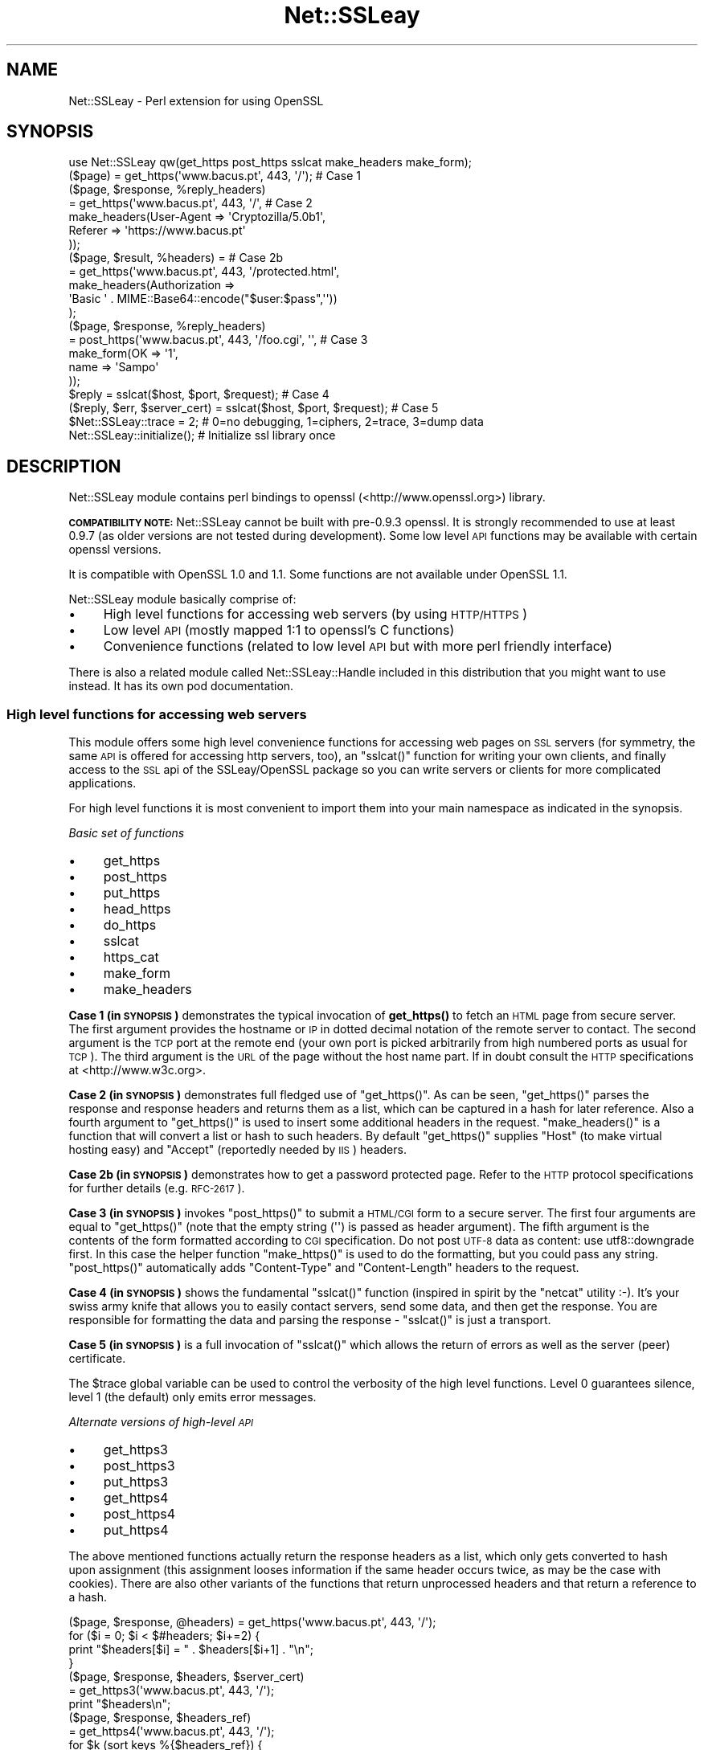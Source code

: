.\" Automatically generated by Pod::Man 4.11 (Pod::Simple 3.35)
.\"
.\" Standard preamble:
.\" ========================================================================
.de Sp \" Vertical space (when we can't use .PP)
.if t .sp .5v
.if n .sp
..
.de Vb \" Begin verbatim text
.ft CW
.nf
.ne \\$1
..
.de Ve \" End verbatim text
.ft R
.fi
..
.\" Set up some character translations and predefined strings.  \*(-- will
.\" give an unbreakable dash, \*(PI will give pi, \*(L" will give a left
.\" double quote, and \*(R" will give a right double quote.  \*(C+ will
.\" give a nicer C++.  Capital omega is used to do unbreakable dashes and
.\" therefore won't be available.  \*(C` and \*(C' expand to `' in nroff,
.\" nothing in troff, for use with C<>.
.tr \(*W-
.ds C+ C\v'-.1v'\h'-1p'\s-2+\h'-1p'+\s0\v'.1v'\h'-1p'
.ie n \{\
.    ds -- \(*W-
.    ds PI pi
.    if (\n(.H=4u)&(1m=24u) .ds -- \(*W\h'-12u'\(*W\h'-12u'-\" diablo 10 pitch
.    if (\n(.H=4u)&(1m=20u) .ds -- \(*W\h'-12u'\(*W\h'-8u'-\"  diablo 12 pitch
.    ds L" ""
.    ds R" ""
.    ds C` ""
.    ds C' ""
'br\}
.el\{\
.    ds -- \|\(em\|
.    ds PI \(*p
.    ds L" ``
.    ds R" ''
.    ds C`
.    ds C'
'br\}
.\"
.\" Escape single quotes in literal strings from groff's Unicode transform.
.ie \n(.g .ds Aq \(aq
.el       .ds Aq '
.\"
.\" If the F register is >0, we'll generate index entries on stderr for
.\" titles (.TH), headers (.SH), subsections (.SS), items (.Ip), and index
.\" entries marked with X<> in POD.  Of course, you'll have to process the
.\" output yourself in some meaningful fashion.
.\"
.\" Avoid warning from groff about undefined register 'F'.
.de IX
..
.nr rF 0
.if \n(.g .if rF .nr rF 1
.if (\n(rF:(\n(.g==0)) \{\
.    if \nF \{\
.        de IX
.        tm Index:\\$1\t\\n%\t"\\$2"
..
.        if !\nF==2 \{\
.            nr % 0
.            nr F 2
.        \}
.    \}
.\}
.rr rF
.\" ========================================================================
.\"
.IX Title "Net::SSLeay 3"
.TH Net::SSLeay 3 "2019-05-07" "perl v5.30.2" "User Contributed Perl Documentation"
.\" For nroff, turn off justification.  Always turn off hyphenation; it makes
.\" way too many mistakes in technical documents.
.if n .ad l
.nh
.SH "NAME"
Net::SSLeay \- Perl extension for using OpenSSL
.SH "SYNOPSIS"
.IX Header "SYNOPSIS"
.Vb 1
\&  use Net::SSLeay qw(get_https post_https sslcat make_headers make_form);
\&
\&  ($page) = get_https(\*(Aqwww.bacus.pt\*(Aq, 443, \*(Aq/\*(Aq);                 # Case 1
\&
\&  ($page, $response, %reply_headers)
\&         = get_https(\*(Aqwww.bacus.pt\*(Aq, 443, \*(Aq/\*(Aq,                   # Case 2
\&                make_headers(User\-Agent => \*(AqCryptozilla/5.0b1\*(Aq,
\&                             Referer    => \*(Aqhttps://www.bacus.pt\*(Aq
\&                ));
\&
\&  ($page, $result, %headers) =                                   # Case 2b
\&         = get_https(\*(Aqwww.bacus.pt\*(Aq, 443, \*(Aq/protected.html\*(Aq,
\&              make_headers(Authorization =>
\&                           \*(AqBasic \*(Aq . MIME::Base64::encode("$user:$pass",\*(Aq\*(Aq))
\&              );
\&
\&  ($page, $response, %reply_headers)
\&         = post_https(\*(Aqwww.bacus.pt\*(Aq, 443, \*(Aq/foo.cgi\*(Aq, \*(Aq\*(Aq,       # Case 3
\&                make_form(OK   => \*(Aq1\*(Aq,
\&                          name => \*(AqSampo\*(Aq
\&                ));
\&
\&  $reply = sslcat($host, $port, $request);                       # Case 4
\&
\&  ($reply, $err, $server_cert) = sslcat($host, $port, $request); # Case 5
\&
\&  $Net::SSLeay::trace = 2;  # 0=no debugging, 1=ciphers, 2=trace, 3=dump data
\&
\&  Net::SSLeay::initialize(); # Initialize ssl library once
.Ve
.SH "DESCRIPTION"
.IX Header "DESCRIPTION"
Net::SSLeay module contains perl bindings to openssl (<http://www.openssl.org>) library.
.PP
\&\fB\s-1COMPATIBILITY NOTE:\s0\fR Net::SSLeay cannot be built with pre\-0.9.3 openssl. It is strongly recommended
to use at least 0.9.7 (as older versions are not tested during development). Some low level \s-1API\s0 functions
may be available with certain openssl versions.
.PP
It is compatible with OpenSSL 1.0 and 1.1. Some functions are not available under OpenSSL 1.1.
.PP
Net::SSLeay module basically comprise of:
.IP "\(bu" 4
High level functions for accessing web servers (by using \s-1HTTP/HTTPS\s0)
.IP "\(bu" 4
Low level \s-1API\s0 (mostly mapped 1:1 to openssl's C functions)
.IP "\(bu" 4
Convenience functions (related to low level \s-1API\s0 but with more perl friendly interface)
.PP
There is also a related module called Net::SSLeay::Handle included in this
distribution that you might want to use instead. It has its own pod
documentation.
.SS "High level functions for accessing web servers"
.IX Subsection "High level functions for accessing web servers"
This module offers some high level convenience functions for accessing
web pages on \s-1SSL\s0 servers (for symmetry, the same \s-1API\s0 is offered for
accessing http servers, too), an \f(CW\*(C`sslcat()\*(C'\fR function for writing your own
clients, and finally access to the \s-1SSL\s0 api of the SSLeay/OpenSSL package
so you can write servers or clients for more complicated applications.
.PP
For high level functions it is most convenient to import them into your
main namespace as indicated in the synopsis.
.PP
\fIBasic set of functions\fR
.IX Subsection "Basic set of functions"
.IP "\(bu" 4
get_https
.IP "\(bu" 4
post_https
.IP "\(bu" 4
put_https
.IP "\(bu" 4
head_https
.IP "\(bu" 4
do_https
.IP "\(bu" 4
sslcat
.IP "\(bu" 4
https_cat
.IP "\(bu" 4
make_form
.IP "\(bu" 4
make_headers
.PP
\&\fBCase 1 (in \s-1SYNOPSIS\s0)\fR demonstrates the typical invocation of \fBget_https()\fR to fetch an \s-1HTML\s0
page from secure server. The first argument provides the hostname or \s-1IP\s0
in dotted decimal notation of the remote server to contact. The second
argument is the \s-1TCP\s0 port at the remote end (your own port is picked
arbitrarily from high numbered ports as usual for \s-1TCP\s0). The third
argument is the \s-1URL\s0 of the page without the host name part. If in
doubt consult the \s-1HTTP\s0 specifications at <http://www.w3c.org>.
.PP
\&\fBCase 2 (in \s-1SYNOPSIS\s0)\fR demonstrates full fledged use of \f(CW\*(C`get_https()\*(C'\fR. As can be seen,
\&\f(CW\*(C`get_https()\*(C'\fR parses the response and response headers and returns them as
a list, which can be captured in a hash for later reference. Also a
fourth argument to \f(CW\*(C`get_https()\*(C'\fR is used to insert some additional headers
in the request. \f(CW\*(C`make_headers()\*(C'\fR is a function that will convert a list or
hash to such headers. By default \f(CW\*(C`get_https()\*(C'\fR supplies \f(CW\*(C`Host\*(C'\fR (to make
virtual hosting easy) and \f(CW\*(C`Accept\*(C'\fR (reportedly needed by \s-1IIS\s0) headers.
.PP
\&\fBCase 2b (in \s-1SYNOPSIS\s0)\fR demonstrates how to get a password protected page. Refer to
the \s-1HTTP\s0 protocol specifications for further details (e.g. \s-1RFC\-2617\s0).
.PP
\&\fBCase 3 (in \s-1SYNOPSIS\s0)\fR invokes \f(CW\*(C`post_https()\*(C'\fR to submit a \s-1HTML/CGI\s0 form to a secure
server. The first four arguments are equal to \f(CW\*(C`get_https()\*(C'\fR (note that
the empty string (\f(CW\*(Aq\*(Aq\fR) is passed as header argument).
The fifth argument is the
contents of the form formatted according to \s-1CGI\s0 specification. 
Do not post \s-1UTF\-8\s0 data as content: use utf8::downgrade first. In this
case the helper function \f(CW\*(C`make_https()\*(C'\fR is used to do the formatting,
but you could pass any string. \f(CW\*(C`post_https()\*(C'\fR automatically adds
\&\f(CW\*(C`Content\-Type\*(C'\fR and \f(CW\*(C`Content\-Length\*(C'\fR headers to the request.
.PP
\&\fBCase 4 (in \s-1SYNOPSIS\s0)\fR shows the fundamental \f(CW\*(C`sslcat()\*(C'\fR function (inspired in spirit by
the \f(CW\*(C`netcat\*(C'\fR utility :\-). It's your swiss army knife that allows you to
easily contact servers, send some data, and then get the response. You
are responsible for formatting the data and parsing the response \-
\&\f(CW\*(C`sslcat()\*(C'\fR is just a transport.
.PP
\&\fBCase 5 (in \s-1SYNOPSIS\s0)\fR is a full invocation of \f(CW\*(C`sslcat()\*(C'\fR which allows the return of errors
as well as the server (peer) certificate.
.PP
The \f(CW$trace\fR global variable can be used to control the verbosity of the
high level functions. Level 0 guarantees silence, level 1 (the default)
only emits error messages.
.PP
\fIAlternate versions of high-level \s-1API\s0\fR
.IX Subsection "Alternate versions of high-level API"
.IP "\(bu" 4
get_https3
.IP "\(bu" 4
post_https3
.IP "\(bu" 4
put_https3
.IP "\(bu" 4
get_https4
.IP "\(bu" 4
post_https4
.IP "\(bu" 4
put_https4
.PP
The above mentioned functions actually return the response headers as
a list, which only gets converted to hash upon assignment (this
assignment looses information if the same header occurs twice, as may
be the case with cookies). There are also other variants of the
functions that return unprocessed headers and that return a reference
to a hash.
.PP
.Vb 4
\&  ($page, $response, @headers) = get_https(\*(Aqwww.bacus.pt\*(Aq, 443, \*(Aq/\*(Aq);
\&  for ($i = 0; $i < $#headers; $i+=2) {
\&      print "$headers[$i] = " . $headers[$i+1] . "\en";
\&  }
\&
\&  ($page, $response, $headers, $server_cert)
\&    = get_https3(\*(Aqwww.bacus.pt\*(Aq, 443, \*(Aq/\*(Aq);
\&  print "$headers\en";
\&
\&  ($page, $response, $headers_ref)
\&    = get_https4(\*(Aqwww.bacus.pt\*(Aq, 443, \*(Aq/\*(Aq);
\&  for $k (sort keys %{$headers_ref}) {
\&      for $v (@{$$headers_ref{$k}}) {
\&          print "$k = $v\en";
\&      }
\&  }
.Ve
.PP
All of the above code fragments accomplish the same thing: display all
values of all headers. The \s-1API\s0 functions ending in \*(L"3\*(R" return the
headers simply as a scalar string and it is up to the application to
split them up. The functions ending in \*(L"4\*(R" return a reference to
a hash of arrays (see perlref and perllol if you are
not familiar with complex perl data structures). To access a single value
of such a header hash you would do something like
.PP
.Vb 1
\&  print $$headers_ref{COOKIE}[0];
.Ve
.PP
Variants 3 and 4 also allow you to discover the server certificate
in case you would like to store or display it, e.g.
.PP
.Vb 11
\&  ($p, $resp, $hdrs, $server_cert) = get_https3(\*(Aqwww.bacus.pt\*(Aq, 443, \*(Aq/\*(Aq);
\&  if (!defined($server_cert) || ($server_cert == 0)) {
\&      warn "Subject Name: undefined, Issuer  Name: undefined";
\&  } else {
\&      warn \*(AqSubject Name: \*(Aq
\&          . Net::SSLeay::X509_NAME_oneline(
\&                 Net::SSLeay::X509_get_subject_name($server_cert))
\&              . \*(AqIssuer  Name: \*(Aq
\&                  . Net::SSLeay::X509_NAME_oneline(
\&                         Net::SSLeay::X509_get_issuer_name($server_cert));
\&  }
.Ve
.PP
Beware that this method only allows after the fact verification of
the certificate: by the time \f(CW\*(C`get_https3()\*(C'\fR has returned the https
request has already been sent to the server, whether you decide to
trust it or not. To do the verification correctly you must either
employ the OpenSSL certificate verification framework or use
the lower level \s-1API\s0 to first connect and verify the certificate
and only then send the http data. See the implementation of \f(CW\*(C`ds_https3()\*(C'\fR
for guidance on how to do this.
.PP
\fIUsing client certificates\fR
.IX Subsection "Using client certificates"
.PP
Secure web communications are encrypted using symmetric crypto keys
exchanged using encryption based on the certificate of the
server. Therefore in all \s-1SSL\s0 connections the server must have a
certificate. This serves both to authenticate the server to the
clients and to perform the key exchange.
.PP
Sometimes it is necessary to authenticate the client as well. Two
options are available: \s-1HTTP\s0 basic authentication and a client side
certificate. The basic authentication over \s-1HTTPS\s0 is actually quite
safe because \s-1HTTPS\s0 guarantees that the password will not travel in
the clear. Never-the-less, problems like easily guessable passwords
remain. The client certificate method involves authentication of the
client at the \s-1SSL\s0 level using a certificate. For this to work, both the
client and the server have certificates (which typically are
different) and private keys.
.PP
The \s-1API\s0 functions outlined above accept additional arguments that
allow one to supply the client side certificate and key files. The
format of these files is the same as used for server certificates and
the caveat about encrypting private keys applies.
.PP
.Vb 5
\&  ($page, $result, %headers) =                                   # 2c
\&         = get_https(\*(Aqwww.bacus.pt\*(Aq, 443, \*(Aq/protected.html\*(Aq,
\&              make_headers(Authorization =>
\&                           \*(AqBasic \*(Aq . MIME::Base64::encode("$user:$pass",\*(Aq\*(Aq)),
\&              \*(Aq\*(Aq, $mime_type6, $path_to_crt7, $path_to_key8);
\&
\&  ($page, $response, %reply_headers)
\&         = post_https(\*(Aqwww.bacus.pt\*(Aq, 443, \*(Aq/foo.cgi\*(Aq,           # 3b
\&              make_headers(\*(AqAuthorization\*(Aq =>
\&                           \*(AqBasic \*(Aq . MIME::Base64::encode("$user:$pass",\*(Aq\*(Aq)),
\&              make_form(OK   => \*(Aq1\*(Aq, name => \*(AqSampo\*(Aq),
\&              $mime_type6, $path_to_crt7, $path_to_key8);
.Ve
.PP
\&\fBCase 2c (in \s-1SYNOPSIS\s0)\fR demonstrates getting a password protected page that also requires
a client certificate, i.e. it is possible to use both authentication
methods simultaneously.
.PP
\&\fBCase 3b (in \s-1SYNOPSIS\s0)\fR is a full blown \s-1POST\s0 to a secure server that requires both password
authentication and a client certificate, just like in case 2c.
.PP
Note: The client will not send a certificate unless the server requests one.
This is typically achieved by setting the verify mode to \f(CW\*(C`VERIFY_PEER\*(C'\fR on the
server:
.PP
.Vb 1
\&  Net::SSLeay::set_verify(ssl, Net::SSLeay::VERIFY_PEER, 0);
.Ve
.PP
See \f(CW\*(C`perldoc ~openssl/doc/ssl/SSL_CTX_set_verify.pod\*(C'\fR for a full description.
.PP
\fIWorking through a web proxy\fR
.IX Subsection "Working through a web proxy"
.IP "\(bu" 4
set_proxy
.PP
\&\f(CW\*(C`Net::SSLeay\*(C'\fR can use a web proxy to make its connections. You need to
first set the proxy host and port using \f(CW\*(C`set_proxy()\*(C'\fR and then just
use the normal \s-1API\s0 functions, e.g:
.PP
.Vb 2
\&  Net::SSLeay::set_proxy(\*(Aqgateway.myorg.com\*(Aq, 8080);
\&  ($page) = get_https(\*(Aqwww.bacus.pt\*(Aq, 443, \*(Aq/\*(Aq);
.Ve
.PP
If your proxy requires authentication, you can supply a username and
password as well
.PP
.Vb 6
\&  Net::SSLeay::set_proxy(\*(Aqgateway.myorg.com\*(Aq, 8080, \*(Aqjoe\*(Aq, \*(Aqsalainen\*(Aq);
\&  ($page, $result, %headers) =
\&         = get_https(\*(Aqwww.bacus.pt\*(Aq, 443, \*(Aq/protected.html\*(Aq,
\&              make_headers(Authorization =>
\&                           \*(AqBasic \*(Aq . MIME::Base64::encode("susie:pass",\*(Aq\*(Aq))
\&              );
.Ve
.PP
This example demonstrates the case where we authenticate to the proxy as
\&\f(CW"joe"\fR and to the final web server as \f(CW"susie"\fR. Proxy authentication
requires the \f(CW\*(C`MIME::Base64\*(C'\fR module to work.
.PP
\fI\s-1HTTP\s0 (without S) \s-1API\s0\fR
.IX Subsection "HTTP (without S) API"
.IP "\(bu" 4
get_http
.IP "\(bu" 4
post_http
.IP "\(bu" 4
tcpcat
.IP "\(bu" 4
get_httpx
.IP "\(bu" 4
post_httpx
.IP "\(bu" 4
tcpxcat
.PP
Over the years it has become clear that it would be convenient to use
the light-weight flavour \s-1API\s0 of \f(CW\*(C`Net::SSLeay\*(C'\fR for normal \s-1HTTP\s0 as well (see
\&\f(CW\*(C`LWP\*(C'\fR for the heavy-weight object-oriented approach). In fact it would be
nice to be able to flip https on and off on the fly. Thus regular \s-1HTTP\s0
support was evolved.
.PP
.Vb 3
\&  use Net::SSLeay qw(get_http post_http tcpcat
\&                      get_httpx post_httpx tcpxcat
\&                      make_headers make_form);
\&
\&  ($page, $result, %headers)
\&         = get_http(\*(Aqwww.bacus.pt\*(Aq, 443, \*(Aq/protected.html\*(Aq,
\&              make_headers(Authorization =>
\&                           \*(AqBasic \*(Aq . MIME::Base64::encode("$user:$pass",\*(Aq\*(Aq))
\&              );
\&
\&  ($page, $response, %reply_headers)
\&         = post_http(\*(Aqwww.bacus.pt\*(Aq, 443, \*(Aq/foo.cgi\*(Aq, \*(Aq\*(Aq,
\&                make_form(OK   => \*(Aq1\*(Aq,
\&                          name => \*(AqSampo\*(Aq
\&                ));
\&
\&  ($reply, $err) = tcpcat($host, $port, $request);
\&
\&  ($page, $result, %headers)
\&         = get_httpx($usessl, \*(Aqwww.bacus.pt\*(Aq, 443, \*(Aq/protected.html\*(Aq,
\&              make_headers(Authorization =>
\&                           \*(AqBasic \*(Aq . MIME::Base64::encode("$user:$pass",\*(Aq\*(Aq))
\&              );
\&
\&  ($page, $response, %reply_headers)
\&         = post_httpx($usessl, \*(Aqwww.bacus.pt\*(Aq, 443, \*(Aq/foo.cgi\*(Aq, \*(Aq\*(Aq,
\&                make_form(OK   => \*(Aq1\*(Aq,  name => \*(AqSampo\*(Aq ));
\&
\&  ($reply, $err, $server_cert) = tcpxcat($usessl, $host, $port, $request);
.Ve
.PP
As can be seen, the \f(CW"x"\fR family of APIs takes as the first argument a flag
which indicates whether \s-1SSL\s0 is used or not.
.SS "Certificate verification and Certificate Revocation Lists (CRLs)"
.IX Subsection "Certificate verification and Certificate Revocation Lists (CRLs)"
OpenSSL supports the ability to verify peer certificates. It can also
optionally check the peer certificate against a Certificate Revocation
List (\s-1CRL\s0) from the certificates issuer. A \s-1CRL\s0 is a file, created by
the certificate issuer that lists all the certificates that it
previously signed, but which it now revokes. CRLs are in \s-1PEM\s0 format.
.PP
You can enable \f(CW\*(C`Net::SSLeay CRL\*(C'\fR checking like this:
.PP
.Vb 3
\&            &Net::SSLeay::X509_STORE_set_flags
\&                (&Net::SSLeay::CTX_get_cert_store($ssl),
\&                 &Net::SSLeay::X509_V_FLAG_CRL_CHECK);
.Ve
.PP
After setting this flag, if OpenSSL checks a peer's certificate, then
it will attempt to find a \s-1CRL\s0 for the issuer. It does this by looking
for a specially named file in the search directory specified by
CTX_load_verify_locations.  \s-1CRL\s0 files are named with the hash of the
issuer's subject name, followed by \f(CW\*(C`.r0\*(C'\fR, \f(CW\*(C`.r1\*(C'\fR etc.  For example
\&\f(CW\*(C`ab1331b2.r0\*(C'\fR, \f(CW\*(C`ab1331b2.r1\*(C'\fR. It will read all the .r files for the
issuer, and then check for a revocation of the peer certificate in all
of them.  (You can also force it to look in a specific named \s-1CRL\s0
file., see below).  You can find out the hash of the issuer subject
name in a \s-1CRL\s0 with
.PP
.Vb 1
\&        openssl crl \-in crl.pem \-hash \-noout
.Ve
.PP
If the peer certificate does not pass the revocation list, or if no
\&\s-1CRL\s0 is found, then the handshaking fails with an error.
.PP
You can also force OpenSSL to look for CRLs in one or more arbitrarily
named files.
.PP
.Vb 9
\&    my $bio = Net::SSLeay::BIO_new_file($crlfilename, \*(Aqr\*(Aq);
\&    my $crl = Net::SSLeay::PEM_read_bio_X509_CRL($bio);
\&    if ($crl) {
\&        Net::SSLeay::X509_STORE_add_crl(
\&             Net::SSLeay::CTX_get_cert_store($ssl, $crl)
\&        );
\&    } else {
\&        error reading CRL....
\&    }
.Ve
.PP
Usually the URLs where you can download the CRLs is contained in the certificate
itself and you can extract them with
.PP
.Vb 1
\&    my @url = Net::SSLeay::P_X509_get_crl_distribution_points($cert)
.Ve
.PP
But there is no automatic downloading of the CRLs and often these CRLs are too
huge to just download them to verify a single certificate.
Also, these CRLs are often in \s-1DER\s0 format which you need to convert to \s-1PEM\s0 before
you can use it:
.PP
.Vb 1
\&    openssl crl \-in crl.der \-inform der \-out crl.pem
.Ve
.PP
So as an alternative for faster and timely revocation checks you better use
the Online Status Revocation Protocol (\s-1OCSP\s0).
.SS "Certificate verification and Online Status Revocation Protocol (\s-1OCSP\s0)"
.IX Subsection "Certificate verification and Online Status Revocation Protocol (OCSP)"
While checking for revoked certificates is possible and fast with Certificate
Revocation Lists, you need to download the complete and often huge list before
you can verify a single certificate.
.PP
A faster way is to ask the \s-1CA\s0 to check the revocation of just a single or a few
certificates using \s-1OCSP.\s0 Basically you generate for each certificate an
\&\s-1OCSP_CERTID\s0 based on the certificate itself and its issuer, put the ids
togetether into an \s-1OCSP_REQUEST\s0 and send the request to the \s-1URL\s0 given in the
certificate.
.PP
As a result you get back an \s-1OCSP_RESPONSE\s0 and need to check the status of the
response, check that it is valid (e.g. signed by the \s-1CA\s0) and finally extract the
information about each \s-1OCSP_CERTID\s0 to find out if the certificate is still valid
or got revoked.
.PP
With Net::SSLeay this can be done like this:
.PP
.Vb 8
\&    # get id(s) for given certs, like from get_peer_certificate
\&    # or get_peer_cert_chain. This will croak if
\&    # \- one tries to make an OCSP_CERTID for a self\-signed certificate
\&    # \- the issuer of the certificate cannot be found in the SSL objects
\&    #   store, nor in the current certificate chain
\&    my $cert = Net::SSLeay::get_peer_certificate($ssl);
\&    my $id = eval { Net::SSLeay::OCSP_cert2ids($ssl,$cert) };
\&    die "failed to make OCSP_CERTID: $@" if $@;
\&
\&    # create OCSP_REQUEST from id(s)
\&    # Multiple can be put into the same request, if the same OCSP responder
\&    # is responsible for them.
\&    my $req = Net::SSLeay::OCSP_ids2req($id);
\&
\&    # determine URI of OCSP responder
\&    my $uri = Net::SSLeay::P_X509_get_ocsp_uri($cert);
\&
\&    # Send stringified OCSP_REQUEST with POST to $uri.
\&    # We can ignore certificate verification for https, because the OCSP
\&    # response itself is signed.
\&    my $ua = HTTP::Tiny\->new(verify_SSL => 0);
\&    my $res = $ua\->request( \*(AqPOST\*(Aq,$uri, {
\&        headers => { \*(AqContent\-type\*(Aq => \*(Aqapplication/ocsp\-request\*(Aq },
\&        content => Net::SSLeay::i2d_OCSP_REQUEST($req)
\&    });
\&    my $content = $res && $res\->{success} && $res\->{content}
\&        or die "query failed";
\&
\&    # Extract OCSP_RESPONSE.
\&    # this will croak if the string is not an OCSP_RESPONSE
\&    my $resp = eval { Net::SSLeay::d2i_OCSP_RESPONSE($content) };
\&
\&    # Check status of response.
\&    my $status = Net::SSLeay::OCSP_response_status($resp);
\&    if ($status != Net::SSLeay::OCSP_RESPONSE_STATUS_SUCCESSFUL())
\&        die "OCSP response failed: ".
\&            Net::SSLeay::OCSP_response_status_str($status);
\&    }
\&
\&    # Verify signature of response and if nonce matches request.
\&    # This will croak if there is a nonce in the response, but it does not match
\&    # the request. It will return false if the signature could not be verified,
\&    # in which case details can be retrieved with Net::SSLeay::ERR_get_error.
\&    # It will not complain if the response does not contain a nonce, which is
\&    # usually the case with pre\-signed responses.
\&    if ( ! eval { Net::SSLeay::OCSP_response_verify($ssl,$resp,$req) }) {
\&        die "OCSP response verification failed";
\&    }
\&
\&    # Extract information from OCSP_RESPONSE for each of the ids.
\&
\&    # If called in scalar context it will return the time (as time_t), when the
\&    # next update is due (minimum of all successful responses inside $resp). It
\&    # will croak on the following problems:
\&    # \- response is expired or not yet valid
\&    # \- no response for given OCSP_CERTID
\&    # \- certificate status is not good (e.g. revoked or unknown)
\&    if ( my $nextupd = eval { Net::SSLeay::OCSP_response_results($resp,$id) }) {
\&        warn "certificate is valid, next update in ".
\&            ($nextupd\-time())." seconds\en";
\&    } else {
\&        die "certificate is not valid: $@";
\&    }
\&
\&    # But in array context it will return detailed information about each given
\&    # OCSP_CERTID instead croaking on errors:
\&    # if no @ids are given it will return information about all single responses
\&    # in the OCSP_RESPONSE
\&    my @results = Net::SSLeay::OCSP_response_results($resp,@ids);
\&    for my $r (@results) {
\&        print Dumper($r);
\&        # @results are in the same order as the @ids and contain:
\&        # $r\->[0] \- OCSP_CERTID
\&        # $r\->[1] \- undef if no error (certificate good) OR error message as string
\&        # $r\->[2] \- hash with details:
\&        #   thisUpdate \- time_t of this single response
\&        #   nextUpdate \- time_t when update is expected
\&        #   statusType \- integer:
\&        #      V_OCSP_CERTSTATUS_GOOD(0)
\&        #      V_OCSP_CERTSTATUS_REVOKED(1)
\&        #      V_OCSP_CERTSTATUS_UNKNOWN(2)
\&        #   revocationTime \- time_t (only if revoked)
\&        #   revocationReason \- integer (only if revoked)
\&        #   revocationReason_str \- reason as string (only if revoked)
\&    }
.Ve
.PP
To further speed up certificate revocation checking one can use a \s-1TLS\s0 extension
to instruct the server to staple the \s-1OCSP\s0 response:
.PP
.Vb 3
\&    # set TLS extension before doing SSL_connect
\&    Net::SSLeay::set_tlsext_status_type($ssl,
\&        Net::SSLeay::TLSEXT_STATUSTYPE_ocsp());
\&
\&    # setup callback to verify OCSP response
\&    my $cert_valid = undef;
\&    Net::SSLeay::CTX_set_tlsext_status_cb($context,sub {
\&        my ($ssl,$resp) = @_;
\&        if (!$resp) {
\&            # Lots of servers don\*(Aqt return an OCSP response.
\&            # In this case we must check the OCSP status outside the SSL
\&            # handshake.
\&            warn "server did not return stapled OCSP response\en";
\&            return 1;
\&        }
\&        # verify status
\&        my $status = Net::SSLeay::OCSP_response_status($resp);
\&        if ($status != Net::SSLeay::OCSP_RESPONSE_STATUS_SUCCESSFUL()) {
\&            warn "OCSP response failure: $status\en";
\&            return 1;
\&        }
\&        # verify signature \- we have no OCSP_REQUEST here to check nonce
\&        if (!eval { Net::SSLeay::OCSP_response_verify($ssl,$resp) }) {
\&            warn "OCSP response verify failed\en";
\&            return 1;
\&        }
\&        # check if the certificate is valid
\&        # we should check here against the peer_certificate
\&        my $cert = Net::SSLeay::get_peer_certificate();
\&        my $certid = eval { Net::SSLeay::OCSP_cert2ids($ssl,$cert) } or do {
\&            warn "cannot get certid from cert: $@";
\&            $cert_valid = \-1;
\&            return 1;
\&        };
\&
\&        if ( $nextupd = eval {
\&            Net::SSLeay::OCSP_response_results($resp,$certid) }) {
\&            warn "certificate not revoked\en";
\&            $cert_valid = 1;
\&        } else {
\&            warn "certificate not valid: $@";
\&            $cert_valid = 0;
\&        }
\&    });
\&
\&    # do SSL handshake here
\&    ....
\&    # check if certificate revocation was checked already
\&    if ( ! defined $cert_valid) {
\&        # check revocation outside of SSL handshake by asking OCSP responder
\&        ...
\&    } elsif ( ! $cert_valid ) {
\&        die "certificate not valid \- closing SSL connection";
\&    } elsif ( $cert_valid<0 ) {
\&        die "cannot verify certificate revocation \- self\-signed ?";
\&    } else {
\&        # everything fine
\&        ...
\&    }
.Ve
.SS "Using Net::SSLeay in multi-threaded applications"
.IX Subsection "Using Net::SSLeay in multi-threaded applications"
\&\fB\s-1IMPORTANT:\s0 versions 1.42 or earlier are not thread-safe!\fR
.PP
Net::SSLeay module implements all necessary stuff to be ready for multi-threaded
environment \- it requires openssl\-0.9.7 or newer. The implementation fully follows thread safety related requirements
of openssl library(see <http://www.openssl.org/docs/crypto/threads.html>).
.PP
If you are about to use Net::SSLeay (or any other module based on Net::SSLeay) in multi-threaded
perl application it is recommended to follow this best-practice:
.PP
\fIInitialization\fR
.IX Subsection "Initialization"
.PP
Load and initialize Net::SSLeay module in the main thread:
.PP
.Vb 2
\&    use threads;
\&    use Net::SSLeay;
\&
\&    Net::SSLeay::load_error_strings();
\&    Net::SSLeay::SSLeay_add_ssl_algorithms();
\&    Net::SSLeay::randomize();
\&
\&    sub do_master_job {
\&      #... call whatever from Net::SSLeay
\&    }
\&
\&    sub do_worker_job {
\&      #... call whatever from Net::SSLeay
\&    }
\&
\&    #start threads
\&    my $master  = threads\->new(\e&do_master_job, \*(Aqparam1\*(Aq, \*(Aqparam2\*(Aq);
\&    my @workers = threads\->new(\e&do_worker_job, \*(Aqarg1\*(Aq, \*(Aqarg2\*(Aq) for (1..10);
\&
\&    #waiting for all threads to finish
\&    $_\->join() for (threads\->list);
.Ve
.PP
\&\s-1NOTE:\s0 Openssl's \f(CW\*(C`int SSL_library_init(void)\*(C'\fR function (which is also aliased as
\&\f(CW\*(C`SSLeay_add_ssl_algorithms\*(C'\fR, \f(CW\*(C`OpenSSL_add_ssl_algorithms\*(C'\fR and \f(CW\*(C`add_ssl_algorithms\*(C'\fR)
is not re-entrant and multiple calls can cause a crash in threaded application.
Net::SSLeay implements flags preventing repeated calls to this function,
therefore even multiple initialization via \fBNet::SSLeay::SSLeay_add_ssl_algorithms()\fR
should work without trouble.
.PP
\fIUsing callbacks\fR
.IX Subsection "Using callbacks"
.PP
Do not use callbacks across threads (the module blocks cross-thread callback operations
and throws a warning). Always do the callback setup, callback use and callback destruction
within the same thread.
.PP
\fIUsing openssl elements\fR
.IX Subsection "Using openssl elements"
.PP
All openssl elements (X509, \s-1SSL_CTX, ...\s0) can be directly passed between threads.
.PP
.Vb 2
\&    use threads;
\&    use Net::SSLeay;
\&
\&    Net::SSLeay::load_error_strings();
\&    Net::SSLeay::SSLeay_add_ssl_algorithms();
\&    Net::SSLeay::randomize();
\&
\&    sub do_job {
\&      my $context = shift;
\&      Net::SSLeay::CTX_set_default_passwd_cb($context, sub { "secret" });
\&      #...
\&    }
\&
\&    my $c = Net::SSLeay::CTX_new();
\&    threads\->create(\e&do_job, $c);
.Ve
.PP
Or:
.PP
.Vb 2
\&    use threads;
\&    use Net::SSLeay;
\&
\&    my $context; #does not need to be \*(Aqshared\*(Aq
\&
\&    Net::SSLeay::load_error_strings();
\&    Net::SSLeay::SSLeay_add_ssl_algorithms();
\&    Net::SSLeay::randomize();
\&
\&    sub do_job {
\&      Net::SSLeay::CTX_set_default_passwd_cb($context, sub { "secret" });
\&      #...
\&    }
\&
\&    $context = Net::SSLeay::CTX_new();
\&    threads\->create(\e&do_job);
.Ve
.PP
\fIUsing other perl modules based on Net::SSLeay\fR
.IX Subsection "Using other perl modules based on Net::SSLeay"
.PP
It should be fine to use any other module based on Net::SSLeay (like IO::Socket::SSL)
in multi-threaded applications. It is generally recommended to do any global initialization
of such a module in the main thread before calling \f(CW\*(C`threads\->new(..)\*(C'\fR or
\&\f(CW\*(C`threads\->create(..)\*(C'\fR but it might differ module by module.
.PP
To be safe you can load and init Net::SSLeay explicitly in the main thread:
.PP
.Vb 2
\&    use Net::SSLeay;
\&    use Other::SSLeay::Based::Module;
\&
\&    Net::SSLeay::load_error_strings();
\&    Net::SSLeay::SSLeay_add_ssl_algorithms();
\&    Net::SSLeay::randomize();
.Ve
.PP
Or even safer:
.PP
.Vb 2
\&    use Net::SSLeay;
\&    use Other::SSLeay::Based::Module;
\&
\&    BEGIN {
\&      Net::SSLeay::load_error_strings();
\&      Net::SSLeay::SSLeay_add_ssl_algorithms();
\&      Net::SSLeay::randomize();
\&    }
.Ve
.PP
\fICombining Net::SSLeay with other modules linked with openssl\fR
.IX Subsection "Combining Net::SSLeay with other modules linked with openssl"
.PP
\&\fB\s-1BEWARE:\s0 This might be a big trouble! This is not guaranteed be thread-safe!\fR
.PP
There are many other (\s-1XS\s0) modules linked directly to openssl library (like Crypt::SSLeay).
.PP
As it is expected that also \*(L"another\*(R" module will call \f(CW\*(C`SSLeay_add_ssl_algorithms\*(C'\fR at some point
we have again a trouble with multiple openssl initialization by Net::SSLeay and \*(L"another\*(R" module.
.PP
As you can expect Net::SSLeay is not able to avoid multiple initialization of openssl library
called by \*(L"another\*(R" module, thus you have to handle this on your own (in some cases it might
not be possible at all to avoid this).
.PP
\fIThreading with get_https and friends\fR
.IX Subsection "Threading with get_https and friends"
.PP
The convenience functions get_https, post_https etc all initialize the \s-1SSL\s0 library by calling
Net::SSLeay::initialize which does the conventional library initialization:
.PP
.Vb 3
\&    Net::SSLeay::load_error_strings();
\&    Net::SSLeay::SSLeay_add_ssl_algorithms();
\&    Net::SSLeay::randomize();
.Ve
.PP
Net::SSLeay::initialize initializes the \s-1SSL\s0 library at most once.
You can override the Net::SSLeay::initialize function if you desire
some other type of initialization behaviour by get_https and friends.
You can call Net::SSLeay::initialize from your own code if you desire this conventional library initialization.
.SS "Convenience routines"
.IX Subsection "Convenience routines"
To be used with Low level \s-1API\s0
.PP
.Vb 5
\&    Net::SSLeay::randomize($rn_seed_file,$additional_seed);
\&    Net::SSLeay::set_cert_and_key($ctx, $cert_path, $key_path);
\&    $cert = Net::SSLeay::dump_peer_certificate($ssl);
\&    Net::SSLeay::ssl_write_all($ssl, $message) or die "ssl write failure";
\&    $got = Net::SSLeay::ssl_read_all($ssl) or die "ssl read failure";
\&
\&    $got = Net::SSLeay::ssl_read_CRLF($ssl [, $max_length]);
\&    $got = Net::SSLeay::ssl_read_until($ssl [, $delimit [, $max_length]]);
\&    Net::SSLeay::ssl_write_CRLF($ssl, $message);
.Ve
.IP "\(bu" 4
randomize
.Sp
seeds the openssl \s-1PRNG\s0 with \f(CW\*(C`/dev/urandom\*(C'\fR (see the top of \f(CW\*(C`SSLeay.pm\*(C'\fR
for how to change or configure this) and optionally with user provided
data. It is very important to properly seed your random numbers, so
do not forget to call this. The high level \s-1API\s0 functions automatically
call \f(CW\*(C`randomize()\*(C'\fR so it is not needed with them. See also caveats.
.IP "\(bu" 4
set_cert_and_key
.Sp
takes two file names as arguments and sets
the certificate and private key to those. This can be used to
set either server certificates or client certificates.
.IP "\(bu" 4
dump_peer_certificate
.Sp
allows you to get a plaintext description of the
certificate the peer (usually the server) presented to us.
.IP "\(bu" 4
ssl_read_all
.Sp
see ssl_write_all (below)
.IP "\(bu" 4
ssl_write_all
.Sp
\&\f(CW\*(C`ssl_read_all()\*(C'\fR and \f(CW\*(C`ssl_write_all()\*(C'\fR provide true blocking semantics for
these operations (see limitation, below, for explanation). These are
much preferred to the low level \s-1API\s0 equivalents (which implement \s-1BSD\s0
blocking semantics). The message argument to \f(CW\*(C`ssl_write_all()\*(C'\fR can be
a reference. This is helpful to avoid unnecessary copying when writing
something big, e.g:
.Sp
.Vb 2
\&    $data = \*(AqA\*(Aq x 1000000000;
\&    Net::SSLeay::ssl_write_all($ssl, \e$data) or die "ssl write failed";
.Ve
.IP "\(bu" 4
ssl_read_CRLF
.Sp
uses \f(CW\*(C`ssl_read_all()\*(C'\fR to read in a line terminated with a
carriage return followed by a linefeed (\s-1CRLF\s0).  The \s-1CRLF\s0 is included in
the returned scalar.
.IP "\(bu" 4
ssl_read_until
.Sp
uses \f(CW\*(C`ssl_read_all()\*(C'\fR to read from the \s-1SSL\s0 input
stream until it encounters a programmer specified delimiter.
If the delimiter is undefined, \f(CW$/\fR is used.  If \f(CW$/\fR is undefined,
\&\f(CW\*(C`\en\*(C'\fR is used.  One can optionally set a maximum length of bytes to read
from the \s-1SSL\s0 input stream.
.IP "\(bu" 4
ssl_write_CRLF
.Sp
writes \f(CW$message\fR and appends \s-1CRLF\s0 to the \s-1SSL\s0 output stream.
.SS "Initialization"
.IX Subsection "Initialization"
In order to use the low level \s-1API\s0 you should start your programs with
the following incantation:
.PP
.Vb 6
\&        use Net::SSLeay qw(die_now die_if_ssl_error);
\&        Net::SSLeay::load_error_strings();
\&        Net::SSLeay::SSLeay_add_ssl_algorithms();    # Important!
\&        Net::SSLeay::ENGINE_load_builtin_engines();  # If you want built\-in engines
\&        Net::SSLeay::ENGINE_register_all_complete(); # If you want built\-in engines
\&        Net::SSLeay::randomize();
.Ve
.SS "Error handling functions"
.IX Subsection "Error handling functions"
I can not emphasize the need to check for error enough. Use these
functions even in the most simple programs, they will reduce debugging
time greatly. Do not ask questions on the mailing list without having
first sprinkled these in your code.
.IP "\(bu" 4
die_now
.IP "\(bu" 4
die_if_ssl_error
.Sp
\&\f(CW\*(C`die_now()\*(C'\fR and \f(CW\*(C`die_if_ssl_error()\*(C'\fR are used to conveniently print the SSLeay error
stack when something goes wrong:
.Sp
.Vb 1
\&        Net::SSLeay::connect($ssl) or die_now("Failed SSL connect ($!)");
\&
\&
\&        Net::SSLeay::write($ssl, "foo") or die_if_ssl_error("SSL write ($!)");
.Ve
.IP "\(bu" 4
print_errs
.Sp
You can also use \f(CW\*(C`Net::SSLeay::print_errs()\*(C'\fR to dump the error stack without
exiting the program. As can be seen, your code becomes much more readable
if you import the error reporting functions into your main name space.
.SS "Sockets"
.IX Subsection "Sockets"
Perl uses file handles for all I/O. While SSLeay has a quite flexible \s-1BIO\s0
mechanism and perl has an evolved PerlIO mechanism, this module still
sticks to using file descriptors. Thus to attach SSLeay to a socket you
should use \f(CW\*(C`fileno()\*(C'\fR to extract the underlying file descriptor:
.PP
.Vb 1
\&    Net::SSLeay::set_fd($ssl, fileno(S));   # Must use fileno
.Ve
.PP
You should also set \f(CW$|\fR to 1 to eliminate \s-1STDIO\s0 buffering so you do not
get confused if you use perl I/O functions to manipulate your socket
handle.
.PP
If you need to \f(CWselect(2)\fR on the socket, go right ahead, but be warned
that OpenSSL does some internal buffering so SSL_read does not always
return data even if the socket selected for reading (just keep on
selecting and trying to read). \f(CW\*(C`Net::SSLeay\*(C'\fR is no different from the
C language OpenSSL in this respect.
.SS "Callbacks"
.IX Subsection "Callbacks"
You can establish a per-context verify callback function something like this:
.PP
.Vb 6
\&        sub verify {
\&            my ($ok, $x509_store_ctx) = @_;
\&            print "Verifying certificate...\en";
\&                ...
\&            return $ok;
\&        }
.Ve
.PP
It is used like this:
.PP
.Vb 1
\&        Net::SSLeay::set_verify ($ssl, Net::SSLeay::VERIFY_PEER, \e&verify);
.Ve
.PP
Per-context callbacks for decrypting private keys are implemented.
.PP
.Vb 5
\&        Net::SSLeay::CTX_set_default_passwd_cb($ctx, sub { "top\-secret" });
\&        Net::SSLeay::CTX_use_PrivateKey_file($ctx, "key.pem",
\&                                             Net::SSLeay::FILETYPE_PEM)
\&            or die "Error reading private key";
\&        Net::SSLeay::CTX_set_default_passwd_cb($ctx, undef);
.Ve
.PP
If Hello Extensions are supported by your OpenSSL,
a session secret callback can be set up to be called when a session secret is set
by openssl.
.PP
Establish it like this:
    Net::SSLeay::set_session_secret_cb($ssl, \e&session_secret_cb, \f(CW$somedata\fR);
.PP
It will be called like this:
.PP
.Vb 4
\&    sub session_secret_cb
\&    {
\&        my ($secret, \e@cipherlist, \e$preferredcipher, $somedata) = @_;
\&    }
.Ve
.PP
No other callbacks are implemented. You do not need to use any
callback for simple (i.e. normal) cases where the SSLeay built-in
verify mechanism satisfies your needs.
.PP
It is required to reset these callbacks to undef immediately after use to prevent
memory leaks, thread safety problems and crashes on exit that
can occur if different threads set different callbacks.
.PP
If you want to use callback stuff, see examples/callback.pl! It's the
only one I am able to make work reliably.
.SS "Low level \s-1API\s0"
.IX Subsection "Low level API"
In addition to the high level functions outlined above, this module
contains straight-forward access to \s-1CRYPTO\s0 and \s-1SSL\s0 parts of OpenSSL C \s-1API.\s0
.PP
See the \f(CW\*(C`*.h\*(C'\fR headers from OpenSSL C distribution for a list of low level
SSLeay functions to call (check SSLeay.xs to see if some function has been
implemented). The module strips the initial \f(CW"SSL_"\fR off of the SSLeay names.
Generally you should use \f(CW\*(C`Net::SSLeay::\*(C'\fR in its place.
.PP
Note that some functions are prefixed with \f(CW"P_"\fR \- these are very close to
the original \s-1API\s0 however contain some kind of a wrapper making its interface
more perl friendly.
.PP
For example:
.PP
In C:
.PP
.Vb 1
\&        #include <ssl.h>
\&
\&        err = SSL_set_verify (ssl, SSL_VERIFY_CLIENT_ONCE,
\&                                   &your_call_back_here);
.Ve
.PP
In Perl:
.PP
.Vb 1
\&        use Net::SSLeay;
\&
\&        $err = Net::SSLeay::set_verify ($ssl,
\&                                        Net::SSLeay::VERIFY_CLIENT_ONCE,
\&                                        \e&your_call_back_here);
.Ve
.PP
If the function does not start with \f(CW\*(C`SSL_\*(C'\fR you should use the full
function name, e.g.:
.PP
.Vb 1
\&        $err = Net::SSLeay::ERR_get_error;
.Ve
.PP
The following new functions behave in perlish way:
.PP
.Vb 4
\&        $got = Net::SSLeay::read($ssl);
\&                                    # Performs SSL_read, but returns $got
\&                                    # resized according to data received.
\&                                    # Returns undef on failure.
\&
\&        Net::SSLeay::write($ssl, $foo) || die;
\&                                    # Performs SSL_write, but automatically
\&                                    # figures out the size of $foo
.Ve
.PP
\fILow level \s-1API:\s0 Version related functions\fR
.IX Subsection "Low level API: Version related functions"
.IP "\(bu" 4
SSLeay
.Sp
\&\fB\s-1COMPATIBILITY:\s0\fR not available in Net\-SSLeay\-1.42 and before
.Sp
Gives version number (numeric) of underlaying openssl library.
.Sp
.Vb 10
\& my $ver_number = Net::SSLeay::SSLeay();
\& # returns: the number identifying the openssl release
\& #
\& # 0x00903100 => openssl\-0.9.3
\& # 0x00904100 => openssl\-0.9.4
\& # 0x00905100 => openssl\-0.9.5
\& # 0x0090600f => openssl\-0.9.6
\& # 0x0090601f => openssl\-0.9.6a
\& # 0x0090602f => openssl\-0.9.6b
\& # ...
\& # 0x009060df => openssl\-0.9.6m
\& # 0x0090700f => openssl\-0.9.7
\& # 0x0090701f => openssl\-0.9.7a
\& # 0x0090702f => openssl\-0.9.7b
\& # ...
\& # 0x009070df => openssl\-0.9.7m
\& # 0x0090800f => openssl\-0.9.8
\& # 0x0090801f => openssl\-0.9.8a
\& # 0x0090802f => openssl\-0.9.8b
\& # ...
\& # 0x0090814f => openssl\-0.9.8t
\& # 0x1000000f => openssl\-1.0.0
\& # 0x1000004f => openssl\-1.0.0d
\& # 0x1000007f => openssl\-1.0.0g
.Ve
.Sp
You can use it like this:
.Sp
.Vb 3
\&  if (Net::SSLeay::SSLeay() < 0x0090800f) {
\&    die "you need openssl\-0.9.8 or higher";
\&  }
.Ve
.IP "\(bu" 4
SSLeay_version
.Sp
\&\fB\s-1COMPATIBILITY:\s0\fR not available in Net\-SSLeay\-1.42 and before
.Sp
Gives version number (string) of underlaying openssl library.
.Sp
.Vb 9
\& my $ver_string = Net::SSLeay::SSLeay_version($type);
\& # $type
\& #   SSLEAY_VERSION  \- e.g. \*(AqOpenSSL 1.0.0d 8 Feb 2011\*(Aq
\& #   SSLEAY_CFLAGS   \- e.g. \*(Aqcompiler: gcc \-D_WINDLL \-DOPENSSL_USE_APPLINK .....\*(Aq
\& #   SSLEAY_BUILT_ON \- e.g. \*(Aqbuilt on: Fri May  6 00:00:46 GMT 2011\*(Aq
\& #   SSLEAY_PLATFORM \- e.g. \*(Aqplatform: mingw\*(Aq
\& #   SSLEAY_DIR      \- e.g. \*(AqOPENSSLDIR: "z:/...."\*(Aq
\& #
\& # returns: string
\&
\& Net::SSLeay::SSLeay_version();
\& #is equivalent to
\& Net::SSLeay::SSLeay_version(SSLEAY_VERSION);
.Ve
.Sp
Check openssl doc <https://www.openssl.org/docs/man1.0.2/crypto/SSLeay_version.html>
.IP "\(bu" 4
OpenSSL_version_num
.Sp
\&\fB\s-1COMPATIBILITY:\s0\fR not available in Net\-SSLeay\-1.82 and before; requires at least OpenSSL 1.1.0
.Sp
Gives version number (numeric) of underlaying openssl library. See \*(L"SSLeay\*(R" for interpreting the result.
.Sp
.Vb 2
\& my $ver_number = Net::SSLeay::OpenSSL_version_num();
\& # returns: the number identifying the openssl release
.Ve
.IP "\(bu" 4
OpenSSL_version
.Sp
\&\fB\s-1COMPATIBILITY:\s0\fR not available in Net\-SSLeay\-1.82 and before; requires at least OpenSSL 1.1.0
.Sp
Gives version number (string) of underlaying openssl library.
.Sp
.Vb 10
\& my $ver_string = Net::SSLeay::OpenSSL_version($t);
\& # $t
\& #   OPENSSL_VERSION     \- e.g. \*(AqOpenSSL 1.1.0g  2 Nov 2017\*(Aq
\& #   OPENSSL_CFLAGS      \- e.g. \*(Aqcompiler: cc \-DDSO_DLFCN \-DHAVE_DLFCN_H .....\*(Aq
\& #   OPENSSL_BUILT_ON    \- e.g. \*(Aqbuilt on: reproducible build, date unspecified\*(Aq
\& #   OPENSSL_PLATFORM    \- e.g. \*(Aqplatform: darwin64\-x86_64\-cc\*(Aq
\& #   OPENSSL_DIR         \- e.g. \*(AqOPENSSLDIR: "/opt/openssl\-1.1.0g"\*(Aq
\& #   OPENSSL_ENGINES_DIR \- e.g. \*(AqENGINESDIR: "/opt/openssl\-1.1.0g/lib/engines\-1.1"\*(Aq
\& #
\& # returns: string
\&
\& Net::SSLeay::OpenSSL_version();
\& #is equivalent to
\& Net::SSLeay::OpenSSL_version(OPENSSL_VERSION);
.Ve
.Sp
Check openssl doc <https://www.openssl.org/docs/crypto/OpenSSL_version.html>
.PP
\fILow level \s-1API:\s0 Initialization related functions\fR
.IX Subsection "Low level API: Initialization related functions"
.IP "\(bu" 4
library_init
.Sp
Initialize \s-1SSL\s0 library by registering algorithms.
.Sp
.Vb 1
\& my $rv = Net::SSLeay::library_init();
.Ve
.Sp
Check openssl doc <http://www.openssl.org/docs/ssl/SSL_library_init.html>
.Sp
While the original function from OpenSSL always returns 1, Net::SSLeay adds a
wrapper around it to make sure that the OpenSSL function is only called once.
Thus the function will return 1 if initialization was done and 0 if not, i.e. if
initialization was done already before.
.IP "\(bu" 4
add_ssl_algorithms
.Sp
The alias for \*(L"library_init\*(R"
.Sp
.Vb 1
\& Net::SSLeay::add_ssl_algorithms();
.Ve
.IP "\(bu" 4
OpenSSL_add_ssl_algorithms
.Sp
The alias for \*(L"library_init\*(R"
.Sp
.Vb 1
\& Net::SSLeay::OpenSSL_add_ssl_algorithms();
.Ve
.IP "\(bu" 4
SSLeay_add_ssl_algorithms
.Sp
The alias for \*(L"library_init\*(R"
.Sp
.Vb 1
\& Net::SSLeay::SSLeay_add_ssl_algorithms();
.Ve
.IP "\(bu" 4
load_error_strings
.Sp
Registers the error strings for all libcrypto + libssl related functions.
.Sp
.Vb 3
\& Net::SSLeay::load_error_strings();
\& #
\& # returns: no return value
.Ve
.Sp
Check openssl doc <http://www.openssl.org/docs/crypto/ERR_load_crypto_strings.html>
.IP "\(bu" 4
ERR_load_crypto_strings
.Sp
Registers the error strings for all libcrypto functions. No need to call this function if you have already called \*(L"load_error_strings\*(R".
.Sp
.Vb 3
\& Net::SSLeay::ERR_load_crypto_strings();
\& #
\& # returns: no return value
.Ve
.Sp
Check openssl doc <http://www.openssl.org/docs/crypto/ERR_load_crypto_strings.html>
.IP "\(bu" 4
ERR_load_RAND_strings
.Sp
Registers the error strings for \s-1RAND\s0 related functions. No need to call this function if you have already called \*(L"load_error_strings\*(R".
.Sp
.Vb 3
\& Net::SSLeay::ERR_load_RAND_strings();
\& #
\& # returns: no return value
.Ve
.IP "\(bu" 4
ERR_load_SSL_strings
.Sp
Registers the error strings for \s-1SSL\s0 related functions. No need to call this function if you have already called \*(L"load_error_strings\*(R".
.Sp
.Vb 3
\& Net::SSLeay::ERR_load_SSL_strings();
\& #
\& # returns: no return value
.Ve
.IP "\(bu" 4
OpenSSL_add_all_algorithms
.Sp
\&\fB\s-1COMPATIBILITY:\s0\fR not available in Net\-SSLeay\-1.45 and before
.Sp
Add algorithms to internal table.
.Sp
.Vb 3
\& Net::SSLeay::OpenSSL_add_all_algorithms();
\& #
\& # returns: no return value
.Ve
.Sp
Check openssl doc <http://www.openssl.org/docs/crypto/OpenSSL_add_all_algorithms.html>
.IP "\(bu" 4
OPENSSL_add_all_algorithms_conf
.Sp
\&\fB\s-1COMPATIBILITY:\s0\fR not available in Net\-SSLeay\-1.45 and before
.Sp
Similar to \*(L"OpenSSL_add_all_algorithms\*(R" \- will \s-1ALWAYS\s0 load the config file
.Sp
.Vb 3
\& Net::SSLeay::OPENSSL_add_all_algorithms_conf();
\& #
\& # returns: no return value
.Ve
.IP "\(bu" 4
OPENSSL_add_all_algorithms_noconf
.Sp
\&\fB\s-1COMPATIBILITY:\s0\fR not available in Net\-SSLeay\-1.45 and before
.Sp
Similar to \*(L"OpenSSL_add_all_algorithms\*(R" \- will \s-1NEVER\s0 load the config file
.Sp
.Vb 3
\& Net::SSLeay::OPENSSL_add_all_algorithms_noconf();
\& #
\& # returns: no return value
.Ve
.PP
\fILow level \s-1API:\s0 ERR_* and SSL_alert_* related functions\fR
.IX Subsection "Low level API: ERR_* and SSL_alert_* related functions"
.PP
\&\fB\s-1NOTE:\s0\fR Please note that SSL_alert_* function have \*(L"\s-1SSL_\*(R"\s0 part stripped from their names.
.IP "\(bu" 4
ERR_clear_error
.Sp
Clear the error queue.
.Sp
.Vb 3
\& Net::SSLeay::ERR_clear_error();
\& #
\& # returns: no return value
.Ve
.Sp
Check openssl doc <http://www.openssl.org/docs/crypto/ERR_clear_error.html>
.IP "\(bu" 4
ERR_error_string
.Sp
Generates a human-readable string representing the error code \f(CW$error\fR.
.Sp
.Vb 4
\& my $rv = Net::SSLeay::ERR_error_string($error);
\& # $error \- (unsigned integer) error code
\& #
\& # returns: string
.Ve
.Sp
Check openssl doc <http://www.openssl.org/docs/crypto/ERR_error_string.html>
.IP "\(bu" 4
ERR_get_error
.Sp
Returns the earliest error code from the thread's error queue and removes the entry.
This function can be called repeatedly until there are no more error codes to return.
.Sp
.Vb 3
\& my $rv = Net::SSLeay::ERR_get_error();
\& #
\& # returns: (unsigned integer) error code
.Ve
.Sp
Check openssl doc <http://www.openssl.org/docs/crypto/ERR_get_error.html>
.IP "\(bu" 4
ERR_peek_error
.Sp
Returns the earliest error code from the thread's error queue without modifying it.
.Sp
.Vb 3
\& my $rv = Net::SSLeay::ERR_peek_error();
\& #
\& # returns: (unsigned integer) error code
.Ve
.Sp
Check openssl doc <http://www.openssl.org/docs/crypto/ERR_get_error.html>
.IP "\(bu" 4
ERR_put_error
.Sp
Adds an error code to the thread's error queue. It signals that the error of \f(CW$reason\fR
code reason occurred in function \f(CW$func\fR of library \f(CW$lib\fR, in line number \f(CW$line\fR of \f(CW$file\fR.
.Sp
.Vb 8
\& Net::SSLeay::ERR_put_error($lib, $func, $reason, $file, $line);
\& # $lib \- (integer) library id (check openssl/err.h for constants e.g. ERR_LIB_SSL)
\& # $func \- (integer) function id (check openssl/ssl.h for constants e.g. SSL_F_SSL23_READ)
\& # $reason \- (integer) reason id (check openssl/ssl.h for constants e.g. SSL_R_SSL_HANDSHAKE_FAILURE)
\& # $file \- (string) file name
\& # $line \- (integer) line number in $file
\& #
\& # returns: no return value
.Ve
.Sp
Check openssl doc <http://www.openssl.org/docs/crypto/ERR_put_error.html>
and <http://www.openssl.org/docs/crypto/err.html>
.IP "\(bu" 4
alert_desc_string
.Sp
Returns a two letter string as a short form describing the reason of the alert specified by value.
.Sp
.Vb 4
\& my $rv = Net::SSLeay::alert_desc_string($value);
\& # $value \- (integer) allert id (check openssl/ssl.h for SSL3_AD_* and TLS1_AD_* constants)
\& #
\& # returns: description string (2 letters)
.Ve
.Sp
Check openssl doc <http://www.openssl.org/docs/ssl/SSL_alert_type_string.html>
.IP "\(bu" 4
alert_desc_string_long
.Sp
Returns a string describing the reason of the alert specified by value.
.Sp
.Vb 4
\& my $rv = Net::SSLeay::alert_desc_string_long($value);
\& # $value \- (integer) allert id (check openssl/ssl.h for SSL3_AD_* and TLS1_AD_* constants)
\& #
\& # returns: description string
.Ve
.Sp
Check openssl doc <http://www.openssl.org/docs/ssl/SSL_alert_type_string.html>
.IP "\(bu" 4
alert_type_string
.Sp
Returns a one letter string indicating the type of the alert specified by value.
.Sp
.Vb 4
\& my $rv = Net::SSLeay::alert_type_string($value);
\& # $value \- (integer) allert id (check openssl/ssl.h for SSL3_AD_* and TLS1_AD_* constants)
\& #
\& # returns: string (1 letter)
.Ve
.Sp
Check openssl doc <http://www.openssl.org/docs/ssl/SSL_alert_type_string.html>
.IP "\(bu" 4
alert_type_string_long
.Sp
Returns a string indicating the type of the alert specified by value.
.Sp
.Vb 4
\& my $rv = Net::SSLeay::alert_type_string_long($value);
\& # $value \- (integer) allert id (check openssl/ssl.h for SSL3_AD_* and TLS1_AD_* constants)
\& #
\& # returns: string
.Ve
.Sp
Check openssl doc <http://www.openssl.org/docs/ssl/SSL_alert_type_string.html>
.PP
\fILow level \s-1API:\s0 SSL_METHOD_* related functions\fR
.IX Subsection "Low level API: SSL_METHOD_* related functions"
.IP "\(bu" 4
SSLv23_method, SSLv23_server_method and SSLv23_client_method
.Sp
\&\fB\s-1COMPATIBILITY:\s0\fR not available in Net\-SSLeay\-1.82 and before.
.Sp
Returns \s-1SSL_METHOD\s0 structure corresponding to general-purpose version-flexible \s-1TLS\s0 method, the return value can be later used as a param of \*(L"CTX_new_with_method\*(R".
.Sp
\&\fB\s-1NOTE:\s0\fR Consider using TLS_method, TLS_server_method or TLS_client_method with new code.
.Sp
.Vb 3
\& my $rv = Net::SSLeay::SSLv2_method();
\& #
\& # returns: value corresponding to openssl\*(Aqs SSL_METHOD structure (0 on failure)
.Ve
.IP "\(bu" 4
SSLv2_method
.Sp
Returns \s-1SSL_METHOD\s0 structure corresponding to SSLv2 method, the return value can be later used as a param of \*(L"CTX_new_with_method\*(R". Only available where supported by the underlying openssl.
.Sp
.Vb 3
\& my $rv = Net::SSLeay::SSLv2_method();
\& #
\& # returns: value corresponding to openssl\*(Aqs SSL_METHOD structure (0 on failure)
.Ve
.IP "\(bu" 4
SSLv3_method
.Sp
Returns \s-1SSL_METHOD\s0 structure corresponding to SSLv3 method, the return value can be later used as a param of \*(L"CTX_new_with_method\*(R".
.Sp
.Vb 3
\& my $rv = Net::SSLeay::SSLv3_method();
\& #
\& # returns: value corresponding to openssl\*(Aqs SSL_METHOD structure (0 on failure)
.Ve
.Sp
Check openssl doc <http://www.openssl.org/docs/ssl/SSL_CTX_new.html>
.IP "\(bu" 4
TLSv1_method, TLSv1_server_method and TLSv1_client_method
.Sp
\&\fB\s-1COMPATIBILITY:\s0\fR Server and client methods not available in Net\-SSLeay\-1.82 and before.
.Sp
Returns \s-1SSL_METHOD\s0 structure corresponding to TLSv1 method, the return value can be later used as a param of \*(L"CTX_new_with_method\*(R".
.Sp
.Vb 3
\& my $rv = Net::SSLeay::TLSv1_method();
\& #
\& # returns: value corresponding to openssl\*(Aqs SSL_METHOD structure (0 on failure)
.Ve
.Sp
Check openssl doc <http://www.openssl.org/docs/ssl/SSL_CTX_new.html>
.IP "\(bu" 4
TLSv1_1_method, TLSv1_1_server_method and TLSv1_1_client_method
.Sp
\&\fB\s-1COMPATIBILITY:\s0\fR Server and client methods not available in Net\-SSLeay\-1.82 and before.
.Sp
Returns \s-1SSL_METHOD\s0 structure corresponding to TLSv1_1 method, the return value can be later used as a param of \*(L"CTX_new_with_method\*(R". Only available where supported by the underlying openssl.
.Sp
.Vb 3
\& my $rv = Net::SSLeay::TLSv1_1_method();
\& #
\& # returns: value corresponding to openssl\*(Aqs SSL_METHOD structure (0 on failure)
.Ve
.Sp
Check openssl doc <http://www.openssl.org/docs/ssl/SSL_CTX_new.html>
.IP "\(bu" 4
TLSv1_2_method, TLSv1_2_server_method and TLSv1_2_client_method
.Sp
\&\fB\s-1COMPATIBILITY:\s0\fR Server and client methods not available in Net\-SSLeay\-1.82 and before.
.Sp
Returns \s-1SSL_METHOD\s0 structure corresponding to TLSv1_2 method, the return value can be later used as a param of \*(L"CTX_new_with_method\*(R". Only available where supported by the underlying openssl.
.Sp
.Vb 3
\& my $rv = Net::SSLeay::TLSv1_2_method();
\& #
\& # returns: value corresponding to openssl\*(Aqs SSL_METHOD structure (0 on failure)
.Ve
.Sp
Check openssl doc <http://www.openssl.org/docs/ssl/SSL_CTX_new.html>
.IP "\(bu" 4
TLS_method, TLS_server_method and TLS_client_method
.Sp
\&\fB\s-1COMPATIBILITY:\s0\fR Not available in Net\-SSLeay\-1.82 and before.
.Sp
Returns \s-1SSL_METHOD\s0 structure corresponding to general-purpose version-flexible \s-1TLS\s0 method, the return value can be later used as a param of \*(L"CTX_new_with_method\*(R". Only available where supported by the underlying openssl.
.Sp
.Vb 3
\& my $rv = Net::SSLeay::TLS_method();
\& #
\& # returns: value corresponding to openssl\*(Aqs SSL_METHOD structure (0 on failure)
.Ve
.Sp
Check openssl doc <http://www.openssl.org/docs/ssl/SSL_CTX_new.html>
.PP
\fILow level \s-1API:\s0 ENGINE_* related functions\fR
.IX Subsection "Low level API: ENGINE_* related functions"
.IP "\(bu" 4
ENGINE_load_builtin_engines
.Sp
\&\fB\s-1COMPATIBILITY:\s0\fR Requires an OpenSSL build with dynamic engine loading support.
.Sp
Load all bundled ENGINEs into memory and make them visible.
.Sp
.Vb 3
\& Net::SSLeay::ENGINE_load_builtin_engines();
\& #
\& # returns: no return value
.Ve
.Sp
Check openssl doc <http://www.openssl.org/docs/crypto/engine.html>
.IP "\(bu" 4
ENGINE_register_all_complete
.Sp
\&\fB\s-1COMPATIBILITY:\s0\fR Requires an OpenSSL build with dynamic engine loading support.
.Sp
Register all loaded ENGINEs for every algorithm they collectively implement.
.Sp
.Vb 3
\& Net::SSLeay::ENGINE_register_all_complete();
\& #
\& # returns: no return value
.Ve
.Sp
Check openssl doc <http://www.openssl.org/docs/crypto/engine.html>
.IP "\(bu" 4
ENGINE_set_default
.Sp
\&\fB\s-1COMPATIBILITY:\s0\fR Requires an OpenSSL build with dynamic engine loading support.
.Sp
Set default engine to \f(CW$e\fR + set its flags to \f(CW$flags\fR.
.Sp
.Vb 10
\& my $rv = Net::SSLeay::ENGINE_set_default($e, $flags);
\& # $e \- value corresponding to openssl\*(Aqs ENGINE structure
\& # $flags \- (integer) engine flags
\& #          flags value can be made by bitwise "OR"ing:
\& #          0x0001 \- ENGINE_METHOD_RSA
\& #          0x0002 \- ENGINE_METHOD_DSA
\& #          0x0004 \- ENGINE_METHOD_DH
\& #          0x0008 \- ENGINE_METHOD_RAND
\& #          0x0010 \- ENGINE_METHOD_ECDH
\& #          0x0020 \- ENGINE_METHOD_ECDSA
\& #          0x0040 \- ENGINE_METHOD_CIPHERS
\& #          0x0080 \- ENGINE_METHOD_DIGESTS
\& #          0x0100 \- ENGINE_METHOD_STORE
\& #          0x0200 \- ENGINE_METHOD_PKEY_METHS
\& #          0x0400 \- ENGINE_METHOD_PKEY_ASN1_METHS
\& #          Obvious all\-or\-nothing cases:
\& #          0xFFFF \- ENGINE_METHOD_ALL
\& #          0x0000 \- ENGINE_METHOD_NONE
\& #
\& # returns: 1 on success, 0 on failure
.Ve
.Sp
Check openssl doc <http://www.openssl.org/docs/crypto/engine.html>
.IP "\(bu" 4
ENGINE_by_id
.Sp
Get \s-1ENGINE\s0 by its identification \f(CW$id\fR.
.Sp
\&\fB\s-1COMPATIBILITY:\s0\fR Requires an OpenSSL build with dynamic engine loading support.
.Sp
.Vb 4
\& my $rv = Net::SSLeay::ENGINE_by_id($id);
\& # $id \- (string) engine identification e.g. "dynamic"
\& #
\& # returns: value corresponding to openssl\*(Aqs ENGINE structure (0 on failure)
.Ve
.Sp
Check openssl doc <http://www.openssl.org/docs/crypto/engine.html>
.PP
\fILow level \s-1API:\s0 EVP_PKEY_* related functions\fR
.IX Subsection "Low level API: EVP_PKEY_* related functions"
.IP "\(bu" 4
EVP_PKEY_copy_parameters
.Sp
Copies the parameters from key \f(CW$from\fR to key \f(CW$to\fR.
.Sp
.Vb 5
\& my $rv = Net::SSLeay::EVP_PKEY_copy_parameters($to, $from);
\& # $to \- value corresponding to openssl\*(Aqs EVP_PKEY structure
\& # $from \- value corresponding to openssl\*(Aqs EVP_PKEY structure
\& #
\& # returns: 1 on success, 0 on failure
.Ve
.Sp
Check openssl doc <http://www.openssl.org/docs/crypto/EVP_PKEY_cmp.html>
.IP "\(bu" 4
EVP_PKEY_new
.Sp
\&\fB\s-1COMPATIBILITY:\s0\fR not available in Net\-SSLeay\-1.45 and before
.Sp
Creates a new \s-1EVP_PKEY\s0 structure.
.Sp
.Vb 3
\& my $rv = Net::SSLeay::EVP_PKEY_new();
\& #
\& # returns: value corresponding to openssl\*(Aqs EVP_PKEY structure (0 on failure)
.Ve
.Sp
Check openssl doc <http://www.openssl.org/docs/crypto/EVP_PKEY_new.html>
.IP "\(bu" 4
EVP_PKEY_free
.Sp
\&\fB\s-1COMPATIBILITY:\s0\fR not available in Net\-SSLeay\-1.45 and before
.Sp
Free an allocated \s-1EVP_PKEY\s0 structure.
.Sp
.Vb 4
\& Net::SSLeay::EVP_PKEY_free($pkey);
\& # $pkey \- value corresponding to openssl\*(Aqs EVP_PKEY structure
\& #
\& # returns: no return value
.Ve
.Sp
Check openssl doc <http://www.openssl.org/docs/crypto/EVP_PKEY_new.html>
.IP "\(bu" 4
EVP_PKEY_assign_RSA
.Sp
\&\fB\s-1COMPATIBILITY:\s0\fR not available in Net\-SSLeay\-1.45 and before
.Sp
Set the key referenced by \f(CW$pkey\fR to \f(CW$key\fR
.Sp
\&\fB\s-1NOTE:\s0\fR No reference counter will be increased, i.e. \f(CW$key\fR will be freed if
\&\f(CW$pkey\fR is freed.
.Sp
.Vb 5
\& my $rv = Net::SSLeay::EVP_PKEY_assign_RSA($pkey, $key);
\& # $pkey \- value corresponding to openssl\*(Aqs EVP_PKEY structure
\& # $key \- value corresponding to openssl\*(Aqs RSA structure
\& #
\& # returns: 1 on success, 0 on failure
.Ve
.Sp
Check openssl doc <http://www.openssl.org/docs/crypto/EVP_PKEY_assign_RSA.html>
.IP "\(bu" 4
EVP_PKEY_assign_EC_KEY
.Sp
\&\fB\s-1COMPATIBILITY:\s0\fR not available in Net\-SSLeay\-1.74 and before
.Sp
Set the key referenced by \f(CW$pkey\fR to \f(CW$key\fR
.Sp
\&\fB\s-1NOTE:\s0\fR No reference counter will be increased, i.e. \f(CW$key\fR will be freed if
\&\f(CW$pkey\fR is freed.
.Sp
.Vb 5
\& my $rv = Net::SSLeay::EVP_PKEY_assign_EC_KEY($pkey, $key);
\& # $pkey \- value corresponding to openssl\*(Aqs EVP_PKEY structure
\& # $key \- value corresponding to openssl\*(Aqs EC_KEY structure
\& #
\& # returns: 1 on success, 0 on failure
.Ve
.Sp
Check openssl doc <http://www.openssl.org/docs/crypto/EVP_PKEY_assign_EC_KEY.html>
.IP "\(bu" 4
EVP_PKEY_bits
.Sp
\&\fB\s-1COMPATIBILITY:\s0\fR not available in Net\-SSLeay\-1.45 and before
.Sp
Returns the size of the key \f(CW$pkey\fR in bits.
.Sp
.Vb 4
\& my $rv = Net::SSLeay::EVP_PKEY_bits($pkey);
\& # $pkey \- value corresponding to openssl\*(Aqs EVP_PKEY structure
\& #
\& # returns: size in bits
.Ve
.IP "\(bu" 4
EVP_PKEY_size
.Sp
\&\fB\s-1COMPATIBILITY:\s0\fR not available in Net\-SSLeay\-1.45 and before
.Sp
Returns the maximum size of a signature in bytes. The actual signature may be smaller.
.Sp
.Vb 4
\& my $rv = Net::SSLeay::EVP_PKEY_size($pkey);
\& # $pkey \- value corresponding to openssl\*(Aqs EVP_PKEY structure
\& #
\& # returns: the maximum size in bytes
.Ve
.Sp
Check openssl doc <http://www.openssl.org/docs/crypto/EVP_SignInit.html>
.IP "\(bu" 4
EVP_PKEY_id
.Sp
\&\fB\s-1COMPATIBILITY:\s0\fR not available in Net\-SSLeay\-1.45 and before; requires at least openssl\-1.0.0
.Sp
Returns \f(CW$pkey\fR type (integer value of corresponding \s-1NID\s0).
.Sp
.Vb 4
\& my $rv = Net::SSLeay::EVP_PKEY_id($pkey);
\& # $pkey \- value corresponding to openssl\*(Aqs EVP_PKEY structure
\& #
\& # returns: (integer) key type
.Ve
.Sp
Example:
.Sp
.Vb 3
\& my $pubkey = Net::SSLeay::X509_get_pubkey($x509);
\& my $type = Net::SSLeay::EVP_PKEY_id($pubkey);
\& print Net::SSLeay::OBJ_nid2sn($type);             #prints e.g. \*(AqrsaEncryption\*(Aq
.Ve
.PP
\fILow level \s-1API:\s0 PEM_* related functions\fR
.IX Subsection "Low level API: PEM_* related functions"
.PP
Check openssl doc <http://www.openssl.org/docs/crypto/pem.html>
.IP "\(bu" 4
PEM_read_bio_X509
.Sp
\&\fB\s-1COMPATIBILITY:\s0\fR not available in Net\-SSLeay\-1.45 and before
.Sp
Loads \s-1PEM\s0 formatted X509 certificate via given \s-1BIO\s0 structure.
.Sp
.Vb 4
\& my $rv = Net::SSLeay::PEM_read_bio_X509($bio);
\& # $bio \- value corresponding to openssl\*(Aqs BIO structure
\& #
\& # returns: value corresponding to openssl\*(Aqs X509 structure (0 on failure)
.Ve
.Sp
Example:
.Sp
.Vb 3
\& my $bio = Net::SSLeay::BIO_new_file($filename, \*(Aqr\*(Aq);
\& my $x509 = Net::SSLeay::PEM_read_bio_X509($bio);
\& Net::SSLeay::BIO_free($bio);
.Ve
.IP "\(bu" 4
PEM_read_bio_X509_REQ
.Sp
\&\fB\s-1COMPATIBILITY:\s0\fR not available in Net\-SSLeay\-1.45 and before
.Sp
Loads \s-1PEM\s0 formatted X509_REQ object via given \s-1BIO\s0 structure.
.Sp
.Vb 4
\& my $rv = Net::SSLeay::PEM_read_bio_X509_REQ($bio, $x=NULL, $cb=NULL, $u=NULL);
\& # $bio \- value corresponding to openssl\*(Aqs BIO structure
\& #
\& # returns: value corresponding to openssl\*(Aqs X509_REQ structure (0 on failure)
.Ve
.Sp
Example:
.Sp
.Vb 3
\& my $bio = Net::SSLeay::BIO_new_file($filename, \*(Aqr\*(Aq);
\& my $x509_req = Net::SSLeay::PEM_read_bio_X509_REQ($bio);
\& Net::SSLeay::BIO_free($bio);
.Ve
.IP "\(bu" 4
PEM_read_bio_DHparams
.Sp
Reads \s-1DH\s0 structure from \s-1BIO.\s0
.Sp
.Vb 4
\& my $rv = Net::SSLeay::PEM_read_bio_DHparams($bio);
\& # $bio \- value corresponding to openssl\*(Aqs BIO structure
\& #
\& # returns: value corresponding to openssl\*(Aqs DH structure (0 on failure)
.Ve
.IP "\(bu" 4
PEM_read_bio_X509_CRL
.Sp
Reads X509_CRL structure from \s-1BIO.\s0
.Sp
.Vb 4
\& my $rv = Net::SSLeay::PEM_read_bio_X509_CRL($bio);
\& # $bio \- value corresponding to openssl\*(Aqs BIO structure
\& #
\& # returns: value corresponding to openssl\*(Aqs X509_CRL structure (0 on failure)
.Ve
.IP "\(bu" 4
PEM_read_bio_PrivateKey
.Sp
\&\fB\s-1COMPATIBILITY:\s0\fR not available in Net\-SSLeay\-1.45 and before
.Sp
Loads \s-1PEM\s0 formatted private key via given \s-1BIO\s0 structure.
.Sp
.Vb 6
\& my $rv = Net::SSLeay::PEM_read_bio_PrivateKey($bio, $cb, $data);
\& # $bio \- value corresponding to openssl\*(Aqs BIO structure
\& # $cb \- reference to perl callback function
\& # $data \- data that will be passed to callback function (see examples below)
\& #
\& # returns: value corresponding to openssl\*(Aqs EVP_PKEY structure (0 on failure)
.Ve
.Sp
Example:
.Sp
.Vb 3
\& my $bio = Net::SSLeay::BIO_new_file($filename, \*(Aqr\*(Aq);
\& my $privkey = Net::SSLeay::PEM_read_bio_PrivateKey($bio); #ask for password if needed
\& Net::SSLeay::BIO_free($bio);
.Ve
.Sp
To use password you have the following options:
.Sp
.Vb 4
\& $privkey = Net::SSLeay::PEM_read_bio_PrivateKey($bio, \e&callback_func); # use callback func for getting password
\& $privkey = Net::SSLeay::PEM_read_bio_PrivateKey($bio, \e&callback_func, $data); # use callback_func + pass $data to callback_func
\& $privkey = Net::SSLeay::PEM_read_bio_PrivateKey($bio, undef, "secret"); # use password "secret"
\& $privkey = Net::SSLeay::PEM_read_bio_PrivateKey($bio, undef, "");       # use empty password
.Ve
.Sp
Callback function signature:
.Sp
.Vb 5
\& sub callback_func {
\&   my ($max_passwd_size, $rwflag, $data) = @_;
\&   # $max_passwd_size \- maximum size of returned password (longer values will be discarded)
\&   # $rwflag \- indicates whether we are loading (0) or storing (1) \- for PEM_read_bio_PrivateKey always 0
\&   # $data \- the data passed to PEM_read_bio_PrivateKey as 3rd parameter
\&
\&   return "secret";
\& }
.Ve
.IP "\(bu" 4
PEM_X509_INFO_read_bio
.Sp
Reads a \s-1BIO\s0 containing a \s-1PEM\s0 formatted file into a \s-1STACK_OF\s0(X509_INFO) structure.
.Sp
.Vb 4
\& my $rv = Net::SSLeay::PEM_X509_INFO_read_bio($bio);
\& # $bio \- value corresponding to openssl\*(Aqs BIO structure
\& #
\& # returns: value corresponding to openssl\*(Aqs STACK_OF(X509_INFO) structure.
.Ve
.Sp
Example:
.Sp
.Vb 3
\& my $bio = Net::SSLeay::BIO_new_file($filename, \*(Aqr\*(Aq);
\& my $sk_x509_info = Net::SSLeay::PEM_X509_INFO_read_bio($bio);
\& Net::SSLeay::BIO_free($bio);
.Ve
.IP "\(bu" 4
PEM_get_string_X509
.Sp
\&\fB\s-1NOTE:\s0\fR Does not exactly correspond to any low level \s-1API\s0 function
.Sp
Converts/exports X509 certificate to string (\s-1PEM\s0 format).
.Sp
.Vb 4
\& Net::SSLeay::PEM_get_string_X509($x509);
\& # $x509 \- value corresponding to openssl\*(Aqs X509 structure
\& #
\& # returns: string with $x509 in PEM format
.Ve
.IP "\(bu" 4
PEM_get_string_PrivateKey
.Sp
\&\fB\s-1COMPATIBILITY:\s0\fR not available in Net\-SSLeay\-1.45 and before
.Sp
Converts public key \f(CW$pk\fR into \s-1PEM\s0 formatted string (optionally protected with password).
.Sp
.Vb 6
\& my $rv = Net::SSLeay::PEM_get_string_PrivateKey($pk, $passwd, $enc_alg);
\& # $pk \- value corresponding to openssl\*(Aqs EVP_PKEY structure
\& # $passwd \- [optional] (string) password to use for key encryption
\& # $enc_alg \- [optional] algorithm to use for key encryption (default: DES_CBC) \- value corresponding to openssl\*(Aqs EVP_CIPHER structure
\& #
\& # returns: PEM formatted string
.Ve
.Sp
Examples:
.Sp
.Vb 3
\& $pem_privkey = Net::SSLeay::PEM_get_string_PrivateKey($pk);
\& $pem_privkey = Net::SSLeay::PEM_get_string_PrivateKey($pk, "secret");
\& $pem_privkey = Net::SSLeay::PEM_get_string_PrivateKey($pk, "secret", Net::SSLeay::EVP_get_cipherbyname("DES\-EDE3\-CBC"));
.Ve
.IP "\(bu" 4
PEM_get_string_X509_CRL
.Sp
\&\fB\s-1COMPATIBILITY:\s0\fR not available in Net\-SSLeay\-1.45 and before
.Sp
Converts X509_CRL object \f(CW$x509_crl\fR into \s-1PEM\s0 formatted string.
.Sp
.Vb 4
\& Net::SSLeay::PEM_get_string_X509_CRL($x509_crl);
\& # $x509_crl \- value corresponding to openssl\*(Aqs X509_CRL structure
\& #
\& # returns: no return value
.Ve
.IP "\(bu" 4
PEM_get_string_X509_REQ
.Sp
\&\fB\s-1COMPATIBILITY:\s0\fR not available in Net\-SSLeay\-1.45 and before
.Sp
Converts X509_REQ object \f(CW$x509_crl\fR into \s-1PEM\s0 formatted string.
.Sp
.Vb 4
\& Net::SSLeay::PEM_get_string_X509_REQ($x509_req);
\& # $x509_req \- value corresponding to openssl\*(Aqs X509_REQ structure
\& #
\& # returns: no return value
.Ve
.PP
\fILow level \s-1API:\s0 d2i_* (\s-1DER\s0 format) related functions\fR
.IX Subsection "Low level API: d2i_* (DER format) related functions"
.IP "\(bu" 4
d2i_X509_bio
.Sp
\&\fB\s-1COMPATIBILITY:\s0\fR not available in Net\-SSLeay\-1.45 and before
.Sp
Loads \s-1DER\s0 formatted X509 certificate via given \s-1BIO\s0 structure.
.Sp
.Vb 4
\& my $rv = Net::SSLeay::d2i_X509_bio($bp);
\& # $bp \- value corresponding to openssl\*(Aqs BIO structure
\& #
\& # returns: value corresponding to openssl\*(Aqs X509 structure (0 on failure)
.Ve
.Sp
Example:
.Sp
.Vb 3
\& my $bio = Net::SSLeay::BIO_new_file($filename, \*(Aqrb\*(Aq);
\& my $x509 = Net::SSLeay::d2i_X509_bio($bio);
\& Net::SSLeay::BIO_free($bio);
.Ve
.Sp
Check openssl doc <http://www.openssl.org/docs/crypto/d2i_X509.html>
.IP "\(bu" 4
d2i_X509_CRL_bio
.Sp
\&\fB\s-1COMPATIBILITY:\s0\fR not available in Net\-SSLeay\-1.45 and before
.Sp
Loads \s-1DER\s0 formatted X509_CRL object via given \s-1BIO\s0 structure.
.Sp
.Vb 4
\& my $rv = Net::SSLeay::d2i_X509_CRL_bio($bp);
\& # $bp \- value corresponding to openssl\*(Aqs BIO structure
\& #
\& # returns: value corresponding to openssl\*(Aqs X509_CRL structure (0 on failure)
.Ve
.Sp
Example:
.Sp
.Vb 3
\& my $bio = Net::SSLeay::BIO_new_file($filename, \*(Aqrb\*(Aq);
\& my $x509_crl = Net::SSLeay::d2i_X509_CRL_bio($bio);
\& Net::SSLeay::BIO_free($bio);
.Ve
.IP "\(bu" 4
d2i_X509_REQ_bio
.Sp
\&\fB\s-1COMPATIBILITY:\s0\fR not available in Net\-SSLeay\-1.45 and before
.Sp
Loads \s-1DER\s0 formatted X509_REQ object via given \s-1BIO\s0 structure.
.Sp
.Vb 4
\& my $rv = Net::SSLeay::d2i_X509_REQ_bio($bp);
\& # $bp \- value corresponding to openssl\*(Aqs BIO structure
\& #
\& # returns: value corresponding to openssl\*(Aqs X509_REQ structure (0 on failure)
.Ve
.Sp
Example:
.Sp
.Vb 3
\& my $bio = Net::SSLeay::BIO_new_file($filename, \*(Aqrb\*(Aq);
\& my $x509_req = Net::SSLeay::d2i_X509_REQ_bio($bio);
\& Net::SSLeay::BIO_free($bio);
.Ve
.PP
\fILow level \s-1API: PKCS12\s0 related functions\fR
.IX Subsection "Low level API: PKCS12 related functions"
.IP "\(bu" 4
P_PKCS12_load_file
.Sp
\&\fB\s-1COMPATIBILITY:\s0\fR not available in Net\-SSLeay\-1.45 and before
.Sp
Loads X509 certificate + private key + certificates of \s-1CA\s0 chain (if present in \s-1PKCS12\s0 file).
.Sp
.Vb 9
\& my ($privkey, $cert, @cachain) = Net::SSLeay::P_PKCS12_load_file($filename, $load_chain, $password);
\& # $filename \- name of PKCS12 file
\& # $load_chain \- [optional] whether load (1) or not(0) CA chain (default: 0)
\& # $password \- [optional] password for private key
\& #
\& # returns: triplet ($privkey, $cert, @cachain)
\& #          $privkey \- value corresponding to openssl\*(Aqs EVP_PKEY structure
\& #          $cert \- value corresponding to openssl\*(Aqs X509 structure
\& #          @cachain \- array of values corresponding to openssl\*(Aqs X509 structure (empty if no CA chain in PKCS12)
.Ve
.Sp
\&\fB\s-1IMPORTANT NOTE:\s0\fR after you do the job you need to call \fBX509_free()\fR on \f(CW$privkey\fR + all members
of \f(CW@cachain\fR and \fBEVP_PKEY_free()\fR on \f(CW$privkey\fR.
.Sp
Examples:
.Sp
.Vb 7
\& my ($privkey, $cert) = Net::SSLeay::P_PKCS12_load_file($filename);
\& #or
\& my ($privkey, $cert) = Net::SSLeay::P_PKCS12_load_file($filename, 0, $password);
\& #or
\& my ($privkey, $cert, @cachain) = Net::SSLeay::P_PKCS12_load_file($filename, 1);
\& #or
\& my ($privkey, $cert, @cachain) = Net::SSLeay::P_PKCS12_load_file($filename, 1, $password);
\&
\& #BEWARE: THIS IS WRONG \- MEMORY LEAKS! (you cannot free @cachain items)
\& my ($privkey, $cert) = Net::SSLeay::P_PKCS12_load_file($filename, 1, $password);
.Ve
.Sp
\&\fB\s-1NOTE\s0\fR With some combinations of Windows, perl, compiler and compiler options, you
may see a runtime error \*(L"no OPENSSL_Applink\*(R", when calling
Net::SSLeay::P_PKCS12_load_file. See \s-1README\s0.Win32 for more details.
.PP
\fILow level \s-1API:\s0 SESSION_* related functions\fR
.IX Subsection "Low level API: SESSION_* related functions"
.IP "\(bu" 4
d2i_SSL_SESSION
.Sp
\&\fB\s-1COMPATIBILITY:\s0\fR does not work in Net\-SSLeay\-1.85 and before
.Sp
Transforms the binary \s-1ASN1\s0 representation string of an \s-1SSL/TLS\s0 session into an
\&\s-1SSL_SESSION\s0 object.
.Sp
.Vb 4
\& my $ses = Net::SSLeay::d2i_SSL_SESSION($data);
\& # $data \- the session as ASN1 representation string
\& #
\& # returns: $ses \- the new SSL_SESSION
.Ve
.Sp
Check openssl doc <https://www.openssl.org/docs/ssl/i2d_SSL_SESSION.html>
.IP "\(bu" 4
i2d_SSL_SESSION
.Sp
\&\fB\s-1COMPATIBILITY:\s0\fR does not work in Net\-SSLeay\-1.85 and before
.Sp
Transforms the \s-1SSL_SESSION\s0 object in into the \s-1ASN1\s0 representation and returns
it as string.
.Sp
.Vb 4
\& my $data = Net::SSLeay::i2d_SSL_SESSION($ses);
\& # $ses \- value corresponding to openssl\*(Aqs SSL_SESSION structure
\& #
\& # returns: $data \- session as string
.Ve
.Sp
Check openssl doc <https://www.openssl.org/docs/ssl/d2i_SSL_SESSION.html>
.IP "\(bu" 4
SESSION_new
.Sp
Creates a new \s-1SSL_SESSION\s0 structure.
.Sp
.Vb 3
\& my $rv = Net::SSLeay::SESSION_new();
\& #
\& # returns: value corresponding to openssl\*(Aqs SSL_SESSION structure (0 on failure)
.Ve
.IP "\(bu" 4
SESSION_free
.Sp
Free an allocated \s-1SSL_SESSION\s0 structure.
.Sp
.Vb 4
\& Net::SSLeay::SESSION_free($ses);
\& # $ses \- value corresponding to openssl\*(Aqs SSL_SESSION structure
\& #
\& # returns: no return value
.Ve
.Sp
Check openssl doc <http://www.openssl.org/docs/ssl/SSL_SESSION_free.html>
.IP "\(bu" 4
SESSION_up_ref
.Sp
\&\fB\s-1COMPATIBILITY:\s0\fR not available in Net\-SSLeay\-1.85 and before; requires at least OpenSSL 1.1.0 or LibreSSL 2.7.0
.Sp
Increases the reference counter on a \s-1SSL_SESSION\s0 structure.
.Sp
.Vb 4
\& Net::SSLeay::SESSION_up_ref($ses);
\& # $ses \- value corresponding to openssl\*(Aqs SSL_SESSION structure
\& #
\& # returns: 1 on success else 0
.Ve
.Sp
Check openssl doc
<https://www.openssl.org/docs/ssl/SSL_SESSION_up_ref.html>
.IP "\(bu" 4
SESSION_dup
.Sp
\&\fB\s-1COMPATIBILITY:\s0\fR not available in Net\-SSLeay\-1.85 and before; requires at least OpenSSL 1.1.1, not in LibreSSL
.Sp
Duplicates a \s-1SSL_SESSION\s0 structure.
.Sp
.Vb 4
\& Net::SSLeay::SESSION_dup($ses);
\& # $ses \- value corresponding to openssl\*(Aqs SSL_SESSION structure
\& #
\& # returns: the duplicated session
.Ve
.Sp
Check openssl doc
<https://www.openssl.org/docs/ssl/SSL_SESSION_dup.html>
.IP "\(bu" 4
SESSION_is_resumable
.Sp
\&\fB\s-1COMPATIBILITY:\s0\fR not available in Net\-SSLeay\-1.85 and before; requires at least OpenSSL 1.1.1, not in LibreSSL
.Sp
Determine whether an \s-1SSL_SESSION\s0 object can be used for resumption.
.Sp
.Vb 4
\& Net::SSLeay::SESSION_is_resumable($ses);
\& # $ses \- value corresponding to openssl\*(Aqs SSL_SESSION structure
\& #
\& # returns: (integer) 1 if it can or 0 if not
.Ve
.Sp
Check openssl doc <https://www.openssl.org/docs/manmaster/man3/SSL_SESSION_is_resumable.html>
.IP "\(bu" 4
SESSION_cmp
.Sp
Compare two \s-1SSL_SESSION\s0 structures.
.Sp
.Vb 5
\& my $rv = Net::SSLeay::SESSION_cmp($sesa, $sesb);
\& # $sesa \- value corresponding to openssl\*(Aqs SSL_SESSION structure
\& # $sesb \- value corresponding to openssl\*(Aqs SSL_SESSION structure
\& #
\& # returns: 0 if the two structures are the same
.Ve
.Sp
\&\fB\s-1NOTE:\s0\fR Not available in openssl 1.0 or later
.IP "\(bu" 4
SESSION_get_app_data
.Sp
Can be used to get application defined value/data.
.Sp
.Vb 4
\& my $rv = Net::SSLeay::SESSION_get_app_data($ses);
\& # $ses \- value corresponding to openssl\*(Aqs SSL_SESSION structure
\& #
\& # returns: string/buffer/pointer ???
.Ve
.IP "\(bu" 4
SESSION_set_app_data
.Sp
Can be used to set some application defined value/data.
.Sp
.Vb 5
\& my $rv = Net::SSLeay::SESSION_set_app_data($s, $a);
\& # $s \- value corresponding to openssl\*(Aqs SSL_SESSION structure
\& # $a \- (string/buffer/pointer ???) data
\& #
\& # returns: ???
.Ve
.IP "\(bu" 4
SESSION_get_ex_data
.Sp
Is used to retrieve the information for \f(CW$idx\fR from session \f(CW$ses\fR.
.Sp
.Vb 5
\& my $rv = Net::SSLeay::SESSION_get_ex_data($ses, $idx);
\& # $ses \- value corresponding to openssl\*(Aqs SSL_SESSION structure
\& # $idx \- (integer) index for application specific data
\& #
\& # returns: pointer to ???
.Ve
.Sp
Check openssl doc <http://www.openssl.org/docs/ssl/SSL_SESSION_get_ex_new_index.html>
.IP "\(bu" 4
SESSION_set_ex_data
.Sp
Is used to store application data at arg for idx into the session object.
.Sp
.Vb 6
\& my $rv = Net::SSLeay::SESSION_set_ex_data($ss, $idx, $data);
\& # $ss \- value corresponding to openssl\*(Aqs SSL_SESSION structure
\& # $idx \- (integer) ???
\& # $data \- (pointer) ???
\& #
\& # returns: 1 on success, 0 on failure
.Ve
.Sp
Check openssl doc <http://www.openssl.org/docs/ssl/SSL_SESSION_get_ex_new_index.html>
.IP "\(bu" 4
SESSION_get_ex_new_index
.Sp
Is used to register a new index for application specific data.
.Sp
.Vb 8
\& my $rv = Net::SSLeay::SESSION_get_ex_new_index($argl, $argp, $new_func, $dup_func, $free_func);
\& # $argl \- (long) ???
\& # $argp \- (pointer) ???
\& # $new_func \- function pointer ??? (CRYPTO_EX_new *)
\& # $dup_func \- function pointer ??? (CRYPTO_EX_dup *)
\& # $free_func \- function pointer ??? (CRYPTO_EX_free *)
\& #
\& # returns: (integer) ???
.Ve
.Sp
Check openssl doc <http://www.openssl.org/docs/ssl/SSL_SESSION_get_ex_new_index.html>
.IP "\(bu" 4
SESSION_get_master_key
.Sp
\&\fB\s-1NOTE:\s0\fR Does not exactly correspond to any low level \s-1API\s0 function
.Sp
Returns 'master_key' value from \s-1SSL_SESSION\s0 structure \f(CW$s\fR
.Sp
.Vb 4
\& Net::SSLeay::SESSION_get_master_key($s);
\& # $s \- value corresponding to openssl\*(Aqs SSL_SESSION structure
\& #
\& # returns: master key (binary data)
.Ve
.IP "\(bu" 4
SESSION_set_master_key
.Sp
Sets 'master_key' value for \s-1SSL_SESSION\s0 structure \f(CW$s\fR
.Sp
.Vb 5
\& Net::SSLeay::SESSION_set_master_key($s, $key);
\& # $s \- value corresponding to openssl\*(Aqs SSL_SESSION structure
\& # $key \- master key (binary data)
\& #
\& # returns: no return value
.Ve
.Sp
Not available with OpenSSL 1.1 and later.
Code that previously used
       SESSION_set_master_key must now set \f(CW$secret\fR in the session_secret
       callback set with SSL_set_session_secret_cb.
.IP "\(bu" 4
SESSION_get_time
.Sp
Returns the time at which the session s was established.
The time is given in seconds since 1.1.1970.
.Sp
.Vb 4
\& my $rv = Net::SSLeay::SESSION_get_time($s);
\& # $s \- value corresponding to openssl\*(Aqs SSL_SESSION structure
\& #
\& # returns: timestamp (seconds since 1.1.1970)
.Ve
.Sp
Check openssl doc <http://www.openssl.org/docs/ssl/SSL_SESSION_get_time.html>
.IP "\(bu" 4
get_time
.Sp
Technically the same functionality as \*(L"SESSION_get_time\*(R".
.Sp
.Vb 1
\& my $rv = Net::SSLeay::get_time($s);
.Ve
.IP "\(bu" 4
SESSION_get_timeout
.Sp
Returns the timeout value set for session \f(CW$s\fR in seconds.
.Sp
.Vb 4
\& my $rv = Net::SSLeay::SESSION_get_timeout($s);
\& # $s \- value corresponding to openssl\*(Aqs SSL_SESSION structure
\& #
\& # returns: timeout (in seconds)
.Ve
.Sp
Check openssl doc <http://www.openssl.org/docs/ssl/SSL_SESSION_get_time.html>
.IP "\(bu" 4
get_timeout
.Sp
Technically the same functionality as \*(L"SESSION_get_timeout\*(R".
.Sp
.Vb 1
\& my $rv = Net::SSLeay::get_timeout($s);
.Ve
.IP "\(bu" 4
SESSION_print
.Sp
\&\fB\s-1NOTE:\s0\fR Does not exactly correspond to any low level \s-1API\s0 function
.Sp
Prints session details (e.g. protocol version, cipher, session-id ...) to \s-1BIO.\s0
.Sp
.Vb 5
\& my $rv = Net::SSLeay::SESSION_print($fp, $ses);
\& # $fp \- value corresponding to openssl\*(Aqs BIO structure
\& # $ses \- value corresponding to openssl\*(Aqs SSL_SESSION structure
\& #
\& # returns: 1 on success, 0 on failure
.Ve
.Sp
You have to use necessary \s-1BIO\s0 functions like this:
.Sp
.Vb 5
\& # let us have $ssl corresponding to openssl\*(Aqs SSL structure
\& my $ses = Net::SSLeay::get_session($ssl);
\& my $bio = Net::SSLeay::BIO_new(&Net::SSLeay::BIO_s_mem);
\& Net::SSLeay::SESSION_print($bio, $ses);
\& print Net::SSLeay::BIO_read($bio);
.Ve
.IP "\(bu" 4
SESSION_print_fp
.Sp
Prints session details (e.g. protocol version, cipher, session-id ...) to file handle.
.Sp
.Vb 5
\& my $rv = Net::SSLeay::SESSION_print_fp($fp, $ses);
\& # $fp \- perl file handle
\& # $ses \- value corresponding to openssl\*(Aqs SSL_SESSION structure
\& #
\& # returns: 1 on success, 0 on failure
.Ve
.Sp
Example:
.Sp
.Vb 4
\& # let us have $ssl corresponding to openssl\*(Aqs SSL structure
\& my $ses = Net::SSLeay::get_session($ssl);
\& open my $fh, ">", "output.txt";
\& Net::SSLeay::SESSION_print_fp($fh,$ses);
.Ve
.IP "\(bu" 4
SESSION_set_time
.Sp
Replaces the creation time of the session s with the chosen value \f(CW$t\fR (seconds since 1.1.1970).
.Sp
.Vb 5
\& my $rv = Net::SSLeay::SESSION_set_time($ses, $t);
\& # $ses \- value corresponding to openssl\*(Aqs SSL_SESSION structure
\& # $t \- time value
\& #
\& # returns: 1 on success
.Ve
.Sp
Check openssl doc <http://www.openssl.org/docs/ssl/SSL_SESSION_get_time.html>
.IP "\(bu" 4
set_time
.Sp
Technically the same functionality as \*(L"SESSION_set_time\*(R".
.Sp
.Vb 1
\& my $rv = Net::SSLeay::set_time($ses, $t);
.Ve
.IP "\(bu" 4
SESSION_set_timeout
.Sp
Sets the timeout value for session s in seconds to \f(CW$t\fR.
.Sp
.Vb 5
\& my $rv = Net::SSLeay::SESSION_set_timeout($s, $t);
\& # $s \- value corresponding to openssl\*(Aqs SSL_SESSION structure
\& # $t \- timeout (in seconds)
\& #
\& # returns: 1 on success
.Ve
.Sp
Check openssl doc <http://www.openssl.org/docs/ssl/SSL_SESSION_get_time.html>
.IP "\(bu" 4
set_timeout
.Sp
Technically the same functionality as \*(L"SESSION_set_timeout\*(R".
.Sp
.Vb 1
\& my $rv = Net::SSLeay::set_timeout($ses, $t);
.Ve
.PP
\fILow level \s-1API:\s0 SSL_CTX_* related functions\fR
.IX Subsection "Low level API: SSL_CTX_* related functions"
.PP
\&\fB\s-1NOTE:\s0\fR Please note that the function described in this chapter have \*(L"\s-1SSL_\*(R"\s0 part stripped from their original openssl names.
.IP "\(bu" 4
CTX_add_client_CA
.Sp
Adds the \s-1CA\s0 name extracted from \f(CW$cacert\fR to the list of CAs sent to the client when requesting a client certificate for \f(CW$ctx\fR.
.Sp
.Vb 5
\& my $rv = Net::SSLeay::CTX_add_client_CA($ctx, $cacert);
\& # $ctx \- value corresponding to openssl\*(Aqs SSL_CTX structure
\& # $cacert \- value corresponding to openssl\*(Aqs X509 structure
\& #
\& # returns: 1 on success, 0 on failure
.Ve
.Sp
Check openssl doc <http://www.openssl.org/docs/ssl/SSL_CTX_set_client_CA_list.html>
.IP "\(bu" 4
CTX_add_extra_chain_cert
.Sp
Adds the certificate \f(CW$x509\fR to the certificate chain presented together with the certificate. Several certificates can be added one after the other.
.Sp
.Vb 5
\& my $rv = Net::SSLeay::CTX_add_extra_chain_cert($ctx, $x509);
\& # $ctx \- value corresponding to openssl\*(Aqs SSL_CTX structure
\& # $x509 \- value corresponding to openssl\*(Aqs X509 structure
\& #
\& # returns: 1 on success, check out the error stack to find out the reason for failure otherwise
.Ve
.Sp
Check openssl doc <http://www.openssl.org/docs/ssl/SSL_CTX_add_extra_chain_cert.html>
.IP "\(bu" 4
CTX_add_session
.Sp
Adds the session \f(CW$ses\fR to the context \f(CW$ctx\fR.
.Sp
.Vb 5
\& my $rv = Net::SSLeay::CTX_add_session($ctx, $ses);
\& # $ctx \- value corresponding to openssl\*(Aqs SSL_CTX structure
\& # $ses \- value corresponding to openssl\*(Aqs SSL_SESSION structure
\& #
\& # returns: 1 on success, 0 on failure
.Ve
.Sp
Check openssl doc <http://www.openssl.org/docs/ssl/SSL_CTX_add_session.html>
.IP "\(bu" 4
CTX_callback_ctrl
.Sp
??? (more info needed)
.Sp
.Vb 6
\& my $rv = Net::SSLeay::CTX_callback_ctrl($ctx, $cmd, $fp);
\& # $ctx \- value corresponding to openssl\*(Aqs SSL_CTX structure
\& # $cmd \- (integer) command id
\& # $fp \- (function pointer) ???
\& #
\& # returns: ???
.Ve
.Sp
Check openssl doc <http://www.openssl.org/docs/ssl/SSL_CTX_ctrl.html>
.IP "\(bu" 4
CTX_check_private_key
.Sp
Checks the consistency of a private key with the corresponding certificate loaded into \f(CW$ctx\fR.
.Sp
.Vb 4
\& my $rv = Net::SSLeay::CTX_check_private_key($ctx);
\& # $ctx \- value corresponding to openssl\*(Aqs SSL_CTX structure
\& #
\& # returns: 1 on success, otherwise check out the error stack to find out the reason
.Ve
.Sp
Check openssl doc <http://www.openssl.org/docs/ssl/SSL_CTX_use_certificate.html>
.IP "\(bu" 4
CTX_ctrl
.Sp
Internal handling function for \s-1SSL_CTX\s0 objects.
.Sp
\&\fB\s-1BEWARE:\s0\fR openssl doc says: This function should never be called directly!
.Sp
.Vb 7
\& my $rv = Net::SSLeay::CTX_ctrl($ctx, $cmd, $larg, $parg);
\& # $ctx \- value corresponding to openssl\*(Aqs SSL_CTX structure
\& # $cmd \- (integer) command id
\& # $larg \- (integer) long ???
\& # $parg \- (string/pointer) ???
\& #
\& # returns: (long) result of given command ???
\&
\& #valid $cmd values
\&  1 \- SSL_CTRL_NEED_TMP_RSA
\&  2 \- SSL_CTRL_SET_TMP_RSA
\&  3 \- SSL_CTRL_SET_TMP_DH
\&  4 \- SSL_CTRL_SET_TMP_ECDH
\&  5 \- SSL_CTRL_SET_TMP_RSA_CB
\&  6 \- SSL_CTRL_SET_TMP_DH_CB
\&  7 \- SSL_CTRL_SET_TMP_ECDH_CB
\&  8 \- SSL_CTRL_GET_SESSION_REUSED
\&  9 \- SSL_CTRL_GET_CLIENT_CERT_REQUEST
\& 10 \- SSL_CTRL_GET_NUM_RENEGOTIATIONS
\& 11 \- SSL_CTRL_CLEAR_NUM_RENEGOTIATIONS
\& 12 \- SSL_CTRL_GET_TOTAL_RENEGOTIATIONS
\& 13 \- SSL_CTRL_GET_FLAGS
\& 14 \- SSL_CTRL_EXTRA_CHAIN_CERT
\& 15 \- SSL_CTRL_SET_MSG_CALLBACK
\& 16 \- SSL_CTRL_SET_MSG_CALLBACK_ARG
\& 17 \- SSL_CTRL_SET_MTU
\& 20 \- SSL_CTRL_SESS_NUMBER
\& 21 \- SSL_CTRL_SESS_CONNECT
\& 22 \- SSL_CTRL_SESS_CONNECT_GOOD
\& 23 \- SSL_CTRL_SESS_CONNECT_RENEGOTIATE
\& 24 \- SSL_CTRL_SESS_ACCEPT
\& 25 \- SSL_CTRL_SESS_ACCEPT_GOOD
\& 26 \- SSL_CTRL_SESS_ACCEPT_RENEGOTIATE
\& 27 \- SSL_CTRL_SESS_HIT
\& 28 \- SSL_CTRL_SESS_CB_HIT
\& 29 \- SSL_CTRL_SESS_MISSES
\& 30 \- SSL_CTRL_SESS_TIMEOUTS
\& 31 \- SSL_CTRL_SESS_CACHE_FULL
\& 32 \- SSL_CTRL_OPTIONS
\& 33 \- SSL_CTRL_MODE
\& 40 \- SSL_CTRL_GET_READ_AHEAD
\& 41 \- SSL_CTRL_SET_READ_AHEAD
\& 42 \- SSL_CTRL_SET_SESS_CACHE_SIZE
\& 43 \- SSL_CTRL_GET_SESS_CACHE_SIZE
\& 44 \- SSL_CTRL_SET_SESS_CACHE_MODE
\& 45 \- SSL_CTRL_GET_SESS_CACHE_MODE
\& 50 \- SSL_CTRL_GET_MAX_CERT_LIST
\& 51 \- SSL_CTRL_SET_MAX_CERT_LIST
\& 52 \- SSL_CTRL_SET_MAX_SEND_FRAGMENT
\& 53 \- SSL_CTRL_SET_TLSEXT_SERVERNAME_CB
\& 54 \- SSL_CTRL_SET_TLSEXT_SERVERNAME_ARG
\& 55 \- SSL_CTRL_SET_TLSEXT_HOSTNAME
\& 56 \- SSL_CTRL_SET_TLSEXT_DEBUG_CB
\& 57 \- SSL_CTRL_SET_TLSEXT_DEBUG_ARG
\& 58 \- SSL_CTRL_GET_TLSEXT_TICKET_KEYS
\& 59 \- SSL_CTRL_SET_TLSEXT_TICKET_KEYS
\& 60 \- SSL_CTRL_SET_TLSEXT_OPAQUE_PRF_INPUT
\& 61 \- SSL_CTRL_SET_TLSEXT_OPAQUE_PRF_INPUT_CB
\& 62 \- SSL_CTRL_SET_TLSEXT_OPAQUE_PRF_INPUT_CB_ARG
\& 63 \- SSL_CTRL_SET_TLSEXT_STATUS_REQ_CB
\& 64 \- SSL_CTRL_SET_TLSEXT_STATUS_REQ_CB_ARG
\& 65 \- SSL_CTRL_SET_TLSEXT_STATUS_REQ_TYPE
\& 66 \- SSL_CTRL_GET_TLSEXT_STATUS_REQ_EXTS
\& 67 \- SSL_CTRL_SET_TLSEXT_STATUS_REQ_EXTS
\& 68 \- SSL_CTRL_GET_TLSEXT_STATUS_REQ_IDS
\& 69 \- SSL_CTRL_SET_TLSEXT_STATUS_REQ_IDS
\& 70 \- SSL_CTRL_GET_TLSEXT_STATUS_REQ_OCSP_RESP
\& 71 \- SSL_CTRL_SET_TLSEXT_STATUS_REQ_OCSP_RESP
\& 72 \- SSL_CTRL_SET_TLSEXT_TICKET_KEY_CB
\& 73 \- DTLS_CTRL_GET_TIMEOUT
\& 74 \- DTLS_CTRL_HANDLE_TIMEOUT
\& 75 \- DTLS_CTRL_LISTEN
\& 76 \- SSL_CTRL_GET_RI_SUPPORT
\& 77 \- SSL_CTRL_CLEAR_OPTIONS
\& 78 \- SSL_CTRL_CLEAR_MODE
\&
\& 82 \- SSL_CTRL_GET_EXTRA_CHAIN_CERTS
\& 83 \- SSL_CTRL_CLEAR_EXTRA_CHAIN_CERTS
\&
\& 88 \- SSL_CTRL_CHAIN
\& 89 \- SSL_CTRL_CHAIN_CERT
\&
\& 90 \- SSL_CTRL_GET_CURVES
\& 91 \- SSL_CTRL_SET_CURVES
\& 92 \- SSL_CTRL_SET_CURVES_LIST
\& 93 \- SSL_CTRL_GET_SHARED_CURVE 
\& 94 \- SSL_CTRL_SET_ECDH_AUTO
\& 97 \- SSL_CTRL_SET_SIGALGS
\& 98 \- SSL_CTRL_SET_SIGALGS_LIST
\& 99 \- SSL_CTRL_CERT_FLAGS
\& 100 \- SSL_CTRL_CLEAR_CERT_FLAGS
\& 101 \- SSL_CTRL_SET_CLIENT_SIGALGS
\& 102 \- SSL_CTRL_SET_CLIENT_SIGALGS_LIST
\& 103 \- SSL_CTRL_GET_CLIENT_CERT_TYPES
\& 104 \- SSL_CTRL_SET_CLIENT_CERT_TYPES
\& 105 \- SSL_CTRL_BUILD_CERT_CHAIN
\& 106 \- SSL_CTRL_SET_VERIFY_CERT_STORE
\& 107 \- SSL_CTRL_SET_CHAIN_CERT_STORE
\& 108 \- SSL_CTRL_GET_PEER_SIGNATURE_NID
\& 109 \- SSL_CTRL_GET_SERVER_TMP_KEY
\& 110 \- SSL_CTRL_GET_RAW_CIPHERLIST
\& 111 \- SSL_CTRL_GET_EC_POINT_FORMATS
\& 112 \- SSL_CTRL_GET_TLSA_RECORD
\& 113 \- SSL_CTRL_SET_TLSA_RECORD
\& 114 \- SSL_CTRL_PULL_TLSA_RECORD
.Ve
.Sp
Check openssl doc <http://www.openssl.org/docs/ssl/SSL_CTX_ctrl.html>
.IP "\(bu" 4
CTX_flush_sessions
.Sp
Causes a run through the session cache of \f(CW$ctx\fR to remove sessions expired at time \f(CW$tm\fR.
.Sp
.Vb 5
\& Net::SSLeay::CTX_flush_sessions($ctx, $tm);
\& # $ctx \- value corresponding to openssl\*(Aqs SSL_CTX structure
\& # $tm \- specifies the time which should be used for the expiration test (seconds since 1.1.1970)
\& #
\& # returns: no return value
.Ve
.Sp
Check openssl doc <http://www.openssl.org/docs/ssl/SSL_CTX_flush_sessions.html>
.IP "\(bu" 4
CTX_free
.Sp
Free an allocated \s-1SSL_CTX\s0 object.
.Sp
.Vb 4
\& Net::SSLeay::CTX_free($ctx);
\& # $ctx \- value corresponding to openssl\*(Aqs SSL_CTX structure
\& #
\& # returns: no return value
.Ve
.Sp
Check openssl doc <http://www.openssl.org/docs/ssl/SSL_CTX_free.html>
.IP "\(bu" 4
CTX_get_app_data
.Sp
Can be used to get application defined value/data.
.Sp
.Vb 4
\& my $rv = Net::SSLeay::CTX_get_app_data($ctx);
\& # $ctx \- value corresponding to openssl\*(Aqs SSL_CTX structure
\& #
\& # returns: string/buffer/pointer ???
.Ve
.IP "\(bu" 4
CTX_set_app_data
.Sp
Can be used to set some application defined value/data.
.Sp
.Vb 5
\& my $rv = Net::SSLeay::CTX_set_app_data($ctx, $arg);
\& # $ctx \- value corresponding to openssl\*(Aqs SSL_CTX structure
\& # $arg \- (string/buffer/pointer ???) data
\& #
\& # returns: ???
.Ve
.IP "\(bu" 4
CTX_get0_param
.Sp
\&\fB\s-1COMPATIBILITY:\s0\fR not available in Net\-SSLeay\-1.82 and before; requires at least OpenSSL 1.0.2
.Sp
Returns the current verification parameters.
.Sp
.Vb 4
\& my $vpm = Net::SSLeay::CTX_get0_param($ctx);
\& # $ctx \- value corresponding to openssl\*(Aqs SSL_CTX structure
\& #
\& # returns: value corresponding to openssl\*(Aqs X509_VERIFY_PARAM structure
.Ve
.Sp
Check openssl doc <https://www.openssl.org/docs/ssl/SSL_CTX_get0_param.html>
.IP "\(bu" 4
CTX_get_cert_store
.Sp
Returns the current certificate verification storage.
.Sp
.Vb 4
\& my $rv = Net::SSLeay::CTX_get_cert_store($ctx);
\& # $ctx \- value corresponding to openssl\*(Aqs SSL_CTX structure
\& #
\& # returns: value corresponding to openssl\*(Aqs X509_STORE structure (0 on failure)
.Ve
.Sp
Check openssl doc <http://www.openssl.org/docs/ssl/SSL_CTX_set_cert_store.html>
.IP "\(bu" 4
CTX_get_client_CA_list
.Sp
Returns the list of client CAs explicitly set for \f(CW$ctx\fR using \*(L"CTX_set_client_CA_list\*(R".
.Sp
.Vb 4
\& my $rv = Net::SSLeay::CTX_get_client_CA_list($ctx);
\& # $ctx \- value corresponding to openssl\*(Aqs SSL_CTX structure
\& #
\& # returns: value corresponding to openssl\*(Aqs X509_NAME_STACK structure (0 on failure)
.Ve
.Sp
Check openssl doc <http://www.openssl.org/docs/ssl/SSL_get_client_CA_list.html>
.IP "\(bu" 4
CTX_get_ex_data
.Sp
Is used to retrieve the information for index \f(CW$idx\fR from \f(CW$ctx\fR.
.Sp
.Vb 5
\& my $rv = Net::SSLeay::CTX_get_ex_data($ssl, $idx);
\& # $ssl \- value corresponding to openssl\*(Aqs SSL_CTX structure
\& # $idx \- (integer) index for application specific data
\& #
\& # returns: pointer to ???
.Ve
.Sp
Check openssl doc <http://www.openssl.org/docs/ssl/SSL_CTX_get_ex_new_index.html>
.IP "\(bu" 4
CTX_get_ex_new_index
.Sp
Is used to register a new index for application specific data.
.Sp
.Vb 8
\& my $rv = Net::SSLeay::CTX_get_ex_new_index($argl, $argp, $new_func, $dup_func, $free_func);
\& # $argl \- (long) ???
\& # $argp \- (pointer) ???
\& # $new_func \- function pointer ??? (CRYPTO_EX_new *)
\& # $dup_func \- function pointer ??? (CRYPTO_EX_dup *)
\& # $free_func \- function pointer ??? (CRYPTO_EX_free *)
\& #
\& # returns: (integer) ???
.Ve
.Sp
Check openssl doc <http://www.openssl.org/docs/ssl/SSL_CTX_get_ex_new_index.html>
.IP "\(bu" 4
CTX_get_mode
.Sp
Returns the mode set for ctx.
.Sp
.Vb 4
\& my $rv = Net::SSLeay::CTX_get_mode($ctx);
\& # $ctx \- value corresponding to openssl\*(Aqs SSL_CTX structure
\& #
\& # returns: mode (bitmask)
\&
\& #to decode the return value (bitmask) use:
\& 0x00000001 corresponds to SSL_MODE_ENABLE_PARTIAL_WRITE
\& 0x00000002 corresponds to SSL_MODE_ACCEPT_MOVING_WRITE_BUFFER
\& 0x00000004 corresponds to SSL_MODE_AUTO_RETRY
\& 0x00000008 corresponds to SSL_MODE_NO_AUTO_CHAIN
\& 0x00000010 corresponds to SSL_MODE_RELEASE_BUFFERS
\& (note: some of the bits might not be supported by older openssl versions)
.Ve
.Sp
Check openssl doc <http://www.openssl.org/docs/ssl/SSL_CTX_set_mode.html>
.IP "\(bu" 4
CTX_set_mode
.Sp
Adds the mode set via bitmask in \f(CW$mode\fR to \f(CW$ctx\fR. Options already set before are not cleared.
.Sp
.Vb 5
\& my $rv = Net::SSLeay::CTX_set_mode($ctx, $mode);
\& # $ctx \- value corresponding to openssl\*(Aqs SSL_CTX structure
\& # $mode \- mode bitmask
\& #
\& # returns: the new mode bitmask after adding $mode
.Ve
.Sp
For bitmask details see \*(L"CTX_get_mode\*(R" (above).
.Sp
Check openssl doc <http://www.openssl.org/docs/ssl/SSL_CTX_set_mode.html>
.IP "\(bu" 4
CTX_get_options
.Sp
Returns the options (bitmask) set for \f(CW$ctx\fR.
.Sp
.Vb 4
\& my $rv = Net::SSLeay::CTX_get_options($ctx);
\& # $ctx \- value corresponding to openssl\*(Aqs SSL_CTX structure
\& #
\& # returns: options (bitmask)
.Ve
.Sp
\&\fB\s-1BEWARE:\s0\fR The available constants and their values in bitmask depend
on the \s-1TLS\s0 library. For example, SSL_OP_NO_TLSv1_3 became available
much later than \s-1SSL_OP_NO_COMPRESS\s0 which is already deprecated by some
libraries. Also, some previously used option values have been recycled
and are now used for newer options. See the list of constants in this
document for options Net::SSLeay currently supports.
.Sp
You are strongly encouraged to \fBcheck your \s-1TLS\s0 library\fR if you need
to use numeric values directly. The following is a sample of historic
values. It may not be correct anymore.
.Sp
.Vb 7
\& #to decode the return value (bitmask) use:
\& 0x00000004 corresponds to SSL_OP_LEGACY_SERVER_CONNECT
\& 0x00000800 corresponds to SSL_OP_DONT_INSERT_EMPTY_FRAGMENTS
\& 0x00004000 corresponds to SSL_OP_NO_TICKET
\& 0x00010000 corresponds to SSL_OP_NO_SESSION_RESUMPTION_ON_RENEGOTIATION
\& 0x00400000 corresponds to SSL_OP_CIPHER_SERVER_PREFERENCE
\& 0x04000000 corresponds to SSL_OP_NO_TLSv1
.Ve
.Sp
Check openssl doc <https://www.openssl.org/docs/man1.0.2/ssl/SSL_CTX_set_options.html>
.IP "\(bu" 4
CTX_set_options
.Sp
Adds the options set via bitmask in \f(CW$options\fR to ctx. Options already set before are not cleared.
.Sp
.Vb 5
\& Net::SSLeay::CTX_set_options($ctx, $options);
\& # $ctx \- value corresponding to openssl\*(Aqs SSL_CTX structure
\& # $options \- options bitmask
\& #
\& # returns: the new options bitmask after adding $options
.Ve
.Sp
For bitmask details see \*(L"CTX_get_options\*(R" (above).
.Sp
Check openssl doc <https://www.openssl.org/docs/man1.0.2/ssl/SSL_CTX_set_options.html>
.IP "\(bu" 4
CTX_get_quiet_shutdown
.Sp
Returns the 'quiet shutdown' setting of \f(CW$ctx\fR.
.Sp
.Vb 4
\& my $rv = Net::SSLeay::CTX_get_quiet_shutdown($ctx);
\& # $ctx \- value corresponding to openssl\*(Aqs SSL_CTX structure
\& #
\& # returns: (integer) the current setting
.Ve
.Sp
Check openssl doc <http://www.openssl.org/docs/ssl/SSL_CTX_set_quiet_shutdown.html>
.IP "\(bu" 4
CTX_get_read_ahead
.Sp
.Vb 4
\& my $rv = Net::SSLeay::CTX_get_read_ahead($ctx);
\& # $ctx \- value corresponding to openssl\*(Aqs SSL_CTX structure
\& #
\& # returns: (integer) read_ahead value
.Ve
.IP "\(bu" 4
CTX_get_session_cache_mode
.Sp
Returns the currently used cache mode (bitmask).
.Sp
.Vb 4
\& my $rv = Net::SSLeay::CTX_get_session_cache_mode($ctx);
\& # $ctx \- value corresponding to openssl\*(Aqs SSL_CTX structure
\& #
\& # returns: mode (bitmask)
.Ve
.Sp
\&\fB\s-1BEWARE:\s0\fR \s-1SESS_CACHE_OFF\s0 and other constants are not available in
Net\-SSLeay\-1.82 and before.  If the constants are not available, the
following values have historically been correct. You are strongly
encouraged to \fBcheck your \s-1TLS\s0 library\fR for the current values.
.Sp
.Vb 8
\& #to decode the return value (bitmask) use:
\& 0x0000 corresponds to SSL_SESS_CACHE_OFF
\& 0x0001 corresponds to SSL_SESS_CACHE_CLIENT
\& 0x0002 corresponds to SSL_SESS_CACHE_SERVER
\& 0x0080 corresponds to SSL_SESS_CACHE_NO_AUTO_CLEAR
\& 0x0100 corresponds to SSL_SESS_CACHE_NO_INTERNAL_LOOKUP
\& 0x0200 corresponds to SSL_SESS_CACHE_NO_INTERNAL_STORE
\& (note: some of the bits might not be supported by older openssl versions)
.Ve
.Sp
Check openssl doc <http://www.openssl.org/docs/ssl/SSL_CTX_set_session_cache_mode.html>
.IP "\(bu" 4
CTX_set_session_cache_mode
.Sp
Enables/disables session caching by setting the operational mode for \f(CW$ctx\fR to \f(CW$mode\fR.
.Sp
.Vb 5
\& my $rv = Net::SSLeay::CTX_set_session_cache_mode($ctx, $mode);
\& # $ctx \- value corresponding to openssl\*(Aqs SSL_CTX structure
\& # $mode \- mode (bitmask)
\& #
\& # returns: previously set cache mode
.Ve
.Sp
For bitmask details see \*(L"CTX_get_session_cache_mode\*(R" (above).
.Sp
Check openssl doc <http://www.openssl.org/docs/ssl/SSL_CTX_set_session_cache_mode.html>
.IP "\(bu" 4
CTX_get_timeout
.Sp
Returns the currently set timeout value for \f(CW$ctx\fR.
.Sp
.Vb 4
\& my $rv = Net::SSLeay::CTX_get_timeout($ctx);
\& # $ctx \- value corresponding to openssl\*(Aqs SSL_CTX structure
\& #
\& # returns: timeout in seconds
.Ve
.Sp
Check openssl doc <http://www.openssl.org/docs/ssl/SSL_CTX_set_timeout.html>
.IP "\(bu" 4
CTX_get_verify_depth
.Sp
Returns the verification depth limit currently set in \f(CW$ctx\fR. If no limit has been explicitly set, \-1 is returned and the default value will be used.",
.Sp
.Vb 4
\& my $rv = Net::SSLeay::CTX_get_verify_depth($ctx);
\& # $ctx \- value corresponding to openssl\*(Aqs SSL_CTX structure
\& #
\& # returns: depth limit currently set in $ctx, \-1 if no limit has been explicitly set
.Ve
.Sp
Check openssl doc <http://www.openssl.org/docs/ssl/SSL_CTX_get_verify_mode.html>
.IP "\(bu" 4
CTX_get_verify_mode
.Sp
Returns the verification mode (bitmask) currently set in \f(CW$ctx\fR.
.Sp
.Vb 4
\& my $rv = Net::SSLeay::CTX_get_verify_mode($ctx);
\& # $ctx \- value corresponding to openssl\*(Aqs SSL_CTX structure
\& #
\& # returns: mode (bitmask)
.Ve
.Sp
For bitmask details see \*(L"CTX_set_verify\*(R".
.Sp
Check openssl doc <https://www.openssl.org/docs/manmaster/man3/SSL_CTX_get_verify_mode.html>
.IP "\(bu" 4
CTX_set_verify
.Sp
Sets the verification flags for \f(CW$ctx\fR to be \f(CW$mode\fR and specifies the verify_callback function to be used.
.Sp
.Vb 6
\& Net::SSLeay::CTX_set_verify($ctx, $mode, $callback);
\& # $ctx \- value corresponding to openssl\*(Aqs SSL_CTX structure
\& # $mode \- mode (bitmask), see OpenSSL manual
\& # $callback \- [optional] reference to perl callback function
\& #
\& # returns: no return value
.Ve
.Sp
Check openssl doc <https://www.openssl.org/docs/manmaster/man3/SSL_CTX_set_verify.html>
.IP "\(bu" 4
CTX_set_post_handshake_auth
.Sp
\&\fB\s-1COMPATIBILITY:\s0\fR not available in Net\-SSLeay\-1.85 and before; requires at least OpenSSL 1.1.1, not in LibreSSL
.Sp
Enable the Post-Handshake Authentication extension to be added to the ClientHello such that post-handshake authentication can be requested by the server.
.Sp
.Vb 5
\& Net::SSLeay::CTX_set_posthandshake_auth($ctx, $val);
\& # $ctx \- value corresponding to openssl\*(Aqs SSL_CTX structure
\& # $val \- 0 then the extension is not sent, otherwise it is
\& #
\& # returns: no return value
.Ve
.Sp
Check openssl doc https://www.openssl.org/docs/manmaster/man3/SSL_CTX_set_post_handshake_auth <https://www.openssl.org/docs/manmaster/man3/SSL_CTX_set_post_handshake_auth.html>
.IP "\(bu" 4
CTX_load_verify_locations
.Sp
Specifies the locations for \f(CW$ctx\fR, at which \s-1CA\s0 certificates for verification purposes are located. The certificates available via \f(CW$CAfile\fR and \f(CW$CApath\fR are trusted.
.Sp
.Vb 6
\& my $rv = Net::SSLeay::CTX_load_verify_locations($ctx, $CAfile, $CApath);
\& # $ctx \- value corresponding to openssl\*(Aqs SSL_CTX structure
\& # $CAfile \- (string) file of CA certificates in PEM format, the file can contain several CA certificates (or \*(Aq\*(Aq)
\& # $CApath \- (string) directory containing CA certificates in PEM format (or \*(Aq\*(Aq)
\& #
\& # returns: 1 on success, 0 on failure (check the error stack to find out the reason)
.Ve
.Sp
Check openssl doc <http://www.openssl.org/docs/ssl/SSL_CTX_load_verify_locations.html>
.IP "\(bu" 4
CTX_need_tmp_RSA
.Sp
Return the result of \f(CW\*(C`SSL_CTX_ctrl(ctx,SSL_CTRL_NEED_TMP_RSA,0,NULL)\*(C'\fR
.Sp
.Vb 4
\& my $rv = Net::SSLeay::CTX_need_tmp_RSA($ctx);
\& # $ctx \- value corresponding to openssl\*(Aqs SSL_CTX structure
\& #
\& # returns: result of SSL_CTRL_NEED_TMP_RSA command
.Ve
.Sp
Not available with OpenSSL 1.1 and later.
.IP "\(bu" 4
CTX_new
.Sp
The same as \*(L"CTX_v23_new\*(R"
.Sp
.Vb 3
\& my $rv = Net::SSLeay::CTX_new();
\& #
\& # returns: value corresponding to openssl\*(Aqs SSL_CTX structure (0 on failure)
.Ve
.Sp
Check openssl doc <http://www.openssl.org/docs/ssl/SSL_CTX_new.html>
.Sp
Not available with OpenSSL 1.1 and later.
.IP "\(bu" 4
CTX_v2_new
.Sp
Creates a new \s-1SSL_CTX\s0 object \- based on \fBSSLv2_method()\fR \- as framework to establish \s-1TLS/SSL\s0 enabled connections.
.Sp
.Vb 3
\& my $rv = Net::SSLeay::CTX_v2_new();
\& #
\& # returns: value corresponding to openssl\*(Aqs SSL_CTX structure (0 on failure)
.Ve
.IP "\(bu" 4
CTX_v23_new
.Sp
Creates a new \s-1SSL_CTX\s0 object \- based on \fBSSLv23_method()\fR \- as framework to establish \s-1TLS/SSL\s0 enabled connections.
.Sp
.Vb 3
\& my $rv = Net::SSLeay::CTX_v23_new();
\& #
\& # returns: value corresponding to openssl\*(Aqs SSL_CTX structure (0 on failure)
.Ve
.IP "\(bu" 4
CTX_v3_new
.Sp
Creates a new \s-1SSL_CTX\s0 object \- based on \fBSSLv3_method()\fR \- as framework to establish \s-1TLS/SSL\s0 enabled connections.
.Sp
.Vb 3
\& my $rv = Net::SSLeay::CTX_v3_new();
\& #
\& # returns: value corresponding to openssl\*(Aqs SSL_CTX structure (0 on failure)
.Ve
.IP "\(bu" 4
CTX_tlsv1_new
.Sp
Creates a new \s-1SSL_CTX\s0 object \- based on \fBTLSv1_method()\fR \- as framework to establish \s-1TLS/SSL\s0 enabled connections.
.Sp
.Vb 3
\& my $rv = Net::SSLeay::CTX_tlsv1_new();
\& #
\& # returns: value corresponding to openssl\*(Aqs SSL_CTX structure (0 on failure)
.Ve
.IP "\(bu" 4
CTX_tlsv1_1_new
.Sp
Creates a new \s-1SSL_CTX\s0 object \- based on \fBTLSv1_1_method()\fR \- as framework to establish \s-1TLS/SSL\s0 
enabled connections. Only available where supported by the underlying openssl.
.Sp
.Vb 3
\& my $rv = Net::SSLeay::CTX_tlsv1_1_new();
\& #
\& # returns: value corresponding to openssl\*(Aqs SSL_CTX structure (0 on failure)
.Ve
.IP "\(bu" 4
CTX_tlsv1_2_new
.Sp
Creates a new \s-1SSL_CTX\s0 object \- based on \fBTLSv1_2_method()\fR \- as framework to establish \s-1TLS/SSL\s0 
enabled connections. Only available where supported by the underlying openssl.
.Sp
.Vb 3
\& my $rv = Net::SSLeay::CTX_tlsv1_2_new();
\& #
\& # returns: value corresponding to openssl\*(Aqs SSL_CTX structure (0 on failure)
.Ve
.IP "\(bu" 4
CTX_new_with_method
.Sp
Creates a new \s-1SSL_CTX\s0 object based on \f(CW$meth\fR method
.Sp
.Vb 4
\& my $rv = Net::SSLeay::CTX_new_with_method($meth);
\& # $meth \- value corresponding to openssl\*(Aqs SSL_METHOD structure
\& #
\& # returns: value corresponding to openssl\*(Aqs SSL_CTX structure (0 on failure)
\&
\& #example
\& my $ctx = Net::SSLeay::CTX_new_with_method(&Net::SSLeay::TLSv1_method);
.Ve
.Sp
Check openssl doc <http://www.openssl.org/docs/ssl/SSL_CTX_new.html>
.IP "\(bu" 4
CTX_set_min_proto_version, CTX_set_max_proto_version, set_min_proto_version and set_max_proto_version,
.Sp
\&\fB\s-1COMPATIBILITY:\s0\fR not available in Net\-SSLeay\-1.82 and before; requires at least OpenSSL 1.1.0 or LibreSSL 2.6.0
.Sp
Set the minimum and maximum supported protocol for \f(CW$ctx\fR or \f(CW$ssl\fR.
.Sp
.Vb 5
\& my $rv = Net::SSLeay::CTX_set_min_proto_version($ctx, $version)
\& # $ctx \- value corresponding to openssl\*(Aqs SSL_CTX structure
\& # $version \- (integer) constat version value or 0 for automatic lowest or highest value
\& #
\& # returns: 1 on success, 0 on failure
\&
\& #example: allow only TLS 1.2 for a SSL_CTX
\& my $rv_min = Net::SSLeay::CTX_set_min_proto_version($ctx, Net::SSLeay::TLS1_2_VERSION());
\& my $rv_max = Net::SSLeay::CTX_set_max_proto_version($ctx, Net::SSLeay::TLS1_2_VERSION());
\&
\& #example: allow only TLS 1.1 for a SSL
\& my $rv_min = Net::SSLeay::set_min_proto_version($ssl, Net::SSLeay::TLS1_1_VERSION());
\& my $rv_max = Net::SSLeay::set_max_proto_version($ssl, Net::SSLeay::TLS1_1_VERSION());
.Ve
.Sp
Check openssl doc <https://www.openssl.org/docs/manmaster/man3/SSL_CTX_set_min_proto_version.html>
.IP "\(bu" 4
CTX_get_min_proto_version, CTX_get_max_proto_version, get_min_proto_version and get_max_proto_version,
.Sp
\&\fB\s-1COMPATIBILITY:\s0\fR not available in Net\-SSLeay\-1.82 and before; requires at least OpenSSL 1.1.0g
.Sp
Get the minimum and maximum supported protocol for \f(CW$ctx\fR or \f(CW$ssl\fR.
.Sp
.Vb 4
\& my $version = Net::SSLeay::CTX_get_min_proto_version($ctx)
\& # $ctx \- value corresponding to openssl\*(Aqs SSL_CTX structure
\& #
\& # returns: 0 automatic lowest or highest value, configured value otherwise
.Ve
.Sp
Check openssl doc <https://www.openssl.org/docs/manmaster/man3/SSL_CTX_set_min_proto_version.html>
.IP "\(bu" 4
CTX_remove_session
.Sp
Removes the session \f(CW$ses\fR from the context \f(CW$ctx\fR.
.Sp
.Vb 5
\& my $rv = Net::SSLeay::CTX_remove_session($ctx, $ses);
\& # $ctx \- value corresponding to openssl\*(Aqs SSL_CTX structure
\& # $ses \- value corresponding to openssl\*(Aqs SSL_SESSION structure
\& #
\& # returns: 1 on success, 0 on failure
.Ve
.Sp
Check openssl doc <http://www.openssl.org/docs/ssl/SSL_CTX_add_session.html>
.IP "\(bu" 4
CTX_sess_accept
.Sp
.Vb 4
\& my $rv = Net::SSLeay::CTX_sess_accept($ctx);
\& # $ctx \- value corresponding to openssl\*(Aqs SSL_CTX structure
\& #
\& # returns: number of started SSL/TLS handshakes in server mode
.Ve
.Sp
Check openssl doc <http://www.openssl.org/docs/ssl/SSL_CTX_sess_number.html>
.IP "\(bu" 4
CTX_sess_accept_good
.Sp
.Vb 4
\& my $rv = Net::SSLeay::CTX_sess_accept_good($ctx);
\& # $ctx \- value corresponding to openssl\*(Aqs SSL_CTX structure
\& #
\& # returns: number of successfully established SSL/TLS sessions in server mode
.Ve
.Sp
Check openssl doc <http://www.openssl.org/docs/ssl/SSL_CTX_sess_number.html>
.IP "\(bu" 4
CTX_sess_accept_renegotiate
.Sp
.Vb 4
\& my $rv = Net::SSLeay::CTX_sess_accept_renegotiate($ctx);
\& # $ctx \- value corresponding to openssl\*(Aqs SSL_CTX structure
\& #
\& # returns: number of start renegotiations in server mode
.Ve
.Sp
Check openssl doc <http://www.openssl.org/docs/ssl/SSL_CTX_sess_number.html>
.IP "\(bu" 4
CTX_sess_cache_full
.Sp
.Vb 4
\& my $rv = Net::SSLeay::CTX_sess_cache_full($ctx);
\& # $ctx \- value corresponding to openssl\*(Aqs SSL_CTX structure
\& #
\& # returns: number of sessions that were removed because the maximum session cache size was exceeded
.Ve
.Sp
Check openssl doc <http://www.openssl.org/docs/ssl/SSL_CTX_sess_number.html>
.IP "\(bu" 4
CTX_sess_cb_hits
.Sp
.Vb 4
\& my $rv = Net::SSLeay::CTX_sess_cb_hits($ctx);
\& # $ctx \- value corresponding to openssl\*(Aqs SSL_CTX structure
\& #
\& # returns: number of successfully retrieved sessions from the external session cache in server mode
.Ve
.Sp
Check openssl doc <http://www.openssl.org/docs/ssl/SSL_CTX_sess_number.html>
.IP "\(bu" 4
CTX_sess_connect
.Sp
.Vb 4
\& my $rv = Net::SSLeay::CTX_sess_connect($ctx);
\& # $ctx \- value corresponding to openssl\*(Aqs SSL_CTX structure
\& #
\& # returns: number of started SSL/TLS handshakes in client mode
.Ve
.Sp
Check openssl doc <http://www.openssl.org/docs/ssl/SSL_CTX_sess_number.html>
.IP "\(bu" 4
CTX_sess_connect_good
.Sp
.Vb 4
\& my $rv = Net::SSLeay::CTX_sess_connect_good($ctx);
\& # $ctx \- value corresponding to openssl\*(Aqs SSL_CTX structure
\& #
\& # returns: number of successfully established SSL/TLS sessions in client mode
.Ve
.Sp
Check openssl doc <http://www.openssl.org/docs/ssl/SSL_CTX_sess_number.html>
.IP "\(bu" 4
CTX_sess_connect_renegotiate
.Sp
.Vb 4
\& my $rv = Net::SSLeay::CTX_sess_connect_renegotiate($ctx);
\& # $ctx \- value corresponding to openssl\*(Aqs SSL_CTX structure
\& #
\& # returns: number of start renegotiations in client mode
.Ve
.Sp
Check openssl doc <http://www.openssl.org/docs/ssl/SSL_CTX_sess_number.html>
.IP "\(bu" 4
CTX_sess_get_cache_size
.Sp
Returns the currently valid session cache size.
.Sp
.Vb 4
\& my $rv = Net::SSLeay::CTX_sess_get_cache_size($ctx);
\& # $ctx \- value corresponding to openssl\*(Aqs SSL_CTX structure
\& #
\& # returns: current size
.Ve
.Sp
Check openssl doc <http://www.openssl.org/docs/ssl/SSL_CTX_sess_set_cache_size.html>
.IP "\(bu" 4
CTX_sess_hits
.Sp
.Vb 4
\& my $rv = Net::SSLeay::CTX_sess_hits($ctx);
\& # $ctx \- value corresponding to openssl\*(Aqs SSL_CTX structure
\& #
\& # returns: number of successfully reused sessions
.Ve
.Sp
Check openssl doc <http://www.openssl.org/docs/ssl/SSL_CTX_sess_number.html>
.IP "\(bu" 4
CTX_sess_misses
.Sp
.Vb 4
\& my $rv = Net::SSLeay::CTX_sess_misses($ctx);
\& # $ctx \- value corresponding to openssl\*(Aqs SSL_CTX structure
\& #
\& # returns: number of sessions proposed by clients that were not found in the internal session cache in server mode
.Ve
.Sp
Check openssl doc <http://www.openssl.org/docs/ssl/SSL_CTX_sess_number.html>
.IP "\(bu" 4
CTX_sess_number
.Sp
.Vb 4
\& my $rv = Net::SSLeay::CTX_sess_number($ctx);
\& # $ctx \- value corresponding to openssl\*(Aqs SSL_CTX structure
\& #
\& # returns: current number of sessions in the internal session cache
.Ve
.Sp
Check openssl doc <http://www.openssl.org/docs/ssl/SSL_CTX_sess_number.html>
.IP "\(bu" 4
CTX_sess_set_cache_size
.Sp
Sets the size of the internal session cache of context \f(CW$ctx\fR to \f(CW$size\fR.
.Sp
.Vb 5
\& Net::SSLeay::CTX_sess_set_cache_size($ctx, $size);
\& # $ctx \- value corresponding to openssl\*(Aqs SSL_CTX structure
\& # $size \- cache size (0 = unlimited)
\& #
\& # returns: previously valid size
.Ve
.Sp
Check openssl doc <http://www.openssl.org/docs/ssl/SSL_CTX_sess_set_cache_size.html>
.IP "\(bu" 4
CTX_sess_timeouts
.Sp
Returns the number of sessions proposed by clients and either found in the internal or external session cache in
server mode, but that were invalid due to timeout. These sessions are not included in the SSL_CTX_sess_hits count.
.Sp
.Vb 4
\& my $rv = Net::SSLeay::CTX_sess_timeouts($ctx);
\& # $ctx \- value corresponding to openssl\*(Aqs SSL_CTX structure
\& #
\& # returns: number of sessions
.Ve
.Sp
Check openssl doc <http://www.openssl.org/docs/ssl/SSL_CTX_sess_number.html>
.IP "\(bu" 4
CTX_sess_set_new_cb
.Sp
\&\fB\s-1COMPATIBILITY:\s0\fR not available in Net\-SSLeay\-1.85 and before
.Sp
Sets the callback function, which is automatically called whenever a new session was negotiated.
.Sp
.Vb 5
\& Net::SSLeay::CTX_sess_set_new_cb($ctx, $func);
\& # $ctx \- value corresponding to openssl\*(Aqs SSL_CTX structure
\& # $func \- perl reference to callback function
\& #
\& # returns: no return value
.Ve
.Sp
Check openssl doc <https://www.openssl.org/docs/manmaster/man3/SSL_CTX_sess_set_new_cb.html>
.IP "\(bu" 4
CTX_sess_set_remove_cb
.Sp
\&\fB\s-1COMPATIBILITY:\s0\fR not available in Net\-SSLeay\-1.85 and before
.Sp
Sets the callback function, which is automatically called whenever a session is removed by the \s-1SSL\s0 engine.
.Sp
.Vb 5
\& Net::SSLeay::CTX_sess_set_remove_cb($ctx, $func);
\& # $ctx \- value corresponding to openssl\*(Aqs SSL_CTX structure
\& # $func \- perl reference to callback function
\& #
\& # returns: no return value
.Ve
.Sp
Check openssl doc <https://www.openssl.org/docs/manmaster/man3/SSL_CTX_sess_set_remove_cb.html>
.IP "\(bu" 4
CTX_sessions
.Sp
Returns a pointer to the lhash databases containing the internal session cache for ctx.
.Sp
.Vb 4
\& my $rv = Net::SSLeay::CTX_sessions($ctx);
\& # $ctx \- value corresponding to openssl\*(Aqs SSL_CTX structure
\& #
\& # returns: value corresponding to openssl\*(Aqs LHASH structure (0 on failure)
.Ve
.Sp
Check openssl doc <http://www.openssl.org/docs/ssl/SSL_CTX_sessions.html>
.IP "\(bu" 4
CTX_set1_param
.Sp
Applies X509 verification parameters \f(CW$vpm\fR on \f(CW$ctx\fR
.Sp
.Vb 5
\& my $rv = Net::SSLeay::CTX_set1_param($ctx, $vpm);
\& # $ctx \- value corresponding to openssl\*(Aqs SSL_CTX structure
\& # $vpm \- value corresponding to openssl\*(Aqs X509_VERIFY_PARAM structure
\& #
\& # returns: 1 on success, 0 on failure
.Ve
.Sp
Check openssl doc <https://www.openssl.org/docs/ssl/SSL_CTX_get0_param.html>
.IP "\(bu" 4
CTX_set_cert_store
.Sp
Sets/replaces the certificate verification storage of \f(CW$ctx\fR to/with \f(CW$store\fR.
.Sp
.Vb 5
\& Net::SSLeay::CTX_set_cert_store($ctx, $store);
\& # $ctx \- value corresponding to openssl\*(Aqs SSL_CTX structure
\& # $store \- value corresponding to openssl\*(Aqs X509_STORE structure
\& #
\& # returns: no return value
.Ve
.Sp
Check openssl doc <http://www.openssl.org/docs/ssl/SSL_CTX_set_cert_store.html>
.IP "\(bu" 4
CTX_set_cert_verify_callback
.Sp
Sets the verification callback function for \f(CW$ctx\fR. \s-1SSL\s0 objects that are created from \f(CW$ctx\fR
inherit the setting valid at the time when \f(CW\*(C`Net::SSLeay::new($ctx)\*(C'\fR is called.
.Sp
.Vb 6
\& Net::SSLeay::CTX_set_cert_verify_callback($ctx, $func, $data);
\& # $ctx \- value corresponding to openssl\*(Aqs SSL_CTX structure
\& # $func \- perl reference to callback function
\& # $data \- [optional] data that will be passed to callback function when invoked
\& #
\& # returns: no return value
.Ve
.Sp
Check openssl doc <http://www.openssl.org/docs/ssl/SSL_CTX_set_cert_verify_callback.html>
.IP "\(bu" 4
CTX_set_cipher_list
.Sp
Sets the list of available ciphers for \f(CW$ctx\fR using the control string \f(CW$str\fR.
The list of ciphers is inherited by all ssl objects created from \f(CW$ctx\fR.
.Sp
.Vb 5
\& my $rv = Net::SSLeay::CTX_set_cipher_list($s, $str);
\& # $s \- value corresponding to openssl\*(Aqs SSL_CTX structure
\& # $str \- (string) cipher list e.g. \*(Aq3DES:+RSA\*(Aq
\& #
\& # returns: 1 if any cipher could be selected and 0 on complete failure
.Ve
.Sp
The format of \f(CW$str\fR is described in <http://www.openssl.org/docs/apps/ciphers.html>
.Sp
Check openssl doc <http://www.openssl.org/docs/ssl/SSL_CTX_set_cipher_list.html>
.IP "\(bu" 4
CTX_set_ciphersuites
.Sp
\&\fB\s-1COMPATIBILITY:\s0\fR not available in Net\-SSLeay\-1.85 and before; requires at least OpenSSL 1.1.1, not in LibreSSL
.Sp
Configure the available TLSv1.3 ciphersuites.
.Sp
.Vb 5
\& my $rv = Net::SSLeay::CTX_set_ciphersuites($ctx, $str);
\& # $ctx  \- value corresponding to openssl\*(Aqs SSL_CTX structure
\& # $str  \- colon (":") separated list of TLSv1.3 ciphersuite names in order of preference
\& #
\& # returns: (integer) 1 if the requested ciphersuite list was configured, and 0 otherwise
.Ve
.Sp
Check openssl doc <https://www.openssl.org/docs/manmaster/man3/SSL_CTX_set_ciphersuites.html>
.IP "\(bu" 4
CTX_set_client_CA_list
.Sp
Sets the list of CAs sent to the client when requesting a client certificate for \f(CW$ctx\fR.
.Sp
.Vb 5
\& Net::SSLeay::CTX_set_client_CA_list($ctx, $list);
\& # $ctx \- value corresponding to openssl\*(Aqs SSL_CTX structure
\& # $list \- value corresponding to openssl\*(Aqs X509_NAME_STACK structure
\& #
\& # returns: no return value
.Ve
.Sp
Check openssl doc <http://www.openssl.org/docs/ssl/SSL_CTX_set_client_CA_list.html>
.IP "\(bu" 4
CTX_set_default_passwd_cb
.Sp
Sets the default password callback called when loading/storing a \s-1PEM\s0 certificate with encryption.
.Sp
.Vb 5
\& Net::SSLeay::CTX_set_default_passwd_cb($ctx, $func);
\& # $ctx \- value corresponding to openssl\*(Aqs SSL_CTX structure
\& # $func \- perl reference to callback function
\& #
\& # returns: no return value
.Ve
.Sp
Check openssl doc <http://www.openssl.org/docs/ssl/SSL_CTX_set_default_passwd_cb.html>
.IP "\(bu" 4
CTX_set_default_passwd_cb_userdata
.Sp
Sets a pointer to userdata which will be provided to the password callback on invocation.
.Sp
.Vb 5
\& Net::SSLeay::CTX_set_default_passwd_cb_userdata($ctx, $userdata);
\& # $ctx \- value corresponding to openssl\*(Aqs SSL_CTX structure
\& # $userdata \- data that will be passed to callback function when invoked
\& #
\& # returns: no return value
.Ve
.Sp
Check openssl doc <http://www.openssl.org/docs/ssl/SSL_CTX_set_default_passwd_cb.html>
.IP "\(bu" 4
CTX_set_default_verify_paths
.Sp
??? (more info needed)
.Sp
.Vb 4
\& my $rv = Net::SSLeay::CTX_set_default_verify_paths($ctx);
\& # $ctx \- value corresponding to openssl\*(Aqs SSL_CTX structure
\& #
\& # returns: 1 on success, 0 on failure
.Ve
.IP "\(bu" 4
CTX_set_ex_data
.Sp
Is used to store application data at \f(CW$data\fR for \f(CW$idx\fR into the \f(CW$ctx\fR object.
.Sp
.Vb 6
\& my $rv = Net::SSLeay::CTX_set_ex_data($ssl, $idx, $data);
\& # $ssl \- value corresponding to openssl\*(Aqs SSL_CTX structure
\& # $idx \- (integer) ???
\& # $data \- (pointer) ???
\& #
\& # returns: 1 on success, 0 on failure
.Ve
.Sp
Check openssl doc <http://www.openssl.org/docs/ssl/SSL_CTX_get_ex_new_index.html>
.IP "\(bu" 4
CTX_set_purpose
.Sp
.Vb 5
\& my $rv = Net::SSLeay::CTX_set_purpose($s, $purpose);
\& # $s \- value corresponding to openssl\*(Aqs SSL_CTX structure
\& # $purpose \- (integer) purpose identifier
\& #
\& # returns: 1 on success, 0 on failure
\&
\& #avainable purpose identifier
\& 1 \- X509_PURPOSE_SSL_CLIENT
\& 2 \- X509_PURPOSE_SSL_SERVER
\& 3 \- X509_PURPOSE_NS_SSL_SERVER
\& 4 \- X509_PURPOSE_SMIME_SIGN
\& 5 \- X509_PURPOSE_SMIME_ENCRYPT
\& 6 \- X509_PURPOSE_CRL_SIGN
\& 7 \- X509_PURPOSE_ANY
\& 8 \- X509_PURPOSE_OCSP_HELPER
\& 9 \- X509_PURPOSE_TIMESTAMP_SIGN
\&
\& #or use corresponding constants
\& $purpose = &Net::SSLeay::X509_PURPOSE_SSL_CLIENT;
\& ...
\& $purpose = &Net::SSLeay::X509_PURPOSE_TIMESTAMP_SIGN;
.Ve
.IP "\(bu" 4
CTX_set_quiet_shutdown
.Sp
Sets the 'quiet shutdown' flag for \f(CW$ctx\fR to be mode. \s-1SSL\s0 objects created from \f(CW$ctx\fR inherit the mode valid at the time \f(CW\*(C`Net::SSLeay::new($ctx)\*(C'\fR is called.
.Sp
.Vb 5
\& Net::SSLeay::CTX_set_quiet_shutdown($ctx, $mode);
\& # $ctx \- value corresponding to openssl\*(Aqs SSL_CTX structure
\& # $mode \- 0 or 1
\& #
\& # returns: no return value
.Ve
.Sp
Check openssl doc <http://www.openssl.org/docs/ssl/SSL_CTX_set_quiet_shutdown.html>
.IP "\(bu" 4
CTX_set_read_ahead
.Sp
.Vb 5
\& my $rv = Net::SSLeay::CTX_set_read_ahead($ctx, $val);
\& # $ctx \- value corresponding to openssl\*(Aqs SSL_CTX structure
\& # $val \- read_ahead value to be set
\& #
\& # returns: the original read_ahead value
.Ve
.IP "\(bu" 4
CTX_set_session_id_context
.Sp
Sets the context \f(CW$sid_ctx\fR of length \f(CW$sid_ctx_len\fR within which a session can be reused for the \f(CW$ctx\fR object.
.Sp
.Vb 6
\& my $rv = Net::SSLeay::CTX_set_session_id_context($ctx, $sid_ctx, $sid_ctx_len);
\& # $ctx \- value corresponding to openssl\*(Aqs SSL_CTX structure
\& # $sid_ctx \- data buffer
\& # $sid_ctx_len \- length of data in $sid_ctx
\& #
\& # returns: 1 on success, 0 on failure (the error is logged to the error stack)
.Ve
.Sp
Check openssl doc <http://www.openssl.org/docs/ssl/SSL_CTX_set_session_id_context.html>
.IP "\(bu" 4
CTX_set_ssl_version
.Sp
Sets a new default \s-1TLS/SSL\s0 method for \s-1SSL\s0 objects newly created from this \f(CW$ctx\fR.
\&\s-1SSL\s0 objects already created with \f(CW\*(C`Net::SSLeay::new($ctx)\*(C'\fR are not
affected, except when \f(CW\*(C`Net::SSLeay:clear($ssl)\*(C'\fR is being called.
.Sp
.Vb 5
\& my $rv = Net::SSLeay::CTX_set_ssl_version($ctx, $meth);
\& # $ctx \- value corresponding to openssl\*(Aqs SSL_CTX structure
\& # $meth \- value corresponding to openssl\*(Aqs SSL_METHOD structure
\& #
\& # returns: 1 on success, 0 on failure
.Ve
.Sp
Check openssl doc <http://www.openssl.org/docs/ssl/SSL_CTX_set_ssl_version.html>
.IP "\(bu" 4
CTX_set_timeout
.Sp
Sets the timeout for newly created sessions for \f(CW$ctx\fR to \f(CW$t\fR. The timeout value \f(CW$t\fR must be given in seconds.
.Sp
.Vb 5
\& my $rv = Net::SSLeay::CTX_set_timeout($ctx, $t);
\& # $ctx \- value corresponding to openssl\*(Aqs SSL_CTX structure
\& # $t \- timeout in seconds
\& #
\& # returns: previously set timeout value
.Ve
.Sp
Check openssl doc <http://www.openssl.org/docs/ssl/SSL_CTX_set_timeout.html>
.IP "\(bu" 4
CTX_set_tmp_dh
.Sp
Sets \s-1DH\s0 parameters to be used to be \f(CW$dh\fR. The key is inherited by all ssl objects created from \f(CW$ctx\fR.
.Sp
.Vb 5
\& my $rv = Net::SSLeay::CTX_set_tmp_dh($ctx, $dh);
\& # $ctx \- value corresponding to openssl\*(Aqs SSL_CTX structure
\& # $dh \- value corresponding to openssl\*(Aqs DH structure
\& #
\& # returns: 1 on success, 0 on failure
.Ve
.Sp
Check openssl doc <http://www.openssl.org/docs/ssl/SSL_CTX_set_tmp_dh_callback.html>
.IP "\(bu" 4
CTX_set_tmp_dh_callback
.Sp
Sets the callback function for \f(CW$ctx\fR to be used when a \s-1DH\s0 parameters are required to \f(CW$tmp_dh_callback\fR.
.Sp
.Vb 5
\& Net::SSLeay::CTX_set_tmp_dh_callback($ctx, $tmp_dh_callback);
\& # $ctx \- value corresponding to openssl\*(Aqs SSL_CTX structure
\& # tmp_dh_callback \- (function pointer) ???
\& #
\& # returns: no return value
.Ve
.Sp
Check openssl doc <http://www.openssl.org/docs/ssl/SSL_CTX_set_tmp_dh_callback.html>
.IP "\(bu" 4
CTX_set_tmp_rsa
.Sp
Sets the temporary/ephemeral \s-1RSA\s0 key to be used to be \f(CW$rsa\fR.
.Sp
.Vb 5
\& my $rv = Net::SSLeay::CTX_set_tmp_rsa($ctx, $rsa);
\& # $ctx \- value corresponding to openssl\*(Aqs SSL_CTX structure
\& # $rsa \- value corresponding to openssl\*(Aqs RSA structure
\& #
\& # returns: 1 on success, 0 on failure
.Ve
.Sp
Check openssl doc <http://www.openssl.org/docs/ssl/SSL_CTX_set_tmp_rsa_callback.html>
.Sp
Not available with OpenSSL 1.1 and later.
.IP "\(bu" 4
CTX_set_tmp_rsa_callback
.Sp
Sets the callback function for ctx to be used when a temporary/ephemeral \s-1RSA\s0 key is required to \f(CW$tmp_rsa_callback\fR.
.Sp
??? (does this function really work?)
.Sp
.Vb 5
\& Net::SSLeay::CTX_set_tmp_rsa_callback($ctx, $tmp_rsa_callback);
\& # $ctx \- value corresponding to openssl\*(Aqs SSL_CTX structure
\& # $tmp_rsa_callback \- (function pointer) ???
\& #
\& # returns: no return value
.Ve
.Sp
Check openssl doc <http://www.openssl.org/docs/ssl/SSL_CTX_set_tmp_rsa_callback.html>
.Sp
Not available with OpenSSL 1.1 and later.
.IP "\(bu" 4
CTX_set_trust
.Sp
.Vb 5
\& my $rv = Net::SSLeay::CTX_set_trust($s, $trust);
\& # $s \- value corresponding to openssl\*(Aqs SSL_CTX structure
\& # $trust \- (integer) trust identifier
\& #
\& # returns: the original value
\&
\& #available trust identifiers
\& 1 \- X509_TRUST_COMPAT
\& 2 \- X509_TRUST_SSL_CLIENT
\& 3 \- X509_TRUST_SSL_SERVER
\& 4 \- X509_TRUST_EMAIL
\& 5 \- X509_TRUST_OBJECT_SIGN
\& 6 \- X509_TRUST_OCSP_SIGN
\& 7 \- X509_TRUST_OCSP_REQUEST
\& 8 \- X509_TRUST_TSA
\&
\& #or use corresponding constants
\& $trust = &Net::SSLeay::X509_TRUST_COMPAT;
\& ...
\& $trust = &Net::SSLeay::X509_TRUST_TSA;
.Ve
.IP "\(bu" 4
CTX_set_verify_depth
.Sp
Sets the maximum depth for the certificate chain verification that shall be allowed for ctx.
.Sp
.Vb 5
\& Net::SSLeay::CTX_set_verify_depth($ctx, $depth);
\& # $ctx \- value corresponding to openssl\*(Aqs SSL_CTX structure
\& # $depth \- max. depth
\& #
\& # returns: no return value
.Ve
.Sp
Check openssl doc <http://www.openssl.org/docs/ssl/SSL_CTX_set_verify.html>
.IP "\(bu" 4
CTX_use_PKCS12_file
.Sp
Adds the certificate and private key from \s-1PKCS12\s0 file \f(CW$p12filename\fR to \f(CW$ctx\fR.
.Sp
.Vb 6
\& my $rv = Net::SSLeay::CTX_use_PKCS12_file($ctx, $p12filename, $password);
\& # $ctx \- value corresponding to openssl\*(Aqs SSL_CTX structure
\& # $p12filename \- (string) filename
\& # $password \- (string) password to decrypt private key
\& #
\& # returns: 1 on success, 0 on failure
.Ve
.IP "\(bu" 4
CTX_use_PrivateKey
.Sp
Adds the private key \f(CW$pkey\fR to \f(CW$ctx\fR.
.Sp
.Vb 5
\& my $rv = Net::SSLeay::CTX_use_PrivateKey($ctx, $pkey);
\& # $ctx \- value corresponding to openssl\*(Aqs SSL_CTX structure
\& # $pkey \- value corresponding to openssl\*(Aqs EVP_PKEY structure
\& #
\& # returns: 1 on success, otherwise check out the error stack to find out the reason
.Ve
.Sp
Check openssl doc <http://www.openssl.org/docs/ssl/SSL_CTX_use_certificate.html>
.IP "\(bu" 4
CTX_use_PrivateKey_file
.Sp
Adds the first private key found in \f(CW$file\fR to \f(CW$ctx\fR.
.Sp
.Vb 6
\& my $rv = Net::SSLeay::CTX_use_PrivateKey_file($ctx, $file, $type);
\& # $ctx \- value corresponding to openssl\*(Aqs SSL_CTX structure
\& # $file \- (string) file name
\& # $type \- (integer) type \- use constants &Net::SSLeay::FILETYPE_PEM or &Net::SSLeay::FILETYPE_ASN1
\& #
\& # returns: 1 on success, otherwise check out the error stack to find out the reason
.Ve
.Sp
Check openssl doc <http://www.openssl.org/docs/ssl/SSL_CTX_use_certificate.html>
.IP "\(bu" 4
CTX_use_RSAPrivateKey
.Sp
Adds the \s-1RSA\s0 private key \f(CW$rsa\fR to \f(CW$ctx\fR.
.Sp
.Vb 5
\& my $rv = Net::SSLeay::CTX_use_RSAPrivateKey($ctx, $rsa);
\& # $ctx \- value corresponding to openssl\*(Aqs SSL_CTX structure
\& # $rsa \- value corresponding to openssl\*(Aqs RSA structure
\& #
\& # returns: 1 on success, otherwise check out the error stack to find out the reason
.Ve
.Sp
Check openssl doc <http://www.openssl.org/docs/ssl/SSL_CTX_use_certificate.html>
.IP "\(bu" 4
CTX_use_RSAPrivateKey_file
.Sp
Adds the first \s-1RSA\s0 private key found in \f(CW$file\fR to \f(CW$ctx\fR.
.Sp
.Vb 6
\& my $rv = Net::SSLeay::CTX_use_RSAPrivateKey_file($ctx, $file, $type);
\& # $ctx \- value corresponding to openssl\*(Aqs SSL_CTX structure
\& # $file \- (string) file name
\& # $type \- (integer) type \- use constants &Net::SSLeay::FILETYPE_PEM or &Net::SSLeay::FILETYPE_ASN1
\& #
\& # returns: 1 on success, otherwise check out the error stack to find out the reason
.Ve
.IP "\(bu" 4
CTX_use_certificate
.Sp
Loads the certificate \f(CW$x\fR into \f(CW$ctx\fR
.Sp
.Vb 5
\& my $rv = Net::SSLeay::CTX_use_certificate($ctx, $x);
\& # $ctx \- value corresponding to openssl\*(Aqs SSL_CTX structure
\& # $x \- value corresponding to openssl\*(Aqs X509 structure
\& #
\& # returns: 1 on success, otherwise check out the error stack to find out the reason
.Ve
.Sp
Check openssl doc <http://www.openssl.org/docs/ssl/SSL_CTX_use_certificate.html>
.IP "\(bu" 4
CTX_use_certificate_chain_file
.Sp
Loads a certificate chain from \f(CW$file\fR into \f(CW$ctx\fR. The certificates must be in \s-1PEM\s0 format and must be sorted
starting with the subject's certificate (actual client or server certificate), followed by intermediate
\&\s-1CA\s0 certificates if applicable, and ending at the highest level (root) \s-1CA.\s0
.Sp
.Vb 5
\& my $rv = Net::SSLeay::CTX_use_certificate_chain_file($ctx, $file);
\& # $ctx \- value corresponding to openssl\*(Aqs SSL_CTX structure
\& # $file \- (string) file name
\& #
\& # returns: 1 on success, otherwise check out the error stack to find out the reason
.Ve
.Sp
Check openssl doc <http://www.openssl.org/docs/ssl/SSL_CTX_use_certificate.html>
.IP "\(bu" 4
CTX_use_certificate_file
.Sp
Loads the first certificate stored in \f(CW$file\fR into \f(CW$ctx\fR.
.Sp
.Vb 6
\& my $rv = Net::SSLeay::CTX_use_certificate_file($ctx, $file, $type);
\& # $ctx \- value corresponding to openssl\*(Aqs SSL_CTX structure
\& # $file \- (string) file name
\& # $type \- (integer) type \- use constants &Net::SSLeay::FILETYPE_PEM or &Net::SSLeay::FILETYPE_ASN1
\& #
\& # returns: 1 on success, otherwise check out the error stack to find out the reason
.Ve
.Sp
Check openssl doc <http://www.openssl.org/docs/ssl/SSL_CTX_use_certificate.html>
.IP "\(bu" 4
CTX_get_security_level
.Sp
\&\fB\s-1COMPATIBILITY:\s0\fR not available in Net\-SSLeay\-1.85 and before; requires at least OpenSSL 1.1.0, not in LibreSSL
.Sp
Returns the security level associated with \f(CW$ctx\fR.
.Sp
.Vb 4
\& my $level = Net::SSLeay::CTX_get_security_level($ctx);
\& # $ctx   \- value corresponding to openssl\*(Aqs SSL_CTX structure
\& #
\& # returns: (integer) current security level
.Ve
.Sp
Check openssl doc <https://www.openssl.org/docs/manmaster/man3/SSL_CTX_get_security_level.html>
.IP "\(bu" 4
CTX_set_security_level
.Sp
\&\fB\s-1COMPATIBILITY:\s0\fR not available in Net\-SSLeay\-1.85 and before; requires at least OpenSSL 1.1.0, not in LibreSSL
.Sp
Sets the security level associated with \f(CW$ctx\fR to \f(CW$level\fR.
.Sp
.Vb 5
\& Net::SSLeay::CTX_set_security_level($ctx, $level);
\& # $ssl   \- value corresponding to openssl\*(Aqs SSL_CTX structure
\& # $level \- new security level
\& #
\& # returns: no return value
.Ve
.Sp
Check openssl doc <https://www.openssl.org/docs/manmaster/man3/SSL_CTX_set_security_level.html>
.IP "\(bu" 4
CTX_set_num_tickets
.Sp
\&\fB\s-1COMPATIBILITY:\s0\fR not available in Net\-SSLeay\-1.85 and before; requires at least OpenSSL 1.1.1, not in LibreSSL
.Sp
Set number of TLSv1.3 session tickets that will be sent to a client.
.Sp
.Vb 5
\& my $rv = Net::SSLeay::CTX_set_num_tickets($ctx, $number_of_tickets);
\& # $ctx  \- value corresponding to openssl\*(Aqs SSL_CTX structure
\& # $number_of_tickets \- number of tickets to send
\& #
\& # returns: 1 on success, 0 on failure
.Ve
.Sp
Set to zero if you do not no want to support a session resumption.
.Sp
Check openssl doc <https://www.openssl.org/docs/manmaster/man3/SSL_CTX_set_num_tickets.html>
.IP "\(bu" 4
CTX_get_num_tickets
.Sp
\&\fB\s-1COMPATIBILITY:\s0\fR not available in Net\-SSLeay\-1.85 and before; requires at least OpenSSL 1.1.1, not in LibreSSL
.Sp
Get number of TLSv1.3 session tickets that will be sent to a client.
.Sp
.Vb 4
\& my $number_of_tickets = Net::SSLeay::CTX_get_num_tickets($ctx);
\& # $ctx  \- value corresponding to openssl\*(Aqs SSL_CTX structure
\& #
\& # returns: (integer) number of tickets to send
.Ve
.Sp
Check openssl doc <https://www.openssl.org/docs/manmaster/man3/SSL_CTX_get_num_tickets.html>
.PP
\fILow level \s-1API:\s0 SSL_* related functions\fR
.IX Subsection "Low level API: SSL_* related functions"
.PP
\&\fB\s-1NOTE:\s0\fR Please note that the function described in this chapter have \*(L"\s-1SSL_\*(R"\s0 part stripped from their original openssl names.
.IP "\(bu" 4
new
.Sp
Creates a new \s-1SSL\s0 structure which is needed to hold the data for a \s-1TLS/SSL\s0 connection.
The new structure inherits the settings of the underlying context \f(CW$ctx:\fR connection
method (SSLv2/v3/TLSv1), options, verification settings, timeout settings.
.Sp
.Vb 4
\& my $rv = Net::SSLeay::new($ctx);
\& # $ctx \- value corresponding to openssl\*(Aqs SSL_CTX structure
\& #
\& # returns: value corresponding to openssl\*(Aqs SSL structure (0 on failure)
.Ve
.Sp
Check openssl doc <http://www.openssl.org/docs/ssl/SSL_new.html>
.IP "\(bu" 4
accept
.Sp
Waits for a \s-1TLS/SSL\s0 client to initiate the \s-1TLS/SSL\s0 handshake. The communication
channel must already have been set and assigned to the ssl by setting an underlying \s-1BIO.\s0
.Sp
.Vb 4
\& my $rv = Net::SSLeay::accept($ssl);
\& # $ssl \- value corresponding to openssl\*(Aqs SSL structure
\& #
\& # returns: 1 = success, 0 = handshake not successful, <0 = fatal error during handshake
.Ve
.Sp
Check openssl doc <http://www.openssl.org/docs/ssl/SSL_accept.html>
.IP "\(bu" 4
add_client_CA
.Sp
Adds the \s-1CA\s0 name extracted from cacert to the list of CAs sent to the client
when requesting a client certificate for the chosen ssl, overriding the setting
valid for ssl's \s-1SSL_CTX\s0 object.
.Sp
.Vb 5
\& my $rv = Net::SSLeay::add_client_CA($ssl, $x);
\& # $ssl \- value corresponding to openssl\*(Aqs SSL structure
\& # $x \- value corresponding to openssl\*(Aqs X509 structure
\& #
\& # returns: 1 on success, 0 on failure
.Ve
.Sp
Check openssl doc <http://www.openssl.org/docs/ssl/SSL_CTX_set_client_CA_list.html>
.IP "\(bu" 4
callback_ctrl
.Sp
??? (more info needed)
.Sp
.Vb 6
\& my $rv = Net::SSLeay::callback_ctrl($ssl, $cmd, $fp);
\& # $ssl \- value corresponding to openssl\*(Aqs SSL structure
\& # $cmd \- (integer) command id
\& # $fp \- (function pointer) ???
\& #
\& # returns: ???
.Ve
.Sp
Check openssl doc <http://www.openssl.org/docs/ssl/SSL_CTX_ctrl.html>
.IP "\(bu" 4
check_private_key
.Sp
Checks the consistency of a private key with the corresponding certificate loaded into \f(CW$ssl\fR
.Sp
.Vb 4
\& my $rv = Net::SSLeay::check_private_key($ssl);
\& # $ssl \- value corresponding to openssl\*(Aqs SSL structure
\& #
\& # returns: 1 on success, otherwise check out the error stack to find out the reason
.Ve
.Sp
Check openssl doc <http://www.openssl.org/docs/ssl/SSL_CTX_use_certificate.html>
.IP "\(bu" 4
clear
.Sp
Reset \s-1SSL\s0 object to allow another connection.
.Sp
.Vb 4
\& Net::SSLeay::clear($ssl);
\& # $ssl \- value corresponding to openssl\*(Aqs SSL structure
\& #
\& # returns: no return value
.Ve
.Sp
Check openssl doc <http://www.openssl.org/docs/ssl/SSL_clear.html>
.IP "\(bu" 4
connect
.Sp
Initiate the \s-1TLS/SSL\s0 handshake with an \s-1TLS/SSL\s0 server.
.Sp
.Vb 4
\& my $rv = Net::SSLeay::connect($ssl);
\& # $ssl \- value corresponding to openssl\*(Aqs SSL structure
\& #
\& # returns: 1 = success, 0 = handshake not successful, <0 = fatal error during handshake
.Ve
.Sp
Check openssl doc <http://www.openssl.org/docs/ssl/SSL_connect.html>
.IP "\(bu" 4
copy_session_id
.Sp
Copies the session structure fro \f(CW$from\fR to \f(CW$to\fR (+ also the private key and certificate associated with \f(CW$from\fR).
.Sp
.Vb 5
\& Net::SSLeay::copy_session_id($to, $from);
\& # $to \- value corresponding to openssl\*(Aqs SSL structure
\& # $from \- value corresponding to openssl\*(Aqs SSL structure
\& #
\& # returns: no return value
.Ve
.IP "\(bu" 4
ctrl
.Sp
Internal handling function for \s-1SSL\s0 objects.
.Sp
\&\fB\s-1BEWARE:\s0\fR openssl doc says: This function should never be called directly!
.Sp
.Vb 7
\& my $rv = Net::SSLeay::ctrl($ssl, $cmd, $larg, $parg);
\& # $ssl \- value corresponding to openssl\*(Aqs SSL structure
\& # $cmd \- (integer) command id
\& # $larg \- (integer) long ???
\& # $parg \- (string/pointer) ???
\& #
\& # returns: (long) result of given command ???
.Ve
.Sp
For more details about valid \f(CW$cmd\fR values check \*(L"CTX_ctrl\*(R".
.Sp
Check openssl doc <http://www.openssl.org/docs/ssl/SSL_CTX_ctrl.html>
.IP "\(bu" 4
do_handshake
.Sp
Will wait for a \s-1SSL/TLS\s0 handshake to take place. If the connection is in client
mode, the handshake will be started. The handshake routines may have to be
explicitly set in advance using either SSL_set_connect_state or \fBSSL_set_accept_state\fR\|(3).
.Sp
.Vb 4
\& my $rv = Net::SSLeay::do_handshake($ssl);
\& # $ssl \- value corresponding to openssl\*(Aqs SSL structure
\& #
\& # returns: 1 = success, 0 = handshake not successful, <0 = fatal error during handshake
.Ve
.Sp
Check openssl doc <http://www.openssl.org/docs/ssl/SSL_do_handshake.html>
.IP "\(bu" 4
dup
.Sp
Returns a duplicate of \f(CW$ssl\fR.
.Sp
.Vb 4
\& my $rv = Net::SSLeay::dup($ssl);
\& # $ssl \- value corresponding to openssl\*(Aqs SSL structure
\& #
\& # returns: value corresponding to openssl\*(Aqs SSL structure (0 on failure)
.Ve
.IP "\(bu" 4
free
.Sp
Free an allocated \s-1SSL\s0 structure.
.Sp
.Vb 4
\& Net::SSLeay::free($ssl);
\& # $ssl \- value corresponding to openssl\*(Aqs SSL structure
\& #
\& # returns: no return value
.Ve
.Sp
Check openssl doc <http://www.openssl.org/docs/ssl/SSL_free.html>
.IP "\(bu" 4
get0_param
.Sp
\&\fB\s-1COMPATIBILITY:\s0\fR not available in Net\-SSLeay\-1.82 and before; requires at least OpenSSL 1.0.2
.Sp
Returns the current verification parameters.
.Sp
.Vb 4
\& my $vpm = Net::SSLeay::get0_param($ssl);
\& # $ssl \- value corresponding to openssl\*(Aqs SSL structure
\& #
\& # returns: value corresponding to openssl\*(Aqs X509_VERIFY_PARAM structure
.Ve
.Sp
Check openssl doc <https://www.openssl.org/docs/ssl/SSL_CTX_get0_param.html>
.IP "\(bu" 4
get_SSL_CTX
.Sp
Returns a pointer to the \s-1SSL_CTX\s0 object, from which \f(CW$ssl\fR was created with Net::SSLeay::new.
.Sp
.Vb 4
\& my $rv = Net::SSLeay::get_SSL_CTX($ssl);
\& # $ssl \- value corresponding to openssl\*(Aqs SSL structure
\& #
\& # returns: value corresponding to openssl\*(Aqs SSL_CTX structure (0 on failure)
.Ve
.Sp
Check openssl doc <http://www.openssl.org/docs/ssl/SSL_get_SSL_CTX.html>
.IP "\(bu" 4
set_SSL_CTX
.Sp
Sets the \s-1SSL_CTX\s0 the corresponds to an \s-1SSL\s0 session.
.Sp
.Vb 5
\& my $the_ssl_ctx = Net::SSLeay::set_SSL_CTX($ssl, $ssl_ctx);
\& # $ssl \- value corresponding to openssl\*(Aqs SSL structure
\& # $ssl_ctx \- Change the ssl object to the given ssl_ctx
\& #
\& # returns \- the ssl_ctx
.Ve
.IP "\(bu" 4
get_app_data
.Sp
Can be used to get application defined value/data.
.Sp
.Vb 4
\& my $rv = Net::SSLeay::get_app_data($ssl);
\& # $ssl \- value corresponding to openssl\*(Aqs SSL structure
\& #
\& # returns: string/buffer/pointer ???
.Ve
.IP "\(bu" 4
set_app_data
.Sp
Can be used to set some application defined value/data.
.Sp
.Vb 5
\& my $rv = Net::SSLeay::set_app_data($ssl, $arg);
\& # $ssl \- value corresponding to openssl\*(Aqs SSL structure
\& # $arg \- (string/buffer/pointer ???) data
\& #
\& # returns: ???
.Ve
.IP "\(bu" 4
get_certificate
.Sp
Gets X509 certificate from an established \s-1SSL\s0 connection.
.Sp
.Vb 4
\& my $rv = Net::SSLeay::get_certificate($ssl);
\& # $ssl \- value corresponding to openssl\*(Aqs SSL structure
\& #
\& # returns: value corresponding to openssl\*(Aqs X509 structure (0 on failure)
.Ve
.IP "\(bu" 4
get_cipher
.Sp
Obtains the name of the currently used cipher.
.Sp
.Vb 4
\& my $rv = Net::SSLeay::get_cipher($ssl);
\& # $ssl \- value corresponding to openssl\*(Aqs SSL structure
\& #
\& # returns: (string) cipher name e.g. \*(AqDHE\-RSA\-AES256\-SHA\*(Aq or \*(Aq\*(Aq, when no session has been established.
.Ve
.Sp
Check openssl doc <http://www.openssl.org/docs/ssl/SSL_get_current_cipher.html>
.IP "\(bu" 4
get_cipher_bits
.Sp
Obtain the number of secret/algorithm bits used.
.Sp
.Vb 4
\& my $rv = Net::SSLeay::get_cipher_bits($ssl);
\& # $ssl \- value corresponding to openssl\*(Aqs SSL structure
\& #
\& # returns: number of secret bits used by current cipher
.Ve
.Sp
Check openssl doc <http://www.openssl.org/docs/ssl/SSL_get_current_cipher.html>
and <http://www.openssl.org/docs/ssl/SSL_CIPHER_get_name.html>
.IP "\(bu" 4
get_cipher_list
.Sp
Returns the name (string) of the \s-1SSL_CIPHER\s0 listed for \f(CW$ssl\fR with priority \f(CW$n\fR.
.Sp
.Vb 5
\& my $rv = Net::SSLeay::get_cipher_list($ssl, $n);
\& # $ssl \- value corresponding to openssl\*(Aqs SSL structure
\& # $n \- (integer) priority
\& #
\& # returns: (string) cipher name e.g. \*(AqEDH\-DSS\-DES\-CBC3\-SHA\*(Aq or \*(Aq\*(Aq in case of error
.Ve
.Sp
Call Net::SSLeay::get_cipher_list with priority starting from 0 to obtain
the sorted list of available ciphers, until '' is returned:
.Sp
.Vb 5
\& my $priority = 0;
\& while (my $c = Net::SSLeay::get_cipher_list($ssl, $priority)) {
\&   print "cipher[$priority] = $c\en";
\&   $priority++;
\& }
.Ve
.Sp
Check openssl doc <http://www.openssl.org/docs/ssl/SSL_get_ciphers.html>
.IP "\(bu" 4
get_client_CA_list
.Sp
Returns the list of client CAs explicitly set for \f(CW$ssl\fR using \f(CW\*(C`Net::SSleay::set_client_CA_list\*(C'\fR
or \f(CW$ssl\fR's \s-1SSL_CTX\s0 object with \f(CW\*(C`Net::SSLeay::CTX_set_client_CA_list\*(C'\fR, when in server mode.
.Sp
In client mode, returns the list of client CAs sent from the server, if any.
.Sp
.Vb 4
\& my $rv = Net::SSLeay::get_client_CA_list($ssl);
\& # $ssl \- value corresponding to openssl\*(Aqs SSL structure
\& #
\& # returns: value corresponding to openssl\*(Aqs STACK_OF(X509_NAME) structure (0 on failure)
.Ve
.Sp
Check openssl doc <http://www.openssl.org/docs/ssl/SSL_get_client_CA_list.html>
.IP "\(bu" 4
get_current_cipher
.Sp
Returns the cipher actually used.
.Sp
.Vb 4
\& my $rv = Net::SSLeay::get_current_cipher($ssl);
\& # $ssl \- value corresponding to openssl\*(Aqs SSL structure
\& #
\& # returns: value corresponding to openssl\*(Aqs SSL_CIPHER structure (0 on failure)
.Ve
.Sp
Check openssl doc <http://www.openssl.org/docs/ssl/SSL_get_current_cipher.html>
.IP "\(bu" 4
get_default_timeout
.Sp
Returns the default timeout value assigned to \s-1SSL_SESSION\s0 objects negotiated for the protocol valid for \f(CW$ssl\fR.
.Sp
.Vb 4
\& my $rv = Net::SSLeay::get_default_timeout($ssl);
\& # $ssl \- value corresponding to openssl\*(Aqs SSL structure
\& #
\& # returns: (long) timeout in seconds
.Ve
.Sp
Check openssl doc <http://www.openssl.org/docs/ssl/SSL_get_default_timeout.html>
.IP "\(bu" 4
get_error
.Sp
Returns a result code for a preceding call to \f(CW\*(C`connect\*(C'\fR, \f(CW\*(C`accept\*(C'\fR, \f(CW\*(C`do_handshake\*(C'\fR, \f(CW\*(C`read\*(C'\fR, \f(CW\*(C`peek\*(C'\fR or \f(CW\*(C`write\*(C'\fR on \f(CW$ssl\fR.
.Sp
.Vb 10
\& my $rv = Net::SSLeay::get_error($ssl, $ret);
\& # $ssl \- value corresponding to openssl\*(Aqs SSL structure
\& # $ret \- return value of preceding TLS/SSL I/O operation
\& #
\& # returns: result code, which is one of the following values:
\& #  0 \- SSL_ERROR_NONE
\& #  1 \- SSL_ERROR_SSL
\& #  2 \- SSL_ERROR_WANT_READ
\& #  3 \- SSL_ERROR_WANT_WRITE
\& #  4 \- SSL_ERROR_WANT_X509_LOOKUP
\& #  5 \- SSL_ERROR_SYSCALL
\& #  6 \- SSL_ERROR_ZERO_RETURN
\& #  7 \- SSL_ERROR_WANT_CONNECT
\& #  8 \- SSL_ERROR_WANT_ACCEPT
.Ve
.Sp
Check openssl doc <http://www.openssl.org/docs/ssl/SSL_get_error.html>
.IP "\(bu" 4
get_ex_data
.Sp
Is used to retrieve the information for \f(CW$idx\fR from \f(CW$ssl\fR.
.Sp
.Vb 5
\& my $rv = Net::SSLeay::get_ex_data($ssl, $idx);
\& # $ssl \- value corresponding to openssl\*(Aqs SSL structure
\& # $idx \- (integer) index for application specific data
\& #
\& # returns: pointer to ???
.Ve
.Sp
Check openssl doc <http://www.openssl.org/docs/ssl/SSL_get_ex_new_index.html>
.IP "\(bu" 4
set_ex_data
.Sp
Is used to store application data at \f(CW$data\fR for \f(CW$idx\fR into the \f(CW$ssl\fR object.
.Sp
.Vb 6
\& my $rv = Net::SSLeay::set_ex_data($ssl, $idx, $data);
\& # $ssl \- value corresponding to openssl\*(Aqs SSL structure
\& # $idx \- (integer) ???
\& # $data \- (pointer) ???
\& #
\& # returns: 1 on success, 0 on failure
.Ve
.Sp
Check openssl doc <http://www.openssl.org/docs/ssl/SSL_get_ex_new_index.html>
.IP "\(bu" 4
get_ex_new_index
.Sp
Is used to register a new index for application specific data.
.Sp
.Vb 8
\& my $rv = Net::SSLeay::get_ex_new_index($argl, $argp, $new_func, $dup_func, $free_func);
\& # $argl \- (long) ???
\& # $argp \- (pointer) ???
\& # $new_func \- function pointer ??? (CRYPTO_EX_new *)
\& # $dup_func \- function pointer ??? (CRYPTO_EX_dup *)
\& # $free_func \- function pointer ??? (CRYPTO_EX_free *)
\& #
\& # returns: (integer) ???
.Ve
.Sp
Check openssl doc <http://www.openssl.org/docs/ssl/SSL_get_ex_new_index.html>
.IP "\(bu" 4
get_fd
.Sp
Returns the file descriptor which is linked to \f(CW$ssl\fR.
.Sp
.Vb 4
\& my $rv = Net::SSLeay::get_fd($ssl);
\& # $ssl \- value corresponding to openssl\*(Aqs SSL structure
\& #
\& # returns: file descriptor (>=0) or \-1 on failure
.Ve
.Sp
Check openssl doc <http://www.openssl.org/docs/ssl/SSL_get_fd.html>
.IP "\(bu" 4
get_finished
.Sp
Obtains the latest 'Finished' message sent to the peer. Return value
is zero if there's been no Finished message yet. Default count is
2*EVP_MAX_MD_SIZE that is long enough for all possible Finish
messages. If you supply a non-default count, the resulting return
value may be longer than returned buf's length.
.Sp
.Vb 6
\& my $rv = Net::SSLeay::get_finished($ssl, $buf, $count);
\& # $ssl \- value corresponding to openssl\*(Aqs SSL structure
\& # $buf \- buffer where the returned data will be stored
\& # $count \- [optional] max size of return data \- default is 2*EVP_MAX_MD_SIZE
\& #
\& # returns: length of latest Finished message
.Ve
.IP "\(bu" 4
get_peer_finished
.Sp
Obtains the latest 'Finished' message expected from the
peer. Parameters and return value are similar to \fBget_finished()\fR.
.Sp
.Vb 6
\& my $rv = Net::SSLeay::get_peer_finished($ssl, $buf, $count);
\& # $ssl \- value corresponding to openssl\*(Aqs SSL structure
\& # $buf \- buffer where the returned data will be stored
\& # $count \- [optional] max size of return data \- default is 2*EVP_MAX_MD_SIZE
\& #
\& # returns: length of latest Finished message
.Ve
.IP "\(bu" 4
get_keyblock_size
.Sp
Gets the length of the \s-1TLS\s0 keyblock.
.Sp
\&\fB\s-1NOTE:\s0\fR Does not exactly correspond to any low level \s-1API\s0 function.
.Sp
.Vb 4
\& my $rv = Net::SSLeay::get_keyblock_size($ssl);
\& # $ssl \- value corresponding to openssl\*(Aqs SSL structure
\& #
\& # returns: keyblock size, \-1 on error
.Ve
.IP "\(bu" 4
get_mode
.Sp
Returns the mode (bitmask) set for \f(CW$ssl\fR.
.Sp
.Vb 4
\& my $rv = Net::SSLeay::get_mode($ssl);
\& # $ssl \- value corresponding to openssl\*(Aqs SSL structure
\& #
\& # returns: mode (bitmask)
.Ve
.Sp
To decode the return value (bitmask) see documentation for \*(L"CTX_get_mode\*(R".
.Sp
Check openssl doc <http://www.openssl.org/docs/ssl/SSL_CTX_set_mode.html>
.IP "\(bu" 4
set_mode
.Sp
Adds the mode set via bitmask in \f(CW$mode\fR to \f(CW$ssl\fR. Options already set before are not cleared.
.Sp
.Vb 5
\& my $rv = Net::SSLeay::set_mode($ssl, $mode);
\& # $ssl \- value corresponding to openssl\*(Aqs SSL structure
\& # $mode \- mode (bitmask)
\& #
\& # returns: the new mode bitmask after adding $mode
.Ve
.Sp
For \f(CW$mode\fR bitmask details see \*(L"CTX_get_mode\*(R".
.Sp
Check openssl doc <http://www.openssl.org/docs/ssl/SSL_CTX_set_mode.html>
.IP "\(bu" 4
get_options
.Sp
Returns the options (bitmask) set for \f(CW$ssl\fR.
.Sp
.Vb 4
\& my $rv = Net::SSLeay::get_options($ssl);
\& # $ssl \- value corresponding to openssl\*(Aqs SSL structure
\& #
\& # returns: options (bitmask)
.Ve
.Sp
To decode the return value (bitmask) see documentation for \*(L"CTX_get_options\*(R".
.Sp
Check openssl doc <http://www.openssl.org/docs/ssl/SSL_CTX_set_options.html>
.IP "\(bu" 4
set_options
.Sp
Adds the options set via bitmask in \f(CW$options\fR to \f(CW$ssl\fR. Options already set before are not cleared!
.Sp
.Vb 5
\& Net::SSLeay::set_options($ssl, $options);
\& # $ssl \- value corresponding to openssl\*(Aqs SSL structure
\& # $options \- options (bitmask)
\& #
\& # returns: the new options bitmask after adding $options
.Ve
.Sp
For \f(CW$options\fR bitmask details see \*(L"CTX_get_options\*(R".
.Sp
Check openssl doc <http://www.openssl.org/docs/ssl/SSL_CTX_set_options.html>
.IP "\(bu" 4
get_peer_certificate
.Sp
Get the X509 certificate of the peer.
.Sp
.Vb 4
\& my $rv = Net::SSLeay::get_peer_certificate($ssl);
\& # $ssl \- value corresponding to openssl\*(Aqs SSL structure
\& #
\& # returns: value corresponding to openssl\*(Aqs X509 structure (0 on failure)
.Ve
.Sp
Check openssl doc <http://www.openssl.org/docs/ssl/SSL_get_peer_certificate.html>
.IP "\(bu" 4
get_peer_cert_chain
.Sp
Get the certificate chain of the peer as an array of X509 structures.
.Sp
.Vb 4
\& my @rv = Net::SSLeay::get_peer_cert_chain($ssl);
\& # $ssl \- value corresponding to openssl\*(Aqs SSL structure
\& #
\& # returns: list of X509 structures
.Ve
.Sp
Check openssl doc <http://www.openssl.org/docs/ssl/SSL_get_peer_certificate.html>
.IP "\(bu" 4
get_quiet_shutdown
.Sp
Returns the 'quiet shutdown' setting of ssl.
.Sp
.Vb 4
\& my $rv = Net::SSLeay::get_quiet_shutdown($ssl);
\& # $ssl \- value corresponding to openssl\*(Aqs SSL structure
\& #
\& # returns: (integer) current \*(Aqquiet shutdown\*(Aq value
.Ve
.Sp
Check openssl doc <http://www.openssl.org/docs/ssl/SSL_CTX_set_quiet_shutdown.html>
.IP "\(bu" 4
get_rbio
.Sp
Get 'read' \s-1BIO\s0 linked to an \s-1SSL\s0 object \f(CW$ssl\fR.
.Sp
.Vb 4
\& my $rv = Net::SSLeay::get_rbio($ssl);
\& # $ssl \- value corresponding to openssl\*(Aqs SSL structure
\& #
\& # returns: value corresponding to openssl\*(Aqs BIO structure (0 on failure)
.Ve
.Sp
Check openssl doc <http://www.openssl.org/docs/ssl/SSL_get_rbio.html>
.IP "\(bu" 4
get_read_ahead
.Sp
.Vb 4
\& my $rv = Net::SSLeay::get_read_ahead($ssl);
\& # $ssl \- value corresponding to openssl\*(Aqs SSL structure
\& #
\& # returns: (integer) read_ahead value
.Ve
.IP "\(bu" 4
set_read_ahead
.Sp
.Vb 5
\& Net::SSLeay::set_read_ahead($ssl, $val);
\& # $ssl \- value corresponding to openssl\*(Aqs SSL structure
\& # $val \- read_ahead value to be set
\& #
\& # returns: the original read_ahead value
.Ve
.IP "\(bu" 4
get_security_level
.Sp
\&\fB\s-1COMPATIBILITY:\s0\fR not available in Net\-SSLeay\-1.85 and before; requires at least OpenSSL 1.1.0, not in LibreSSL
.Sp
Returns the security level associated with \f(CW$ssl\fR.
.Sp
.Vb 4
\& my $level = Net::SSLeay::get_security_level($ssl);
\& # $ssl   \- value corresponding to openssl\*(Aqs SSL structure
\& #
\& # returns: (integer) current security level
.Ve
.Sp
Check openssl doc <https://www.openssl.org/docs/manmaster/man3/SSL_get_security_level.html>
.IP "\(bu" 4
set_security_level
.Sp
\&\fB\s-1COMPATIBILITY:\s0\fR not available in Net\-SSLeay\-1.85 and before; requires at least OpenSSL 1.1.0, not in LibreSSL
.Sp
Sets the security level associated with \f(CW$ssl\fR to \f(CW$level\fR.
.Sp
.Vb 5
\& Net::SSLeay::set_security_level($ssl, $level);
\& # $ssl   \- value corresponding to openssl\*(Aqs SSL structure
\& # $level \- new security level
\& #
\& # returns: no return value
.Ve
.Sp
Check openssl doc <https://www.openssl.org/docs/manmaster/man3/SSL_set_security_level.html>
.IP "\(bu" 4
set_num_tickets
.Sp
\&\fB\s-1COMPATIBILITY:\s0\fR not available in Net\-SSLeay\-1.85 and before; requires at least OpenSSL 1.1.1, not in LibreSSL
.Sp
Set number of TLSv1.3 session tickets that will be sent to a client.
.Sp
.Vb 5
\& my $rv = Net::SSLeay::set_num_tickets($ssl, $number_of_tickets);
\& # $ssl  \- value corresponding to openssl\*(Aqs SSL structure
\& # $number_of_tickets \- number of tickets to send
\& #
\& # returns: 1 on success, 0 on failure
.Ve
.Sp
Set to zero if you do not no want to support a session resumption.
.Sp
Check openssl doc <https://www.openssl.org/docs/manmaster/man3/SSL_set_num_tickets.html>
.IP "\(bu" 4
get_num_tickets
.Sp
\&\fB\s-1COMPATIBILITY:\s0\fR not available in Net\-SSLeay\-1.85 and before; requires at least OpenSSL 1.1.1, not in LibreSSL
.Sp
Get number of TLSv1.3 session tickets that will be sent to a client.
.Sp
.Vb 4
\& my $number_of_tickets = Net::SSLeay::get_num_tickets($ctx);
\& # $ctx  \- value corresponding to openssl\*(Aqs SSL structure
\& #
\& # returns: number of tickets to send
.Ve
.Sp
Check openssl doc <https://www.openssl.org/docs/manmaster/man3/SSL_get_num_tickets.html>
.IP "\(bu" 4
get_server_random
.Sp
Returns internal SSLv3 server_random value.
.Sp
.Vb 4
\& Net::SSLeay::get_server_random($ssl);
\& # $ssl \- value corresponding to openssl\*(Aqs SSL structure
\& #
\& # returns: server_random value (binary data)
.Ve
.IP "\(bu" 4
get_client_random
.Sp
\&\fB\s-1NOTE:\s0\fR Does not exactly correspond to any low level \s-1API\s0 function
.Sp
Returns internal SSLv3 client_random value.
.Sp
.Vb 4
\& Net::SSLeay::get_client_random($ssl);
\& # $ssl \- value corresponding to openssl\*(Aqs SSL structure
\& #
\& # returns: client_random value (binary data)
.Ve
.IP "\(bu" 4
export_keying_material
.Sp
Returns keying material based on the string \f(CW$label\fR and optional
\&\f(CW$context\fR. Note that with TLSv1.2 and lower, empty context (empty
string) and undefined context (no value or 'undef') will return
different values.
.Sp
.Vb 7
\&  my $out = Net::SSLeay::export_keying_material($ssl, $olen, $label, $context);
\&  # $ssl \- value corresponding to openssl\*(Aqs SSL structure
\&  # $olen \- number of bytes to return
\&  # $label \- application specific label
\&  # $context \- [optional] context \- default is undef for no context
\&  #
\&  # returns: keying material (binary data) or undef on error
.Ve
.Sp
Check openssl doc <https://www.openssl.org/docs/manmaster/man3/SSL_export_keying_material.html>
.IP "\(bu" 4
get_session
.Sp
Retrieve \s-1TLS/SSL\s0 session data used in \f(CW$ssl\fR. The reference count of the \s-1SSL_SESSION\s0 is \s-1NOT\s0 incremented.
.Sp
.Vb 4
\& my $rv = Net::SSLeay::get_session($ssl);
\& # $ssl \- value corresponding to openssl\*(Aqs SSL structure
\& #
\& # returns: value corresponding to openssl\*(Aqs SSL_SESSION structure (0 on failure)
.Ve
.Sp
Check openssl doc <http://www.openssl.org/docs/ssl/SSL_get_session.html>
.IP "\(bu" 4
SSL_get0_session
.Sp
The alias for \*(L"get_session\*(R" (note that the name is \f(CW\*(C`SSL_get0_session\*(C'\fR \s-1NOT\s0 \f(CW\*(C`get0_session\*(C'\fR).
.Sp
.Vb 1
\& my $rv = Net::SSLeay::SSL_get0_session();
.Ve
.IP "\(bu" 4
get1_session
.Sp
Returns a pointer to the \s-1SSL_SESSION\s0 actually used in \f(CW$ssl\fR. The reference count of the \s-1SSL_SESSION\s0 is incremented by 1.
.Sp
.Vb 4
\& my $rv = Net::SSLeay::get1_session($ssl);
\& # $ssl \- value corresponding to openssl\*(Aqs SSL structure
\& #
\& # returns: value corresponding to openssl\*(Aqs SSL_SESSION structure (0 on failure)
.Ve
.Sp
Check openssl doc <http://www.openssl.org/docs/ssl/SSL_get_session.html>
.IP "\(bu" 4
get_shared_ciphers
.Sp
Returns string with a list (colon ':' separated) of ciphers shared between client and server
within \s-1SSL\s0 session \f(CW$ssl\fR.
.Sp
.Vb 3
\& my $rv = Net::SSLeay::get_shared_ciphers()
\& #
\& # returns: string like \*(AqECDHE\-RSA\-AES256\-SHA:ECDHE\-ECDSA\-AES256\-SHA:DHE\-RSA\-AES256\-SHA:DHE\-DSS\-AES256\-SHA:...\*(Aq
.Ve
.IP "\(bu" 4
get_shutdown
.Sp
Returns the shutdown mode of \f(CW$ssl\fR.
.Sp
.Vb 4
\& my $rv = Net::SSLeay::get_shutdown($ssl);
\& # $ssl \- value corresponding to openssl\*(Aqs SSL structure
\& #
\& # returns: shutdown mode (bitmask) of ssl
\&
\& #to decode the return value (bitmask) use:
\& 0 \- No shutdown setting, yet
\& 1 \- SSL_SENT_SHUTDOWN
\& 2 \- SSL_RECEIVED_SHUTDOWN
.Ve
.Sp
Check openssl doc <http://www.openssl.org/docs/ssl/SSL_set_shutdown.html>
.IP "\(bu" 4
get_ssl_method
.Sp
Returns a function pointer to the \s-1TLS/SSL\s0 method set in \f(CW$ssl\fR.
.Sp
.Vb 4
\& my $rv = Net::SSLeay::get_ssl_method($ssl);
\& # $ssl \- value corresponding to openssl\*(Aqs SSL structure
\& #
\& # returns: value corresponding to openssl\*(Aqs SSL_METHOD structure (0 on failure)
.Ve
.Sp
Check openssl doc <http://www.openssl.org/docs/ssl/SSL_CTX_set_ssl_version.html>
.IP "\(bu" 4
in_init, in_before, is_init_finished, in_connect_init, in_accept_init
.Sp
\&\fB\s-1COMPATIBILITY:\s0\fR not available in Net\-SSLeay\-1.85 and before.
.Sp
Retrieve information about the handshake state machine. All functions take \f(CW$ssl\fR as the only argument and return 0 or 1. These functions are recommended over \fBget_state()\fR and \fBstate()\fR.
.Sp
.Vb 4
\& my $rv = Net::SSLeay::is_init_finished($ssl);
\& # $ssl \- value corresponding to openssl\*(Aqs SSL structure
\& #
\& # returns: All functions return 1 or 0
.Ve
.Sp
Check openssl doc https://www.openssl.org/docs/ssl/SSL_in_init.html <http://www.openssl.org/docs/ssl/SSL_in_init.html>
.IP "\(bu" 4
get_state
.Sp
\&\fB\s-1COMPATIBILITY:\s0\fR OpenSSL 1.1.0 and later use different constants which are not made available. Use \fBis_init_finished()\fR and related functions instead.
.Sp
Returns the \s-1SSL\s0 connection state.
.Sp
.Vb 9
\& my $rv = Net::SSLeay::get_state($ssl);
\& # $ssl \- value corresponding to openssl\*(Aqs SSL structure
\& #
\& # returns: (integer) state value
\& #          to decode the returned state check:
\& #          SSL_ST_* constants in openssl/ssl.h
\& #          SSL2_ST_* constants in openssl/ssl2.h
\& #          SSL23_ST_* constants in openssl/ssl23.h
\& #          SSL3_ST_* + DTLS1_ST_* constants in openssl/ssl3.h
.Ve
.IP "\(bu" 4
state
.Sp
Exactly the same as \*(L"get_state\*(R".
.Sp
.Vb 1
\& my $rv = Net::SSLeay::state($ssl);
.Ve
.IP "\(bu" 4
set_state
.Sp
Sets the \s-1SSL\s0 connection state.
.Sp
.Vb 1
\& Net::SSLeay::set_state($ssl,Net::SSLeay::SSL_ST_ACCEPT());
.Ve
.Sp
Not available with OpenSSL 1.1 and later.
.IP "\(bu" 4
get_verify_depth
.Sp
Returns the verification depth limit currently set in \f(CW$ssl\fR.
.Sp
.Vb 4
\& my $rv = Net::SSLeay::get_verify_depth($ssl);
\& # $ssl \- value corresponding to openssl\*(Aqs SSL structure
\& #
\& # returns: current depth or \-1 if no limit has been explicitly set
.Ve
.Sp
Check openssl doc <http://www.openssl.org/docs/ssl/SSL_CTX_get_verify_mode.html>
.IP "\(bu" 4
set_verify_depth
.Sp
Sets the maximum depth for the certificate chain verification that shall be allowed for \f(CW$ssl\fR.
.Sp
.Vb 5
\& Net::SSLeay::set_verify_depth($ssl, $depth);
\& # $ssl \- value corresponding to openssl\*(Aqs SSL structure
\& # $depth \- (integer) depth
\& #
\& # returns: no return value
.Ve
.Sp
Check openssl doc <http://www.openssl.org/docs/ssl/SSL_CTX_set_verify.html>
.IP "\(bu" 4
get_verify_mode
.Sp
Returns the verification mode (bitmask) currently set in \f(CW$ssl\fR.
.Sp
.Vb 4
\& my $rv = Net::SSLeay::get_verify_mode($ssl);
\& # $ssl \- value corresponding to openssl\*(Aqs SSL structure
\& #
\& # returns: mode (bitmask)
.Ve
.Sp
To decode the return value (bitmask) see documentation for \*(L"CTX_get_verify_mode\*(R".
.Sp
Check openssl doc <http://www.openssl.org/docs/ssl/SSL_CTX_get_verify_mode.html>
.IP "\(bu" 4
set_verify
.Sp
Sets the verification flags for \f(CW$ssl\fR to be \f(CW$mode\fR and specifies the \f(CW$verify_callback\fR function to be used.
.Sp
.Vb 6
\& Net::SSLeay::set_verify($ssl, $mode, $callback);
\& # $ssl \- value corresponding to openssl\*(Aqs SSL structure
\& # $mode \- mode (bitmask)
\& # $callback \- [optional] reference to perl callback function
\& #
\& # returns: no return value
.Ve
.Sp
For \f(CW$mode\fR bitmask details see \*(L"CTX_get_verify_mode\*(R".
.Sp
Check openssl doc <http://www.openssl.org/docs/ssl/SSL_CTX_set_verify.html>
.IP "\(bu" 4
set_post_handshake_auth
.Sp
\&\fB\s-1COMPATIBILITY:\s0\fR not available in Net\-SSLeay\-1.85 and before; requires at least OpenSSL 1.1.1, not in LibreSSL
.Sp
Enable the Post-Handshake Authentication extension to be added to the ClientHello such that post-handshake authentication can be requested by the server.
.Sp
.Vb 5
\& Net::SSLeay::set_posthandshake_auth($ssl, $val);
\& # $ssl \- value corresponding to openssl\*(Aqs SSL structure
\& # $val \- 0 then the extension is not sent, otherwise it is
\& #
\& # returns: no return value
.Ve
.Sp
Check openssl doc https://www.openssl.org/docs/manmaster/man3/SSL_set_post_handshake_auth <https://www.openssl.org/docs/manmaster/man3/SSL_set_post_handshake_auth.html>
.IP "\(bu" 4
verify_client_post_handshake
.Sp
\&\fB\s-1COMPATIBILITY:\s0\fR not available in Net\-SSLeay\-1.85 and before; requires at least OpenSSL 1.1.1, not in LibreSSL
.Sp
verify_client_post_handshake causes a CertificateRequest message to be sent by a server on the given ssl connection.
.Sp
.Vb 4
\& my $rv = Net::SSLeay::verify_client_post_handshake($ssl);
\& # $ssl \- value corresponding to openssl\*(Aqs SSL structure
\& #
\& # returns: 1 if the request succeeded, and 0 if the request failed. The error stack can be examined to determine the failure reason.
.Ve
.Sp
Check openssl doc <https://www.openssl.org/docs/manmaster/man3/SSL_verify_client_post_handshake.html>
.IP "\(bu" 4
get_verify_result
.Sp
Returns the result of the verification of the X509 certificate presented by the peer, if any.
.Sp
.Vb 10
\& my $rv = Net::SSLeay::get_verify_result($ssl);
\& # $ssl \- value corresponding to openssl\*(Aqs SSL structure
\& #
\& # returns: (integer)
\& #      0 \- X509_V_OK: ok
\& #      2 \- X509_V_ERR_UNABLE_TO_GET_ISSUER_CERT: unable to get issuer certificate
\& #      3 \- X509_V_ERR_UNABLE_TO_GET_CRL: unable to get certificate CRL
\& #      4 \- X509_V_ERR_UNABLE_TO_DECRYPT_CERT_SIGNATURE: unable to decrypt certificate\*(Aqs signature
\& #      5 \- X509_V_ERR_UNABLE_TO_DECRYPT_CRL_SIGNATURE: unable to decrypt CRL\*(Aqs signature
\& #      6 \- X509_V_ERR_UNABLE_TO_DECODE_ISSUER_PUBLIC_KEY: unable to decode issuer public key
\& #      7 \- X509_V_ERR_CERT_SIGNATURE_FAILURE: certificate signature failure
\& #      8 \- X509_V_ERR_CRL_SIGNATURE_FAILURE: CRL signature failure
\& #      9 \- X509_V_ERR_CERT_NOT_YET_VALID: certificate is not yet valid
\& #     10 \- X509_V_ERR_CERT_HAS_EXPIRED: certificate has expired
\& #     11 \- X509_V_ERR_CRL_NOT_YET_VALID: CRL is not yet valid
\& #     12 \- X509_V_ERR_CRL_HAS_EXPIRED: CRL has expired
\& #     13 \- X509_V_ERR_ERROR_IN_CERT_NOT_BEFORE_FIELD: format error in certificate\*(Aqs notBefore field
\& #     14 \- X509_V_ERR_ERROR_IN_CERT_NOT_AFTER_FIELD: format error in certificate\*(Aqs notAfter field
\& #     15 \- X509_V_ERR_ERROR_IN_CRL_LAST_UPDATE_FIELD: format error in CRL\*(Aqs lastUpdate field
\& #     16 \- X509_V_ERR_ERROR_IN_CRL_NEXT_UPDATE_FIELD: format error in CRL\*(Aqs nextUpdate field
\& #     17 \- X509_V_ERR_OUT_OF_MEM: out of memory
\& #     18 \- X509_V_ERR_DEPTH_ZERO_SELF_SIGNED_CERT: self signed certificate
\& #     19 \- X509_V_ERR_SELF_SIGNED_CERT_IN_CHAIN: self signed certificate in certificate chain
\& #     20 \- X509_V_ERR_UNABLE_TO_GET_ISSUER_CERT_LOCALLY: unable to get local issuer certificate
\& #     21 \- X509_V_ERR_UNABLE_TO_VERIFY_LEAF_SIGNATURE: unable to verify the first certificate
\& #     22 \- X509_V_ERR_CERT_CHAIN_TOO_LONG: certificate chain too long
\& #     23 \- X509_V_ERR_CERT_REVOKED: certificate revoked
\& #     24 \- X509_V_ERR_INVALID_CA: invalid CA certificate
\& #     25 \- X509_V_ERR_PATH_LENGTH_EXCEEDED: path length constraint exceeded
\& #     26 \- X509_V_ERR_INVALID_PURPOSE: unsupported certificate purpose
\& #     27 \- X509_V_ERR_CERT_UNTRUSTED: certificate not trusted
\& #     28 \- X509_V_ERR_CERT_REJECTED: certificate rejected
\& #     29 \- X509_V_ERR_SUBJECT_ISSUER_MISMATCH: subject issuer mismatch
\& #     30 \- X509_V_ERR_AKID_SKID_MISMATCH: authority and subject key identifier mismatch
\& #     31 \- X509_V_ERR_AKID_ISSUER_SERIAL_MISMATCH: authority and issuer serial number mismatch
\& #     32 \- X509_V_ERR_KEYUSAGE_NO_CERTSIGN:key usage does not include certificate signing
\& #     50 \- X509_V_ERR_APPLICATION_VERIFICATION: application verification failure
.Ve
.Sp
Check openssl doc <http://www.openssl.org/docs/ssl/SSL_get_verify_result.html>
.IP "\(bu" 4
set_verify_result
.Sp
Override result of peer certificate verification.
.Sp
.Vb 5
\& Net::SSLeay::set_verify_result($ssl, $v);
\& # $ssl \- value corresponding to openssl\*(Aqs SSL structure
\& # $v \- (integer) result value
\& #
\& # returns: no return value
.Ve
.Sp
For more info about valid return values see \*(L"get_verify_result\*(R"
.Sp
Check openssl doc <http://www.openssl.org/docs/ssl/SSL_set_verify_result.html>
.IP "\(bu" 4
get_wbio
.Sp
Get 'write' \s-1BIO\s0 linked to an \s-1SSL\s0 object \f(CW$ssl\fR.
.Sp
.Vb 4
\& my $rv = Net::SSLeay::get_wbio($ssl);
\& # $ssl \- value corresponding to openssl\*(Aqs SSL structure
\& #
\& # returns: value corresponding to openssl\*(Aqs BIO structure (0 on failure)
.Ve
.Sp
Check openssl doc <http://www.openssl.org/docs/ssl/SSL_get_rbio.html>
.IP "\(bu" 4
load_client_CA_file
.Sp
Load X509 certificates from file (\s-1PEM\s0 formatted).
.Sp
.Vb 4
\& my $rv = Net::SSLeay::load_client_CA_file($file);
\& # $file \- (string) file name
\& #
\& # returns: value corresponding to openssl\*(Aqs STACK_OF(X509_NAME) structure (0 on failure)
.Ve
.Sp
Check openssl doc <http://www.openssl.org/docs/ssl/SSL_load_client_CA_file.html>
.IP "\(bu" 4
clear_num_renegotiations
.Sp
Executes \s-1SSL_CTRL_CLEAR_NUM_RENEGOTIATIONS\s0 command on \f(CW$ssl\fR.
.Sp
.Vb 4
\& my $rv = Net::SSLeay::clear_num_renegotiations($ssl);
\& # $ssl \- value corresponding to openssl\*(Aqs SSL structure
\& #
\& # returns: command result
.Ve
.IP "\(bu" 4
need_tmp_RSA
.Sp
Executes \s-1SSL_CTRL_NEED_TMP_RSA\s0 command on \f(CW$ssl\fR.
.Sp
.Vb 4
\& my $rv = Net::SSLeay::need_tmp_RSA($ssl);
\& # $ssl \- value corresponding to openssl\*(Aqs SSL structure
\& #
\& # returns: command result
.Ve
.Sp
Not available with OpenSSL 1.1 and later.
.IP "\(bu" 4
num_renegotiations
.Sp
Executes \s-1SSL_CTRL_GET_NUM_RENEGOTIATIONS\s0 command on \f(CW$ssl\fR.
.Sp
.Vb 4
\& my $rv = Net::SSLeay::num_renegotiations($ssl);
\& # $ssl \- value corresponding to openssl\*(Aqs SSL structure
\& #
\& # returns: command result
.Ve
.IP "\(bu" 4
total_renegotiations
.Sp
Executes \s-1SSL_CTRL_GET_TOTAL_RENEGOTIATIONS\s0 command on \f(CW$ssl\fR.
.Sp
.Vb 4
\& my $rv = Net::SSLeay::total_renegotiations($ssl);
\& # $ssl \- value corresponding to openssl\*(Aqs SSL structure
\& #
\& # returns: command result
.Ve
.IP "\(bu" 4
peek
.Sp
Copies \f(CW$max\fR bytes from the specified \f(CW$ssl\fR into the returned value.
In contrast to the \f(CW\*(C`Net::SSLeay::read()\*(C'\fR function, the data in the \s-1SSL\s0
buffer is unmodified after the \fBSSL_peek()\fR operation.
.Sp
.Vb 7
\& Net::SSLeay::peek($ssl, $max);
\& # $ssl \- value corresponding to openssl\*(Aqs SSL structure
\& # $max \- [optional] max bytes to peek (integer) \- default is 32768
\& #
\& # in scalar context: data read from the TLS/SSL connection, undef on error
\& # in list context:   two\-item array consisting of data read (undef on error),
\& #                      and return code from SSL_peek().
.Ve
.IP "\(bu" 4
peek_ex
.Sp
\&\fB\s-1COMPATIBILITY:\s0\fR not available in Net\-SSLeay\-1.85 and before; requires at least OpenSSL 1.1.1, not in LibreSSL
.Sp
Copies \f(CW$max\fR bytes from the specified \f(CW$ssl\fR into the returned value.
In contrast to the \f(CW\*(C`Net::SSLeay::read_ex()\*(C'\fR function, the data in the \s-1SSL\s0
buffer is unmodified after the \fBSSL_peek_ex()\fR operation.
.Sp
.Vb 6
\& my($got, $rv) = Net::SSLeay::peek_ex($ssl, $max);
\& # $ssl \- value corresponding to openssl\*(Aqs SSL structure
\& # $max \- [optional] max bytes to peek (integer) \- default is 32768
\& #
\& # returns a list: two\-item list consisting of data read (undef on error),
\& #                 and return code from SSL_peek_ex().
.Ve
.Sp
Check openssl doc <https://www.openssl.org/docs/manmaster/man3/SSL_peek_ex.html>
.IP "\(bu" 4
pending
.Sp
Obtain number of readable bytes buffered in \f(CW$ssl\fR object.
.Sp
.Vb 4
\& my $rv = Net::SSLeay::pending($ssl);
\& # $ssl \- value corresponding to openssl\*(Aqs SSL structure
\& #
\& # returns: the number of bytes pending
.Ve
.Sp
Check openssl doc <http://www.openssl.org/docs/ssl/SSL_pending.html>
.IP "\(bu" 4
has_pending
.Sp
\&\fB\s-1COMPATIBILITY:\s0\fR not available in Net\-SSLeay\-1.85 and before; requires at least OpenSSL 1.1.0, not in LibreSSL
.Sp
Returns 1 if \f(CW$ssl\fR has buffered data (whether processed or unprocessed) and 0 otherwise.
.Sp
.Vb 4
\& my $rv = Net::SSLeay::has_pending($ssl);
\& # $ssl \- value corresponding to openssl\*(Aqs SSL structure
\& #
\& # returns: (integer) 1 or 0
.Ve
.Sp
Check openssl doc <https://www.openssl.org/docs/manmaster/man3/SSL_has_pending.html>
.IP "\(bu" 4
read
.Sp
Tries to read \f(CW$max\fR bytes from the specified \f(CW$ssl\fR.
.Sp
.Vb 9
\& my $got = Net::SSLeay::read($ssl, $max);
\& my($got, $rv) = Net::SSLeay::read($ssl, $max);
\& # $ssl \- value corresponding to openssl\*(Aqs SSL structure
\& # $max \- [optional] max bytes to read (integer) \- default is 32768
\& #
\& # returns:
\& # in scalar context: data read from the TLS/SSL connection, undef on error
\& # in list context:   two\-item array consisting of data read (undef on error),
\& #                      and return code from SSL_read().
.Ve
.Sp
Check openssl doc <http://www.openssl.org/docs/ssl/SSL_read.html>
.IP "\(bu" 4
read_ex
.Sp
\&\fB\s-1COMPATIBILITY:\s0\fR not available in Net\-SSLeay\-1.85 and before; requires at least OpenSSL 1.1.1, not in LibreSSL
.Sp
Tries to read \f(CW$max\fR bytes from the specified \f(CW$ssl\fR.
.Sp
.Vb 6
\& my($got, $rv) = Net::SSLeay::read_ex($ssl, $max);
\& # $ssl \- value corresponding to openssl\*(Aqs SSL structure
\& # $max \- [optional] max bytes to read (integer) \- default is 32768
\& #
\& # returns a list: two\-item list consisting of data read (undef on error),
\& #                 and return code from SSL_read_ex().
.Ve
.Sp
Check openssl doc <https://www.openssl.org/docs/manmaster/man3/SSL_read_ex.html>
.IP "\(bu" 4
renegotiate
.Sp
Turn on flags for renegotiation so that renegotiation will happen
.Sp
.Vb 4
\& my $rv = Net::SSLeay::renegotiate($ssl);
\& # $ssl \- value corresponding to openssl\*(Aqs SSL structure
\& #
\& # returns: 1 on success, 0 on failure
.Ve
.IP "\(bu" 4
rstate_string
.Sp
Returns a 2 letter string indicating the current read state of the \s-1SSL\s0 object \f(CW$ssl\fR.
.Sp
.Vb 4
\& my $rv = Net::SSLeay::rstate_string($ssl);
\& # $ssl \- value corresponding to openssl\*(Aqs SSL structure
\& #
\& # returns: 2\-letter string
.Ve
.Sp
Check openssl doc <http://www.openssl.org/docs/ssl/SSL_rstate_string.html>
.IP "\(bu" 4
rstate_string_long
.Sp
Returns a string indicating the current read state of the \s-1SSL\s0 object ssl.
.Sp
.Vb 4
\& my $rv = Net::SSLeay::rstate_string_long($ssl);
\& # $ssl \- value corresponding to openssl\*(Aqs SSL structure
\& #
\& # returns: string with current state
.Ve
.Sp
Check openssl doc <http://www.openssl.org/docs/ssl/SSL_rstate_string.html>
.IP "\(bu" 4
session_reused
.Sp
Query whether a reused session was negotiated during handshake.
.Sp
.Vb 4
\& my $rv = Net::SSLeay::session_reused($ssl);
\& # $ssl \- value corresponding to openssl\*(Aqs SSL structure
\& #
\& # returns: 0 \- new session was negotiated; 1 \- session was reused.
.Ve
.Sp
Check openssl doc <http://www.openssl.org/docs/ssl/SSL_session_reused.html>
.IP "\(bu" 4
set1_param
.Sp
Applies X509 verification parameters \f(CW$vpm\fR on \f(CW$ssl\fR
.Sp
.Vb 5
\& my $rv = Net::SSLeay::set1_param($ssl, $vpm);
\& # $ssl \- value corresponding to openssl\*(Aqs SSL structure
\& # $vpm \- value corresponding to openssl\*(Aqs X509_VERIFY_PARAM structure
\& #
\& # returns: 1 on success, 0 on failure
.Ve
.IP "\(bu" 4
set_accept_state
.Sp
Sets \f(CW$ssl\fR to work in server mode.
.Sp
.Vb 4
\& Net::SSLeay::set_accept_state($ssl);
\& # $ssl \- value corresponding to openssl\*(Aqs SSL structure
\& #
\& # returns: no return value
.Ve
.Sp
Check openssl doc <http://www.openssl.org/docs/ssl/SSL_set_connect_state.html>
.IP "\(bu" 4
set_bio
.Sp
Connects the BIOs \f(CW$rbio\fR and \f(CW$wbio\fR for the read and write operations of the \s-1TLS/SSL\s0 (encrypted) side of \f(CW$ssl\fR.
.Sp
.Vb 6
\& Net::SSLeay::set_bio($ssl, $rbio, $wbio);
\& # $ssl \- value corresponding to openssl\*(Aqs SSL structure
\& # $rbio \- value corresponding to openssl\*(Aqs BIO structure
\& # $wbio \- value corresponding to openssl\*(Aqs BIO structure
\& #
\& # returns: no return value
.Ve
.Sp
Check openssl doc <http://www.openssl.org/docs/ssl/SSL_set_bio.html>
.IP "\(bu" 4
set_cipher_list
.Sp
Sets the list of ciphers only for ssl.
.Sp
.Vb 5
\& my $rv = Net::SSLeay::set_cipher_list($ssl, $str);
\& # $ssl \- value corresponding to openssl\*(Aqs SSL structure
\& # $str \- (string) cipher list e.g. \*(Aq3DES:+RSA\*(Aq
\& #
\& # returns: 1 if any cipher could be selected and 0 on complete failure
.Ve
.Sp
Check openssl doc <http://www.openssl.org/docs/ssl/SSL_CTX_set_cipher_list.html>
.IP "\(bu" 4
set_ciphersuites
.Sp
\&\fB\s-1COMPATIBILITY:\s0\fR not available in Net\-SSLeay\-1.85 and before; requires at least OpenSSL 1.1.1, not in LibreSSL
.Sp
Configure the available TLSv1.3 ciphersuites.
.Sp
.Vb 5
\& my $rv = Net::SSLeay::set_ciphersuites($ssl, $str);
\& # $ssl  \- value corresponding to openssl\*(Aqs SSL structure
\& # $str  \- colon (":") separated list of TLSv1.3 ciphersuite names in order of preference
\& #
\& # returns: (integer) 1 if the requested ciphersuite list was configured, and 0 otherwise
.Ve
.Sp
Check openssl doc <https://www.openssl.org/docs/manmaster/man3/SSL_set_ciphersuites.html>
.IP "\(bu" 4
set_client_CA_list
.Sp
Sets the list of CAs sent to the client when requesting a client certificate
for the chosen \f(CW$ssl\fR, overriding the setting valid for \f(CW$ssl\fR's \s-1SSL_CTX\s0 object.
.Sp
.Vb 5
\& my $rv = Net::SSLeay::set_client_CA_list($ssl, $list);
\& # $ssl \- value corresponding to openssl\*(Aqs SSL structure
\& # $list \- value corresponding to openssl\*(Aqs STACK_OF(X509_NAME) structure
\& #
\& # returns: no return value
.Ve
.Sp
Check openssl doc <http://www.openssl.org/docs/ssl/SSL_CTX_set_client_CA_list.html>
.IP "\(bu" 4
set_connect_state
.Sp
Sets \f(CW$ssl\fR to work in client mode.
.Sp
.Vb 4
\& Net::SSLeay::set_connect_state($ssl);
\& # $ssl \- value corresponding to openssl\*(Aqs SSL structure
\& #
\& # returns: no return value
.Ve
.Sp
Check openssl doc <http://www.openssl.org/docs/ssl/SSL_set_connect_state.html>
.IP "\(bu" 4
set_fd
.Sp
Sets the file descriptor \f(CW$fd\fR as the input/output facility for the \s-1TLS/SSL\s0 (encrypted)
side of \f(CW$ssl\fR, \f(CW$fd\fR will typically be the socket file descriptor of a network connection.
.Sp
.Vb 5
\& my $rv = Net::SSLeay::set_fd($ssl, $fd);
\& # $ssl \- value corresponding to openssl\*(Aqs SSL structure
\& # $fd \- (integer) file handle (got via perl\*(Aqs fileno)
\& #
\& # returns: 1 on success, 0 on failure
.Ve
.Sp
Check openssl doc <http://www.openssl.org/docs/ssl/SSL_set_fd.html>
.IP "\(bu" 4
set_psk_client_callback
.Sp
Sets the psk client callback.
.Sp
.Vb 7
\& Net::SSLeay::set_psk_client_callback($ssl, sub { my $hint = shift; return ($identity, $key) } );
\& # $ssl \- value corresponding to openssl\*(Aqs SSL structure
\& # $hint \- PSK identity hint send by the server
\& # $identity \- PSK identity
\& # $key \- PSK key, hex string without the leading \*(Aq0x\*(Aq, e.g. \*(Aqdeadbeef\*(Aq
\& #
\& # returns: no return value
.Ve
.Sp
Check openssl doc <http://www.openssl.org/docs/ssl/SSL_set_psk_client_callback.html>
.IP "\(bu" 4
set_rfd
.Sp
Sets the file descriptor \f(CW$fd\fR as the input (read) facility for the \s-1TLS/SSL\s0 (encrypted) side of \f(CW$ssl\fR.
.Sp
.Vb 5
\& my $rv = Net::SSLeay::set_rfd($ssl, $fd);
\& # $ssl \- value corresponding to openssl\*(Aqs SSL structure
\& # $fd \- (integer) file handle (got via perl\*(Aqs fileno)
\& #
\& # returns: 1 on success, 0 on failure
.Ve
.Sp
Check openssl doc <http://www.openssl.org/docs/ssl/SSL_set_fd.html>
.IP "\(bu" 4
set_wfd
.Sp
.Vb 5
\& my $rv = Net::SSLeay::set_wfd($ssl, $fd);
\& # $ssl \- value corresponding to openssl\*(Aqs SSL structure
\& # $fd \- (integer) file handle (got via perl\*(Aqs fileno)
\& #
\& # returns: 1 on success, 0 on failure
.Ve
.Sp
Check openssl doc <http://www.openssl.org/docs/ssl/SSL_set_fd.html>
.IP "\(bu" 4
set_info_callback
.Sp
Sets the callback function, that can be used to obtain state information for \f(CW$ssl\fR during connection setup and use.
When callback is undef, the callback setting currently valid for ctx is used.
.Sp
.Vb 5
\& Net::SSLeay::set_info_callback($ssl, $cb, [$data]);
\& # $ssl \- value corresponding to openssl\*(Aqs SSL structure
\& # $cb \- sub { my ($ssl,$where,$ret,$data) = @_; ... }
\& #
\& # returns: no return value
.Ve
.Sp
Check openssl doc <http://www.openssl.org/docs/ssl/SSL_CTX_set_info_callback.html>
.IP "\(bu" 4
CTX_set_info_callback
.Sp
Sets the callback function on ctx, that can be used to obtain state information during ssl connection setup and use.
When callback is undef, an existing callback will be disabled.
.Sp
.Vb 5
\& Net::SSLeay::CTX_set_info_callback($ssl, $cb, [$data]);
\& # $ssl \- value corresponding to openssl\*(Aqs SSL structure
\& # $cb \- sub { my ($ssl,$where,$ret,$data) = @_; ... }
\& #
\& # returns: no return value
.Ve
.Sp
Check openssl doc <http://www.openssl.org/docs/ssl/SSL_CTX_set_info_callback.html>
.IP "\(bu" 4
set_pref_cipher
.Sp
Sets the list of available ciphers for \f(CW$ssl\fR using the control string \f(CW$str\fR.
.Sp
.Vb 5
\& my $rv = Net::SSLeay::set_pref_cipher($ssl, $str);
\& # $ssl \- value corresponding to openssl\*(Aqs SSL structure
\& # $str \- (string) cipher list e.g. \*(Aq3DES:+RSA\*(Aq
\& #
\& # returns: 1 if any cipher could be selected and 0 on complete failure
.Ve
.Sp
Check openssl doc <http://www.openssl.org/docs/ssl/SSL_CTX_set_cipher_list.html>
.IP "\(bu" 4
CTX_set_psk_client_callback
.Sp
Sets the psk client callback.
.Sp
.Vb 7
\& Net::SSLeay::CTX_set_psk_client_callback($ssl, sub { my $hint = shift; return ($identity, $key) } );
\& # $ssl \- value corresponding to openssl\*(Aqs SSL structure
\& # $hint \- PSK identity hint send by the server
\& # $identity \- PSK identity
\& # $key \- PSK key, hex string without the leading \*(Aq0x\*(Aq, e.g. \*(Aqdeadbeef\*(Aq
\& #
\& # returns: no return value
.Ve
.Sp
Check openssl doc <http://www.openssl.org/docs/ssl/SSL_CTX_set_psk_client_callback.html>
.IP "\(bu" 4
set_purpose
.Sp
.Vb 5
\& my $rv = Net::SSLeay::set_purpose($ssl, $purpose);
\& # $ssl \- value corresponding to openssl\*(Aqs SSL structure
\& # $purpose \- (integer) purpose identifier
\& #
\& # returns: 1 on success, 0 on failure
.Ve
.Sp
For more info about available \f(CW$purpose\fR identifiers see \*(L"CTX_set_purpose\*(R".
.IP "\(bu" 4
set_quiet_shutdown
.Sp
Sets the 'quiet shutdown' flag for \f(CW$ssl\fR to be \f(CW$mode\fR.
.Sp
.Vb 5
\& Net::SSLeay::set_quiet_shutdown($ssl, $mode);
\& # $ssl \- value corresponding to openssl\*(Aqs SSL structure
\& # $mode \- 0 or 1
\& #
\& # returns: no return value
.Ve
.Sp
Check openssl doc <http://www.openssl.org/docs/ssl/SSL_CTX_set_quiet_shutdown.html>
.IP "\(bu" 4
set_session
.Sp
Set a \s-1TLS/SSL\s0 session to be used during \s-1TLS/SSL\s0 connect.
.Sp
.Vb 5
\& my $rv = Net::SSLeay::set_session($to, $ses);
\& # $to \- value corresponding to openssl\*(Aqs SSL structure
\& # $ses \- value corresponding to openssl\*(Aqs SSL_SESSION structure
\& #
\& # returns: 1 on success, 0 on failure
.Ve
.Sp
Check openssl doc <http://www.openssl.org/docs/ssl/SSL_set_session.html>
.IP "\(bu" 4
set_session_id_context
.Sp
Sets the context \f(CW$sid_ctx\fR of length \f(CW$sid_ctx_len\fR within which a session can be reused for the \f(CW$ssl\fR object.
.Sp
.Vb 6
\& my $rv = Net::SSLeay::set_session_id_context($ssl, $sid_ctx, $sid_ctx_len);
\& # $ssl \- value corresponding to openssl\*(Aqs SSL structure
\& # $sid_ctx \- data buffer
\& # $sid_ctx_len \- length of data in $sid_ctx
\& #
\& # returns: 1 on success, 0 on failure
.Ve
.Sp
Check openssl doc <http://www.openssl.org/docs/ssl/SSL_CTX_set_session_id_context.html>
.IP "\(bu" 4
set_session_secret_cb
.Sp
Setup pre-shared secret session resumption function.
.Sp
.Vb 6
\& Net::SSLeay::set_session_secret_cb($ssl, $func, $data);
\& # $ssl \- value corresponding to openssl\*(Aqs SSL structure
\& # $func \- perl reference to callback function
\& # $data \- [optional] data that will be passed to callback function when invoked
\& #
\& # returns: no return value
.Ve
.Sp
The callback function will be called like:
callback_function($secret, \f(CW$ciphers\fR, \f(CW$pref_cipher\fR, \f(CW$data\fR);
.Sp
# \f(CW$secret\fR is the current master session key, usually all 0s at the beginning of a session
# \f(CW$ciphers\fR is ref to an array of peer cipher names
# \f(CW$pref_cipher\fR is a ref to an index into the list of cipher names of 
#  the preferred cipher. Set it if you want to specify a preferred cipher
# \f(CW$data\fR is the data passed to set_session_secret_cb
.Sp
The callback function should return 1 if it likes the suggested cipher (or has selected an alternative 
by setting pref_cipher), else it should return 0 (in which case OpenSSL will select its own preferred cipher).
.Sp
With OpenSSL 1.1 and later, callback_function can change the master key for the session by 
altering \f(CW$secret\fR and returning 1.
.IP "\(bu" 4
CTX_set_tlsext_ticket_getkey_cb
.Sp
Setup encryption for \s-1TLS\s0 session tickets (stateless session reuse).
.Sp
.Vb 6
\& Net::SSLeay::CTX_set_tlsext_ticket_getkey_cb($ctx, $func, $data);
\& # $ctx  \- value corresponding to openssl\*(Aqs SSL_CTX structure
\& # $func \- perl reference to callback function
\& # $data \- [optional] data that will be passed to callback function when invoked
\& #
\& # returns: no return value
.Ve
.Sp
The callback function will be called like:
getkey($data,[$key_name]) \-> ($key,$current_key_name)
.Sp
# \f(CW$data\fR is the data passed to set_session_secret_cb
# \f(CW$key_name\fR is the name of the key OpenSSL has extracted from the session ticket
# \f(CW$key\fR is the requested key for ticket encryption + \s-1HMAC\s0
# \f(CW$current_key_name\fR is the name for the currently valid key
.Sp
OpenSSL will call the function without a key name if it generates a new ticket.
It then needs the callback to return the encryption+HMAC key and an identifier
(key name) for this key.
.Sp
When OpenSSL gets a session ticket from the client it extracts the key name and
calls the callback with this name as argument. It then expects the callback to
return the encryption+HMAC key matching the requested key name and and also the
key name which should be used at the moment. If the requested key name and the
returned key name differ it means that this session ticket was created with an
expired key and need to be renewed. In this case OpenSSL will call the callback
again with no key name to create a new session ticket based on the old one.
.Sp
The key must be at least 32 byte of random data which can be created with
RAND_bytes. Internally the first 16 byte are used as key in \s-1AES\-128\s0 encryption
while the next 16 byte are used for the \s-1SHA\-256 HMAC.\s0
The key name are binary data and must be exactly 16 byte long.
.Sp
Example:
.Sp
.Vb 4
\&    Net::SSLeay::RAND_bytes(my $oldkey,32);
\&    Net::SSLeay::RAND_bytes(my $newkey,32);
\&    my $oldkey_name = pack("a16",\*(Aqoldsecret\*(Aq);
\&    my $newkey_name = pack("a16",\*(Aqnewsecret\*(Aq);
\&
\&    my @keys = (
\&        [ $newkey_name, $newkey ], # current active key
\&        [ $oldkey_name, $oldkey ], # already expired
\&    );
\&
\&    Net::SSLeay::CTX_set_tlsext_ticket_getkey_cb($server2\->_ctx, sub {
\&        my ($mykeys,$name) = @_;
\&
\&        # return (current_key, current_key_name) if no name given
\&        return ($mykeys\->[0][1],$mykeys\->[0][0]) if ! $name;
\&
\&        # return (matching_key, current_key_name) if we find a key matching
\&        # the given name
\&        for(my $i = 0; $i<@$mykeys; $i++) {
\&            next if $name ne $mykeys\->[$i][0];
\&            return ($mykeys\->[$i][1],$mykeys\->[0][0]);
\&        }
\&
\&        # no matching key found
\&        return;
\&    },\e@keys);
.Ve
.Sp
This function is based on the OpenSSL function SSL_CTX_set_tlsext_ticket_key_cb
but provides a simpler to use interface. For more information see
<http://www.openssl.org/docs/ssl/SSL_CTX_set_tlsext_ticket_key_cb.html>
.IP "\(bu" 4
set_session_ticket_ext_cb
.Sp
Setup callback for \s-1TLS\s0 session tickets (stateless session reuse).
.Sp
.Vb 6
\& Net::SSLeay::set_session_ticket_ext_cb($ssl, $func, $data);
\& # $ssl  \- value corresponding to openssl\*(Aqs SSL structure
\& # $func \- perl reference to callback function
\& # $data \- [optional] data that will be passed to callback function when invoked
\& #
\& # returns: no return value
.Ve
.Sp
The callback function will be called like:
getticket($ssl,$ticket,$data) \-> \f(CW$return_value\fR
.Sp
# \f(CW$ssl\fR is a value corresponding to openssl's \s-1SSL\s0 structure
# \f(CW$ticket\fR is a value of received \s-1TLS\s0 session ticket (can also be empty)
# \f(CW$data\fR is the data passed to set_session_ticket_ext_cb
# \f(CW$return_value\fR is either 0 (failure) or 1 (success)
.Sp
This function is based on the OpenSSL function SSL_set_session_ticket_ext_cb.
.IP "\(bu" 4
set_session_ticket_ext
.Sp
Set \s-1TLS\s0 session ticket (stateless session reuse).
.Sp
.Vb 5
\& Net::SSLeay::set_session_ticket_ext($ssl, $ticket);
\& # $ssl    \- value corresponding to openssl\*(Aqs SSL structure
\& # $ticket \- is a value of TLS session ticket which client will send (can also be empty string)
\& #
\& # returns: no return value
.Ve
.Sp
The callback function will be called like:
getticket($ssl,$ticket,$data) \-> \f(CW$return_value\fR
.Sp
# \f(CW$ssl\fR is a value corresponding to openssl's \s-1SSL\s0 structure
# \f(CW$ticket\fR is a value of received \s-1TLS\s0 session ticket (can also be empty)
# \f(CW$data\fR is the data passed to set_session_ticket_ext_cb
# \f(CW$return_value\fR is either 0 (failure) or 1 (success)
.Sp
This function is based on the OpenSSL function SSL_set_session_ticket_ext_cb.
.IP "\(bu" 4
set_shutdown
.Sp
Sets the shutdown state of \f(CW$ssl\fR to \f(CW$mode\fR.
.Sp
.Vb 9
\& Net::SSLeay::set_shutdown($ssl, $mode);
\& # $ssl \- value corresponding to openssl\*(Aqs SSL structure
\& # $mode \- (integer) shutdown mode:
\& #         0 \- No shutdown
\& #         1 \- SSL_SENT_SHUTDOWN
\& #         2 \- SSL_RECEIVED_SHUTDOWN
\& #         3 \- SSL_RECEIVED_SHUTDOWN+SSL_SENT_SHUTDOWN
\& #
\& # returns: no return value
.Ve
.Sp
Check openssl doc <http://www.openssl.org/docs/ssl/SSL_set_shutdown.html>
.IP "\(bu" 4
set_ssl_method
.Sp
Sets a new \s-1TLS/SSL\s0 method for a particular \f(CW$ssl\fR object.
.Sp
.Vb 5
\& my $rv = Net::SSLeay::set_ssl_method($ssl, $method);
\& # $ssl \- value corresponding to openssl\*(Aqs SSL structure
\& # $method \- value corresponding to openssl\*(Aqs SSL_METHOD structure
\& #
\& # returns: 1 on success, 0 on failure
.Ve
.Sp
Check openssl doc <http://www.openssl.org/docs/ssl/SSL_CTX_set_ssl_version.html>
.IP "\(bu" 4
set_tmp_dh
.Sp
Sets \s-1DH\s0 parameters to be used to be \f(CW$dh\fR.
.Sp
.Vb 5
\& my $rv = Net::SSLeay::set_tmp_dh($ssl, $dh);
\& # $ssl \- value corresponding to openssl\*(Aqs SSL structure
\& # $dh \- value corresponding to openssl\*(Aqs DH structure
\& #
\& # returns: 1 on success, 0 on failure
.Ve
.Sp
Check openssl doc <http://www.openssl.org/docs/ssl/SSL_CTX_set_tmp_dh_callback.html>
.IP "\(bu" 4
set_tmp_dh_callback
.Sp
Sets the callback function for \f(CW$ssl\fR to be used when a \s-1DH\s0 parameters are required to \f(CW$dh_cb\fR.
.Sp
??? (does this function really work?)
.Sp
.Vb 5
\& Net::SSLeay::set_tmp_dh_callback($ssl, $dh);
\& # $ssl \- value corresponding to openssl\*(Aqs SSL structure
\& # $dh_cb \- pointer to function ???
\& #
\& # returns: no return value
.Ve
.Sp
Check openssl doc <http://www.openssl.org/docs/ssl/SSL_CTX_set_tmp_dh_callback.html>
.IP "\(bu" 4
set_tmp_rsa
.Sp
Sets the temporary/ephemeral \s-1RSA\s0 key to be used in \f(CW$ssl\fR to be \f(CW$rsa\fR.
.Sp
.Vb 5
\& my $rv = Net::SSLeay::set_tmp_rsa($ssl, $rsa);
\& # $ssl \- value corresponding to openssl\*(Aqs SSL structure
\& # $rsa \- value corresponding to openssl\*(Aqs RSA structure
\& #
\& # returns: 1 on success, 0 on failure
.Ve
.Sp
Example:
.Sp
.Vb 3
\& $rsakey = Net::SSLeay::RSA_generate_key();
\& Net::SSLeay::set_tmp_rsa($ssl, $rsakey);
\& Net::SSLeay::RSA_free($rsakey);
.Ve
.Sp
Check openssl doc <http://www.openssl.org/docs/ssl/SSL_CTX_set_tmp_rsa_callback.html>
.IP "\(bu" 4
set_tmp_rsa_callback
.Sp
Sets the callback function for \f(CW$ssl\fR to be used when a temporary/ephemeral \s-1RSA\s0 key is required to \f(CW$tmp_rsa_callback\fR.
.Sp
??? (does this function really work?)
.Sp
.Vb 5
\& Net::SSLeay::set_tmp_rsa_callback($ssl, $tmp_rsa_callback);
\& # $ssl \- value corresponding to openssl\*(Aqs SSL structure
\& # $tmp_rsa_callback \- (function pointer) ???
\& #
\& # returns: no return value
.Ve
.Sp
Check openssl doc <http://www.openssl.org/docs/ssl/SSL_CTX_set_tmp_rsa_callback.html>
.IP "\(bu" 4
set_trust
.Sp
.Vb 5
\& my $rv = Net::SSLeay::set_trust($ssl, $trust);
\& # $ssl \- value corresponding to openssl\*(Aqs SSL structure
\& # $trust \- (integer) trust identifier
\& #
\& # returns: the original value
.Ve
.Sp
For more details about \f(CW$trust\fR values see \*(L"CTX_set_trust\*(R".
.IP "\(bu" 4
shutdown
.Sp
Shuts down an active \s-1TLS/SSL\s0 connection. It sends the 'close notify' shutdown alert to the peer.
.Sp
.Vb 6
\& my $rv = Net::SSLeay::shutdown($ssl);
\& # $ssl \- value corresponding to openssl\*(Aqs SSL structure
\& #
\& # returns: 1 \- shutdown was successfully completed
\& #          0 \- shutdown is not yet finished,
\& #         \-1 \- shutdown was not successful
.Ve
.Sp
Check openssl doc <http://www.openssl.org/docs/ssl/SSL_shutdown.html>
.IP "\(bu" 4
state_string
.Sp
Returns a 6 letter string indicating the current state of the \s-1SSL\s0 object \f(CW$ssl\fR.
.Sp
.Vb 4
\& my $rv = Net::SSLeay::state_string($ssl);
\& # $ssl \- value corresponding to openssl\*(Aqs SSL structure
\& #
\& # returns: 6\-letter string
.Ve
.Sp
Check openssl doc <http://www.openssl.org/docs/ssl/SSL_state_string.html>
.IP "\(bu" 4
state_string_long
.Sp
Returns a string indicating the current state of the \s-1SSL\s0 object \f(CW$ssl\fR.
.Sp
.Vb 4
\& my $rv = Net::SSLeay::state_string_long($ssl);
\& # $ssl \- value corresponding to openssl\*(Aqs SSL structure
\& #
\& # returns: state strings
.Ve
.Sp
Check openssl doc <http://www.openssl.org/docs/ssl/SSL_state_string.html>
.IP "\(bu" 4
set_default_passwd_cb
.Sp
\&\fB\s-1COMPATIBILITY:\s0\fR not available in Net\-SSLeay\-1.82 and before; requires at least OpenSSL 1.1.0f. Not needed with LibreSSL.
.Sp
Sets the default password callback called when loading/storing a \s-1PEM\s0 certificate with encryption for \f(CW$ssl\fR.
.Sp
.Vb 5
\& Net::SSLeay::set_default_passwd_cb($ssl, $func);
\& # $ssl \- value corresponding to openssl\*(Aqs SSL structure
\& # $func \- perl reference to callback function
\& #
\& # returns: no return value
.Ve
.Sp
Check openssl doc <http://www.openssl.org/docs/ssl/SSL_CTX_set_default_passwd_cb.html>
.IP "\(bu" 4
set_default_passwd_cb_userdata
.Sp
\&\fB\s-1COMPATIBILITY:\s0\fR not available in Net\-SSLeay\-1.82 and before; requires at least OpenSSL 1.1.0f. Not needed with LibreSSL.
.Sp
Sets a pointer to userdata which will be provided to the password callback of \f(CW$ssl\fR on invocation.
.Sp
.Vb 5
\& Net::SSLeay::set_default_passwd_cb_userdata($ssl, $userdata);
\& # $ssl \- value corresponding to openssl\*(Aqs SSL structure
\& # $userdata \- data that will be passed to callback function when invoked
\& #
\& # returns: no return value
.Ve
.Sp
Check openssl doc <http://www.openssl.org/docs/ssl/SSL_CTX_set_default_passwd_cb.html>
.IP "\(bu" 4
use_PrivateKey
.Sp
Adds \f(CW$pkey\fR as private key to \f(CW$ssl\fR.
.Sp
.Vb 5
\& my $rv = Net::SSLeay::use_PrivateKey($ssl, $pkey);
\& # $ssl \- value corresponding to openssl\*(Aqs SSL structure
\& # $pkey \- value corresponding to openssl\*(Aqs EVP_PKEY structure
\& #
\& # returns: 1 on success, otherwise check out the error stack to find out the reason
.Ve
.Sp
Check openssl doc <http://www.openssl.org/docs/ssl/SSL_CTX_use_certificate.html>
.IP "\(bu" 4
use_PrivateKey_ASN1
.Sp
Adds the private key of type \f(CW$pk\fR stored in \f(CW$data\fR to \f(CW$ssl\fR.
.Sp
.Vb 7
\& my $rv = Net::SSLeay::use_PrivateKey_ASN1($pk, $ssl, $d, $len);
\& # $pk \- (integer) key type, NID of corresponding algorithm
\& # $ssl \- value corresponding to openssl\*(Aqs SSL structure
\& # $data \- key data (binary)
\& # $len \- length of $data
\& #
\& # returns: 1 on success, otherwise check out the error stack to find out the reason
.Ve
.Sp
Check openssl doc <http://www.openssl.org/docs/ssl/SSL_CTX_use_certificate.html>
.IP "\(bu" 4
use_PrivateKey_file
.Sp
Adds the first private key found in \f(CW$file\fR to \f(CW$ssl\fR.
.Sp
.Vb 6
\& my $rv = Net::SSLeay::use_PrivateKey_file($ssl, $file, $type);
\& # $ssl \- value corresponding to openssl\*(Aqs SSL structure
\& # $file \- (string) file name
\& # $type \- (integer) type \- use constants &Net::SSLeay::FILETYPE_PEM or &Net::SSLeay::FILETYPE_ASN1
\& #
\& # returns: 1 on success, otherwise check out the error stack to find out the reason
.Ve
.Sp
Check openssl doc <http://www.openssl.org/docs/ssl/SSL_CTX_use_certificate.html>
.IP "\(bu" 4
use_RSAPrivateKey
.Sp
Adds \f(CW$rsa\fR as \s-1RSA\s0 private key to \f(CW$ssl\fR.
.Sp
.Vb 5
\& my $rv = Net::SSLeay::use_RSAPrivateKey($ssl, $rsa);
\& # $ssl \- value corresponding to openssl\*(Aqs SSL structure
\& # $rsa \- value corresponding to openssl\*(Aqs RSA structure
\& #
\& # returns: 1 on success, otherwise check out the error stack to find out the reason
.Ve
.Sp
Check openssl doc <http://www.openssl.org/docs/ssl/SSL_CTX_use_certificate.html>
.IP "\(bu" 4
use_RSAPrivateKey_ASN1
.Sp
Adds \s-1RSA\s0 private key stored in \f(CW$data\fR to \f(CW$ssl\fR.
.Sp
.Vb 6
\& my $rv = Net::SSLeay::use_RSAPrivateKey_ASN1($ssl, $data, $len);
\& # $ssl \- value corresponding to openssl\*(Aqs SSL structure
\& # $data \- key data (binary)
\& # $len \- length of $data
\& #
\& # returns: 1 on success, otherwise check out the error stack to find out the reason
.Ve
.Sp
Check openssl doc <http://www.openssl.org/docs/ssl/SSL_CTX_use_certificate.html>
.IP "\(bu" 4
use_RSAPrivateKey_file
.Sp
Adds the first \s-1RSA\s0 private key found in \f(CW$file\fR to \f(CW$ssl\fR.
.Sp
.Vb 6
\& my $rv = Net::SSLeay::use_RSAPrivateKey_file($ssl, $file, $type);
\& # $ssl \- value corresponding to openssl\*(Aqs SSL structure
\& # $file \- (string) file name
\& # $type \- (integer) type \- use constants &Net::SSLeay::FILETYPE_PEM or &Net::SSLeay::FILETYPE_ASN1
\& #
\& # returns: 1 on success, otherwise check out the error stack to find out the reason
.Ve
.Sp
Check openssl doc <http://www.openssl.org/docs/ssl/SSL_CTX_use_certificate.html>
.IP "\(bu" 4
use_certificate
.Sp
Loads the certificate \f(CW$x\fR into \f(CW$ssl\fR.
.Sp
.Vb 5
\& my $rv = Net::SSLeay::use_certificate($ssl, $x);
\& # $ssl \- value corresponding to openssl\*(Aqs SSL structure
\& # $x \- value corresponding to openssl\*(Aqs X509 structure
\& #
\& # returns: 1 on success, otherwise check out the error stack to find out the reason
.Ve
.Sp
Check openssl doc <http://www.openssl.org/docs/ssl/SSL_CTX_use_certificate.html>
.IP "\(bu" 4
use_certificate_ASN1
.Sp
Loads the \s-1ASN1\s0 encoded certificate from \f(CW$data\fR to \f(CW$ssl\fR.
.Sp
.Vb 6
\& my $rv = Net::SSLeay::use_certificate_ASN1($ssl, $data, $len);
\& # $ssl \- value corresponding to openssl\*(Aqs SSL structure
\& # $data \- certificate data (binary)
\& # $len \- length of $data
\& #
\& # returns: 1 on success, otherwise check out the error stack to find out the reason
.Ve
.Sp
Check openssl doc <http://www.openssl.org/docs/ssl/SSL_CTX_use_certificate.html>
.IP "\(bu" 4
use_certificate_chain_file
.Sp
\&\fB\s-1COMPATIBILITY\s0\fR: not available in Net\-SSLeay\-1.82 and before; requires at least OpenSSL 1.1.0
.Sp
Loads a certificate chain from \f(CW$file\fR into \f(CW$ssl\fR. The certificates must be in \s-1PEM\s0 format and must be sorted
starting with the subject's certificate (actual client or server certificate), followed by intermediate
\&\s-1CA\s0 certificates if applicable, and ending at the highest level (root) \s-1CA.\s0
.Sp
.Vb 5
\& my $rv = Net::SSLeay::use_certificate_chain_file($ssl, $file);
\& # $ssl \- value corresponding to openssl\*(Aqs SSL structure
\& # $file \- (string) file name
\& #
\& # returns: 1 on success, otherwise check out the error stack to find out the reason
.Ve
.Sp
Check openssl doc <http://www.openssl.org/docs/ssl/SSL_CTX_use_certificate.html>
.IP "\(bu" 4
use_certificate_file
.Sp
Loads the first certificate stored in \f(CW$file\fR into \f(CW$ssl\fR.
.Sp
.Vb 6
\& my $rv = Net::SSLeay::use_certificate_file($ssl, $file, $type);
\& # $ssl \- value corresponding to openssl\*(Aqs SSL structure
\& # $file \- (string) file name
\& # $type \- (integer) type \- use constants &Net::SSLeay::FILETYPE_PEM or &Net::SSLeay::FILETYPE_ASN1
\& #
\& # returns: 1 on success, otherwise check out the error stack to find out the reason
.Ve
.Sp
Check openssl doc <http://www.openssl.org/docs/ssl/SSL_CTX_use_certificate.html>
.IP "\(bu" 4
get_version
.Sp
Returns \s-1SSL/TLS\s0 protocol name
.Sp
.Vb 6
\& my $rv = Net::SSLeay::get_version($ssl);
\& # $ssl \- value corresponding to openssl\*(Aqs SSL structure
\& #
\& # returns: (string) protocol name, see OpenSSL manual for the full list
\& #          TLSv1
\& #          TLSv1.3
.Ve
.Sp
Check openssl doc <https://www.openssl.org/docs/manmaster/man3/SSL_get_version.html>
.IP "\(bu" 4
version
.Sp
Returns \s-1SSL/TLS\s0 protocol version
.Sp
.Vb 6
\& my $rv = Net::SSLeay::version($ssl);
\& # $ssl \- value corresponding to openssl\*(Aqs SSL structure
\& #
\& # returns: (integer) protocol version, see OpenSSL manual for the full list
\& #          0x0301 \- TLS1_VERSION  (TLSv1)
\& #          0xFEFF \- DTLS1_VERSION (DTLSv1)
.Ve
.Sp
Check openssl doc <https://www.openssl.org/docs/manmaster/man3/SSL_version.html>
.IP "\(bu" 4
client_version
.Sp
\&\fB\s-1COMPATIBILITY:\s0\fR not available in Net\-SSLeay\-1.85 and before; requires at least OpenSSL 1.1.0, not in LibreSSL
.Sp
Returns \s-1TLS\s0 protocol version used by the client when initiating the connection
.Sp
.Vb 6
\& my $rv = Net::SSLeay::client_version($ssl);
\& # $ssl \- value corresponding to openssl\*(Aqs SSL structure
\& #
\& # returns: (integer) protocol version, see OpenSSL manual for the full list
\& #          0x0301 \- TLS1_VERSION  (TLSv1)
\& #          0xFEFF \- DTLS1_VERSION (DTLSv1)
.Ve
.Sp
Check openssl doc <https://www.openssl.org/docs/manmaster/man3/SSL_client_version.html>
.IP "\(bu" 4
is_dtls
.Sp
\&\fB\s-1COMPATIBILITY:\s0\fR not available in Net\-SSLeay\-1.85 and before; requires at least OpenSSL 1.1.0, not in LibreSSL
.Sp
.Vb 6
\& my $rv = Net::SSLeay::is_dtls($ssl);
\& # $ssl \- value corresponding to openssl\*(Aqs SSL structure
\& #
\& # returns: (integer) zero or one
\& #          0 \- connection is not using DTLS
\& #          1 \- connection is using DTLS
.Ve
.Sp
Check openssl doc <https://www.openssl.org/docs/manmaster/man3/SSL_is_dtls.html>
.IP "\(bu" 4
want
.Sp
Returns state information for the \s-1SSL\s0 object \f(CW$ssl\fR.
.Sp
.Vb 8
\& my $rv = Net::SSLeay::want($ssl);
\& # $ssl \- value corresponding to openssl\*(Aqs SSL structure
\& #
\& # returns: state
\& #          1 \- SSL_NOTHING
\& #          2 \- SSL_WRITING
\& #          3 \- SSL_READING
\& #          4 \- SSL_X509_LOOKUP
.Ve
.Sp
Check openssl doc <http://www.openssl.org/docs/ssl/SSL_want.html>
.IP "\(bu" 4
write
.Sp
Writes data from the buffer \f(CW$data\fR into the specified \f(CW$ssl\fR connection.
.Sp
.Vb 7
\& my $rv = Net::SSLeay::write($ssl, $data);
\& # $ssl \- value corresponding to openssl\*(Aqs SSL structure
\& # $data \- data to be written
\& #
\& # returns: >0 \- (success) number of bytes actually written to the TLS/SSL connection
\& #           0 \- write not successful, probably the underlying connection was closed
\& #          <0 \- error
.Ve
.Sp
Check openssl doc <http://www.openssl.org/docs/ssl/SSL_write.html>
.IP "\(bu" 4
write_ex
.Sp
\&\fB\s-1COMPATIBILITY:\s0\fR not available in Net\-SSLeay\-1.85 and before; requires at least OpenSSL 1.1.1, not in LibreSSL
.Sp
Writes data from the buffer \f(CW$data\fR into the specified \f(CW$ssl\fR connection.
.Sp
.Vb 6
\& my ($len, $rv) = Net::SSLeay::write_ex($ssl, $data);
\& # $ssl \- value corresponding to openssl\*(Aqs SSL structure
\& # $data \- data to be written
\& #
\& # returns a list: two\-item list consisting of number of bytes written,
\& #                 and return code from SSL_write_ex()
.Ve
.Sp
Check openssl doc <https://www.openssl.org/docs/manmaster/man3/SSL_write_ex.html>
.IP "\(bu" 4
write_partial
.Sp
\&\fB\s-1NOTE:\s0\fR Does not exactly correspond to any low level \s-1API\s0 function
.Sp
Writes a fragment of data in \f(CW$data\fR from the buffer \f(CW$data\fR into the specified
\&\f(CW$ssl\fR connection. This is a non-blocking function like \fBNet::SSLeay::write()\fR.
.Sp
.Vb 9
\& my $rv = Net::SSLeay::write_partial($ssl, $from, $count, $data);
\& # $ssl \- value corresponding to openssl\*(Aqs SSL structure
\& # $from \- (integer) offset from the beginning of $data
\& # $count \- (integer) length of data to be written
\& # $data \- data buffer
\& #
\& # returns: >0 \- (success) number of bytes actually written to the TLS/SSL connection
\& #           0 \- write not successful, probably the underlying connection was closed
\& #          <0 \- error
.Ve
.IP "\(bu" 4
set_tlsext_host_name
.Sp
\&\fB\s-1COMPATIBILITY:\s0\fR not available in Net\-SSLeay\-1.45 and before; requires at least openssl\-0.9.8f
.Sp
Sets \s-1TLS\s0 servername extension on \s-1SLL\s0 object \f(CW$ssl\fR to value \f(CW$name\fR.
.Sp
.Vb 5
\& my $rv = set_tlsext_host_name($ssl, $name);
\& # $ssl \- value corresponding to openssl\*(Aqs SSL structure
\& # $name \- (string) name to be set
\& #
\& # returns: 1 on success, 0 on failure
.Ve
.PP
\fILow level \s-1API:\s0 RAND_* related functions\fR
.IX Subsection "Low level API: RAND_* related functions"
.PP
Check openssl doc related to \s-1RAND\s0 stuff <http://www.openssl.org/docs/crypto/rand.html>
.IP "\(bu" 4
RAND_add
.Sp
Mixes the \f(CW$num\fR bytes at \f(CW$buf\fR into the \s-1PRNG\s0 state.
.Sp
.Vb 6
\& Net::SSLeay::RAND_add($buf, $num, $entropy);
\& # $buf \- buffer with data to be mixed into the PRNG state
\& # $num \- number of bytes in $buf
\& # $entropy \- estimate of how much randomness is contained in $buf (in bytes)
\& #
\& # returns: no return value
.Ve
.Sp
Check openssl doc <http://www.openssl.org/docs/crypto/RAND_add.html>
.IP "\(bu" 4
RAND_seed
.Sp
Equivalent to \*(L"RAND_add\*(R" when \f(CW$num\fR == \f(CW$entropy\fR.
.Sp
.Vb 5
\& Net::SSLeay::RAND_seed($buf);   # Perlishly figures out buf size
\& # $buf \- buffer with data to be mixed into the PRNG state
\& # $num \- number of bytes in $buf
\& #
\& # returns: no return value
.Ve
.Sp
Check openssl doc <http://www.openssl.org/docs/crypto/RAND_add.html>
.IP "\(bu" 4
RAND_status
.Sp
Gives \s-1PRNG\s0 status (seeded enough or not).
.Sp
.Vb 2
\& my $rv = Net::SSLeay::RAND_status();
\& #returns: 1 if the PRNG has been seeded with enough data, 0 otherwise
.Ve
.Sp
Check openssl doc <http://www.openssl.org/docs/crypto/RAND_add.html>
.IP "\(bu" 4
RAND_bytes
.Sp
Puts \f(CW$num\fR cryptographically strong pseudo-random bytes into \f(CW$buf\fR.
.Sp
.Vb 5
\& my $rv = Net::SSLeay::RAND_bytes($buf, $num);
\& # $buf \- buffer where the random data will be stored
\& # $num \- the size (in bytes) of requested random data
\& #
\& # returns: 1 on success, \-1 if not supported by the current RAND method, or 0 on other failure
.Ve
.Sp
Check openssl doc <http://www.openssl.org/docs/manmaster/man3/RAND_bytes.html>
.IP "\(bu" 4
RAND_priv_bytes
.Sp
\&\fB\s-1COMPATIBILITY:\s0\fR not available in Net\-SSLeay\-1.85 and before; requires at least OpenSSL 1.1.1, not in LibreSSL
.Sp
Puts \f(CW$num\fR cryptographically strong pseudo-random bytes into \f(CW$buf\fR.
.Sp
.Vb 5
\& my $rv = Net::SSLeay::RAND_priv_bytes($buf, $num);
\& # $buf \- buffer where the random data will be stored
\& # $num \- the size (in bytes) of requested random data
\& #
\& # returns: 1 on success, \-1 if not supported by the current RAND method, or 0 on other failure
.Ve
.Sp
RAND_priv_bytes has the same semantics as RAND_bytes, but see see the documentation for more information.
.Sp
Check openssl doc <http://www.openssl.org/docs/manmaster/man3/RAND_priv_bytes.html>
.IP "\(bu" 4
RAND_pseudo_bytes
.Sp
Puts \f(CW$num\fR pseudo-random (not necessarily unpredictable) bytes into \f(CW$buf\fR.
.Sp
.Vb 5
\& my $rv = Net::SSLeay::RAND_pseudo_bytes($buf, $num);
\& # $buf \- buffer where the random data will be stored
\& # $num \- the size (in bytes) of requested random data
\& #
\& # returns: 1 if the bytes generated are cryptographically strong, 0 otherwise
.Ve
.Sp
Check openssl doc <http://www.openssl.org/docs/crypto/RAND_bytes.html>
.IP "\(bu" 4
RAND_cleanup
.Sp
Erase the \s-1PRNG\s0 state.
.Sp
.Vb 2
\& Net::SSLeay::RAND_cleanup();
\& # no args, no return value
.Ve
.Sp
Check openssl doc <http://www.openssl.org/docs/crypto/RAND_cleanup.html>
.IP "\(bu" 4
RAND_egd_bytes
.Sp
Queries the entropy gathering daemon \s-1EGD\s0 on socket \f(CW$path\fR for \f(CW$bytes\fR bytes.
.Sp
.Vb 5
\& my $rv = Net::SSLeay::RAND_egd_bytes($path, $bytes);
\& # $path \- path to a socket of entropy gathering daemon EGD
\& # $bytes \- number of bytes we want from EGD
\& #
\& # returns: the number of bytes read from the daemon on success, and \-1 on failure
.Ve
.Sp
Check openssl doc <http://www.openssl.org/docs/crypto/RAND_egd.html>
.IP "\(bu" 4
RAND_file_name
.Sp
Generates a default path for the random seed file.
.Sp
.Vb 4
\& my $file = Net::SSLeay::RAND_file_name($num);
\& # $num \- maximum size of returned file name
\& #
\& # returns: string with file name on success, \*(Aq\*(Aq (empty string) on failure
.Ve
.Sp
Check openssl doc <http://www.openssl.org/docs/crypto/RAND_load_file.html>
.IP "\(bu" 4
RAND_load_file
.Sp
\&\fB\s-1COMPATIBILITY:\s0\fR Is no longer functional on LibreSSL
.Sp
Reads \f(CW$max_bytes\fR of bytes from \f(CW$file_name\fR and adds them to the \s-1PRNG.\s0
.Sp
.Vb 5
\& my $rv = Net::SSLeay::RAND_load_file($file_name, $max_bytes);
\& # $file_name \- the name of file
\& # $max_bytes \- bytes to read from $file_name; \-1 => the complete file is read
\& #
\& # returns: the number of bytes read
.Ve
.Sp
Check openssl doc <http://www.openssl.org/docs/crypto/RAND_load_file.html>
.IP "\(bu" 4
RAND_write_file
.Sp
Writes 1024 random bytes to \f(CW$file_name\fR which can be used to initialize the \s-1PRNG\s0 by calling \*(L"RAND_load_file\*(R" in a later session.
.Sp
.Vb 4
\& my $rv = Net::SSLeay::RAND_write_file($file_name);
\& # $file_name \- the name of file
\& #
\& # returns: the number of bytes written, and \-1 if the bytes written were generated without appropriate seed
.Ve
.Sp
Check openssl doc <http://www.openssl.org/docs/crypto/RAND_load_file.html>
.IP "\(bu" 4
RAND_poll
.Sp
Collects some entropy from operating system and adds it to the \s-1PRNG.\s0
.Sp
.Vb 2
\& my $rv = Net::SSLeay::RAND_poll();
\& # returns: 1 on success, 0 on failure (unable to gather reasonable entropy)
.Ve
.PP
\fILow level \s-1API:\s0 OBJ_* related functions\fR
.IX Subsection "Low level API: OBJ_* related functions"
.IP "\(bu" 4
OBJ_cmp
.Sp
Compares \s-1ASN1_OBJECT\s0 \f(CW$a\fR to \s-1ASN1_OBJECT\s0 \f(CW$b\fR.
.Sp
.Vb 5
\& my $rv = Net::SSLeay::OBJ_cmp($a, $b);
\& # $a \- value corresponding to openssl\*(Aqs ASN1_OBJECT structure
\& # $b \- value corresponding to openssl\*(Aqs ASN1_OBJECT structure
\& #
\& # returns: if the two are identical 0 is returned
.Ve
.Sp
Check openssl doc <http://www.openssl.org/docs/crypto/OBJ_nid2obj.html>
.IP "\(bu" 4
OBJ_dup
.Sp
Returns a copy/duplicate of \f(CW$o\fR.
.Sp
.Vb 4
\& my $rv = Net::SSLeay::OBJ_dup($o);
\& # $o \- value corresponding to openssl\*(Aqs ASN1_OBJECT structure
\& #
\& # returns: value corresponding to openssl\*(Aqs ASN1_OBJECT structure (0 on failure)
.Ve
.Sp
Check openssl doc <http://www.openssl.org/docs/crypto/OBJ_nid2obj.html>
.IP "\(bu" 4
OBJ_nid2ln
.Sp
Returns long name for given \s-1NID\s0 \f(CW$n\fR.
.Sp
.Vb 4
\& my $rv = Net::SSLeay::OBJ_nid2ln($n);
\& # $n \- (integer) NID
\& #
\& # returns: (string) long name e.g. \*(AqcommonName\*(Aq
.Ve
.Sp
Check openssl doc <http://www.openssl.org/docs/crypto/OBJ_nid2obj.html>
.IP "\(bu" 4
OBJ_ln2nid
.Sp
Returns \s-1NID\s0 corresponding to given long name \f(CW$n\fR.
.Sp
.Vb 4
\& my $rv = Net::SSLeay::OBJ_ln2nid($s);
\& # $s \- (string) long name e.g. \*(AqcommonName\*(Aq
\& #
\& # returns: (integer) NID
.Ve
.IP "\(bu" 4
OBJ_nid2sn
.Sp
Returns short name for given \s-1NID\s0 \f(CW$n\fR.
.Sp
.Vb 4
\& my $rv = Net::SSLeay::OBJ_nid2sn($n);
\& # $n \- (integer) NID
\& #
\& # returns: (string) short name e.g. \*(AqCN\*(Aq
.Ve
.Sp
Example:
.Sp
.Vb 1
\& print Net::SSLeay::OBJ_nid2sn(&Net::SSLeay::NID_commonName);
.Ve
.IP "\(bu" 4
OBJ_sn2nid
.Sp
Returns \s-1NID\s0 corresponding to given short name \f(CW$s\fR.
.Sp
.Vb 4
\& my $rv = Net::SSLeay::OBJ_sn2nid($s);
\& # $s \- (string) short name e.g. \*(AqCN\*(Aq
\& #
\& # returns: (integer) NID
.Ve
.Sp
Example:
.Sp
.Vb 2
\& print "NID_commonName constant=", &Net::SSLeay::NID_commonName;
\& print "OBJ_sn2nid(\*(AqCN\*(Aq)=", Net::SSLeay::OBJ_sn2nid(\*(AqCN\*(Aq);
.Ve
.IP "\(bu" 4
OBJ_nid2obj
.Sp
Returns \s-1ASN1_OBJECT\s0 for given \s-1NID\s0 \f(CW$n\fR.
.Sp
.Vb 4
\& my $rv = Net::SSLeay::OBJ_nid2obj($n);
\& # $n \- (integer) NID
\& #
\& # returns: value corresponding to openssl\*(Aqs ASN1_OBJECT structure (0 on failure)
.Ve
.Sp
Check openssl doc <http://www.openssl.org/docs/crypto/OBJ_nid2obj.html>
.IP "\(bu" 4
OBJ_obj2nid
.Sp
Returns \s-1NID\s0 corresponding to given \s-1ASN1_OBJECT\s0 \f(CW$o\fR.
.Sp
.Vb 4
\& my $rv = Net::SSLeay::OBJ_obj2nid($o);
\& # $o \- value corresponding to openssl\*(Aqs ASN1_OBJECT structure
\& #
\& # returns: (integer) NID
.Ve
.Sp
Check openssl doc <http://www.openssl.org/docs/crypto/OBJ_nid2obj.html>
.IP "\(bu" 4
OBJ_txt2obj
.Sp
Converts the text string s into an \s-1ASN1_OBJECT\s0 structure. If \f(CW$no_name\fR is 0 then
long names (e.g. 'commonName') and short names (e.g. '\s-1CN\s0') will be interpreted
as well as numerical forms (e.g. '2.5.4.3'). If \f(CW$no_name\fR is 1 only the numerical
form is acceptable.
.Sp
.Vb 5
\& my $rv = Net::SSLeay::OBJ_txt2obj($s, $no_name);
\& # $s \- text string to be converted
\& # $no_name \- (integer) 0 or 1
\& #
\& # returns: value corresponding to openssl\*(Aqs ASN1_OBJECT structure (0 on failure)
.Ve
.Sp
Check openssl doc <http://www.openssl.org/docs/crypto/OBJ_nid2obj.html>
.IP "\(bu" 4
OBJ_obj2txt
.Sp
Converts the \s-1ASN1_OBJECT\s0 a into a textual representation.
.Sp
.Vb 5
\& Net::SSLeay::OBJ_obj2txt($a, $no_name);
\& # $a \- value corresponding to openssl\*(Aqs ASN1_OBJECT structure
\& # $no_name \- (integer) 0 or 1
\& #
\& # returns: textual representation e.g. \*(AqcommonName\*(Aq ($no_name=0), \*(Aq2.5.4.3\*(Aq ($no_name=1)
.Ve
.Sp
Check openssl doc <http://www.openssl.org/docs/crypto/OBJ_nid2obj.html>
.IP "\(bu" 4
OBJ_txt2nid
.Sp
Returns \s-1NID\s0 corresponding to text string \f(CW$s\fR which can be a long name, a short name or the numerical representation of an object.
.Sp
.Vb 4
\& my $rv = Net::SSLeay::OBJ_txt2nid($s);
\& # $s \- (string) e.g. \*(AqcommonName\*(Aq or \*(AqCN\*(Aq or \*(Aq2.5.4.3\*(Aq
\& #
\& # returns: (integer) NID
.Ve
.Sp
Example:
.Sp
.Vb 2
\& my $nid = Net::SSLeay::OBJ_txt2nid(\*(Aq2.5.4.3\*(Aq);
\& Net::SSLeay::OBJ_nid2sn($n);
.Ve
.Sp
Check openssl doc <http://www.openssl.org/docs/crypto/OBJ_nid2obj.html>
.PP
\fILow level \s-1API:\s0 ASN1_INTEGER_* related functions\fR
.IX Subsection "Low level API: ASN1_INTEGER_* related functions"
.IP "\(bu" 4
ASN1_INTEGER_new
.Sp
\&\fB\s-1COMPATIBILITY:\s0\fR not available in Net\-SSLeay\-1.45 and before
.Sp
Creates a new \s-1ASN1_INTEGER\s0 structure.
.Sp
.Vb 3
\& my $rv = Net::SSLeay::ASN1_INTEGER_new();
\& #
\& # returns: value corresponding to openssl\*(Aqs ASN1_INTEGER structure (0 on failure)
.Ve
.IP "\(bu" 4
ASN1_INTEGER_free
.Sp
\&\fB\s-1COMPATIBILITY:\s0\fR not available in Net\-SSLeay\-1.45 and before
.Sp
Free an allocated \s-1ASN1_INTEGER\s0 structure.
.Sp
.Vb 4
\& Net::SSLeay::ASN1_INTEGER_free($i);
\& # $i \- value corresponding to openssl\*(Aqs ASN1_INTEGER structure
\& #
\& # returns: no return value
.Ve
.IP "\(bu" 4
ASN1_INTEGER_get
.Sp
\&\fB\s-1COMPATIBILITY:\s0\fR not available in Net\-SSLeay\-1.45 and before
.Sp
Returns integer value of given \s-1ASN1_INTEGER\s0 object.
.Sp
\&\fB\s-1BEWARE:\s0\fR If the value stored in \s-1ASN1_INTEGER\s0 is greater than max. integer that can be stored
in 'long' type (usually 32bit but may vary according to platform) then this function will return \-1.
For getting large \s-1ASN1_INTEGER\s0 values consider using \*(L"P_ASN1_INTEGER_get_dec\*(R" or \*(L"P_ASN1_INTEGER_get_hex\*(R".
.Sp
.Vb 4
\& my $rv = Net::SSLeay::ASN1_INTEGER_get($a);
\& # $a \- value corresponding to openssl\*(Aqs ASN1_INTEGER structure
\& #
\& # returns: integer value of ASN1_INTEGER object in $a
.Ve
.IP "\(bu" 4
ASN1_INTEGER_set
.Sp
\&\fB\s-1COMPATIBILITY:\s0\fR not available in Net\-SSLeay\-1.45 and before
.Sp
Sets value of given \s-1ASN1_INTEGER\s0 object to value \f(CW$val\fR
.Sp
\&\fB\s-1BEWARE:\s0\fR \f(CW$val\fR has max. limit (= max. integer that can be stored in 'long' type).
For setting large \s-1ASN1_INTEGER\s0 values consider using \*(L"P_ASN1_INTEGER_set_dec\*(R" or \*(L"P_ASN1_INTEGER_set_hex\*(R".
.Sp
.Vb 5
\& my $rv = Net::SSLeay::ASN1_INTEGER_set($i, $val);
\& # $i \- value corresponding to openssl\*(Aqs ASN1_INTEGER structure
\& # $val \- integer value
\& #
\& # returns: 1 on success, 0 on failure
.Ve
.IP "\(bu" 4
P_ASN1_INTEGER_get_dec
.Sp
\&\fB\s-1COMPATIBILITY:\s0\fR not available in Net\-SSLeay\-1.45 and before
.Sp
Returns string with decimal representation of integer value of given \s-1ASN1_INTEGER\s0 object.
.Sp
.Vb 4
\& Net::SSLeay::P_ASN1_INTEGER_get_dec($i);
\& # $i \- value corresponding to openssl\*(Aqs ASN1_INTEGER structure
\& #
\& # returns: string with decimal representation
.Ve
.IP "\(bu" 4
P_ASN1_INTEGER_get_hex
.Sp
\&\fB\s-1COMPATIBILITY:\s0\fR not available in Net\-SSLeay\-1.45 and before
.Sp
Returns string with hexadecimal representation of integer value of given \s-1ASN1_INTEGER\s0 object.
.Sp
.Vb 4
\& Net::SSLeay::P_ASN1_INTEGER_get_hex($i);
\& # $i \- value corresponding to openssl\*(Aqs ASN1_INTEGER structure
\& #
\& # returns: string with hexadecimal representation
.Ve
.IP "\(bu" 4
P_ASN1_INTEGER_set_dec
.Sp
\&\fB\s-1COMPATIBILITY:\s0\fR not available in Net\-SSLeay\-1.45 and before
.Sp
Sets value of given \s-1ASN1_INTEGER\s0 object to value \f(CW$val\fR (decimal string, suitable for large integers)
.Sp
.Vb 5
\& Net::SSLeay::P_ASN1_INTEGER_set_dec($i, $str);
\& # $i \- value corresponding to openssl\*(Aqs ASN1_INTEGER structure
\& # $str \- string with decimal representation
\& #
\& # returns: 1 on success, 0 on failure
.Ve
.IP "\(bu" 4
P_ASN1_INTEGER_set_hex
.Sp
\&\fB\s-1COMPATIBILITY:\s0\fR not available in Net\-SSLeay\-1.45 and before
.Sp
Sets value of given \s-1ASN1_INTEGER\s0 object to value \f(CW$val\fR (hexadecimal string, suitable for large integers)
.Sp
.Vb 5
\& Net::SSLeay::P_ASN1_INTEGER_set_hex($i, $str);
\& # $i \- value corresponding to openssl\*(Aqs ASN1_INTEGER structure
\& # $str \- string with hexadecimal representation
\& #
\& # returns: 1 on success, 0 on failure
.Ve
.PP
\fILow level \s-1API:\s0 ASN1_STRING_* related functions\fR
.IX Subsection "Low level API: ASN1_STRING_* related functions"
.IP "\(bu" 4
P_ASN1_STRING_get
.Sp
\&\fB\s-1COMPATIBILITY:\s0\fR not available in Net\-SSLeay\-1.45 and before
.Sp
Returns string value of given \s-1ASN1_STRING\s0 object.
.Sp
.Vb 5
\& Net::SSLeay::P_ASN1_STRING_get($s, $utf8_decode);
\& # $s \- value corresponding to openssl\*(Aqs ASN1_STRING structure
\& # $utf8_decode \- [optional] 0 or 1 whether the returned value should be utf8 decoded (default=0)
\& #
\& # returns: string
\&
\& $string = Net::SSLeay::P_ASN1_STRING_get($s);
\& #is the same as:
\& $string = Net::SSLeay::P_ASN1_STRING_get($s, 0);
.Ve
.PP
\fILow level \s-1API:\s0 ASN1_TIME_* related functions\fR
.IX Subsection "Low level API: ASN1_TIME_* related functions"
.IP "\(bu" 4
ASN1_TIME_new
.Sp
\&\fB\s-1COMPATIBILITY:\s0\fR not available in Net\-SSLeay\-1.42 and before
.Sp
.Vb 2
\& my $time = ASN1_TIME_new();
\& # returns: value corresponding to openssl\*(Aqs ASN1_TIME structure
.Ve
.IP "\(bu" 4
ASN1_TIME_free
.Sp
\&\fB\s-1COMPATIBILITY:\s0\fR not available in Net\-SSLeay\-1.42 and before
.Sp
.Vb 2
\& ASN1_TIME_free($time);
\& # $time \- value corresponding to openssl\*(Aqs ASN1_TIME structure
.Ve
.IP "\(bu" 4
ASN1_TIME_set
.Sp
\&\fB\s-1COMPATIBILITY:\s0\fR not available in Net\-SSLeay\-1.42 and before
.Sp
.Vb 3
\& ASN1_TIME_set($time, $t);
\& # $time \- value corresponding to openssl\*(Aqs ASN1_TIME structure
\& # $t \- time value in seconds since 1.1.1970
.Ve
.Sp
\&\fB\s-1BEWARE:\s0\fR It is platform dependent how this function will handle dates after 2038.
Although perl's integer is large enough the internal implementation of this function
is dependent on the size of time_t structure (32bit time_t has problem with 2038).
.Sp
If you want to safely set date and time after 2038 use function \*(L"P_ASN1_TIME_set_isotime\*(R".
.IP "\(bu" 4
P_ASN1_TIME_get_isotime
.Sp
\&\fB\s-1COMPATIBILITY:\s0\fR not available in Net\-SSLeay\-1.42 and before; requires at least openssl\-0.9.7e
.Sp
\&\fB\s-1NOTE:\s0\fR Does not exactly correspond to any low level \s-1API\s0 function
.Sp
Gives \s-1ISO\-8601\s0 string representation of \s-1ASN1_TIME\s0 structure.
.Sp
.Vb 4
\& my $datetime_string = P_ASN1_TIME_get_isotime($time);
\& # $time \- value corresponding to openssl\*(Aqs ASN1_TIME structure
\& #
\& # returns: datetime string like \*(Aq2033\-05\-16T20:39:37Z\*(Aq or \*(Aq\*(Aq on failure
.Ve
.Sp
The output format is compatible with module DateTime::Format::RFC3339
.IP "\(bu" 4
P_ASN1_TIME_set_isotime
.Sp
\&\fB\s-1COMPATIBILITY:\s0\fR not available in Net\-SSLeay\-1.42 and before; requires at least openssl\-0.9.7e
.Sp
\&\fB\s-1NOTE:\s0\fR Does not exactly correspond to any low level \s-1API\s0 function
.Sp
Sets time and date value of ANS1_time structure.
.Sp
.Vb 5
\& my $rv = P_ASN1_TIME_set_isotime($time, $string);
\& # $time \- value corresponding to openssl\*(Aqs ASN1_TIME structure
\& # $string \- ISO\-8601 timedate string like \*(Aq2033\-05\-16T20:39:37Z\*(Aq
\& #
\& # returns: 1 on success, 0 on failure
.Ve
.Sp
The \f(CW$string\fR parameter has to be in full form like \f(CW"2012\-03\-22T23:55:33"\fR or
\&\f(CW"2012\-03\-22T23:55:33Z"\fR or \f(CW"2012\-03\-22T23:55:33CET"\fR. Short forms like
\&\f(CW"2012\-03\-22T23:55"\fR or \f(CW"2012\-03\-22"\fR are not supported.
.IP "\(bu" 4
P_ASN1_TIME_put2string
.Sp
\&\fB\s-1COMPATIBILITY:\s0\fR not available in Net\-SSLeay\-1.42 and before, has bugs with openssl\-0.9.8i
.Sp
\&\fB\s-1NOTE:\s0\fR Does not exactly correspond to any low level \s-1API\s0 function
.Sp
Gives string representation of \s-1ASN1_TIME\s0 structure.
.Sp
.Vb 4
\& my $str = P_ASN1_TIME_put2string($time);
\& # $time \- value corresponding to openssl\*(Aqs ASN1_TIME structure
\& #
\& # returns: datetime string like \*(AqMay 16 20:39:37 2033 GMT\*(Aq
.Ve
.IP "\(bu" 4
P_ASN1_UTCTIME_put2string
.Sp
\&\fB\s-1NOTE:\s0\fR deprecated function, only for backward compatibility, just an alias
for \*(L"P_ASN1_TIME_put2string\*(R"
.PP
\fILow level \s-1API:\s0 X509_* related functions\fR
.IX Subsection "Low level API: X509_* related functions"
.IP "\(bu" 4
X509_new
.Sp
\&\fB\s-1COMPATIBILITY:\s0\fR not available in Net\-SSLeay\-1.45 and before
.Sp
Allocates and initializes a X509 structure.
.Sp
.Vb 3
\& my $rv = Net::SSLeay::X509_new();
\& #
\& # returns: value corresponding to openssl\*(Aqs X509 structure (0 on failure)
.Ve
.Sp
Check openssl doc <http://www.openssl.org/docs/crypto/X509_new.html>
.IP "\(bu" 4
X509_free
.Sp
Frees up the X509 structure.
.Sp
.Vb 4
\& Net::SSLeay::X509_free($a);
\& # $a \- value corresponding to openssl\*(Aqs X509 structure
\& #
\& # returns: no return value
.Ve
.Sp
Check openssl doc <http://www.openssl.org/docs/crypto/X509_new.html>
.IP "\(bu" 4
X509_check_host
.Sp
\&\fB\s-1COMPATIBILITY:\s0\fR not available in Net\-SSLeay\-1.68 and before; requires at
least OpenSSL 1.0.2. X509_CHECK_FLAG_NEVER_CHECK_SUBJECT requires OpenSSL 1.1.0.
.Sp
Checks f the certificate Subject Alternative Name (\s-1SAN\s0) or Subject CommonName
(\s-1CN\s0) matches the specified host name.
.Sp
.Vb 10
\& my $rv = Net::SSLeay::X509_check_host($cert, $name, $flags, $peername);
\& # $cert \- value corresponding to openssl\*(Aqs X509 structure
\& # $name \- host name to check
\& # $flags (optional, default: 0) \- can be the bitwise OR of:
\& #   &Net::SSLeay::X509_CHECK_FLAG_ALWAYS_CHECK_SUBJECT
\& #   &Net::SSLeay::X509_CHECK_FLAG_NO_WILDCARDS
\& #   &Net::SSLeay::X509_CHECK_FLAG_NO_PARTIAL_WILDCARDS
\& #   &Net::SSLeay::X509_CHECK_FLAG_MULTI_LABEL_WILDCARDS
\& #   &Net::SSLeay::X509_CHECK_FLAG_SINGLE_LABEL_SUBDOMAINS
\& #   &Net::SSLeay::X509_CHECK_FLAG_NEVER_CHECK_SUBJECT
\& # $peername (optional) \- If not omitted and $host matches $cert,
\& #                        a copy of the matching SAN or CN from
\& #                        the peer certificate is stored in $peername.
\& #
\& # returns:
\& #   1 for a successful match
\& #   0 for a failed match
\& #  \-1 for an internal error
\& #  \-2 if the input is malformed
.Ve
.Sp
Check openssl doc <https://www.openssl.org/docs/crypto/X509_check_host.html>.
.IP "\(bu" 4
X509_check_email
.Sp
\&\fB\s-1COMPATIBILITY:\s0\fR not available in Net\-SSLeay\-1.68 and before; requires at least OpenSSL 1.0.2.
.Sp
Checks if the certificate matches the specified email address.
.Sp
.Vb 6
\& my $rv = Net::SSLeay::X509_check_email($cert, $address, $flags);
\& # $cert \- value corresponding to openssl\*(Aqs X509 structure
\& # $address \- email address to check
\& # $flags (optional, default: 0) \- see X509_check_host()
\& #
\& # returns: see X509_check_host()
.Ve
.Sp
Check openssl doc <https://www.openssl.org/docs/crypto/X509_check_email.html>.
.IP "\(bu" 4
X509_check_ip
.Sp
\&\fB\s-1COMPATIBILITY:\s0\fR not available in Net\-SSLeay\-1.68 and before; requires at least OpenSSL 1.0.2.
.Sp
Checks if the certificate matches the specified IPv4 or IPv6 address.
.Sp
.Vb 6
\& my $rv = Net::SSLeay::X509_check_email($cert, $address, $flags);
\& # $cert \- value corresponding to openssl\*(Aqs X509 structure
\& # $address \- IP address to check in binary format, in network byte order
\& # $flags (optional, default: 0) \- see X509_check_host()
\& #
\& # returns: see X509_check_host()
.Ve
.Sp
Check openssl doc <https://www.openssl.org/docs/crypto/X509_check_ip.html>.
.IP "\(bu" 4
X509_check_ip_asc
.Sp
\&\fB\s-1COMPATIBILITY:\s0\fR not available in Net\-SSLeay\-1.68 and before; requires at least OpenSSL 1.0.2.
.Sp
Checks if the certificate matches the specified IPv4 or IPv6 address.
.Sp
.Vb 6
\& my $rv = Net::SSLeay::X509_check_email($cert, $address, $flags);
\& # $cert \- value corresponding to openssl\*(Aqs X509 structure
\& # $address \- IP address to check in text representation
\& # $flags (optional, default: 0) \- see X509_check_host()
\& #
\& # returns: see X509_check_host()
.Ve
.Sp
Check openssl doc <https://www.openssl.org/docs/crypto/X509_check_ip_asc.html>.
.IP "\(bu" 4
X509_certificate_type
.Sp
\&\fB\s-1COMPATIBILITY:\s0\fR not available in Net\-SSLeay\-1.45 and before
.Sp
Returns bitmask with type of certificate \f(CW$x\fR.
.Sp
.Vb 4
\& my $rv = Net::SSLeay::X509_certificate_type($x);
\& # $x \- value corresponding to openssl\*(Aqs X509 structure
\& #
\& # returns: (integer) bitmask with certificate type
\&
\& #to decode bitmask returned by this function use these constants:
\& &Net::SSLeay::EVP_PKS_DSA
\& &Net::SSLeay::EVP_PKS_EC
\& &Net::SSLeay::EVP_PKS_RSA
\& &Net::SSLeay::EVP_PKT_ENC
\& &Net::SSLeay::EVP_PKT_EXCH
\& &Net::SSLeay::EVP_PKT_EXP
\& &Net::SSLeay::EVP_PKT_SIGN
\& &Net::SSLeay::EVP_PK_DH
\& &Net::SSLeay::EVP_PK_DSA
\& &Net::SSLeay::EVP_PK_EC
\& &Net::SSLeay::EVP_PK_RSA
.Ve
.IP "\(bu" 4
X509_digest
.Sp
\&\fB\s-1COMPATIBILITY:\s0\fR not available in Net\-SSLeay\-1.45 and before
.Sp
Computes digest/fingerprint of X509 \f(CW$data\fR using \f(CW$type\fR hash function.
.Sp
.Vb 5
\& my $digest_value = Net::SSLeay::X509_digest($data, $type);
\& # $data \- value corresponding to openssl\*(Aqs X509 structure
\& # $type \- value corresponding to openssl\*(Aqs EVP_MD structure \- e.g. got via EVP_get_digestbyname()
\& #
\& # returns: hash value (binary)
\&
\& #to get printable (hex) value of digest use:
\& print unpack(\*(AqH*\*(Aq, $digest_value);
.Ve
.IP "\(bu" 4
X509_issuer_and_serial_hash
.Sp
\&\fB\s-1COMPATIBILITY:\s0\fR not available in Net\-SSLeay\-1.45 and before
.Sp
Sort of a checksum of issuer name and serial number of X509 certificate \f(CW$x\fR.
The result is not a full hash (e.g. sha\-1), it is kind-of-a-hash truncated to the size of 'unsigned long' (32 bits).
The resulting value might differ across different openssl versions for the same X509 certificate.
.Sp
.Vb 4
\& my $rv = Net::SSLeay::X509_issuer_and_serial_hash($x);
\& # $x \- value corresponding to openssl\*(Aqs X509 structure
\& #
\& # returns: number representing checksum
.Ve
.IP "\(bu" 4
X509_issuer_name_hash
.Sp
\&\fB\s-1COMPATIBILITY:\s0\fR not available in Net\-SSLeay\-1.45 and before
.Sp
Sort of a checksum of issuer name of X509 certificate \f(CW$x\fR.
The result is not a full hash (e.g. sha\-1), it is kind-of-a-hash truncated to the size of 'unsigned long' (32 bits).
The resulting value might differ across different openssl versions for the same X509 certificate.
.Sp
.Vb 4
\& my $rv = Net::SSLeay::X509_issuer_name_hash($x);
\& # $x \- value corresponding to openssl\*(Aqs X509 structure
\& #
\& # returns: number representing checksum
.Ve
.IP "\(bu" 4
X509_subject_name_hash
.Sp
\&\fB\s-1COMPATIBILITY:\s0\fR not available in Net\-SSLeay\-1.45 and before
.Sp
Sort of a checksum of subject name of X509 certificate \f(CW$x\fR.
The result is not a full hash (e.g. sha\-1), it is kind-of-a-hash truncated to the size of 'unsigned long' (32 bits).
The resulting value might differ across different openssl versions for the same X509 certificate.
.Sp
.Vb 4
\& my $rv = Net::SSLeay::X509_subject_name_hash($x);
\& # $x \- value corresponding to openssl\*(Aqs X509 structure
\& #
\& # returns: number representing checksum
.Ve
.IP "\(bu" 4
X509_pubkey_digest
.Sp
\&\fB\s-1COMPATIBILITY:\s0\fR not available in Net\-SSLeay\-1.45 and before; requires at least openssl\-0.9.7
.Sp
Computes digest/fingerprint of public key from X509 certificate \f(CW$data\fR using \f(CW$type\fR hash function.
.Sp
.Vb 5
\& my $digest_value = Net::SSLeay::X509_pubkey_digest($data, $type);
\& # $data \- value corresponding to openssl\*(Aqs X509 structure
\& # $type \- value corresponding to openssl\*(Aqs EVP_MD structure \- e.g. got via EVP_get_digestbyname()
\& #
\& # returns: hash value (binary)
\&
\& #to get printable (hex) value of digest use:
\& print unpack(\*(AqH*\*(Aq, $digest_value);
.Ve
.IP "\(bu" 4
X509_set_issuer_name
.Sp
\&\fB\s-1COMPATIBILITY:\s0\fR not available in Net\-SSLeay\-1.45 and before
.Sp
Sets issuer of X509 certificate \f(CW$x\fR to \f(CW$name\fR.
.Sp
.Vb 5
\& my $rv = Net::SSLeay::X509_set_issuer_name($x, $name);
\& # $x \- value corresponding to openssl\*(Aqs X509 structure
\& # $name \- value corresponding to openssl\*(Aqs X509_NAME structure
\& #
\& # returns: 1 on success, 0 on failure
.Ve
.IP "\(bu" 4
X509_set_pubkey
.Sp
\&\fB\s-1COMPATIBILITY:\s0\fR not available in Net\-SSLeay\-1.45 and before
.Sp
Sets public key of X509 certificate \f(CW$x\fR to \f(CW$pkey\fR.
.Sp
.Vb 5
\& my $rv = Net::SSLeay::X509_set_pubkey($x, $pkey);
\& # $x \- value corresponding to openssl\*(Aqs X509 structure
\& # $pkey \- value corresponding to openssl\*(Aqs EVP_PKEY structure
\& #
\& # returns: 1 on success, 0 on failure
.Ve
.IP "\(bu" 4
X509_set_serialNumber
.Sp
\&\fB\s-1COMPATIBILITY:\s0\fR not available in Net\-SSLeay\-1.45 and before
.Sp
Sets serial number of X509 certificate \f(CW$x\fR to \f(CW$serial\fR.
.Sp
.Vb 5
\& my $rv = Net::SSLeay::X509_set_serialNumber($x, $serial);
\& # $x \- value corresponding to openssl\*(Aqs X509 structure
\& # $serial \- value corresponding to openssl\*(Aqs ASN1_INTEGER structure
\& #
\& # returns: 1 on success, 0 on failure
\&
\& #to create $serial value use one of these:
\& $serial = Net::SSLeay::P_ASN1_INTEGER_set_hex(\*(Aq45ad6f\*(Aq);
\& $serial = Net::SSLeay::P_ASN1_INTEGER_set_dec(\*(Aq7896541238529631478\*(Aq);
\& $serial = Net::SSLeay::ASN1_INTEGER_set(45896);
.Ve
.IP "\(bu" 4
X509_set_subject_name
.Sp
\&\fB\s-1COMPATIBILITY:\s0\fR not available in Net\-SSLeay\-1.45 and before
.Sp
Sets subject of X509 certificate \f(CW$x\fR to \f(CW$name\fR.
.Sp
.Vb 5
\& my $rv = Net::SSLeay::X509_set_subject_name($x, $name);
\& # $x \- value corresponding to openssl\*(Aqs X509 structure
\& # $name \- value corresponding to openssl\*(Aqs X509_NAME structure
\& #
\& # returns: 1 on success, 0 on failure
.Ve
.IP "\(bu" 4
X509_set_version
.Sp
\&\fB\s-1COMPATIBILITY:\s0\fR not available in Net\-SSLeay\-1.45 and before
.Sp
Set 'version' value for X509 certificate $ to \f(CW$version\fR.
.Sp
.Vb 5
\& my $rv = Net::SSLeay::X509_set_version($x, $version);
\& # $x \- value corresponding to openssl\*(Aqs X509 structure
\& # $version \- (integer) version number
\& #
\& # returns: 1 on success, 0 on failure
.Ve
.IP "\(bu" 4
X509_sign
.Sp
\&\fB\s-1COMPATIBILITY:\s0\fR not available in Net\-SSLeay\-1.45 and before
.Sp
Sign X509 certificate \f(CW$x\fR with private key \f(CW$pkey\fR (using digest algorithm \f(CW$md\fR).
.Sp
.Vb 6
\& my $rv = Net::SSLeay::X509_sign($x, $pkey, $md);
\& # $x \- value corresponding to openssl\*(Aqs X509 structure
\& # $pkey \- value corresponding to openssl\*(Aqs EVP_PKEY structure
\& # $md \- value corresponding to openssl\*(Aqs EVP_MD structure
\& #
\& # returns: 1 on success, 0 on failure
.Ve
.IP "\(bu" 4
X509_verify
.Sp
\&\fB\s-1COMPATIBILITY:\s0\fR not available in Net\-SSLeay\-1.45 and before
.Sp
Verifies X509 object \f(CW$a\fR using public key \f(CW$r\fR (pubkey of issuing \s-1CA\s0).
.Sp
.Vb 5
\& my $rv = Net::SSLeay::X509_verify($x, $r);
\& # $x \- value corresponding to openssl\*(Aqs X509 structure
\& # $r \- value corresponding to openssl\*(Aqs EVP_PKEY structure
\& #
\& # returns: 0 \- verify failure, 1 \- verify OK, <0 \- error
.Ve
.IP "\(bu" 4
X509_get_ext_count
.Sp
\&\fB\s-1COMPATIBILITY:\s0\fR not available in Net\-SSLeay\-1.45 and before
.Sp
Returns the total number of extensions in X509 object \f(CW$x\fR.
.Sp
.Vb 4
\& my $rv = Net::SSLeay::X509_get_ext_count($x);
\& # $x \- value corresponding to openssl\*(Aqs X509 structure
\& #
\& # returns: count of extensions
.Ve
.IP "\(bu" 4
X509_get_pubkey
.Sp
\&\fB\s-1COMPATIBILITY:\s0\fR not available in Net\-SSLeay\-1.45 and before
.Sp
Returns public key corresponding to given X509 object \f(CW$x\fR.
.Sp
.Vb 4
\& my $rv = Net::SSLeay::X509_get_pubkey($x);
\& # $x \- value corresponding to openssl\*(Aqs X509 structure
\& #
\& # returns: value corresponding to openssl\*(Aqs EVP_PKEY structure (0 on failure)
.Ve
.Sp
\&\fB\s-1NOTE:\s0\fR This method returns only the public key's key bits, without the
algorithm or parameters.  Use \f(CW\*(C`X509_get_X509_PUBKEY()\*(C'\fR to return the full
public key (\s-1SPKI\s0) instead.
.IP "\(bu" 4
X509_get_X509_PUBKEY
.Sp
\&\fB\s-1COMPATIBILITY:\s0\fR not available in Net\-SSLeay\-1.72 and before
.Sp
Returns the full public key (\s-1SPKI\s0) of given X509 certificate \f(CW$x\fR.
.Sp
.Vb 4
\& Net::SSLeay::X509_get_X509_PUBKEY($x);
\& # $x \- value corresponding to openssl\*(Aqs X509 structure
\& #
\& # returns: public key data in DER format (binary)
.Ve
.IP "\(bu" 4
X509_get_serialNumber
.Sp
\&\fB\s-1COMPATIBILITY:\s0\fR not available in Net\-SSLeay\-1.45 and before
.Sp
Returns serial number of X509 certificate \f(CW$x\fR.
.Sp
.Vb 4
\& my $rv = Net::SSLeay::X509_get_serialNumber($x);
\& # $x \- value corresponding to openssl\*(Aqs X509 structure
\& #
\& # returns: value corresponding to openssl\*(Aqs ASN1_INTEGER structure (0 on failure)
.Ve
.Sp
See \*(L"P_ASN1_INTEGER_get_dec\*(R", \*(L"P_ASN1_INTEGER_get_hex\*(R" or \*(L"ASN1_INTEGER_get\*(R" to decode \s-1ASN1_INTEGER\s0 object.
.IP "\(bu" 4
X509_get0_serialNumber
.Sp
\&\fB\s-1COMPATIBILITY:\s0\fR available in Net\-SSLeay\-1.86 onwards
.Sp
\&\fBX509_get0_serialNumber()\fR is the same as \fBX509_get_serialNumber()\fR except it accepts a const parameter and returns a const result.
.IP "\(bu" 4
X509_get_version
.Sp
\&\fB\s-1COMPATIBILITY:\s0\fR not available in Net\-SSLeay\-1.45 and before
.Sp
Returns 'version' value of given X509 certificate \f(CW$x\fR.
.Sp
.Vb 4
\& my $rv = Net::SSLeay::X509_get_version($x);
\& # $x \- value corresponding to openssl\*(Aqs X509 structure
\& #
\& # returns: (integer) version
.Ve
.IP "\(bu" 4
X509_get_ext
.Sp
Returns X509_EXTENSION from \f(CW$x509\fR based on given position/index.
.Sp
.Vb 5
\& my $rv = Net::SSLeay::X509_get_ext($x509, $index);
\& # $x509 \- value corresponding to openssl\*(Aqs X509 structure
\& # $index \- (integer) position/index of extension within $x509
\& #
\& # returns: value corresponding to openssl\*(Aqs X509_EXTENSION structure (0 on failure)
.Ve
.IP "\(bu" 4
X509_get_ext_by_NID
.Sp
Returns X509_EXTENSION from \f(CW$x509\fR based on given \s-1NID.\s0
.Sp
.Vb 7
\& my $rv = Net::SSLeay::X509_get_ext_by_NID($x509, $nid, $loc);
\& # $x509 \- value corresponding to openssl\*(Aqs X509 structure
\& # $nid \- (integer) NID value
\& # $loc \- (integer) position to start lookup at
\& #
\& # returns: position/index of extension, negative value on error
\& #          call Net::SSLeay::X509_get_ext($x509, $rv) to get the actual extension
.Ve
.IP "\(bu" 4
X509_get_fingerprint
.Sp
Returns fingerprint of certificate \f(CW$cert\fR.
.Sp
\&\fB\s-1NOTE:\s0\fR Does not exactly correspond to any low level \s-1API\s0 function. The implementation
is basen on openssl's \f(CW\*(C`X509_digest()\*(C'\fR.
.Sp
.Vb 9
\& Net::SSLeay::X509_get_fingerprint($x509, $type);
\& # $x509 \- value corresponding to openssl\*(Aqs X509 structure
\& # $type \- (string) digest type, currently supported values:
\& #         "md5"
\& #         "sha1"
\& #         "sha256"
\& #         "ripemd160"
\& #
\& # returns: certificate digest \- hexadecimal string (NOT binary data!)
.Ve
.IP "\(bu" 4
X509_get_issuer_name
.Sp
Return an X509_NAME object representing the issuer of the certificate \f(CW$cert\fR.
.Sp
.Vb 4
\& my $rv = Net::SSLeay::X509_get_issuer_name($cert);
\& # $cert \- value corresponding to openssl\*(Aqs X509 structure
\& #
\& # returns: value corresponding to openssl\*(Aqs X509_NAME structure (0 on failure)
.Ve
.IP "\(bu" 4
X509_get_notAfter
.Sp
Return an object giving the time after which the certificate \f(CW$cert\fR is not valid.
.Sp
.Vb 4
\& my $rv = Net::SSLeay::X509_get_notAfter($cert);
\& # $cert \- value corresponding to openssl\*(Aqs X509 structure
\& #
\& # returns: value corresponding to openssl\*(Aqs ASN1_TIME structure (0 on failure)
.Ve
.Sp
To get human readable/printable form the return value you can use:
.Sp
.Vb 2
\& my $time = Net::SSLeay::X509_get_notAfter($cert);
\& print "notAfter=", Net::SSLeay::P_ASN1_TIME_get_isotime($time), "\en";
.Ve
.IP "\(bu" 4
X509_get_notBefore
.Sp
Return an object giving the time before which the certificate \f(CW$cert\fR is not valid
.Sp
.Vb 4
\& my $rv = Net::SSLeay::X509_get_notBefore($cert);
\& # $cert \- value corresponding to openssl\*(Aqs X509 structure
\& #
\& # returns: value corresponding to openssl\*(Aqs ASN1_TIME structure (0 on failure)
.Ve
.Sp
To get human readable/printable form the return value you can use:
.Sp
.Vb 2
\& my $time = Net::SSLeay::X509_get_notBefore($cert);
\& print "notBefore=", Net::SSLeay::P_ASN1_TIME_get_isotime($time), "\en";
.Ve
.IP "\(bu" 4
X509_get_subjectAltNames
.Sp
\&\fB\s-1NOTE:\s0\fR Does not exactly correspond to any low level \s-1API\s0 function.
.Sp
Returns the list of alternative subject names from X509 certificate \f(CW$cert\fR.
.Sp
.Vb 10
\& my @rv = Net::SSLeay::X509_get_subjectAltNames($cert);
\& # $cert \- value corresponding to openssl\*(Aqs X509 structure
\& #
\& # returns: list containing pairs \- name_type (integer), name_value (string)
\& #          where name_type can be:
\& #          0 \- GEN_OTHERNAME
\& #          1 \- GEN_EMAIL
\& #          2 \- GEN_DNS
\& #          3 \- GEN_X400
\& #          4 \- GEN_DIRNAME
\& #          5 \- GEN_EDIPARTY
\& #          6 \- GEN_URI
\& #          7 \- GEN_IPADD
\& #          8 \- GEN_RID
.Ve
.Sp
Note: type 7 \- \s-1GEN_IPADD\s0 contains the \s-1IP\s0 address as a packed binary address.
.IP "\(bu" 4
X509_get_subject_name
.Sp
Returns the subject of the certificate \f(CW$cert\fR.
.Sp
.Vb 4
\& my $rv = Net::SSLeay::X509_get_subject_name($cert);
\& # $cert \- value corresponding to openssl\*(Aqs X509 structure
\& #
\& # returns: value corresponding to openssl\*(Aqs X509_NAME structure (0 on failure)
.Ve
.IP "\(bu" 4
X509_gmtime_adj
.Sp
Adjust th \s-1ASN1_TIME\s0 object to the timestamp (in \s-1GMT\s0).
.Sp
.Vb 5
\& my $rv = Net::SSLeay::X509_gmtime_adj($s, $adj);
\& # $s \- value corresponding to openssl\*(Aqs ASN1_TIME structure
\& # $adj \- timestamp (seconds since 1.1.1970)
\& #
\& # returns: value corresponding to openssl\*(Aqs ASN1_TIME structure (0 on failure)
.Ve
.Sp
\&\fB\s-1BEWARE:\s0\fR this function may fail for dates after 2038 as it is dependent on time_t size on your
system (32bit time_t does not work after 2038). Consider using \*(L"P_ASN1_TIME_set_isotime\*(R" instead).
.IP "\(bu" 4
X509_load_cert_crl_file
.Sp
Takes \s-1PEM\s0 file and loads all X509 certificates and X509 CRLs from that file into X509_LOOKUP structure.
.Sp
.Vb 7
\& my $rv = Net::SSLeay::X509_load_cert_crl_file($ctx, $file, $type);
\& # $ctx \- value corresponding to openssl\*(Aqs X509_LOOKUP structure
\& # $file \- (string) file name
\& # $type \- (integer) type \- use constants &Net::SSLeay::FILETYPE_PEM or &Net::SSLeay::FILETYPE_ASN1
\& #                          if not FILETYPE_PEM then behaves as Net::SSLeay::X509_load_cert_file()
\& #
\& # returns: 1 on success, 0 on failure
.Ve
.IP "\(bu" 4
X509_load_cert_file
.Sp
Loads/adds X509 certificate from \f(CW$file\fR to X509_LOOKUP structure
.Sp
.Vb 6
\& my $rv = Net::SSLeay::X509_load_cert_file($ctx, $file, $type);
\& # $ctx \- value corresponding to openssl\*(Aqs X509_LOOKUP structure
\& # $file \- (string) file name
\& # $type \- (integer) type \- use constants &Net::SSLeay::FILETYPE_PEM or &Net::SSLeay::FILETYPE_ASN1
\& #
\& # returns: 1 on success, 0 on failure
.Ve
.IP "\(bu" 4
X509_load_crl_file
.Sp
Loads/adds X509 \s-1CRL\s0 from \f(CW$file\fR to X509_LOOKUP structure
.Sp
.Vb 6
\& my $rv = Net::SSLeay::X509_load_crl_file($ctx, $file, $type);
\& # $ctx \- value corresponding to openssl\*(Aqs X509_LOOKUP structure
\& # $file \- (string) file name
\& # $type \- (integer) type \- use constants &Net::SSLeay::FILETYPE_PEM or &Net::SSLeay::FILETYPE_ASN1
\& #
\& # returns: 1 on success, 0 on failure
.Ve
.IP "\(bu" 4
X509_policy_level_get0_node
.Sp
??? (more info needed)
.Sp
.Vb 5
\& my $rv = Net::SSLeay::X509_policy_level_get0_node($level, $i);
\& # $level \- value corresponding to openssl\*(Aqs X509_POLICY_LEVEL structure
\& # $i \- (integer) index/position
\& #
\& # returns: value corresponding to openssl\*(Aqs X509_POLICY_NODE structure (0 on failure)
.Ve
.IP "\(bu" 4
X509_policy_level_node_count
.Sp
??? (more info needed)
.Sp
.Vb 4
\& my $rv = Net::SSLeay::X509_policy_level_node_count($level);
\& # $level \- value corresponding to openssl\*(Aqs X509_POLICY_LEVEL structure
\& #
\& # returns: (integer) node count
.Ve
.IP "\(bu" 4
X509_policy_node_get0_parent
.Sp
??? (more info needed)
.Sp
.Vb 4
\& my $rv = Net::SSLeay::X509_policy_node_get0_parent($node);
\& # $node \- value corresponding to openssl\*(Aqs X509_POLICY_NODE structure
\& #
\& # returns: value corresponding to openssl\*(Aqs X509_POLICY_NODE structure (0 on failure)
.Ve
.IP "\(bu" 4
X509_policy_node_get0_policy
.Sp
??? (more info needed)
.Sp
.Vb 4
\& my $rv = Net::SSLeay::X509_policy_node_get0_policy($node);
\& # $node \- value corresponding to openssl\*(Aqs X509_POLICY_NODE structure
\& #
\& # returns: value corresponding to openssl\*(Aqs ASN1_OBJECT structure (0 on failure)
.Ve
.IP "\(bu" 4
X509_policy_node_get0_qualifiers
.Sp
??? (more info needed)
.Sp
.Vb 4
\& my $rv = Net::SSLeay::X509_policy_node_get0_qualifiers($node);
\& # $node \- value corresponding to openssl\*(Aqs X509_POLICY_NODE structure
\& #
\& # returns: value corresponding to openssl\*(Aqs STACK_OF(POLICYQUALINFO) structure (0 on failure)
.Ve
.IP "\(bu" 4
X509_policy_tree_free
.Sp
??? (more info needed)
.Sp
.Vb 4
\& Net::SSLeay::X509_policy_tree_free($tree);
\& # $tree \- value corresponding to openssl\*(Aqs X509_POLICY_TREE structure
\& #
\& # returns: no return value
.Ve
.IP "\(bu" 4
X509_policy_tree_get0_level
.Sp
??? (more info needed)
.Sp
.Vb 5
\& my $rv = Net::SSLeay::X509_policy_tree_get0_level($tree, $i);
\& # $tree \- value corresponding to openssl\*(Aqs X509_POLICY_TREE structure
\& # $i \- (integer) level index
\& #
\& # returns: value corresponding to openssl\*(Aqs X509_POLICY_LEVEL structure (0 on failure)
.Ve
.IP "\(bu" 4
X509_policy_tree_get0_policies
.Sp
??? (more info needed)
.Sp
.Vb 4
\& my $rv = Net::SSLeay::X509_policy_tree_get0_policies($tree);
\& # $tree \- value corresponding to openssl\*(Aqs X509_POLICY_TREE structure
\& #
\& # returns: value corresponding to openssl\*(Aqs X509_POLICY_NODE structure (0 on failure)
.Ve
.IP "\(bu" 4
X509_policy_tree_get0_user_policies
.Sp
??? (more info needed)
.Sp
.Vb 4
\& my $rv = Net::SSLeay::X509_policy_tree_get0_user_policies($tree);
\& # $tree \- value corresponding to openssl\*(Aqs X509_POLICY_TREE structure
\& #
\& # returns: value corresponding to openssl\*(Aqs X509_POLICY_NODE structure (0 on failure)
.Ve
.IP "\(bu" 4
X509_policy_tree_level_count
.Sp
??? (more info needed)
.Sp
.Vb 4
\& my $rv = Net::SSLeay::X509_policy_tree_level_count($tree);
\& # $tree \- value corresponding to openssl\*(Aqs X509_POLICY_TREE structure
\& #
\& # returns: (integer) count
.Ve
.IP "\(bu" 4
X509_verify_cert_error_string
.Sp
Returns a human readable error string for verification error \f(CW$n\fR.
.Sp
.Vb 4
\& my $rv = Net::SSLeay::X509_verify_cert_error_string($n);
\& # $n \- (long) numeric error code
\& #
\& # returns: error string
.Ve
.Sp
Check openssl doc <http://www.openssl.org/docs/crypto/X509_STORE_CTX_get_error.html>
.IP "\(bu" 4
P_X509_add_extensions
.Sp
\&\fB\s-1COMPATIBILITY:\s0\fR not available in Net\-SSLeay\-1.45 and before
.Sp
Adds one or more X509 extensions to X509 object \f(CW$x\fR.
.Sp
.Vb 7
\& my $rv = Net::SSLeay::P_X509_add_extensions($x, $ca_cert, $nid, $value);
\& # $x \- value corresponding to openssl\*(Aqs X509 structure
\& # $ca_cert \- value corresponding to openssl\*(Aqs X509 structure (issuer\*(Aqs cert \- necessary for sertting NID_authority_key_identifier)
\& # $nid \- NID identifying extension to be set
\& # $value \- extension value
\& #
\& # returns: 1 on success, 0 on failure
.Ve
.Sp
You can set more extensions at once:
.Sp
.Vb 10
\& my $rv = Net::SSLeay::P_X509_add_extensions($x509, $ca_cert,
\&                &Net::SSLeay::NID_key_usage => \*(AqdigitalSignature,keyEncipherment\*(Aq,
\&                &Net::SSLeay::NID_subject_key_identifier => \*(Aqhash\*(Aq,
\&                &Net::SSLeay::NID_authority_key_identifier => \*(Aqkeyid\*(Aq,
\&                &Net::SSLeay::NID_authority_key_identifier => \*(Aqissuer\*(Aq,
\&                &Net::SSLeay::NID_basic_constraints => \*(AqCA:FALSE\*(Aq,
\&                &Net::SSLeay::NID_ext_key_usage => \*(AqserverAuth,clientAuth\*(Aq,
\&                &Net::SSLeay::NID_netscape_cert_type => \*(Aqserver\*(Aq,
\&                &Net::SSLeay::NID_subject_alt_name => \*(AqDNS:s1.dom.com,DNS:s2.dom.com,DNS:s3.dom.com\*(Aq,
\&          );
.Ve
.IP "\(bu" 4
P_X509_copy_extensions
.Sp
\&\fB\s-1COMPATIBILITY:\s0\fR not available in Net\-SSLeay\-1.45 and before
.Sp
Copies X509 extensions from X509_REQ object to X509 object \- handy when you need to turn X509_REQ into X509 certificate.
.Sp
.Vb 6
\& Net::SSLeay::P_X509_copy_extensions($x509_req, $x509, $override);
\& # $x509_req \- value corresponding to openssl\*(Aqs X509_REQ structure
\& # $x509 \- value corresponding to openssl\*(Aqs X509 structure
\& # $override \- (integer) flag indication whether to override already existing items in $x509 (default 1)
\& #
\& # returns: 1 on success, 0 on failure
.Ve
.IP "\(bu" 4
P_X509_get_crl_distribution_points
.Sp
\&\fB\s-1COMPATIBILITY:\s0\fR not available in Net\-SSLeay\-1.45 and before; requires at least openssl\-0.9.7
.Sp
Get the list of \s-1CRL\s0 distribution points from X509 certificate.
.Sp
.Vb 4
\& my @cdp = Net::SSLeay::P_X509_get_crl_distribution_points($x509);
\& # $x509 \- value corresponding to openssl\*(Aqs X509 structure
\& #
\& # returns: list of distribution points (usually URLs)
.Ve
.IP "\(bu" 4
P_X509_get_ext_key_usage
.Sp
\&\fB\s-1COMPATIBILITY:\s0\fR not available in Net\-SSLeay\-1.45 and before; requires at least openssl\-0.9.7
.Sp
Gets the list of extended key usage of given X509 certificate \f(CW$cert\fR.
.Sp
.Vb 5
\& my @ext_usage = Net::SSLeay::P_X509_get_ext_key_usage($cert, $format);
\& # $cert \- value corresponding to openssl\*(Aqs X509 structure
\& # $format \- choose type of return values: 0=OIDs, 1=NIDs, 2=shortnames, 3=longnames
\& #
\& # returns: list of values
.Ve
.Sp
Examples:
.Sp
.Vb 2
\& my @extkeyusage_oid = Net::SSLeay::P_X509_get_ext_key_usage($x509,0);
\& # returns for example: ("1.3.6.1.5.5.7.3.1", "1.3.6.1.5.5.7.3.2")
\&
\& my @extkeyusage_nid = Net::SSLeay::P_X509_get_ext_key_usage($x509,1);
\& # returns for example: (129, 130)
\&
\& my @extkeyusage_sn  = Net::SSLeay::P_X509_get_ext_key_usage($x509,2);
\& # returns for example: ("serverAuth", "clientAuth")
\&
\& my @extkeyusage_ln  = Net::SSLeay::P_X509_get_ext_key_usage($x509,3);
\& # returns for example: ("TLS Web Server Authentication",  "TLS Web Client Authentication")
.Ve
.IP "\(bu" 4
P_X509_get_key_usage
.Sp
\&\fB\s-1COMPATIBILITY:\s0\fR not available in Net\-SSLeay\-1.45 and before
.Sp
Gets the list of key usage of given X509 certificate \f(CW$cert\fR.
.Sp
.Vb 10
\& my @keyusage = Net::SSLeay::P_X509_get_key_usage($cert);
\& # $cert \- value corresponding to openssl\*(Aqs X509 structure
\& #
\& # returns: list of key usage values which can be none, one or more from the following list:
\& #          "digitalSignature"
\& #          "nonRepudiation"
\& #          "keyEncipherment"
\& #          "dataEncipherment"
\& #          "keyAgreement"
\& #          "keyCertSign"
\& #          "cRLSign"
\& #          "encipherOnly"
\& #          "decipherOnly"
.Ve
.IP "\(bu" 4
P_X509_get_netscape_cert_type
.Sp
\&\fB\s-1COMPATIBILITY:\s0\fR not available in Net\-SSLeay\-1.45 and before
.Sp
Gets the list of Netscape cert types of given X509 certificate \f(CW$cert\fR.
.Sp
.Vb 12
\& Net::SSLeay::P_X509_get_netscape_cert_type($cert);
\& # $cert \- value corresponding to openssl\*(Aqs X509 structure
\& #
\& # returns: list of Netscape type values which can be none, one or more from the following list:
\& #          "client"
\& #          "server"
\& #          "email"
\& #          "objsign"
\& #          "reserved"
\& #          "sslCA"
\& #          "emailCA"
\& #          "objCA"
.Ve
.IP "\(bu" 4
P_X509_get_pubkey_alg
.Sp
\&\fB\s-1COMPATIBILITY:\s0\fR not available in Net\-SSLeay\-1.45 and before
.Sp
Returns \s-1ASN1_OBJECT\s0 corresponding to X509 certificate public key algorithm.
.Sp
.Vb 4
\& my $rv = Net::SSLeay::P_X509_get_pubkey_alg($x);
\& # $x \- value corresponding to openssl\*(Aqs X509 structure
\& #
\& # returns: value corresponding to openssl\*(Aqs ASN1_OBJECT structure (0 on failure)
.Ve
.Sp
To get textual representation use:
.Sp
.Vb 2
\& my $alg = Net::SSLeay::OBJ_obj2txt(Net::SSLeay::P_X509_get_pubkey_alg($x509));
\& # returns for example: "rsaEncryption"
.Ve
.IP "\(bu" 4
P_X509_get_signature_alg
.Sp
\&\fB\s-1COMPATIBILITY:\s0\fR not available in Net\-SSLeay\-1.45 and before
.Sp
Returns \s-1ASN1_OBJECT\s0 corresponding to X509 signarite key algorithm.
.Sp
.Vb 4
\& my $rv = Net::SSLeay::P_X509_get_signature_alg($x);
\& # $x \- value corresponding to openssl\*(Aqs X509 structure
\& #
\& # returns: value corresponding to openssl\*(Aqs ASN1_OBJECT structure (0 on failure)
.Ve
.Sp
To get textual representation use:
.Sp
.Vb 2
\& my $alg = Net::SSLeay::OBJ_obj2txt(Net::SSLeay::P_X509_get_signature_alg($x509))
\& # returns for example: "sha1WithRSAEncryption"
.Ve
.IP "\(bu" 4
sk_X509_new_null
.Sp
Returns a new, empty, \s-1STACK_OF\s0(X509) structure.
.Sp
.Vb 3
\& my $rv = Net::SSLeay::sk_X509_new_null();
\& #
\& # returns: value corresponding to openssl\*(Aqs STACK_OF(X509) structure
.Ve
.IP "\(bu" 4
sk_X509_push
.Sp
Pushes an X509 structure onto a \s-1STACK_OF\s0(X509) structure.
.Sp
.Vb 5
\& my $rv = Net::SSLeay::sk_X509_push($sk_x509, $x509);
\& # $sk_x509 \- value corresponding to openssl\*(Aqs STACK_OF(X509) structure
\& # $x509 \- value corresponding to openssl\*(Aqs X509 structure
\& #
\& # returns: 1 if successful, 0 if unsuccessful
.Ve
.PP
\fILow level \s-1API:\s0 X509_REQ_* related functions\fR
.IX Subsection "Low level API: X509_REQ_* related functions"
.IP "\(bu" 4
X509_REQ_new
.Sp
\&\fB\s-1COMPATIBILITY:\s0\fR not available in Net\-SSLeay\-1.45 and before
.Sp
Creates a new X509_REQ structure.
.Sp
.Vb 3
\& my $rv = Net::SSLeay::X509_REQ_new();
\& #
\& # returns: value corresponding to openssl\*(Aqs X509_REQ structure (0 on failure)
.Ve
.IP "\(bu" 4
X509_REQ_free
.Sp
\&\fB\s-1COMPATIBILITY:\s0\fR not available in Net\-SSLeay\-1.45 and before
.Sp
Free an allocated X509_REQ structure.
.Sp
.Vb 4
\& Net::SSLeay::X509_REQ_free($x);
\& # $x \- value corresponding to openssl\*(Aqs X509_REQ structure
\& #
\& # returns: no return value
.Ve
.IP "\(bu" 4
X509_REQ_add1_attr_by_NID
.Sp
\&\fB\s-1COMPATIBILITY:\s0\fR not available in Net\-SSLeay\-1.45 and before
.Sp
Adds an attribute whose name is defined by a \s-1NID\s0 \f(CW$nid\fR. The field value to be added is in \f(CW$bytes\fR.
.Sp
.Vb 7
\& my $rv = Net::SSLeay::X509_REQ_add1_attr_by_NID($req, $nid, $type, $bytes);
\& # $req \- value corresponding to openssl\*(Aqs X509_REQ structure
\& # $nid \- (integer) NID value
\& # $type \- (integer) type of data in $bytes (see below)
\& # $bytes \- data to be set
\& #
\& # returns: 1 on success, 0 on failure
\&
\& # values for $type \- use constants:
\& &Net::SSLeay::MBSTRING_UTF8     \- $bytes contains utf8 encoded data
\& &Net::SSLeay::MBSTRING_ASC      \- $bytes contains ASCII data
.Ve
.IP "\(bu" 4
X509_REQ_digest
.Sp
\&\fB\s-1COMPATIBILITY:\s0\fR not available in Net\-SSLeay\-1.45 and before
.Sp
Computes digest/fingerprint of X509_REQ \f(CW$data\fR using \f(CW$type\fR hash function.
.Sp
.Vb 5
\& my $digest_value = Net::SSLeay::X509_REQ_digest($data, $type);
\& # $data \- value corresponding to openssl\*(Aqs X509_REQ structure
\& # $type \- value corresponding to openssl\*(Aqs EVP_MD structure \- e.g. got via EVP_get_digestbyname()
\& #
\& # returns: hash value (binary)
\&
\& #to get printable (hex) value of digest use:
\& print unpack(\*(AqH*\*(Aq, $digest_value);
.Ve
.IP "\(bu" 4
X509_REQ_get_attr_by_NID
.Sp
\&\fB\s-1COMPATIBILITY:\s0\fR not available in Net\-SSLeay\-1.45 and before
.Sp
Retrieve the next index matching \f(CW$nid\fR after \f(CW$lastpos\fR ($lastpos should initially be set to \-1).
.Sp
.Vb 6
\& my $rv = Net::SSLeay::X509_REQ_get_attr_by_NID($req, $nid, $lastpos=\-1);
\& # $req \- value corresponding to openssl\*(Aqs X509_REQ structure
\& # $nid \- (integer) NID value
\& # $lastpos \- [optional] (integer) index where to start search (default \-1)
\& #
\& # returns: index (\-1 if there are no more entries)
.Ve
.Sp
Note: use \*(L"P_X509_REQ_get_attr\*(R" to get the actual attribute value \- e.g.
.Sp
.Vb 2
\& my $index = Net::SSLeay::X509_REQ_get_attr_by_NID($req, $nid);
\& my @attr_values = Net::SSLeay::P_X509_REQ_get_attr($req, $index);
.Ve
.IP "\(bu" 4
X509_REQ_get_attr_by_OBJ
.Sp
\&\fB\s-1COMPATIBILITY:\s0\fR not available in Net\-SSLeay\-1.45 and before
.Sp
Retrieve the next index matching \f(CW$obj\fR after \f(CW$lastpos\fR ($lastpos should initially be set to \-1).
.Sp
.Vb 6
\& my $rv = Net::SSLeay::X509_REQ_get_attr_by_OBJ($req, $obj, $lastpos=\-1);
\& # $req \- value corresponding to openssl\*(Aqs X509_REQ structure
\& # $obj \- value corresponding to openssl\*(Aqs ASN1_OBJECT structure
\& # $lastpos \- [optional] (integer) index where to start search (default \-1)
\& #
\& # returns: index (\-1 if there are no more entries)
.Ve
.Sp
Note: use \*(L"P_X509_REQ_get_attr\*(R" to get the actual attribute value \- e.g.
.Sp
.Vb 2
\& my $index = Net::SSLeay::X509_REQ_get_attr_by_NID($req, $nid);
\& my @attr_values = Net::SSLeay::P_X509_REQ_get_attr($req, $index);
.Ve
.IP "\(bu" 4
X509_REQ_get_attr_count
.Sp
\&\fB\s-1COMPATIBILITY:\s0\fR not available in Net\-SSLeay\-1.45 and before
.Sp
Returns the total number of attributes in \f(CW$req\fR.
.Sp
.Vb 4
\& my $rv = Net::SSLeay::X509_REQ_get_attr_count($req);
\& # $req \- value corresponding to openssl\*(Aqs X509_REQ structure
\& #
\& # returns: (integer) items count
.Ve
.IP "\(bu" 4
X509_REQ_get_pubkey
.Sp
\&\fB\s-1COMPATIBILITY:\s0\fR not available in Net\-SSLeay\-1.45 and before
.Sp
Returns public key corresponding to given X509_REQ object \f(CW$x\fR.
.Sp
.Vb 4
\& my $rv = Net::SSLeay::X509_REQ_get_pubkey($x);
\& # $x \- value corresponding to openssl\*(Aqs X509_REQ structure
\& #
\& # returns: value corresponding to openssl\*(Aqs EVP_PKEY structure (0 on failure)
.Ve
.IP "\(bu" 4
X509_REQ_get_subject_name
.Sp
\&\fB\s-1COMPATIBILITY:\s0\fR not available in Net\-SSLeay\-1.45 and before
.Sp
Returns X509_NAME object corresponding to subject name of given X509_REQ object \f(CW$x\fR.
.Sp
.Vb 4
\& my $rv = Net::SSLeay::X509_REQ_get_subject_name($x);
\& # $x \- value corresponding to openssl\*(Aqs X509_REQ structure
\& #
\& # returns: value corresponding to openssl\*(Aqs X509_NAME structure (0 on failure)
.Ve
.IP "\(bu" 4
X509_REQ_get_version
.Sp
\&\fB\s-1COMPATIBILITY:\s0\fR not available in Net\-SSLeay\-1.45 and before
.Sp
Returns 'version' value for given X509_REQ object \f(CW$x\fR.
.Sp
.Vb 4
\& my $rv = Net::SSLeay::X509_REQ_get_version($x);
\& # $x \- value corresponding to openssl\*(Aqs X509_REQ structure
\& #
\& # returns: (integer) version e.g. 0 = "version 1"
.Ve
.IP "\(bu" 4
X509_REQ_set_pubkey
.Sp
\&\fB\s-1COMPATIBILITY:\s0\fR not available in Net\-SSLeay\-1.45 and before
.Sp
Sets public key of given X509_REQ object \f(CW$x\fR to \f(CW$pkey\fR.
.Sp
.Vb 5
\& my $rv = Net::SSLeay::X509_REQ_set_pubkey($x, $pkey);
\& # $x \- value corresponding to openssl\*(Aqs X509_REQ structure
\& # $pkey \- value corresponding to openssl\*(Aqs EVP_PKEY structure
\& #
\& # returns: 1 on success, 0 on failure
.Ve
.IP "\(bu" 4
X509_REQ_set_subject_name
.Sp
\&\fB\s-1COMPATIBILITY:\s0\fR not available in Net\-SSLeay\-1.45 and before
.Sp
Sets subject name of given X509_REQ object \f(CW$x\fR to X509_NAME object \f(CW$name\fR.
.Sp
.Vb 5
\& my $rv = Net::SSLeay::X509_REQ_set_subject_name($x, $name);
\& # $x \- value corresponding to openssl\*(Aqs X509_REQ structure
\& # $name \- value corresponding to openssl\*(Aqs X509_NAME structure
\& #
\& # returns: 1 on success, 0 on failure
.Ve
.IP "\(bu" 4
X509_REQ_set_version
.Sp
\&\fB\s-1COMPATIBILITY:\s0\fR not available in Net\-SSLeay\-1.45 and before
.Sp
Sets 'version' of given X509_REQ object \f(CW$x\fR to \f(CW$version\fR.
.Sp
.Vb 5
\& my $rv = Net::SSLeay::X509_REQ_set_version($x, $version);
\& # $x \- value corresponding to openssl\*(Aqs X509_REQ structure
\& # $version \- (integer) e.g. 0 = "version 1"
\& #
\& # returns: 1 on success, 0 on failure
.Ve
.IP "\(bu" 4
X509_REQ_sign
.Sp
\&\fB\s-1COMPATIBILITY:\s0\fR not available in Net\-SSLeay\-1.45 and before
.Sp
Sign X509_REQ object \f(CW$x\fR with private key \f(CW$pk\fR (using digest algorithm \f(CW$md\fR).
.Sp
.Vb 6
\& my $rv = Net::SSLeay::X509_REQ_sign($x, $pk, $md);
\& # $x \- value corresponding to openssl\*(Aqs X509_REQ structure
\& # $pk \- value corresponding to openssl\*(Aqs EVP_PKEY structure (requestor\*(Aqs private key)
\& # $md \- value corresponding to openssl\*(Aqs EVP_MD structure
\& #
\& # returns: 1 on success, 0 on failure
.Ve
.IP "\(bu" 4
X509_REQ_verify
.Sp
\&\fB\s-1COMPATIBILITY:\s0\fR not available in Net\-SSLeay\-1.45 and before
.Sp
Verifies X509_REQ object \f(CW$x\fR using public key \f(CW$r\fR (pubkey of requesting party).
.Sp
.Vb 5
\& my $rv = Net::SSLeay::X509_REQ_verify($x, $r);
\& # $x \- value corresponding to openssl\*(Aqs X509_REQ structure
\& # $r \- value corresponding to openssl\*(Aqs EVP_PKEY structure
\& #
\& # returns: 0 \- verify failure, 1 \- verify OK, <0 \- error
.Ve
.IP "\(bu" 4
P_X509_REQ_add_extensions
.Sp
\&\fB\s-1COMPATIBILITY:\s0\fR not available in Net\-SSLeay\-1.45 and before
.Sp
Adds one or more X509 extensions to X509_REQ object \f(CW$x\fR.
.Sp
.Vb 6
\& my $rv = Net::SSLeay::P_X509_REQ_add_extensions($x, $nid, $value);
\& # $x \- value corresponding to openssl\*(Aqs X509_REQ structure
\& # $nid \- NID identifying extension to be set
\& # $value \- extension value
\& #
\& # returns: 1 on success, 0 on failure
.Ve
.Sp
You can set more extensions at once:
.Sp
.Vb 8
\& my $rv = Net::SSLeay::P_X509_REQ_add_extensions($x509_req,
\&            &Net::SSLeay::NID_key_usage => \*(AqdigitalSignature,keyEncipherment\*(Aq,
\&            &Net::SSLeay::NID_basic_constraints => \*(AqCA:FALSE\*(Aq,
\&            &Net::SSLeay::NID_ext_key_usage => \*(AqserverAuth,clientAuth\*(Aq,
\&            &Net::SSLeay::NID_netscape_cert_type => \*(Aqserver\*(Aq,
\&            &Net::SSLeay::NID_subject_alt_name => \*(AqDNS:s1.com,DNS:s2.com\*(Aq,
\&            &Net::SSLeay::NID_crl_distribution_points => \*(AqURI:http://pki.com/crl1,URI:http://pki.com/crl2\*(Aq,
\&          );
.Ve
.IP "\(bu" 4
P_X509_REQ_get_attr
.Sp
\&\fB\s-1COMPATIBILITY:\s0\fR not available in Net\-SSLeay\-1.45 and before; requires at least openssl\-0.9.7
.Sp
Returns attribute value for X509_REQ's attribute at index \f(CW$n\fR.
.Sp
.Vb 5
\& Net::SSLeay::P_X509_REQ_get_attr($req, $n);
\& # $req \- value corresponding to openssl\*(Aqs X509_REQ structure
\& # $n \- (integer) attribute index
\& #
\& # returns: value corresponding to openssl\*(Aqs ASN1_STRING structure
.Ve
.PP
\fILow level \s-1API:\s0 X509_CRL_* related functions\fR
.IX Subsection "Low level API: X509_CRL_* related functions"
.IP "\(bu" 4
X509_CRL_new
.Sp
\&\fB\s-1COMPATIBILITY:\s0\fR not available in Net\-SSLeay\-1.45 and before
.Sp
Creates a new X509_CRL structure.
.Sp
.Vb 3
\& my $rv = Net::SSLeay::X509_CRL_new();
\& #
\& # returns: value corresponding to openssl\*(Aqs X509_CRL structure (0 on failure)
.Ve
.IP "\(bu" 4
X509_CRL_free
.Sp
\&\fB\s-1COMPATIBILITY:\s0\fR not available in Net\-SSLeay\-1.45 and before
.Sp
Free an allocated X509_CRL structure.
.Sp
.Vb 4
\& Net::SSLeay::X509_CRL_free($x);
\& # $x \- value corresponding to openssl\*(Aqs X509_CRL structure
\& #
\& # returns: no return value
.Ve
.IP "\(bu" 4
X509_CRL_digest
.Sp
\&\fB\s-1COMPATIBILITY:\s0\fR not available in Net\-SSLeay\-1.45 and before
.Sp
Computes digest/fingerprint of X509_CRL \f(CW$data\fR using \f(CW$type\fR hash function.
.Sp
.Vb 5
\& my $digest_value = Net::SSLeay::X509_CRL_digest($data, $type);
\& # $data \- value corresponding to openssl\*(Aqs X509_CRL structure
\& # $type \- value corresponding to openssl\*(Aqs EVP_MD structure \- e.g. got via EVP_get_digestbyname()
\& #
\& # returns: hash value (binary)
.Ve
.Sp
Example:
.Sp
.Vb 5
\& my $x509_crl
\& my $md = Net::SSLeay::EVP_get_digestbyname("sha1");
\& my $digest_value = Net::SSLeay::X509_CRL_digest($x509_crl, $md);
\& #to get printable (hex) value of digest use:
\& print "digest=", unpack(\*(AqH*\*(Aq, $digest_value), "\en";
.Ve
.IP "\(bu" 4
X509_CRL_get_ext
.Sp
\&\fB\s-1COMPATIBILITY:\s0\fR not available in Net\-SSLeay\-1.54 and before
.Sp
Returns X509_EXTENSION from \f(CW$x509\fR based on given position/index.
.Sp
.Vb 5
\& my $rv = Net::SSLeay::X509_CRL_get_ext($x509, $index);
\& # $x509 \- value corresponding to openssl\*(Aqs X509_CRL structure
\& # $index \- (integer) position/index of extension within $x509
\& #
\& # returns: value corresponding to openssl\*(Aqs X509_EXTENSION structure (0 on failure)
.Ve
.IP "\(bu" 4
X509_CRL_get_ext_by_NID
.Sp
\&\fB\s-1COMPATIBILITY:\s0\fR not available in Net\-SSLeay\-1.54 and before
.Sp
Returns X509_EXTENSION from \f(CW$x509\fR based on given \s-1NID.\s0
.Sp
.Vb 7
\& my $rv = Net::SSLeay::X509_CRL_get_ext_by_NID($x509, $nid, $loc);
\& # $x509 \- value corresponding to openssl\*(Aqs X509_CRL structure
\& # $nid \- (integer) NID value
\& # $loc \- (integer) position to start lookup at
\& #
\& # returns: position/index of extension, negative value on error
\& #          call Net::SSLeay::X509_CRL_get_ext($x509, $rv) to get the actual extension
.Ve
.IP "\(bu" 4
X509_CRL_get_ext_count
.Sp
\&\fB\s-1COMPATIBILITY:\s0\fR not available in Net\-SSLeay\-1.54 and before
.Sp
Returns the total number of extensions in X509_CRL object \f(CW$x\fR.
.Sp
.Vb 4
\& my $rv = Net::SSLeay::X509_CRL_get_ext_count($x);
\& # $x \- value corresponding to openssl\*(Aqs X509_CRL structure
\& #
\& # returns: count of extensions
.Ve
.IP "\(bu" 4
X509_CRL_get_issuer
.Sp
\&\fB\s-1COMPATIBILITY:\s0\fR not available in Net\-SSLeay\-1.45 and before
.Sp
Returns X509_NAME object corresponding to the issuer of X509_CRL \f(CW$x\fR.
.Sp
.Vb 4
\& my $rv = Net::SSLeay::X509_CRL_get_issuer($x);
\& # $x \- value corresponding to openssl\*(Aqs X509_CRL structure
\& #
\& # returns: value corresponding to openssl\*(Aqs X509_NAME structure (0 on failure)
.Ve
.Sp
See other \f(CW\*(C`X509_NAME_*\*(C'\fR functions to get more info from X509_NAME structure.
.IP "\(bu" 4
X509_CRL_get_lastUpdate
.Sp
\&\fB\s-1COMPATIBILITY:\s0\fR not available in Net\-SSLeay\-1.45 and before
.Sp
Returns 'lastUpdate' date-time value of X509_CRL object \f(CW$x\fR.
.Sp
.Vb 4
\& my $rv = Net::SSLeay::X509_CRL_get_lastUpdate($x);
\& # $x \- value corresponding to openssl\*(Aqs X509_CRL structure
\& #
\& # returns: value corresponding to openssl\*(Aqs ASN1_TIME structure (0 on failure)
.Ve
.IP "\(bu" 4
X509_CRL_get_nextUpdate
.Sp
\&\fB\s-1COMPATIBILITY:\s0\fR not available in Net\-SSLeay\-1.45 and before
.Sp
Returns 'nextUpdate' date-time value of X509_CRL object \f(CW$x\fR.
.Sp
.Vb 4
\& my $rv = Net::SSLeay::X509_CRL_get_nextUpdate($x);
\& # $x \- value corresponding to openssl\*(Aqs X509_CRL structure
\& #
\& # returns: value corresponding to openssl\*(Aqs ASN1_TIME structure (0 on failure)
.Ve
.IP "\(bu" 4
X509_CRL_get_version
.Sp
\&\fB\s-1COMPATIBILITY:\s0\fR not available in Net\-SSLeay\-1.45 and before
.Sp
Returns 'version' value of given X509_CRL structure \f(CW$x\fR.
.Sp
.Vb 4
\& my $rv = Net::SSLeay::X509_CRL_get_version($x);
\& # $x \- value corresponding to openssl\*(Aqs X509_CRL structure
\& #
\& # returns: (integer) version
.Ve
.IP "\(bu" 4
X509_CRL_set_issuer_name
.Sp
\&\fB\s-1COMPATIBILITY:\s0\fR not available in Net\-SSLeay\-1.45 and before; requires at least openssl\-0.9.7
.Sp
Sets the issuer of X509_CRL object \f(CW$x\fR to X509_NAME object \f(CW$name\fR.
.Sp
.Vb 5
\& my $rv = Net::SSLeay::X509_CRL_set_issuer_name($x, $name);
\& # $x \- value corresponding to openssl\*(Aqs X509_CRL structure
\& # $name \- value corresponding to openssl\*(Aqs X509_NAME structure
\& #
\& # returns: 1 on success, 0 on failure
.Ve
.IP "\(bu" 4
X509_CRL_set_lastUpdate
.Sp
\&\fB\s-1COMPATIBILITY:\s0\fR not available in Net\-SSLeay\-1.45 and before; requires at least openssl\-0.9.7
.Sp
Sets 'lastUpdate' value of X509_CRL object \f(CW$x\fR to \f(CW$tm\fR.
.Sp
.Vb 5
\& my $rv = Net::SSLeay::X509_CRL_set_lastUpdate($x, $tm);
\& # $x \- value corresponding to openssl\*(Aqs X509_CRL structure
\& # $tm \- value corresponding to openssl\*(Aqs ASN1_TIME structure
\& #
\& # returns: 1 on success, 0 on failure
.Ve
.IP "\(bu" 4
X509_CRL_set_nextUpdate
.Sp
\&\fB\s-1COMPATIBILITY:\s0\fR not available in Net\-SSLeay\-1.45 and before; requires at least openssl\-0.9.7
.Sp
Sets 'nextUpdate' value of X509_CRL object \f(CW$x\fR to \f(CW$tm\fR.
.Sp
.Vb 5
\& my $rv = Net::SSLeay::X509_CRL_set_nextUpdate($x, $tm);
\& # $x \- value corresponding to openssl\*(Aqs X509_CRL structure
\& # $tm \- value corresponding to openssl\*(Aqs ASN1_TIME structure
\& #
\& # returns: 1 on success, 0 on failure
.Ve
.IP "\(bu" 4
X509_CRL_set_version
.Sp
\&\fB\s-1COMPATIBILITY:\s0\fR not available in Net\-SSLeay\-1.45 and before; requires at least openssl\-0.9.7
.Sp
Sets 'version' value of given X509_CRL structure \f(CW$x\fR to \f(CW$version\fR.
.Sp
.Vb 5
\& my $rv = Net::SSLeay::X509_CRL_set_version($x, $version);
\& # $x \- value corresponding to openssl\*(Aqs X509_CRL structure
\& # $version \- (integer) version number (1 = version 2 CRL)
\& #
\& # returns: 1 on success, 0 on failure
.Ve
.Sp
Note that if you want to use any X509_CRL extension you need to set \*(L"version 2 \s-1CRL\*(R"\s0 \- \f(CW\*(C`Net::SSLeay::X509_CRL_set_version($x, 1)\*(C'\fR.
.IP "\(bu" 4
X509_CRL_sign
.Sp
\&\fB\s-1COMPATIBILITY:\s0\fR not available in Net\-SSLeay\-1.45 and before
.Sp
Sign X509_CRL object \f(CW$x\fR with private key \f(CW$pkey\fR (using digest algorithm \f(CW$md\fR).
.Sp
.Vb 6
\& my $rv = Net::SSLeay::X509_CRL_sign($x, $pkey, $md);
\& # $x \- value corresponding to openssl\*(Aqs X509_CRL structure
\& # $pkey \- value corresponding to openssl\*(Aqs EVP_PKEY structure
\& # $md \- value corresponding to openssl\*(Aqs EVP_MD structure
\& #
\& # returns: 1 on success, 0 on failure
.Ve
.IP "\(bu" 4
X509_CRL_sort
.Sp
\&\fB\s-1COMPATIBILITY:\s0\fR not available in Net\-SSLeay\-1.45 and before; requires at least openssl\-0.9.7
.Sp
Sorts the data of X509_CRL object so it will be written in serial number order.
.Sp
.Vb 4
\& my $rv = Net::SSLeay::X509_CRL_sort($x);
\& # $x \- value corresponding to openssl\*(Aqs X509_CRL structure
\& #
\& # returns: 1 on success, 0 on failure
.Ve
.IP "\(bu" 4
X509_CRL_verify
.Sp
\&\fB\s-1COMPATIBILITY:\s0\fR not available in Net\-SSLeay\-1.45 and before
.Sp
Verifies X509_CRL object \f(CW$a\fR using public key \f(CW$r\fR (pubkey of issuing \s-1CA\s0).
.Sp
.Vb 5
\& my $rv = Net::SSLeay::X509_CRL_verify($a, $r);
\& # $a \- value corresponding to openssl\*(Aqs X509_CRL structure
\& # $r \- value corresponding to openssl\*(Aqs EVP_PKEY structure
\& #
\& # returns: 0 \- verify failure, 1 \- verify OK, <0 \- error
.Ve
.IP "\(bu" 4
P_X509_CRL_add_revoked_serial_hex
.Sp
\&\fB\s-1COMPATIBILITY:\s0\fR not available in Net\-SSLeay\-1.45 and before; requires at least openssl\-0.9.7
.Sp
Adds given serial number \f(CW$serial_hex\fR to X509_CRL object \f(CW$crl\fR.
.Sp
.Vb 8
\& Net::SSLeay::P_X509_CRL_add_revoked_serial_hex($crl, $serial_hex, $rev_time, $reason_code, $comp_time);
\& # $crl \- value corresponding to openssl\*(Aqs X509_CRL structure
\& # $serial_hex \- string (hexadecimal) representation of serial number
\& # $rev_time \- (revocation time) value corresponding to openssl\*(Aqs ASN1_TIME structure
\& # $reason_code \- [optional] (integer) reason code (see below) \- default 0
\& # $comp_time \- [optional] (compromise time) value corresponding to openssl\*(Aqs ASN1_TIME structure
\& #
\& # returns: no return value
\&
\& reason codes:
\& 0 \- unspecified
\& 1 \- keyCompromise
\& 2 \- CACompromise
\& 3 \- affiliationChanged
\& 4 \- superseded
\& 5 \- cessationOfOperation
\& 6 \- certificateHold
\& 7 \- removeFromCRL
.Ve
.IP "\(bu" 4
P_X509_CRL_get_serial
.Sp
\&\fB\s-1COMPATIBILITY:\s0\fR not available in Net\-SSLeay\-1.45 and before; requires at least openssl\-0.9.7
.Sp
Returns serial number of X509_CRL object.
.Sp
.Vb 4
\& my $rv = Net::SSLeay::P_X509_CRL_get_serial($crl);
\& # $crl \- value corresponding to openssl\*(Aqs X509_CRL structure
\& #
\& # returns: value corresponding to openssl\*(Aqs ASN1_INTEGER structure (0 on failure)
.Ve
.IP "\(bu" 4
P_X509_CRL_set_serial
.Sp
\&\fB\s-1COMPATIBILITY:\s0\fR not available in Net\-SSLeay\-1.45 and before; requires at least openssl\-0.9.7
.Sp
Sets serial number of X509_CRL object to \f(CW$crl_number\fR.
.Sp
.Vb 5
\& my $rv = Net::SSLeay::P_X509_CRL_set_serial($crl, $crl_number);
\& # $crl \- value corresponding to openssl\*(Aqs X509_CRL structure
\& # $crl_number \- value corresponding to openssl\*(Aqs ASN1_INTEGER structure
\& #
\& # returns: 1 on success, 0 on failure
.Ve
.PP
\fILow level \s-1API:\s0 X509_EXTENSION_* related functions\fR
.IX Subsection "Low level API: X509_EXTENSION_* related functions"
.IP "\(bu" 4
X509_EXTENSION_get_critical
.Sp
\&\fB\s-1COMPATIBILITY:\s0\fR not available in Net\-SSLeay\-1.45 and before
.Sp
Returns 'critical' flag of given X509_EXTENSION object \f(CW$ex\fR.
.Sp
.Vb 4
\& my $rv = Net::SSLeay::X509_EXTENSION_get_critical($ex);
\& # $ex \- value corresponding to openssl\*(Aqs X509_EXTENSION structure
\& #
\& # returns: (integer) 1 \- critical, 0 \- noncritical
.Ve
.IP "\(bu" 4
X509_EXTENSION_get_data
.Sp
\&\fB\s-1COMPATIBILITY:\s0\fR not available in Net\-SSLeay\-1.45 and before
.Sp
Returns value (raw data) of X509_EXTENSION object \f(CW$ne\fR.
.Sp
.Vb 4
\& my $rv = Net::SSLeay::X509_EXTENSION_get_data($ne);
\& # $ne \- value corresponding to openssl\*(Aqs X509_EXTENSION structure
\& #
\& # returns: value corresponding to openssl\*(Aqs ASN1_OCTET_STRING structure (0 on failure)
.Ve
.Sp
Note: you can use \*(L"P_ASN1_STRING_get\*(R" to convert \s-1ASN1_OCTET_STRING\s0 into perl scalar variable.
.IP "\(bu" 4
X509_EXTENSION_get_object
.Sp
\&\fB\s-1COMPATIBILITY:\s0\fR not available in Net\-SSLeay\-1.45 and before
.Sp
Returns \s-1OID\s0 (\s-1ASN1_OBJECT\s0) of X509_EXTENSION object \f(CW$ne\fR.
.Sp
.Vb 4
\& my $rv = Net::SSLeay::X509_EXTENSION_get_object($ex);
\& # $ex \- value corresponding to openssl\*(Aqs X509_EXTENSION structure
\& #
\& # returns: value corresponding to openssl\*(Aqs ASN1_OBJECT structure (0 on failure)
.Ve
.IP "\(bu" 4
X509V3_EXT_print
.Sp
\&\fB\s-1COMPATIBILITY:\s0\fR not available in Net\-SSLeay\-1.45 and before
.Sp
Returns string representation of given X509_EXTENSION object \f(CW$ext\fR.
.Sp
.Vb 6
\& Net::SSLeay::X509V3_EXT_print($ext, $flags, $utf8_decode);
\& # $ext \- value corresponding to openssl\*(Aqs X509_EXTENSION structure
\& # $flags \- [optional] (integer) Currently the flag argument is unused and should be set to 0
\& # $utf8_decode \- [optional] 0 or 1 whether the returned value should be utf8 decoded (default=0)
\& #
\& # returns: no return value
.Ve
.IP "\(bu" 4
X509V3_EXT_d2i
.Sp
Parses an extension and returns its internal structure.
.Sp
.Vb 4
\& my $rv = Net::SSLeay::X509V3_EXT_d2i($ext);
\& # $ext \- value corresponding to openssl\*(Aqs X509_EXTENSION structure
\& #
\& # returns: pointer ???
.Ve
.PP
\fILow level \s-1API:\s0 X509_NAME_* related functions\fR
.IX Subsection "Low level API: X509_NAME_* related functions"
.IP "\(bu" 4
X509_NAME_ENTRY_get_data
.Sp
\&\fB\s-1COMPATIBILITY:\s0\fR not available in Net\-SSLeay\-1.45 and before
.Sp
Retrieves the field value of \f(CW$ne\fR in and \s-1ASN1_STRING\s0 structure.
.Sp
.Vb 4
\& my $rv = Net::SSLeay::X509_NAME_ENTRY_get_data($ne);
\& # $ne \- value corresponding to openssl\*(Aqs X509_NAME_ENTRY structure
\& #
\& # returns: value corresponding to openssl\*(Aqs ASN1_STRING structure (0 on failure)
.Ve
.Sp
Check openssl doc <http://www.openssl.org/docs/crypto/X509_NAME_ENTRY_get_object.html>
.IP "\(bu" 4
X509_NAME_ENTRY_get_object
.Sp
\&\fB\s-1COMPATIBILITY:\s0\fR not available in Net\-SSLeay\-1.45 and before
.Sp
Retrieves the field name of \f(CW$ne\fR in and \s-1ASN1_OBJECT\s0 structure.
.Sp
.Vb 4
\& my $rv = Net::SSLeay::X509_NAME_ENTRY_get_object($ne);
\& # $ne \- value corresponding to openssl\*(Aqs X509_NAME_ENTRY structure
\& #
\& # returns: value corresponding to openssl\*(Aqs ASN1_OBJECT structure (0 on failure)
.Ve
.Sp
Check openssl doc <http://www.openssl.org/docs/crypto/X509_NAME_ENTRY_get_object.html>
.IP "\(bu" 4
X509_NAME_new
.Sp
\&\fB\s-1COMPATIBILITY:\s0\fR not available in Net\-SSLeay\-1.55 and before; requires at least openssl\-0.9.5
.Sp
Creates a new X509_NAME structure.
Adds a field whose name is defined by a string \f(CW$field\fR. The field value to be added is in \f(CW$bytes\fR.
.Sp
.Vb 3
\& my $rv = Net::SSLeay::X509_NAME_new();
\& #
\& # returns: value corresponding to openssl\*(Aqs X509_NAME structure (0 on failure)
.Ve
.IP "\(bu" 4
X509_NAME_hash
.Sp
\&\fB\s-1COMPATIBILITY:\s0\fR not available in Net\-SSLeay\-1.55 and before; requires at least openssl\-0.9.5
.Sp
Sort of a checksum of issuer name \f(CW$name\fR.
The result is not a full hash (e.g. sha\-1), it is kind-of-a-hash truncated to the size of 'unsigned long' (32 bits).
The resulting value might differ across different openssl versions for the same X509 certificate.
.Sp
.Vb 4
\& my $rv = Net::SSLeay::X509_NAME_hash($name);
\& # $name \- value corresponding to openssl\*(Aqs X509_NAME structure
\& #
\& # returns: number representing checksum
.Ve
.IP "\(bu" 4
X509_NAME_add_entry_by_txt
.Sp
\&\fB\s-1COMPATIBILITY:\s0\fR not available in Net\-SSLeay\-1.45 and before; requires at least openssl\-0.9.5
.Sp
Adds a field whose name is defined by a string \f(CW$field\fR. The field value to be added is in \f(CW$bytes\fR.
.Sp
.Vb 9
\& my $rv = Net::SSLeay::X509_NAME_add_entry_by_txt($name, $field, $type, $bytes, $len, $loc, $set);
\& # $name \- value corresponding to openssl\*(Aqs X509_NAME structure
\& # $field \- (string) field definition (name) \- e.g. "organizationName"
\& # $type \- (integer) type of data in $bytes (see below)
\& # $bytes \- data to be set
\& # $loc \- [optional] (integer) index where the new entry is inserted: if it is \-1 (default) it is appended
\& # $set \- [optional] (integer) determines how the new type is added. If it is 0 (default) a new RDN is created
\& #
\& # returns: 1 on success, 0 on failure
\&
\& # values for $type \- use constants:
\& &Net::SSLeay::MBSTRING_UTF8     \- $bytes contains utf8 encoded data
\& &Net::SSLeay::MBSTRING_ASC      \- $bytes contains ASCII data
.Ve
.Sp
Unicode note: when passing non-ascii (unicode) string in \f(CW$bytes\fR do not forget to set \f(CW\*(C`$flags = &Net::SSLeay::MBSTRING_UTF8\*(C'\fR and encode the perl \f(CW$string\fR via \f(CW\*(C`$bytes = encode(\*(Aqutf\-8\*(Aq, $string)\*(C'\fR.
.Sp
Check openssl doc <http://www.openssl.org/docs/crypto/X509_NAME_add_entry_by_txt.html>
.IP "\(bu" 4
X509_NAME_add_entry_by_NID
.Sp
\&\fB\s-1COMPATIBILITY:\s0\fR not available in Net\-SSLeay\-1.45 and before; requires at least openssl\-0.9.5
.Sp
Adds a field whose name is defined by a \s-1NID\s0 \f(CW$nid\fR. The field value to be added is in \f(CW$bytes\fR.
.Sp
.Vb 9
\& my $rv = Net::SSLeay::X509_NAME_add_entry_by_NID($name, $nid, $type, $bytes, $len, $loc, $set);
\& # $name \- value corresponding to openssl\*(Aqs X509_NAME structure
\& # $nid \- (integer) field definition \- NID value
\& # $type \- (integer) type of data in $bytes (see below)
\& # $bytes \- data to be set
\& # $loc \- [optional] (integer) index where the new entry is inserted: if it is \-1 (default) it is appended
\& # $set \- [optional] (integer) determines how the new type is added. If it is 0 (default) a new RDN is created
\& #
\& # returns: 1 on success, 0 on failure
.Ve
.Sp
Check openssl doc <http://www.openssl.org/docs/crypto/X509_NAME_add_entry_by_txt.html>
.IP "\(bu" 4
X509_NAME_add_entry_by_OBJ
.Sp
\&\fB\s-1COMPATIBILITY:\s0\fR not available in Net\-SSLeay\-1.45 and before; requires at least openssl\-0.9.5
.Sp
Adds a field whose name is defined by a object (\s-1OID\s0) \f(CW$obj\fR . The field value to be added is in \f(CW$bytes\fR.
.Sp
.Vb 9
\& my $rv = Net::SSLeay::X509_NAME_add_entry_by_OBJ($name, $obj, $type, $bytes, $len, $loc, $set);
\& # $name \- value corresponding to openssl\*(Aqs X509_NAME structure
\& # $obj \- field definition \- value corresponding to openssl\*(Aqs ASN1_OBJECT structure
\& # $type \- (integer) type of data in $bytes (see below)
\& # $bytes \- data to be set
\& # $loc \- [optional] (integer) index where the new entry is inserted: if it is \-1 (default) it is appended
\& # $set \- [optional] (integer) determines how the new type is added. If it is 0 (default) a new RDN is created
\& #
\& # returns: 1 on success, 0 on failure
.Ve
.Sp
Check openssl doc <http://www.openssl.org/docs/crypto/X509_NAME_add_entry_by_txt.html>
.IP "\(bu" 4
X509_NAME_cmp
.Sp
\&\fB\s-1COMPATIBILITY:\s0\fR not available in Net\-SSLeay\-1.45 and before
.Sp
Compares two X509_NAME obejcts.
.Sp
.Vb 5
\& my $rv = Net::SSLeay::X509_NAME_cmp($a, $b);
\& # $a \- value corresponding to openssl\*(Aqs X509_NAME structure
\& # $b \- value corresponding to openssl\*(Aqs X509_NAME structure
\& #
\& # returns: 0 if $a matches $b; non zero otherwise
.Ve
.IP "\(bu" 4
X509_NAME_digest
.Sp
\&\fB\s-1COMPATIBILITY:\s0\fR not available in Net\-SSLeay\-1.45 and before
.Sp
Computes digest/fingerprint of X509_NAME \f(CW$data\fR using \f(CW$type\fR hash function.
.Sp
.Vb 5
\& my $digest_value = Net::SSLeay::X509_NAME_digest($data, $type);
\& # $data \- value corresponding to openssl\*(Aqs X509_NAME structure
\& # $type \- value corresponding to openssl\*(Aqs EVP_MD structure \- e.g. got via EVP_get_digestbyname()
\& #
\& # returns: hash value (binary)
\&
\& #to get printable (hex) value of digest use:
\& print unpack(\*(AqH*\*(Aq, $digest_value);
.Ve
.IP "\(bu" 4
X509_NAME_entry_count
.Sp
\&\fB\s-1COMPATIBILITY:\s0\fR not available in Net\-SSLeay\-1.45 and before
.Sp
Returns the total number of entries in \f(CW$name\fR.
.Sp
.Vb 4
\& my $rv = Net::SSLeay::X509_NAME_entry_count($name);
\& # $name \- value corresponding to openssl\*(Aqs X509_NAME structure
\& #
\& # returns: (integer) entries count
.Ve
.Sp
Check openssl doc <http://www.openssl.org/docs/crypto/X509_NAME_get_index_by_NID.html>
.IP "\(bu" 4
X509_NAME_get_entry
.Sp
\&\fB\s-1COMPATIBILITY:\s0\fR not available in Net\-SSLeay\-1.45 and before
.Sp
Retrieves the X509_NAME_ENTRY from \f(CW$name\fR corresponding to index \f(CW$loc\fR. Acceptable values for \f(CW$loc\fR run
from 0 to \f(CW\*(C`Net::SSLeay::X509_NAME_entry_count($name)\- 1\*(C'\fR. The value returned is an internal pointer which must not be freed.
.Sp
.Vb 5
\& my $rv = Net::SSLeay::X509_NAME_get_entry($name, $loc);
\& # $name \- value corresponding to openssl\*(Aqs X509_NAME structure
\& # $loc \- (integer) index of wanted entry
\& #
\& # returns: value corresponding to openssl\*(Aqs X509_NAME_ENTRY structure (0 on failure)
.Ve
.Sp
Check openssl doc <http://www.openssl.org/docs/crypto/X509_NAME_get_index_by_NID.html>
.IP "\(bu" 4
X509_NAME_print_ex
.Sp
\&\fB\s-1COMPATIBILITY:\s0\fR not available in Net\-SSLeay\-1.45 and before
.Sp
Returns a string with human readable version of \f(CW$name\fR.
.Sp
.Vb 6
\& Net::SSLeay::X509_NAME_print_ex($name, $flags, $utf8_decode);
\& # $name \- value corresponding to openssl\*(Aqs X509_NAME structure
\& # $flags \- [optional] conversion flags (default XN_FLAG_RFC2253) \- see below
\& # $utf8_decode \- [optional] 0 or 1 whether the returned value should be utf8 decoded (default=0)
\& #
\& # returns: string representation of $name
\&
\& #available conversion flags \- use constants:
\& &Net::SSLeay::XN_FLAG_COMPAT
\& &Net::SSLeay::XN_FLAG_DN_REV
\& &Net::SSLeay::XN_FLAG_DUMP_UNKNOWN_FIELDS
\& &Net::SSLeay::XN_FLAG_FN_ALIGN
\& &Net::SSLeay::XN_FLAG_FN_LN
\& &Net::SSLeay::XN_FLAG_FN_MASK
\& &Net::SSLeay::XN_FLAG_FN_NONE
\& &Net::SSLeay::XN_FLAG_FN_OID
\& &Net::SSLeay::XN_FLAG_FN_SN
\& &Net::SSLeay::XN_FLAG_MULTILINE
\& &Net::SSLeay::XN_FLAG_ONELINE
\& &Net::SSLeay::XN_FLAG_RFC2253
\& &Net::SSLeay::XN_FLAG_SEP_COMMA_PLUS
\& &Net::SSLeay::XN_FLAG_SEP_CPLUS_SPC
\& &Net::SSLeay::XN_FLAG_SEP_MASK
\& &Net::SSLeay::XN_FLAG_SEP_MULTILINE
\& &Net::SSLeay::XN_FLAG_SEP_SPLUS_SPC
\& &Net::SSLeay::XN_FLAG_SPC_EQ
.Ve
.Sp
Most likely you will be fine with default:
.Sp
.Vb 1
\& Net::SSLeay::X509_NAME_print_ex($name, &Net::SSLeay::XN_FLAG_RFC2253);
.Ve
.Sp
Or you might want RFC2253\-like output without utf8 chars escaping:
.Sp
.Vb 3
\& use Net::SSLeay qw/XN_FLAG_RFC2253 ASN1_STRFLGS_ESC_MSB/;
\& my $flag_rfc22536_utf8 = (XN_FLAG_RFC2253) & (~ ASN1_STRFLGS_ESC_MSB);
\& my $result = Net::SSLeay::X509_NAME_print_ex($name, $flag_rfc22536_utf8, 1);
.Ve
.Sp
Check openssl doc <http://www.openssl.org/docs/crypto/X509_NAME_print_ex.html>
.IP "\(bu" 4
X509_NAME_get_text_by_NID
.Sp
Retrieves the text from the first entry in name which matches \f(CW$nid\fR, if no
such entry exists \-1 is returned.
.Sp
\&\fBopenssl note:\fR this is a legacy function which has various limitations which
makes it of minimal use in practice. It can only find the first matching
entry and will copy the contents of the field verbatim: this can be highly
confusing if the target is a multicharacter string type like a BMPString or a UTF8String.
.Sp
.Vb 5
\& Net::SSLeay::X509_NAME_get_text_by_NID($name, $nid);
\& # $name \- value corresponding to openssl\*(Aqs X509_NAME structure
\& # $nid \- NID value (integer)
\& #
\& # returns: text value
.Ve
.Sp
Check openssl doc <http://www.openssl.org/docs/crypto/X509_NAME_get_index_by_NID.html>
.IP "\(bu" 4
X509_NAME_oneline
.Sp
Return an \s-1ASCII\s0 version of \f(CW$name\fR.
.Sp
.Vb 4
\& Net::SSLeay::X509_NAME_oneline($name);
\& # $name \- value corresponding to openssl\*(Aqs X509_NAME structure
\& #
\& # returns: (string) ASCII version of $name
.Ve
.Sp
Check openssl doc <http://www.openssl.org/docs/crypto/X509_NAME_print_ex.html>
.IP "\(bu" 4
sk_X509_NAME_free
.Sp
Free an allocated \s-1STACK_OF\s0(X509_NAME) structure.
.Sp
.Vb 4
\& Net::SSLeay::sk_X509_NAME_free($sk);
\& # $sk \- value corresponding to openssl\*(Aqs STACK_OF(X509_NAME) structure
\& #
\& # returns: no return value
.Ve
.IP "\(bu" 4
sk_X509_NAME_num
.Sp
Return number of items in \s-1STACK_OF\s0(X509_NAME)
.Sp
.Vb 4
\& my $rv = Net::SSLeay::sk_X509_NAME_num($sk);
\& # $sk \- value corresponding to openssl\*(Aqs STACK_OF(X509_NAME) structure
\& #
\& # returns: number of items
.Ve
.IP "\(bu" 4
sk_X509_NAME_value
.Sp
Returns X509_NAME from position \f(CW$index\fR in \s-1STACK_OF\s0(X509_NAME)
.Sp
.Vb 5
\& my $rv = Net::SSLeay::sk_X509_NAME_value($sk, $i);
\& # $sk \- value corresponding to openssl\*(Aqs STACK_OF(X509_NAME) structure
\& # $i \- (integer) index/position
\& #
\& # returns: value corresponding to openssl\*(Aqs X509_NAME structure (0 on failure)
.Ve
.IP "\(bu" 4
add_file_cert_subjects_to_stack
.Sp
Add a file of certs to a stack. All certs in \f(CW$file\fR that are not already in the \f(CW$stackCAs\fR will be added.
.Sp
.Vb 5
\& my $rv = Net::SSLeay::add_file_cert_subjects_to_stack($stackCAs, $file);
\& # $stackCAs \- value corresponding to openssl\*(Aqs STACK_OF(X509_NAME) structure
\& # $file \- (string) filename
\& #
\& # returns: 1 on success, 0 on failure
.Ve
.IP "\(bu" 4
add_dir_cert_subjects_to_stack
.Sp
Add a directory of certs to a stack. All certs in \f(CW$dir\fR that are not already in the \f(CW$stackCAs\fR will be added.
.Sp
.Vb 5
\& my $rv = Net::SSLeay::add_dir_cert_subjects_to_stack($stackCAs, $dir);
\& # $stackCAs \- value corresponding to openssl\*(Aqs STACK_OF(X509_NAME) structure
\& # $dir \- (string) the directory to append from. All files in this directory will be examined as potential certs. Any that are acceptable to SSL_add_dir_cert_subjects_to_stack() that are not already in the stack will be included.
\& #
\& # returns: 1 on success, 0 on failure
.Ve
.PP
\fILow level \s-1API:\s0 X509_STORE_* related functions\fR
.IX Subsection "Low level API: X509_STORE_* related functions"
.IP "\(bu" 4
X509_STORE_CTX_new
.Sp
returns a newly initialised X509_STORE_CTX structure.
.IP "\(bu" 4
X509_STORE_CTX_init
.Sp
\&\fBX509_STORE_CTX_init()\fR sets up an X509_STORE_CTX for a subsequent verification operation.
It must be called before each call to \fBX509_verify_cert()\fR.
.Sp
Net::SSLeay::X509_STORE_CTX_init($x509_store_ctx, \f(CW$x509_store\fR, \f(CW$x509\fR, \f(CW$chain\fR);
.Sp
# \f(CW$x509_store_ctx\fR \- value corresponding to openssl's X509_STORE_CTX structure (required)
# \f(CW$x509_store\fR \- value corresponding to openssl's X509_STORE structure (optional)
# \f(CW$x509\fR \- value corresponding to openssl's X509 structure (optional)
# \f(CW$chain\fR \- value corresponding to openssl's \s-1STACK_OF\s0(X509) structure (optional)
.Sp
Check openssl doc <https://www.openssl.org/docs/man1.0.2/crypto/X509_STORE_CTX_init.html>
.IP "\(bu" 4
X509_STORE_CTX_free
.Sp
Frees an X509_STORE_CTX structure.
.Sp
Net::SSLeay::X509_STORE_CTX_free($x509_store_ctx);
.Sp
# \f(CW$x509_store_ctx\fR \- value corresponding to openssl's X509_STORE_CTX structure
.IP "\(bu" 4
X509_verify_cert
.Sp
The \fBX509_verify_cert()\fR function attempts to discover and validate a
certificate chain based on parameters in ctx. A complete description
of the process is contained in the \fBverify\fR\|(1) manual page.
.Sp
If this function returns 0, use X509_STORE_CTX_get_error to get additional error
information.
.Sp
my \f(CW$rv\fR = Net::SSLeay::X509_verify_cert($x509_store_ctx);
# \f(CW$x509_store_ctx\fR \- value corresponding to openssl's X509_STORE_CTX structure
#
# returns: 1 if a complete chain can be built and validated, otherwise 0
.Sp
Check openssl doc <https://www.openssl.org/docs/manmaster/man3/X509_verify_cert.html>
.IP "\(bu" 4
X509_STORE_CTX_get_current_cert
.Sp
Returns the certificate in ctx which caused the error or 0 if no certificate is relevant.
.Sp
.Vb 4
\& my $rv = Net::SSLeay::X509_STORE_CTX_get_current_cert($x509_store_ctx);
\& # $x509_store_ctx \- value corresponding to openssl\*(Aqs X509_STORE_CTX structure
\& #
\& # returns: value corresponding to openssl\*(Aqs X509 structure (0 on failure)
.Ve
.Sp
Check openssl doc <http://www.openssl.org/docs/crypto/X509_STORE_CTX_get_error.html>
.IP "\(bu" 4
X509_STORE_CTX_get_error
.Sp
Returns the error code of \f(CW$ctx\fR.
.Sp
.Vb 4
\& my $rv = Net::SSLeay::X509_STORE_CTX_get_error($x509_store_ctx);
\& # $x509_store_ctx \- value corresponding to openssl\*(Aqs X509_STORE_CTX structure
\& #
\& # returns: (integer) error code
.Ve
.Sp
For more info about erro code values check function \*(L"get_verify_result\*(R".
.Sp
Check openssl doc <http://www.openssl.org/docs/crypto/X509_STORE_CTX_get_error.html>
.IP "\(bu" 4
X509_STORE_CTX_get_error_depth
.Sp
Returns the depth of the error. This is a non-negative integer representing
where in the certificate chain the error occurred. If it is zero it occurred
in the end entity certificate, one if it is the certificate which signed
the end entity certificate and so on.
.Sp
.Vb 4
\& my $rv = Net::SSLeay::X509_STORE_CTX_get_error_depth($x509_store_ctx);
\& # $x509_store_ctx \- value corresponding to openssl\*(Aqs X509_STORE_CTX structure
\& #
\& # returns: (integer) depth
.Ve
.Sp
Check openssl doc <http://www.openssl.org/docs/crypto/X509_STORE_CTX_get_error.html>
.IP "\(bu" 4
X509_STORE_CTX_get_ex_data
.Sp
Is used to retrieve the information for \f(CW$idx\fR from \f(CW$x509_store_ctx\fR.
.Sp
.Vb 5
\& my $rv = Net::SSLeay::X509_STORE_CTX_get_ex_data($x509_store_ctx, $idx);
\& # $x509_store_ctx \- value corresponding to openssl\*(Aqs X509_STORE_CTX structure
\& # $idx \- (integer) index for application specific data
\& #
\& # returns: pointer to ???
.Ve
.IP "\(bu" 4
X509_STORE_CTX_set_ex_data
.Sp
Is used to store application data at arg for idx into \f(CW$x509_store_ctx\fR.
.Sp
.Vb 6
\& my $rv = Net::SSLeay::X509_STORE_CTX_set_ex_data($x509_store_ctx, $idx, $data);
\& # $x509_store_ctx \- value corresponding to openssl\*(Aqs X509_STORE_CTX structure
\& # $idx \- (integer) ???
\& # $data \- (pointer) ???
\& #
\& # returns: 1 on success, 0 on failure
.Ve
.IP "\(bu" 4
X509_STORE_CTX_set_cert
.Sp
Sets the certificate to be verified in \f(CW$x509_store_ctx\fR to \f(CW$x\fR.
.Sp
.Vb 5
\& Net::SSLeay::X509_STORE_CTX_set_cert($x509_store_ctx, $x);
\& # $x509_store_ctx \- value corresponding to openssl\*(Aqs X509_STORE_CTX structure
\& # $x \- value corresponding to openssl\*(Aqs X509 structure
\& #
\& # returns: no return value
.Ve
.Sp
Check openssl doc <http://www.openssl.org/docs/crypto/X509_STORE_CTX_new.html>
.IP "\(bu" 4
X509_STORE_new
.Sp
Returns a newly initialized X509_STORE structure.
.Sp
my \f(CW$rv\fR = \fBNet::SSLeay::X509_STORE_new()\fR;
#
# returns: value corresponding to openssl's X509_STORE structure (0 on failure)
.IP "\(bu" 4
X509_STORE_free
.Sp
Frees an X509_STORE structure
.Sp
Net::SSLeay::X509_STORE_free($x509_store);
# \f(CW$x509_store\fR \- value corresponding to openssl's X509_STORE structure
.IP "\(bu" 4
X509_STORE_add_lookup
.Sp
Adds a lookup to an X509_STORE for a given lookup method.
.Sp
my \f(CW$method\fR = &Net::SSLeay::X509_LOOKUP_hash_dir;
my \f(CW$rv\fR = Net::SSLeay::X509_STORE_add_lookup($x509_store, \f(CW$method\fR);
# \f(CW$method\fR \- value corresponding to openssl's X509_LOOKUP_METHOD structure
# \f(CW$x509_store\fR \- value corresponding to openssl's X509_STORE structure
#
# returns: value corresponding to openssl's X509_LOOKUP structure
.Sp
Check openssl doc <https://www.openssl.org/docs/man1.1.1/man3/X509_load_crl_file.html>
.IP "\(bu" 4
X509_STORE_CTX_set_error
.Sp
Sets the error code of \f(CW$ctx\fR to \f(CW$s\fR. For example it might be used in a verification callback to set an error based on additional checks.
.Sp
.Vb 5
\& Net::SSLeay::X509_STORE_CTX_set_error($x509_store_ctx, $s);
\& # $x509_store_ctx \- value corresponding to openssl\*(Aqs X509_STORE_CTX structure
\& # $s \- (integer) error id
\& #
\& # returns: no return value
.Ve
.Sp
Check openssl doc <http://www.openssl.org/docs/crypto/X509_STORE_CTX_get_error.html>
.IP "\(bu" 4
X509_STORE_add_cert
.Sp
Adds X509 certificate \f(CW$x\fR into the X509_STORE \f(CW$store\fR.
.Sp
.Vb 5
\& my $rv = Net::SSLeay::X509_STORE_add_cert($store, $x);
\& # $store \- value corresponding to openssl\*(Aqs X509_STORE structure
\& # $x \- value corresponding to openssl\*(Aqs X509 structure
\& #
\& # returns: 1 on success, 0 on failure
.Ve
.IP "\(bu" 4
X509_STORE_add_crl
.Sp
Adds X509 \s-1CRL\s0 \f(CW$x\fR into the X509_STORE \f(CW$store\fR.
.Sp
.Vb 5
\& my $rv = Net::SSLeay::X509_STORE_add_crl($store, $x);
\& # $store \- value corresponding to openssl\*(Aqs X509_STORE structure
\& # $x \- value corresponding to openssl\*(Aqs X509_CRL structure
\& #
\& # returns: 1 on success, 0 on failure
.Ve
.IP "\(bu" 4
X509_STORE_set1_param
.Sp
??? (more info needed)
.Sp
.Vb 5
\& my $rv = Net::SSLeay::X509_STORE_set1_param($store, $pm);
\& # $store \- value corresponding to openssl\*(Aqs X509_STORE structure
\& # $pm \- value corresponding to openssl\*(Aqs X509_VERIFY_PARAM structure
\& #
\& # returns: 1 on success, 0 on failure
.Ve
.IP "\(bu" 4
X509_LOOKUP_hash_dir
.Sp
Returns an X509_LOOKUP structure that instructs an X509_STORE to
load files from a directory containing certificates with filenames
in the format \fIhash.N\fR or crls with filenames in the format \fIhash.\fR\fBr\fR\fIN\fR
.Sp
my \f(CW$rv\fR = \fBNet::SSLeay::X509_LOOKUP_hash_dir()\fR;
#
# returns: value corresponding to openssl's X509_LOOKUP_METHOD structure, with the hashed directory method
.Sp
Check openssl doc <https://www.openssl.org/docs/man1.1.1/man3/X509_load_crl_file.html>
.IP "\(bu" 4
X509_LOOKUP_add_dir
.Sp
Add a directory to an X509_LOOKUP structure, usually obtained from
X509_STORE_add_lookup.
.Sp
my \f(CW$method\fR = &Net::SSLeay::X509_LOOKUP_hash_dir;
my \f(CW$lookup\fR = Net::SSLeay::X509_STORE_add_lookup($x509_store, \f(CW$method\fR);
my \f(CW$type\fR = &Net::SSLeay::X509_FILETYPE_PEM;
Net::SSLeay::X509_LOOKUP_add_dir($lookup, \f(CW$dir\fR, \f(CW$type\fR);
# \f(CW$lookup\fR \- value corresponding to openssl's X509_LOOKUP structure
# \f(CW$dir\fR \- string path to a directory
s# \f(CW$type\fR \- constant corresponding to the type of file in the directory \- can be X509_FILETYPE_PEM, X509_FILETYPE_DEFAULT, or X509_FILETYPE_ASN1
.IP "\(bu" 4
X509_STORE_set_flags
.Sp
.Vb 5
\& Net::SSLeay::X509_STORE_set_flags($ctx, $flags);
\& # $ctx \- value corresponding to openssl\*(Aqs X509_STORE structure
\& # $flags \- (unsigned long) flags to be set (bitmask)
\& #
\& # returns: no return value
\&
\& #to create $flags value use corresponding constants like
\& $flags = Net::SSLeay::X509_V_FLAG_CRL_CHECK();
.Ve
.Sp
For more details about \f(CW$flags\fR bitmask see \*(L"X509_VERIFY_PARAM_set_flags\*(R".
.IP "\(bu" 4
X509_STORE_set_purpose
.Sp
.Vb 5
\& Net::SSLeay::X509_STORE_set_purpose($ctx, $purpose);
\& # $ctx \- value corresponding to openssl\*(Aqs X509_STORE structure
\& # $purpose \- (integer) purpose identifier
\& #
\& # returns: no return value
.Ve
.Sp
For more details about \f(CW$purpose\fR identifier check \*(L"CTX_set_purpose\*(R".
.IP "\(bu" 4
X509_STORE_set_trust
.Sp
.Vb 5
\& Net::SSLeay::X509_STORE_set_trust($ctx, $trust);
\& # $ctx \- value corresponding to openssl\*(Aqs X509_STORE structure
\& # $trust \- (integer) trust identifier
\& #
\& # returns: no return value
.Ve
.Sp
For more details about \f(CW$trust\fR identifier check \*(L"CTX_set_trust\*(R".
.PP
\fILow Level \s-1API: X509_INFO\s0 related functions\fR
.IX Subsection "Low Level API: X509_INFO related functions"
.IP "\(bu" 4
sk_X509_INFO_num
.Sp
Returns the number of values in a \s-1STACK_OF\s0(X509_INFO) structure.
.Sp
.Vb 4
\& my $rv = Net::SSLeay::sk_X509_INFO_num($sk_x509_info);
\& # $sk_x509_info \- value corresponding to openssl\*(Aqs STACK_OF(X509_INFO) structure
\& #
\& # returns: number of values in $sk_X509_info
.Ve
.IP "\(bu" 4
sk_X509_INFO_value
.Sp
Returns the value of a \s-1STACK_OF\s0(X509_INFO) structure at a given index.
.Sp
.Vb 5
\& my $rv = Net::SSLeay::sk_X509_INFO_value($sk_x509_info, $index);
\& # $sk_x509_info \- value corresponding to openssl\*(Aqs STACK_OF(X509_INFO) structure
\& # $index \- index into the stack
\& #
\& # returns: value corresponding to openssl\*(Aqs X509_INFO structure at the given index
.Ve
.IP "\(bu" 4
P_X509_INFO_get_x509
.Sp
Returns the X509 structure stored in an X509_INFO structure.
.Sp
.Vb 4
\& my $rv = Net::SSLeay::P_X509_INFO_get_x509($x509_info);
\& # $x509_info \- value corresponding to openssl\*(Aqs X509_INFO structure
\& #
\& # returns: value corresponding to openssl\*(Aqs X509 structure
.Ve
.PP
\fILow level \s-1API:\s0 X509_VERIFY_PARAM_* related functions\fR
.IX Subsection "Low level API: X509_VERIFY_PARAM_* related functions"
.IP "\(bu" 4
X509_VERIFY_PARAM_add0_policy
.Sp
Enables policy checking (it is disabled by default) and adds \f(CW$policy\fR to the acceptable policy set.
.Sp
.Vb 5
\& my $rv = Net::SSLeay::X509_VERIFY_PARAM_add0_policy($param, $policy);
\& # $param \- value corresponding to openssl\*(Aqs X509_VERIFY_PARAM structure
\& # $policy \- value corresponding to openssl\*(Aqs ASN1_OBJECT structure
\& #
\& # returns: 1 on success, 0 on failure
.Ve
.Sp
Check openssl doc <http://www.openssl.org/docs/crypto/X509_VERIFY_PARAM_set_flags.html>
.IP "\(bu" 4
X509_VERIFY_PARAM_add0_table
.Sp
??? (more info needed)
.Sp
.Vb 4
\& my $rv = Net::SSLeay::X509_VERIFY_PARAM_add0_table($param);
\& # $param \- value corresponding to openssl\*(Aqs X509_VERIFY_PARAM structure
\& #
\& # returns: 1 on success, 0 on failure
.Ve
.IP "\(bu" 4
X509_VERIFY_PARAM_add1_host
.Sp
\&\fB\s-1COMPATIBILITY:\s0\fR not available in Net\-SSLeay\-1.82 and before; requires at least OpenSSL 1.0.2
.Sp
Adds an additional reference identifier that can match the peer's certificate.
.Sp
.Vb 5
\& my $rv = Net::SSLeay::X509_VERIFY_PARAM_add1_host($param, $name);
\& # $param \- value corresponding to openssl\*(Aqs X509_VERIFY_PARAM structure
\& # $name \- (string) name to be set
\& #
\& # returns: 1 on success, 0 on failure
.Ve
.Sp
See also OpenSSL docs, \*(L"X509_VERIFY_PARAM_set1_host\*(R" and
\&\*(L"X509_VERIFY_PARAM_set_hostflags\*(R" for more information, including
wildcard matching.
.Sp
Check openssl doc <https://www.openssl.org/docs/crypto/X509_VERIFY_PARAM_set_flags.html>
.IP "\(bu" 4
X509_VERIFY_PARAM_clear_flags
.Sp
Clears the flags \f(CW$flags\fR in param.
.Sp
.Vb 5
\& my $rv = Net::SSLeay::X509_VERIFY_PARAM_clear_flags($param, $flags);
\& # $param \- value corresponding to openssl\*(Aqs X509_VERIFY_PARAM structure
\& # $flags \- (unsigned long) flags to be set (bitmask)
\& #
\& # returns: 1 on success, 0 on failure
.Ve
.Sp
For more details about \f(CW$flags\fR bitmask see \*(L"X509_VERIFY_PARAM_set_flags\*(R".
.Sp
Check openssl doc <http://www.openssl.org/docs/crypto/X509_VERIFY_PARAM_set_flags.html>
.IP "\(bu" 4
X509_VERIFY_PARAM_free
.Sp
Frees up the X509_VERIFY_PARAM structure.
.Sp
.Vb 4
\& Net::SSLeay::X509_VERIFY_PARAM_free($param);
\& # $param \- value corresponding to openssl\*(Aqs X509_VERIFY_PARAM structure
\& #
\& # returns: no return value
.Ve
.IP "\(bu" 4
X509_VERIFY_PARAM_get0_peername
.Sp
\&\fB\s-1COMPATIBILITY:\s0\fR not available in Net\-SSLeay\-1.82 and before; requires at least OpenSSL 1.0.2
.Sp
Returns the \s-1DNS\s0 hostname or subject CommonName from the peer certificate that matched one of the reference identifiers.
.Sp
.Vb 4
\& my $rv = Net::SSLeay::X509_VERIFY_PARAM_get0_peername($param);
\& # $param \- value corresponding to openssl\*(Aqs X509_VERIFY_PARAM structure
\& #
\& # returns: (string) name e.g. \*(Aq*.example.com\*(Aq or undef
.Ve
.Sp
Check openssl doc <https://www.openssl.org/docs/crypto/X509_VERIFY_PARAM_set_flags.html>
.IP "\(bu" 4
X509_VERIFY_PARAM_get_depth
.Sp
Returns the current verification depth.
.Sp
.Vb 4
\& my $rv = Net::SSLeay::X509_VERIFY_PARAM_get_depth($param);
\& # $param \- value corresponding to openssl\*(Aqs X509_VERIFY_PARAM structure
\& #
\& # returns: (ineger) depth
.Ve
.Sp
Check openssl doc <http://www.openssl.org/docs/crypto/X509_VERIFY_PARAM_set_flags.html>
.IP "\(bu" 4
X509_VERIFY_PARAM_get_flags
.Sp
Returns the current verification flags.
.Sp
.Vb 4
\& my $rv = Net::SSLeay::X509_VERIFY_PARAM_get_flags($param);
\& # $param \- value corresponding to openssl\*(Aqs X509_VERIFY_PARAM structure
\& #
\& # returns: (unsigned long) flags to be set (bitmask)
.Ve
.Sp
For more details about returned flags bitmask see \*(L"X509_VERIFY_PARAM_set_flags\*(R".
.Sp
Check openssl doc <http://www.openssl.org/docs/crypto/X509_VERIFY_PARAM_set_flags.html>
.IP "\(bu" 4
X509_VERIFY_PARAM_set_flags
.Sp
.Vb 5
\& my $rv = Net::SSLeay::X509_VERIFY_PARAM_set_flags($param, $flags);
\& # $param \- value corresponding to openssl\*(Aqs X509_VERIFY_PARAM structure
\& # $flags \- (unsigned long) flags to be set (bitmask)
\& #
\& # returns: 1 on success, 0 on failure
\&
\& #to create $flags value use corresponding constants like
\& $flags = Net::SSLeay::X509_V_FLAG_CRL_CHECK();
.Ve
.Sp
For more details about \f(CW$flags\fR bitmask, see the OpenSSL docs below.
.Sp
Check openssl doc <http://www.openssl.org/docs/crypto/X509_VERIFY_PARAM_set_flags.html>
.IP "\(bu" 4
X509_VERIFY_PARAM_inherit
.Sp
??? (more info needed)
.Sp
.Vb 5
\& my $rv = Net::SSLeay::X509_VERIFY_PARAM_inherit($to, $from);
\& # $to \- value corresponding to openssl\*(Aqs X509_VERIFY_PARAM structure
\& # $from \- value corresponding to openssl\*(Aqs X509_VERIFY_PARAM structure
\& #
\& # returns: 1 on success, 0 on failure
.Ve
.IP "\(bu" 4
X509_VERIFY_PARAM_lookup
.Sp
Finds X509_VERIFY_PARAM by name.
.Sp
.Vb 4
\& my $rv = Net::SSLeay::X509_VERIFY_PARAM_lookup($name);
\& # $name \- (string) name we want to find
\& #
\& # returns: value corresponding to openssl\*(Aqs X509_VERIFY_PARAM structure (0 on failure)
.Ve
.IP "\(bu" 4
X509_VERIFY_PARAM_new
.Sp
Creates a new X509_VERIFY_PARAM structure.
.Sp
.Vb 3
\& my $rv = Net::SSLeay::X509_VERIFY_PARAM_new();
\& #
\& # returns: value corresponding to openssl\*(Aqs X509_VERIFY_PARAM structure (0 on failure)
.Ve
.IP "\(bu" 4
X509_VERIFY_PARAM_set1
.Sp
Sets the name of X509_VERIFY_PARAM structure \f(CW$to\fR to the same value
as the name of X509_VERIFY_PARAM structure \f(CW$from\fR.
.Sp
.Vb 5
\& my $rv = Net::SSLeay::X509_VERIFY_PARAM_set1($to, $from);
\& # $to \- value corresponding to openssl\*(Aqs X509_VERIFY_PARAM structure
\& # $from \- value corresponding to openssl\*(Aqs X509_VERIFY_PARAM structure
\& #
\& # returns: 1 on success, 0 on failure
.Ve
.IP "\(bu" 4
X509_VERIFY_PARAM_set1_email
.Sp
\&\fB\s-1COMPATIBILITY:\s0\fR not available in Net\-SSLeay\-1.82 and before; requires at least OpenSSL 1.0.2
.Sp
Sets the expected \s-1RFC822\s0 email address to email.
.Sp
.Vb 5
\& my $rv = Net::SSLeay::X509_VERIFY_PARAM_set1_email($param, $email);
\& # $param \- value corresponding to openssl\*(Aqs X509_VERIFY_PARAM structure
\& # $email \- (string) email to be set
\& #
\& # returns: 1 on success, 0 on failure
.Ve
.Sp
Check openssl doc <https://www.openssl.org/docs/crypto/X509_VERIFY_PARAM_set_flags.html>
.IP "\(bu" 4
X509_VERIFY_PARAM_set1_host
.Sp
\&\fB\s-1COMPATIBILITY:\s0\fR not available in Net\-SSLeay\-1.82 and before; requires at least OpenSSL 1.0.2
.Sp
Sets the expected \s-1DNS\s0 hostname to name clearing any previously specified host name or names.
.Sp
.Vb 5
\& my $rv = Net::SSLeay::X509_VERIFY_PARAM_set1_host($param, $name);
\& # $param \- value corresponding to openssl\*(Aqs X509_VERIFY_PARAM structure
\& # $name \- (string) name to be set
\& #
\& # returns: 1 on success, 0 on failure
.Ve
.Sp
See also OpenSSL docs, \*(L"X509_VERIFY_PARAM_add1_host\*(R" and
\&\*(L"X509_VERIFY_PARAM_set_hostflags\*(R" for more information, including
wildcard matching.
.Sp
Check openssl doc <https://www.openssl.org/docs/crypto/X509_VERIFY_PARAM_set_flags.html>
.IP "\(bu" 4
X509_VERIFY_PARAM_set1_ip
.Sp
\&\fB\s-1COMPATIBILITY:\s0\fR not available in Net\-SSLeay\-1.82 and before; requires at least OpenSSL 1.0.2
.Sp
Sets the expected \s-1IP\s0 address to ip.
.Sp
.Vb 5
\& my $rv = Net::SSLeay::X509_VERIFY_PARAM_set1_ip($param, $ip);
\& # $param \- value corresponding to openssl\*(Aqs X509_VERIFY_PARAM structure
\& # $ip \- (binary) 4 octet IPv4 or 16 octet IPv6 address
\& #
\& # returns: 1 on success, 0 on failure
.Ve
.Sp
Check openssl doc <https://www.openssl.org/docs/crypto/X509_VERIFY_PARAM_set_flags.html>
.IP "\(bu" 4
X509_VERIFY_PARAM_set1_ip_asc
.Sp
\&\fB\s-1COMPATIBILITY:\s0\fR not available in Net\-SSLeay\-1.82 and before; requires at least OpenSSL 1.0.2
.Sp
Sets the expected \s-1IP\s0 address to ipasc.
.Sp
.Vb 5
\& my $rv = Net::SSLeay::X509_VERIFY_PARAM_set1_asc($param, $ipasc);
\& # $param \- value corresponding to openssl\*(Aqs X509_VERIFY_PARAM structure
\& # $ip \- (string) IPv4 or IPv6 address
\& #
\& # returns: 1 on success, 0 on failure
.Ve
.Sp
Check openssl doc <https://www.openssl.org/docs/crypto/X509_VERIFY_PARAM_set_flags.html>
.IP "\(bu" 4
X509_VERIFY_PARAM_set1_name
.Sp
Sets the name of X509_VERIFY_PARAM structure \f(CW$param\fR to \f(CW$name\fR.
.Sp
.Vb 5
\& my $rv = Net::SSLeay::X509_VERIFY_PARAM_set1_name($param, $name);
\& # $param \- value corresponding to openssl\*(Aqs X509_VERIFY_PARAM structure
\& # $name \- (string) name to be set
\& #
\& # returns: 1 on success, 0 on failure
.Ve
.IP "\(bu" 4
X509_VERIFY_PARAM_set1_policies
.Sp
Enables policy checking (it is disabled by default) and sets the acceptable policy set to policies.
Any existing policy set is cleared. The policies parameter can be 0 to clear an existing policy set.
.Sp
.Vb 5
\& my $rv = Net::SSLeay::X509_VERIFY_PARAM_set1_policies($param, $policies);
\& # $param \- value corresponding to openssl\*(Aqs X509_VERIFY_PARAM structure
\& # $policies \- value corresponding to openssl\*(Aqs STACK_OF(ASN1_OBJECT) structure
\& #
\& # returns: 1 on success, 0 on failure
.Ve
.Sp
Check openssl doc <http://www.openssl.org/docs/crypto/X509_VERIFY_PARAM_set_flags.html>
.IP "\(bu" 4
X509_VERIFY_PARAM_set_depth
.Sp
Sets the maximum verification depth to depth. That is the maximum number of untrusted \s-1CA\s0 certificates that can appear in a chain.
.Sp
.Vb 5
\& Net::SSLeay::X509_VERIFY_PARAM_set_depth($param, $depth);
\& # $param \- value corresponding to openssl\*(Aqs X509_VERIFY_PARAM structure
\& # $depth \- (integer) depth to be set
\& #
\& # returns: no return value
.Ve
.Sp
Check openssl doc <http://www.openssl.org/docs/crypto/X509_VERIFY_PARAM_set_flags.html>
.IP "\(bu" 4
X509_VERIFY_PARAM_set_hostflags
.Sp
.Vb 5
\& Net::SSLeay::X509_VERIFY_PARAM_set_hostflags($param, $flags);
\& # $param \- value corresponding to openssl\*(Aqs X509_VERIFY_PARAM structure
\& # $flags \- (unsigned int) flags to be set (bitmask)
\& #
\& # returns: no return value
.Ve
.Sp
See also OpenSSL docs,  \*(L"X509_VERIFY_PARAM_add1_host\*(R" and \*(L"X509_VERIFY_PARAM_set1_host\*(R" for more information.
The flags for controlling wildcard checks and other features are defined in OpenSSL docs.
.Sp
Check openssl doc <https://www.openssl.org/docs/crypto/X509_VERIFY_PARAM_set_flags.html>
.IP "\(bu" 4
X509_VERIFY_PARAM_set_purpose
.Sp
Sets the verification purpose in \f(CW$param\fR to \f(CW$purpose\fR. This determines the acceptable purpose
of the certificate chain, for example \s-1SSL\s0 client or \s-1SSL\s0 server.
.Sp
.Vb 5
\& my $rv = Net::SSLeay::X509_VERIFY_PARAM_set_purpose($param, $purpose);
\& # $param \- value corresponding to openssl\*(Aqs X509_VERIFY_PARAM structure
\& # $purpose \- (integer) purpose identifier
\& #
\& # returns: 1 on success, 0 on failure
.Ve
.Sp
For more details about \f(CW$purpose\fR identifier check \*(L"CTX_set_purpose\*(R".
.Sp
Check openssl doc <http://www.openssl.org/docs/crypto/X509_VERIFY_PARAM_set_flags.html>
.IP "\(bu" 4
X509_VERIFY_PARAM_set_time
.Sp
Sets the verification time in \f(CW$param\fR to \f(CW$t\fR. Normally the current time is used.
.Sp
.Vb 5
\& Net::SSLeay::X509_VERIFY_PARAM_set_time($param, $t);
\& # $param \- value corresponding to openssl\*(Aqs X509_VERIFY_PARAM structure
\& # $t \- (time_t) time in seconds since 1.1.1970
\& #
\& # returns: no return value
.Ve
.Sp
Check openssl doc <http://www.openssl.org/docs/crypto/X509_VERIFY_PARAM_set_flags.html>
.IP "\(bu" 4
X509_VERIFY_PARAM_set_trust
.Sp
Sets the trust setting in \f(CW$param\fR to \f(CW$trust\fR.
.Sp
.Vb 5
\& my $rv = Net::SSLeay::X509_VERIFY_PARAM_set_trust($param, $trust);
\& # $param \- value corresponding to openssl\*(Aqs X509_VERIFY_PARAM structure
\& # $trust \- (integer) trust identifier
\& #
\& # returns: 1 on success, 0 on failure
.Ve
.Sp
For more details about \f(CW$trust\fR identifier check \*(L"CTX_set_trust\*(R".
.Sp
Check openssl doc <http://www.openssl.org/docs/crypto/X509_VERIFY_PARAM_set_flags.html>
.IP "\(bu" 4
X509_VERIFY_PARAM_table_cleanup
.Sp
??? (more info needed)
.Sp
.Vb 3
\& Net::SSLeay::X509_VERIFY_PARAM_table_cleanup();
\& #
\& # returns: no return value
.Ve
.PP
\fILow level \s-1API:\s0 Cipher (EVP_CIPHER_*) related functions\fR
.IX Subsection "Low level API: Cipher (EVP_CIPHER_*) related functions"
.IP "\(bu" 4
EVP_get_cipherbyname
.Sp
\&\fB\s-1COMPATIBILITY:\s0\fR not available in Net\-SSLeay\-1.45 and before
.Sp
Returns an \s-1EVP_CIPHER\s0 structure when passed a cipher name.
.Sp
.Vb 4
\& my $rv = Net::SSLeay::EVP_get_cipherbyname($name);
\& # $name \- (string) cipher name e.g. \*(Aqaes\-128\-cbc\*(Aq, \*(Aqcamellia\-256\-ecb\*(Aq, \*(Aqdes\-ede\*(Aq, ...
\& #
\& # returns: value corresponding to openssl\*(Aqs EVP_CIPHER structure
.Ve
.Sp
Check openssl doc <http://www.openssl.org/docs/crypto/EVP_EncryptInit.html>
.PP
\fILow level \s-1API:\s0 Digest (EVP_MD_*) related functions\fR
.IX Subsection "Low level API: Digest (EVP_MD_*) related functions"
.IP "\(bu" 4
OpenSSL_add_all_digests
.Sp
\&\fB\s-1COMPATIBILITY:\s0\fR not available in Net\-SSLeay\-1.42 and before
.Sp
.Vb 2
\& Net::SSLeay::OpenSSL_add_all_digests();
\& # no args, no return value
.Ve
.Sp
http://www.openssl.org/docs/crypto/OpenSSL_add_all_algorithms.html
.IP "\(bu" 4
P_EVP_MD_list_all
.Sp
\&\fB\s-1COMPATIBILITY:\s0\fR not available in Net\-SSLeay\-1.42 and before; requires at least openssl\-1.0.0
.Sp
\&\fB\s-1NOTE:\s0\fR Does not exactly correspond to any low level \s-1API\s0 function
.Sp
.Vb 3
\& my $rv = Net::SSLeay::P_EVP_MD_list_all();
\& #
\& # returns: arrayref \- list of available digest names
.Ve
.Sp
The returned digest names correspond to values expected by \*(L"EVP_get_digestbyname\*(R".
.Sp
Note that some of the digests are available by default and some only after calling \*(L"OpenSSL_add_all_digests\*(R".
.IP "\(bu" 4
EVP_get_digestbyname
.Sp
\&\fB\s-1COMPATIBILITY:\s0\fR not available in Net\-SSLeay\-1.42 and before
.Sp
.Vb 4
\& my $rv = Net::SSLeay::EVP_get_digestbyname($name);
\& # $name \- string with digest name
\& #
\& # returns: value corresponding to openssl\*(Aqs EVP_MD structure
.Ve
.Sp
The \f(CW$name\fR param can be:
.Sp
.Vb 11
\& md2
\& md4
\& md5
\& mdc2
\& ripemd160
\& sha
\& sha1
\& sha224
\& sha256
\& sha512
\& whirlpool
.Ve
.Sp
Or better check the supported digests by calling \*(L"P_EVP_MD_list_all\*(R".
.IP "\(bu" 4
EVP_MD_type
.Sp
\&\fB\s-1COMPATIBILITY:\s0\fR not available in Net\-SSLeay\-1.42 and before
.Sp
.Vb 4
\& my $rv = Net::SSLeay::EVP_MD_type($md);
\& # $md \- value corresponding to openssl\*(Aqs EVP_MD structure
\& #
\& # returns: the NID (integer) of the OBJECT IDENTIFIER representing the given message digest
.Ve
.IP "\(bu" 4
EVP_MD_size
.Sp
\&\fB\s-1COMPATIBILITY:\s0\fR not available in Net\-SSLeay\-1.42 and before
.Sp
.Vb 4
\& my $rv = Net::SSLeay::EVP_MD_size($md);
\& # $md \- value corresponding to openssl\*(Aqs EVP_MD structure
\& #
\& # returns: the size of the message digest in bytes (e.g. 20 for SHA1)
.Ve
.IP "\(bu" 4
EVP_MD_CTX_md
.Sp
\&\fB\s-1COMPATIBILITY:\s0\fR not available in Net\-SSLeay\-1.42 and before; requires at least openssl\-0.9.7
.Sp
.Vb 4
\& Net::SSLeay::EVP_MD_CTX_md($ctx);
\& # $ctx \- value corresponding to openssl\*(Aqs EVP_MD_CTX structure
\& #
\& # returns: value corresponding to openssl\*(Aqs EVP_MD structure
.Ve
.IP "\(bu" 4
EVP_MD_CTX_create
.Sp
\&\fB\s-1COMPATIBILITY:\s0\fR not available in Net\-SSLeay\-1.42 and before; requires at least openssl\-0.9.7
.Sp
Allocates, initializes and returns a digest context.
.Sp
.Vb 3
\& my $rv = Net::SSLeay::EVP_MD_CTX_create();
\& #
\& # returns: value corresponding to openssl\*(Aqs EVP_MD_CTX structure
.Ve
.Sp
The complete idea behind \s-1EVP_MD_CTX\s0 looks like this example:
.Sp
.Vb 1
\&  Net::SSLeay::OpenSSL_add_all_digests();
\&
\&  my $md = Net::SSLeay::EVP_get_digestbyname("sha1");
\&  my $ctx = Net::SSLeay::EVP_MD_CTX_create();
\&  Net::SSLeay::EVP_DigestInit($ctx, $md);
\&
\&  while(my $chunk = get_piece_of_data()) {
\&    Net::SSLeay::EVP_DigestUpdate($ctx,$chunk);
\&  }
\&
\&  my $result = Net::SSLeay::EVP_DigestFinal($ctx);
\&  Net::SSLeay::EVP_MD_CTX_destroy($ctx);
\&
\&  print "digest=", unpack(\*(AqH*\*(Aq, $result), "\en"; #print hex value
.Ve
.IP "\(bu" 4
EVP_DigestInit_ex
.Sp
\&\fB\s-1COMPATIBILITY:\s0\fR not available in Net\-SSLeay\-1.42 and before; requires at least openssl\-0.9.7
.Sp
Sets up digest context \f(CW$ctx\fR to use a digest \f(CW$type\fR from \s-1ENGINE\s0 \f(CW$impl\fR, \f(CW$ctx\fR must be
initialized before calling this function, type will typically be supplied by a function
such as \*(L"EVP_get_digestbyname\*(R". If \f(CW$impl\fR is 0 then the default implementation of digest \f(CW$type\fR is used.
.Sp
.Vb 6
\& my $rv = Net::SSLeay::EVP_DigestInit_ex($ctx, $type, $impl);
\& # $ctx  \- value corresponding to openssl\*(Aqs EVP_MD_CTX structure
\& # $type \- value corresponding to openssl\*(Aqs EVP_MD structure
\& # $impl \- value corresponding to openssl\*(Aqs ENGINE structure
\& #
\& # returns: 1 for success and 0 for failure
.Ve
.IP "\(bu" 4
EVP_DigestInit
.Sp
\&\fB\s-1COMPATIBILITY:\s0\fR not available in Net\-SSLeay\-1.42 and before; requires at least openssl\-0.9.7
.Sp
Behaves in the same way as \*(L"EVP_DigestInit_ex\*(R" except the passed context \f(CW$ctx\fR does not have
to be initialized, and it always uses the default digest implementation.
.Sp
.Vb 5
\& my $rv = Net::SSLeay::EVP_DigestInit($ctx, $type);
\& # $ctx \- value corresponding to openssl\*(Aqs EVP_MD_CTX structure
\& # $type \- value corresponding to openssl\*(Aqs EVP_MD structure
\& #
\& # returns: 1 for success and 0 for failure
.Ve
.IP "\(bu" 4
EVP_MD_CTX_destroy
.Sp
\&\fB\s-1COMPATIBILITY:\s0\fR not available in Net\-SSLeay\-1.42 and before; requires at least openssl\-0.9.7
.Sp
Cleans up digest context \f(CW$ctx\fR and frees up the space allocated to it, it should be
called only on a context created using \*(L"EVP_MD_CTX_create\*(R".
.Sp
.Vb 4
\& Net::SSLeay::EVP_MD_CTX_destroy($ctx);
\& # $ctx \- value corresponding to openssl\*(Aqs EVP_MD_CTX structure
\& #
\& # returns: no return value
.Ve
.IP "\(bu" 4
EVP_DigestUpdate
.Sp
\&\fB\s-1COMPATIBILITY:\s0\fR not available in Net\-SSLeay\-1.42 and before; requires at least openssl\-0.9.7
.Sp
.Vb 5
\& my $rv = Net::SSLeay::EVP_DigestUpdate($ctx, $data);
\& # $ctx  \- value corresponding to openssl\*(Aqs EVP_MD_CTX structure
\& # $data \- data to be hashed
\& #
\& # returns: 1 for success and 0 for failure
.Ve
.IP "\(bu" 4
EVP_DigestFinal_ex
.Sp
\&\fB\s-1COMPATIBILITY:\s0\fR not available in Net\-SSLeay\-1.42 and before; requires at least openssl\-0.9.7
.Sp
Retrieves the digest value from \f(CW$ctx\fR. After calling \*(L"EVP_DigestFinal_ex\*(R" no
additional calls to \*(L"EVP_DigestUpdate\*(R" can be made, but
\&\*(L"EVP_DigestInit_ex\*(R" can be called to initialize a new digest operation.
.Sp
.Vb 4
\& my $digest_value = Net::SSLeay::EVP_DigestFinal_ex($ctx);
\& # $ctx \- value corresponding to openssl\*(Aqs EVP_MD_CTX structure
\& #
\& # returns: hash value (binary)
\&
\& #to get printable (hex) value of digest use:
\& print unpack(\*(AqH*\*(Aq, $digest_value);
.Ve
.IP "\(bu" 4
EVP_DigestFinal
.Sp
\&\fB\s-1COMPATIBILITY:\s0\fR not available in Net\-SSLeay\-1.42 and before; requires at least openssl\-0.9.7
.Sp
Similar to \*(L"EVP_DigestFinal_ex\*(R" except the digest context ctx is automatically cleaned up.
.Sp
.Vb 4
\& my $rv = Net::SSLeay::EVP_DigestFinal($ctx);
\& # $ctx \- value corresponding to openssl\*(Aqs EVP_MD_CTX structure
\& #
\& # returns: hash value (binary)
\&
\& #to get printable (hex) value of digest use:
\& print unpack(\*(AqH*\*(Aq, $digest_value);
.Ve
.IP "\(bu" 4
\&\s-1MD2\s0
.Sp
\&\fB\s-1COMPATIBILITY:\s0\fR no supported by default in openssl\-1.0.0
.Sp
Computes \s-1MD2\s0 from given \f(CW$data\fR (all data needs to be loaded into memory)
.Sp
.Vb 2
\& my $digest = Net::SSLeay::MD2($data);
\& print "digest(hexadecimal)=", unpack(\*(AqH*\*(Aq, $digest);
.Ve
.IP "\(bu" 4
\&\s-1MD4\s0
.Sp
Computes \s-1MD4\s0 from given \f(CW$data\fR (all data needs to be loaded into memory)
.Sp
.Vb 2
\& my $digest = Net::SSLeay::MD4($data);
\& print "digest(hexadecimal)=", unpack(\*(AqH*\*(Aq, $digest);
.Ve
.IP "\(bu" 4
\&\s-1MD5\s0
.Sp
Computes \s-1MD5\s0 from given \f(CW$data\fR (all data needs to be loaded into memory)
.Sp
.Vb 2
\& my $digest = Net::SSLeay::MD5($data);
\& print "digest(hexadecimal)=", unpack(\*(AqH*\*(Aq, $digest);
.Ve
.IP "\(bu" 4
\&\s-1RIPEMD160\s0
.Sp
Computes \s-1RIPEMD160\s0 from given \f(CW$data\fR (all data needs to be loaded into memory)
.Sp
.Vb 2
\& my $digest = Net::SSLeay::RIPEMD160($data);
\& print "digest(hexadecimal)=", unpack(\*(AqH*\*(Aq, $digest);
.Ve
.IP "\(bu" 4
\&\s-1SHA1\s0
.Sp
\&\fB\s-1COMPATIBILITY:\s0\fR not available in Net\-SSLeay\-1.42 and before
.Sp
Computes \s-1SHA1\s0 from given \f(CW$data\fR (all data needs to be loaded into memory)
.Sp
.Vb 2
\& my $digest = Net::SSLeay::SHA1($data);
\& print "digest(hexadecimal)=", unpack(\*(AqH*\*(Aq, $digest);
.Ve
.IP "\(bu" 4
\&\s-1SHA256\s0
.Sp
\&\fB\s-1COMPATIBILITY:\s0\fR not available in Net\-SSLeay\-1.42 and before; requires at least openssl\-0.9.8
.Sp
Computes \s-1SHA256\s0 from given \f(CW$data\fR (all data needs to be loaded into memory)
.Sp
.Vb 2
\& my $digest = Net::SSLeay::SHA256($data);
\& print "digest(hexadecimal)=", unpack(\*(AqH*\*(Aq, $digest);
.Ve
.IP "\(bu" 4
\&\s-1SHA512\s0
.Sp
\&\fB\s-1COMPATIBILITY:\s0\fR not available in Net\-SSLeay\-1.42 and before; requires at least openssl\-0.9.8
.Sp
Computes \s-1SHA512\s0 from given \f(CW$data\fR (all data needs to be loaded into memory)
.Sp
.Vb 2
\& my $digest = Net::SSLeay::SHA512($data);
\& print "digest(hexadecimal)=", unpack(\*(AqH*\*(Aq, $digest);
.Ve
.IP "\(bu" 4
EVP_Digest
.Sp
\&\fB\s-1COMPATIBILITY:\s0\fR not available in Net\-SSLeay\-1.42 and before; requires at least openssl\-0.9.7
.Sp
Computes \*(L"any\*(R" digest from given \f(CW$data\fR (all data needs to be loaded into memory)
.Sp
.Vb 3
\& my $md = Net::SSLeay::EVP_get_digestbyname("sha1"); #or any other algorithm
\& my $digest = Net::SSLeay::EVP_Digest($data, $md);
\& print "digest(hexadecimal)=", unpack(\*(AqH*\*(Aq, $digest);
.Ve
.IP "\(bu" 4
EVP_sha1
.Sp
\&\fB\s-1COMPATIBILITY:\s0\fR not available in Net\-SSLeay\-1.42 and before
.Sp
.Vb 3
\& my $md = Net::SSLeay::EVP_sha1();
\& #
\& # returns: value corresponding to openssl\*(Aqs EVP_MD structure
.Ve
.IP "\(bu" 4
EVP_sha256
.Sp
\&\fB\s-1COMPATIBILITY:\s0\fR requires at least openssl\-0.9.8
.Sp
.Vb 3
\& my $md = Net::SSLeay::EVP_sha256();
\& #
\& # returns: value corresponding to openssl\*(Aqs EVP_MD structure
.Ve
.IP "\(bu" 4
EVP_sha512
.Sp
\&\fB\s-1COMPATIBILITY:\s0\fR not available in Net\-SSLeay\-1.42 and before; requires at least openssl\-0.9.8
.Sp
.Vb 3
\& my $md = Net::SSLeay::EVP_sha512();
\& #
\& # returns: value corresponding to openssl\*(Aqs EVP_MD structure
.Ve
.IP "\(bu" 4
EVP_add_digest
.Sp
.Vb 4
\& my $rv = Net::SSLeay::EVP_add_digest($digest);
\& # $digest \- value corresponding to openssl\*(Aqs EVP_MD structure
\& #
\& # returns: 1 on success, 0 otherwise
.Ve
.PP
\fILow level \s-1API:\s0 CIPHER_* related functions\fR
.IX Subsection "Low level API: CIPHER_* related functions"
.IP "\(bu" 4
CIPHER_get_name
.Sp
\&\fB\s-1COMPATIBILITY:\s0\fR not available in Net\-SSLeay\-1.42 and before
.Sp
Returns name of the cipher used.
.Sp
.Vb 4
\& my $rv = Net::SSLeay::CIPHER_description($cipher);
\& # $cipher \- value corresponding to openssl\*(Aqs SSL_CIPHER structure
\& #
\& # returns: (string) cipher name e.g. \*(AqDHE\-RSA\-AES256\-SHA\*(Aq
.Ve
.Sp
Check openssl doc <http://www.openssl.org/docs/ssl/SSL_CIPHER_get_name.html>
.Sp
Example:
.Sp
.Vb 2
\& my $ssl_cipher = Net::SSLeay::get_current_cipher($ssl);
\& my $cipher_name = Net::SSLeay::CIPHER_get_name($ssl_cipher);
.Ve
.IP "\(bu" 4
CIPHER_description
.Sp
Returns a textual description of the cipher used.
.Sp
??? (does this function really work?)
.Sp
.Vb 6
\& my $rv = Net::SSLeay::CIPHER_description($cipher, $buf, $size);
\& # $cipher \- value corresponding to openssl\*(Aqs SSL_CIPHER structure
\& # $bufer \- (string/buffer) ???
\& # $size \- (integer) ???
\& #
\& # returns: (string) cipher description e.g. \*(AqDHE\-RSA\-AES256\-SHA SSLv3 Kx=DH Au=RSA Enc=AES(256) Mac=SHA1\*(Aq
.Ve
.Sp
Check openssl doc <http://www.openssl.org/docs/ssl/SSL_CIPHER_get_name.html>
.IP "\(bu" 4
CIPHER_get_bits
.Sp
Returns the number of secret bits used for cipher.
.Sp
.Vb 4
\& my $rv = Net::SSLeay::CIPHER_get_bits($c);
\& # $c \- value corresponding to openssl\*(Aqs SSL_CIPHER structure
\& #
\& # returns: (integert) number of secret bits, 0 on error
.Ve
.Sp
Check openssl doc <http://www.openssl.org/docs/ssl/SSL_CIPHER_get_name.html>
.PP
\fILow level \s-1API:\s0 RSA_* related functions\fR
.IX Subsection "Low level API: RSA_* related functions"
.IP "\(bu" 4
RSA_generate_key
.Sp
Generates a key pair and returns it in a newly allocated \s-1RSA\s0 structure.
The pseudo-random number generator must be seeded prior to calling RSA_generate_key.
.Sp
.Vb 7
\& my $rv = Net::SSLeay::RSA_generate_key($bits, $e, $perl_cb, $perl_cb_arg);
\& # $bits \- (integer) modulus size in bits e.g. 512, 1024, 2048
\& # $e \- (integer) public exponent, an odd number, typically 3, 17 or 65537
\& # $perl_cb \- [optional] reference to perl callback function
\& # $perl_cb_arg \- [optional] data that will be passed to callback function when invoked
\& #
\& # returns: value corresponding to openssl\*(Aqs RSA structure (0 on failure)
.Ve
.Sp
Check openssl doc <http://www.openssl.org/docs/crypto/RSA_generate_key.html>
.IP "\(bu" 4
RSA_free
.Sp
Frees the \s-1RSA\s0 structure and its components. The key is erased before the memory is returned to the system.
.Sp
.Vb 4
\& Net::SSLeay::RSA_free($r);
\& # $r \- value corresponding to openssl\*(Aqs RSA structure
\& #
\& # returns: no return value
.Ve
.Sp
Check openssl doc <http://www.openssl.org/docs/crypto/RSA_new.html>
.IP "\(bu" 4
RSA_get_key_parameters
.Sp
Returns a list of pointers to BIGNUMs representing the parameters of the key in
this order:
(n, e, d, p, q, dmp1, dmq1, iqmp)
Caution: returned list consists of \s-1SV\s0 pointers to BIGNUMs, which would need to be blessed as Crypt::OpenSSL::Bignum for further use
.Sp
my (@params) = RSA_get_key_parameters($r);
.PP
\fILow level \s-1API:\s0 BIO_* related functions\fR
.IX Subsection "Low level API: BIO_* related functions"
.IP "\(bu" 4
BIO_eof
.Sp
Returns 1 if the \s-1BIO\s0 has read \s-1EOF,\s0 the precise meaning of '\s-1EOF\s0' varies according to the \s-1BIO\s0 type.
.Sp
.Vb 4
\& my $rv = Net::SSLeay::BIO_eof($s);
\& # $s \- value corresponding to openssl\*(Aqs BIO structure
\& #
\& # returns: 1 if EOF has been reached 0 otherwise
.Ve
.Sp
Check openssl doc <http://www.openssl.org/docs/crypto/BIO_ctrl.html>
.IP "\(bu" 4
BIO_f_ssl
.Sp
Returns the \s-1SSL BIO\s0 method. This is a filter \s-1BIO\s0 which is a wrapper
round the OpenSSL \s-1SSL\s0 routines adding a \s-1BIO\s0 'flavour' to \s-1SSL I/O.\s0
.Sp
.Vb 3
\& my $rv = Net::SSLeay::BIO_f_ssl();
\& #
\& # returns: value corresponding to openssl\*(Aqs BIO_METHOD structure (0 on failure)
.Ve
.Sp
Check openssl doc <http://www.openssl.org/docs/crypto/BIO_f_ssl.html>
.IP "\(bu" 4
BIO_free
.Sp
Frees up a single \s-1BIO.\s0
.Sp
.Vb 4
\& my $rv = Net::SSLeay::BIO_free($bio;);
\& # $bio; \- value corresponding to openssl\*(Aqs BIO structure
\& #
\& # returns: 1 on success, 0 on failure
.Ve
.Sp
Check openssl doc <http://www.openssl.org/docs/crypto/BIO_new.html>
.IP "\(bu" 4
BIO_new
.Sp
Returns a new \s-1BIO\s0 using method \f(CW$type\fR
.Sp
.Vb 4
\& my $rv = Net::SSLeay::BIO_new($type);
\& # $type \- value corresponding to openssl\*(Aqs BIO_METHOD structure
\& #
\& # returns: value corresponding to openssl\*(Aqs BIO structure (0 on failure)
.Ve
.Sp
Check openssl doc <http://www.openssl.org/docs/crypto/BIO_new.html>
.IP "\(bu" 4
BIO_new_buffer_ssl_connect
.Sp
Creates a new \s-1BIO\s0 chain consisting of a buffering \s-1BIO,\s0 an \s-1SSL BIO\s0 (using ctx) and a connect \s-1BIO.\s0
.Sp
.Vb 4
\& my $rv = Net::SSLeay::BIO_new_buffer_ssl_connect($ctx);
\& # $ctx \- value corresponding to openssl\*(Aqs SSL_CTX structure
\& #
\& # returns: value corresponding to openssl\*(Aqs BIO structure (0 on failure)
.Ve
.Sp
Check openssl doc <http://www.openssl.org/docs/crypto/BIO_f_ssl.html>
.IP "\(bu" 4
BIO_new_file
.Sp
Creates a new file \s-1BIO\s0 with mode \f(CW$mode\fR the meaning of mode is the same
as the stdio function \fBfopen()\fR. The \s-1BIO_CLOSE\s0 flag is set on the returned \s-1BIO.\s0
.Sp
.Vb 5
\& my $rv = Net::SSLeay::BIO_new_file($filename, $mode);
\& # $filename \- (string) filename
\& # $mode \- (string) opening mode (as mode by stdio function fopen)
\& #
\& # returns: value corresponding to openssl\*(Aqs BIO structure (0 on failure)
.Ve
.Sp
Check openssl doc <http://www.openssl.org/docs/crypto/BIO_s_file.html>
.IP "\(bu" 4
BIO_new_ssl
.Sp
Allocates an \s-1SSL BIO\s0 using \s-1SSL_CTX\s0 ctx and using client mode if client is non zero.
.Sp
.Vb 5
\& my $rv = Net::SSLeay::BIO_new_ssl($ctx, $client);
\& # $ctx \- value corresponding to openssl\*(Aqs SSL_CTX structure
\& # $client \- (integer) 0 or 1 \- indicates ssl client mode
\& #
\& # returns: value corresponding to openssl\*(Aqs BIO structure (0 on failure)
.Ve
.Sp
Check openssl doc <http://www.openssl.org/docs/crypto/BIO_f_ssl.html>
.IP "\(bu" 4
BIO_new_ssl_connect
.Sp
Creates a new \s-1BIO\s0 chain consisting of an \s-1SSL BIO\s0 (using ctx) followed by a connect \s-1BIO.\s0
.Sp
.Vb 4
\& my $rv = Net::SSLeay::BIO_new_ssl_connect($ctx);
\& # $ctx \- value corresponding to openssl\*(Aqs SSL_CTX structure
\& #
\& # returns: value corresponding to openssl\*(Aqs BIO structure (0 on failure)
.Ve
.Sp
Check openssl doc <http://www.openssl.org/docs/crypto/BIO_f_ssl.html>
.IP "\(bu" 4
BIO_pending
.Sp
Return the number of pending characters in the BIOs read buffers.
.Sp
.Vb 4
\& my $rv = Net::SSLeay::BIO_pending($s);
\& # $s \- value corresponding to openssl\*(Aqs BIO structure
\& #
\& # returns: the amount of pending data
.Ve
.Sp
Check openssl doc <http://www.openssl.org/docs/crypto/BIO_ctrl.html>
.IP "\(bu" 4
BIO_wpending
.Sp
Return the number of pending characters in the BIOs write buffers.
.Sp
.Vb 4
\& my $rv = Net::SSLeay::BIO_wpending($s);
\& # $s \- value corresponding to openssl\*(Aqs BIO structure
\& #
\& # returns: the amount of pending data
.Ve
.Sp
Check openssl doc <http://www.openssl.org/docs/crypto/BIO_ctrl.html>
.IP "\(bu" 4
BIO_read
.Sp
Read the underlying descriptor.
.Sp
.Vb 5
\& Net::SSLeay::BIO_read($s, $max);
\& # $s \- value corresponding to openssl\*(Aqs BIO structure
\& # $max \- [optional] max. bytes to read (if not specified, the value 32768 is used)
\& #
\& # returns: data
.Ve
.Sp
Check openssl doc <http://www.openssl.org/docs/crypto/BIO_read.html>
.IP "\(bu" 4
BIO_write
.Sp
Attempts to write data from \f(CW$buffer\fR to \s-1BIO\s0 \f(CW$b\fR.
.Sp
.Vb 7
\& my $rv = Net::SSLeay::BIO_write($b, $buffer);
\& # $b \- value corresponding to openssl\*(Aqs BIO structure
\& # $buffer \- data
\& #
\& # returns: amount of data successfully written
\& #          or that no data was successfully read or written if the result is 0 or \-1
\& #          or \-2 when the operation is not implemented in the specific BIO type
.Ve
.Sp
Check openssl doc <http://www.openssl.org/docs/crypto/BIO_read.html>
.IP "\(bu" 4
BIO_s_mem
.Sp
Return the memory \s-1BIO\s0 method function.
.Sp
.Vb 3
\& my $rv = Net::SSLeay::BIO_s_mem();
\& #
\& # returns: value corresponding to openssl\*(Aqs BIO_METHOD structure (0 on failure)
.Ve
.Sp
Check openssl doc <http://www.openssl.org/docs/crypto/BIO_s_mem.html>
.IP "\(bu" 4
BIO_ssl_copy_session_id
.Sp
Copies an \s-1SSL\s0 session id between \s-1BIO\s0 chains from and to. It does this by locating
the \s-1SSL\s0 BIOs in each chain and calling \fBSSL_copy_session_id()\fR on the internal \s-1SSL\s0 pointer.
.Sp
.Vb 5
\& my $rv = Net::SSLeay::BIO_ssl_copy_session_id($to, $from);
\& # $to \- value corresponding to openssl\*(Aqs BIO structure
\& # $from \- value corresponding to openssl\*(Aqs BIO structure
\& #
\& # returns: 1 on success, 0 on failure
.Ve
.Sp
Check openssl doc <http://www.openssl.org/docs/crypto/BIO_f_ssl.html>
.IP "\(bu" 4
BIO_ssl_shutdown
.Sp
Closes down an \s-1SSL\s0 connection on \s-1BIO\s0 chain bio. It does this by locating the
\&\s-1SSL BIO\s0 in the chain and calling \fBSSL_shutdown()\fR on its internal \s-1SSL\s0 pointer.
.Sp
.Vb 4
\& Net::SSLeay::BIO_ssl_shutdown($ssl_bio);
\& # $ssl_bio \- value corresponding to openssl\*(Aqs BIO structure
\& #
\& # returns: no return value
.Ve
.Sp
Check openssl doc <http://www.openssl.org/docs/crypto/BIO_f_ssl.html>
.PP
\fILow level \s-1API:\s0 Server side Server Name Indication (\s-1SNI\s0) support\fR
.IX Subsection "Low level API: Server side Server Name Indication (SNI) support"
.IP "\(bu" 4
set_tlsext_host_name
.Sp
\&\s-1TBA\s0
.IP "\(bu" 4
get_servername
.Sp
\&\s-1TBA\s0
.IP "\(bu" 4
get_servername_type
.Sp
\&\s-1TBA\s0
.IP "\(bu" 4
CTX_set_tlsext_servername_callback
.Sp
\&\fB\s-1COMPATIBILITY:\s0\fR requires at least OpenSSL 0.9.8f
.Sp
This function is used in a server to support Server side Server Name Indication (\s-1SNI\s0).
.Sp
.Vb 7
\& Net::SSLeay::CTX_set_tlsext_servername_callback($ctx, $code)
\& # $ctx \- SSL context
\& # $code \- reference to a subroutine that will be called when a new connection is being initiated
\& #
\& # returns: no return value
\&On the client side:
\&use set_tlsext_host_name($ssl, $servername) before initiating the SSL connection.
.Ve
.Sp
On the server side:
Set up an additional \s-1\fBSSL_CTX\s0()\fR for each different certificate;
.Sp
Add a servername callback to each \s-1\fBSSL_CTX\s0()\fR using \fBCTX_set_tlsext_servername_callback()\fR;
.Sp
The callback function is required to retrieve the client-supplied servername
with get_servername(ssl). Figure out the right
\&\s-1SSL_CTX\s0 to go with that host name, then switch the \s-1SSL\s0 object to that \s-1SSL_CTX\s0
with \fBset_SSL_CTX()\fR.
.Sp
Example:
.Sp
.Vb 7
\& # set callback
\& Net::SSLeay::CTX_set_tlsext_servername_callback($ctx, 
\&    sub {
\&      my $ssl = shift;
\&      my $h = Net::SSLeay::get_servername($ssl);
\&      Net::SSLeay::set_SSL_CTX($ssl, $hostnames{$h}\->{ctx}) if exists $hostnames{$h};
\&    } );
.Ve
.Sp
More complete example:
.Sp
.Vb 1
\& # ... initialize Net::SSLeay
\&
\& my %hostnames = (
\&   \*(Aqsni1\*(Aq => { cert=>\*(Aqsni1.pem\*(Aq, key=>\*(Aqsni1.key\*(Aq },
\&   \*(Aqsni2\*(Aq => { cert=>\*(Aqsni2.pem\*(Aq, key=>\*(Aqsni2.key\*(Aq },
\& );
\&
\& # create a new context for each certificate/key pair
\& for my $name (keys %hostnames) {
\&   $hostnames{$name}\->{ctx} = Net::SSLeay::CTX_new or die;
\&   Net::SSLeay::CTX_set_cipher_list($hostnames{$name}\->{ctx}, \*(AqALL\*(Aq);
\&   Net::SSLeay::set_cert_and_key($hostnames{$name}\->{ctx},
\&   $hostnames{$name}\->{cert}, $hostnames{$name}\->{key}) or die;
\& }
\&
\& # create default context
\& my $ctx = Net::SSLeay::CTX_new or die;
\& Net::SSLeay::CTX_set_cipher_list($ctx, \*(AqALL\*(Aq);
\& Net::SSLeay::set_cert_and_key($ctx, \*(Aqcert.pem\*(Aq,\*(Aqkey.pem\*(Aq) or die;
\&
\& # set callback
\& Net::SSLeay::CTX_set_tlsext_servername_callback($ctx, sub {
\&   my $ssl = shift;
\&   my $h = Net::SSLeay::get_servername($ssl);
\&   Net::SSLeay::set_SSL_CTX($ssl, $hostnames{$h}\->{ctx}) if exists $hostnames{$h};
\&   } );
\&
\& # ... later
\&
\& $s = Net::SSLeay::new($ctx);
\& Net::SSLeay::set_fd($s, fileno($accepted_socket));
\& Net::SSLeay::accept($s);
.Ve
.PP
\fILow level \s-1API: NPN\s0 (next protocol negotiation) related functions\fR
.IX Subsection "Low level API: NPN (next protocol negotiation) related functions"
.PP
\&\s-1NPN\s0 is being replaced with \s-1ALPN,\s0 a more recent \s-1TLS\s0 extension for application
protocol negotiation that's in process of being adopted by \s-1IETF.\s0 Please look
below for \s-1APLN API\s0 description.
.PP
Simple approach for using \s-1NPN\s0 support looks like this:
.PP
.Vb 3
\& ### client side
\& use Net::SSLeay;
\& use IO::Socket::INET;
\&
\& Net::SSLeay::initialize();
\& my $sock = IO::Socket::INET\->new(PeerAddr=>\*(Aqencrypted.google.com:443\*(Aq) or die;
\& my $ctx = Net::SSLeay::CTX_tlsv1_new() or die;
\& Net::SSLeay::CTX_set_options($ctx, &Net::SSLeay::OP_ALL);
\& Net::SSLeay::CTX_set_next_proto_select_cb($ctx, [\*(Aqhttp1.1\*(Aq,\*(Aqspdy/2\*(Aq]);
\& my $ssl = Net::SSLeay::new($ctx) or die;
\& Net::SSLeay::set_fd($ssl, fileno($sock)) or die;
\& Net::SSLeay::connect($ssl);
\&
\& warn "client:negotiated=",Net::SSLeay::P_next_proto_negotiated($ssl), "\en";
\& warn "client:last_status=", Net::SSLeay::P_next_proto_last_status($ssl), "\en";
\& 
\& ### server side 
\& use Net::SSLeay;
\& use IO::Socket::INET;
\& 
\& Net::SSLeay::initialize();
\& my $ctx = Net::SSLeay::CTX_tlsv1_new() or die;
\& Net::SSLeay::CTX_set_options($ctx, &Net::SSLeay::OP_ALL);
\& Net::SSLeay::set_cert_and_key($ctx, "cert.pem", "key.pem");
\& Net::SSLeay::CTX_set_next_protos_advertised_cb($ctx, [\*(Aqspdy/2\*(Aq,\*(Aqhttp1.1\*(Aq]);
\& my $sock = IO::Socket::INET\->new(LocalAddr=>\*(Aqlocalhost\*(Aq, LocalPort=>5443, Proto=>\*(Aqtcp\*(Aq, Listen=>20) or die;
\& 
\& while (1) {
\&   my $ssl = Net::SSLeay::new($ctx);
\&   warn("server:waiting for incoming connection...\en");
\&   my $fd = $sock\->accept();
\&   Net::SSLeay::set_fd($ssl, $fd\->fileno);
\&   Net::SSLeay::accept($ssl);  
\&   warn "server:negotiated=",Net::SSLeay::P_next_proto_negotiated($ssl),"\en";
\&   my $got = Net::SSLeay::read($ssl);
\&   Net::SSLeay::ssl_write_all($ssl, "length=".length($got));
\&   Net::SSLeay::free($ssl);
\&   $fd\->close();
\& }
\& # check with: openssl s_client \-connect localhost:5443 \-nextprotoneg http/1.1,spdy/2
.Ve
.PP
Please note that the selection (negotiation) is performed by client side, the server side simply advertise the list of supported protocols.
.PP
Advanced approach allows you to implement your own negotiation algorithm.
.PP
.Vb 3
\& #see below documentation for:
\& Net::SSleay::CTX_set_next_proto_select_cb($ctx, $perl_callback_function, $callback_data);
\& Net::SSleay::CTX_set_next_protos_advertised_cb($ctx, $perl_callback_function, $callback_data);
.Ve
.PP
Detection of \s-1NPN\s0 support (works even in older Net::SSLeay versions):
.PP
.Vb 1
\& use Net::SSLeay;
\& 
\& if (exists &Net::SSLeay::P_next_proto_negotiated) {
\&   # do NPN stuff
\& }
.Ve
.IP "\(bu" 4
CTX_set_next_proto_select_cb
.Sp
\&\fB\s-1COMPATIBILITY:\s0\fR not available in Net\-SSLeay\-1.45 and before; requires at least openssl\-1.0.1
.Sp
\&\fB\s-1NOTE:\s0\fR You need CTX_set_next_proto_select_cb on \fBclient side\fR of \s-1SSL\s0 connection.
.Sp
Simple usage \- in this case a \*(L"common\*(R" negotiation algorithm (as implemented by openssl's function SSL_select_next_proto) is used.
.Sp
.Vb 5
\& $rv = Net::SSleay::CTX_set_next_proto_select_cb($ctx, $arrayref);
\& # $ctx \- value corresponding to openssl\*(Aqs SSL_CTX structure
\& # $arrayref \- list of accepted protocols \- e.g. [\*(Aqhttp1.0\*(Aq, \*(Aqhttp1.1\*(Aq]
\& #
\& # returns: 0 on success, 1 on failure
.Ve
.Sp
Advanced usage (you probably do not need this):
.Sp
.Vb 6
\& $rv = Net::SSleay::CTX_set_next_proto_select_cb($ctx, $perl_callback_function, $callback_data);
\& # $ctx \- value corresponding to openssl\*(Aqs SSL_CTX structure
\& # $perl_callback_function \- reference to perl function
\& # $callback_data \- [optional] data to passed to callback function when invoked
\& #
\& # returns: 0 on success, 1 on failure
\& 
\& # where callback function looks like
\& sub npn_advertised_cb_invoke {
\&   my ($ssl, $arrayref_proto_list_advertised_by_server, $callback_data) = @_;
\&   my $status;
\&   # ...
\&   $status = 1;   #status can be:
\&                  # 0 \- OPENSSL_NPN_UNSUPPORTED
\&                  # 1 \- OPENSSL_NPN_NEGOTIATED
\&                  # 2 \- OPENSSL_NPN_NO_OVERLAP
\&   return $status, [\*(Aqhttp1.1\*(Aq,\*(Aqspdy/2\*(Aq]; # the callback has to return 2 values
\& }
.Ve
.Sp
To undefine/clear this callback use:
.Sp
.Vb 1
\& Net::SSleay::CTX_set_next_proto_select_cb($ctx, undef);
.Ve
.IP "\(bu" 4
CTX_set_next_protos_advertised_cb
.Sp
\&\fB\s-1COMPATIBILITY:\s0\fR not available in Net\-SSLeay\-1.45 and before; requires at least openssl\-1.0.1
.Sp
\&\fB\s-1NOTE:\s0\fR You need CTX_set_next_proto_select_cb on \fBserver side\fR of \s-1SSL\s0 connection.
.Sp
Simple usage:
.Sp
.Vb 5
\& $rv = Net::SSleay::CTX_set_next_protos_advertised_cb($ctx, $arrayref);
\& # $ctx \- value corresponding to openssl\*(Aqs SSL_CTX structure
\& # $arrayref \- list of advertised protocols \- e.g. [\*(Aqhttp1.0\*(Aq, \*(Aqhttp1.1\*(Aq]
\& #
\& # returns: 0 on success, 1 on failure
.Ve
.Sp
Advanced usage (you probably do not need this):
.Sp
.Vb 6
\& $rv = Net::SSleay::CTX_set_next_protos_advertised_cb($ctx, $perl_callback_function, $callback_data);
\& # $ctx \- value corresponding to openssl\*(Aqs SSL_CTX structure
\& # $perl_callback_function \- reference to perl function
\& # $callback_data \- [optional] data to passed to callback function when invoked
\& #
\& # returns: 0 on success, 1 on failure
\& 
\& # where callback function looks like
\& sub npn_advertised_cb_invoke {
\&   my ($ssl, $callback_data) = @_;
\&   # ...
\&   return [\*(Aqhttp1.1\*(Aq,\*(Aqspdy/2\*(Aq]; # the callback has to return arrayref
\& }
.Ve
.Sp
To undefine/clear this callback use:
.Sp
.Vb 1
\& Net::SSleay::CTX_set_next_protos_advertised_cb($ctx, undef);
.Ve
.IP "\(bu" 4
P_next_proto_negotiated
.Sp
\&\fB\s-1COMPATIBILITY:\s0\fR not available in Net\-SSLeay\-1.45 and before; requires at least openssl\-1.0.1
.Sp
Returns the name of negotiated protocol for given \s-1SSL\s0 connection \f(CW$ssl\fR.
.Sp
.Vb 4
\& $rv = Net::SSLeay::P_next_proto_negotiated($ssl)
\& # $ssl \- value corresponding to openssl\*(Aqs SSL structure
\& #
\& # returns: (string) negotiated protocol name (or undef if no negotiation was done or failed with fatal error)
.Ve
.IP "\(bu" 4
P_next_proto_last_status
.Sp
\&\fB\s-1COMPATIBILITY:\s0\fR not available in Net\-SSLeay\-1.45 and before; requires at least openssl\-1.0.1
.Sp
Returns the result of the last negotiation for given \s-1SSL\s0 connection \f(CW$ssl\fR.
.Sp
.Vb 7
\& $rv = Net::SSLeay::P_next_proto_last_status($ssl)
\& # $ssl \- value corresponding to openssl\*(Aqs SSL structure
\& #
\& # returns: (integer) negotiation status
\& #          0 \- OPENSSL_NPN_UNSUPPORTED
\& #          1 \- OPENSSL_NPN_NEGOTIATED
\& #          2 \- OPENSSL_NPN_NO_OVERLAP
.Ve
.PP
\fILow level \s-1API: ALPN\s0 (application layer protocol negotiation) related functions\fR
.IX Subsection "Low level API: ALPN (application layer protocol negotiation) related functions"
.PP
Application protocol can be negotiated via two different mechanisms employing
two different \s-1TLS\s0 extensions: \s-1NPN\s0 (obsolete) and \s-1ALPN\s0 (recommended).
.PP
The \s-1API\s0 is rather similar, with slight differences reflecting protocol
specifics. In particular, with \s-1ALPN\s0 the protocol negotiation takes place on
server, while with \s-1NPN\s0 the client implements the protocol negotiation logic.
.PP
With \s-1ALPN,\s0 the most basic implementation looks like this:
.PP
.Vb 3
\& ### client side
\& use Net::SSLeay;
\& use IO::Socket::INET;
\&
\& Net::SSLeay::initialize();
\& my $sock = IO::Socket::INET\->new(PeerAddr=>\*(Aqencrypted.google.com:443\*(Aq) or die;
\& my $ctx = Net::SSLeay::CTX_tlsv1_new() or die;
\& Net::SSLeay::CTX_set_options($ctx, &Net::SSLeay::OP_ALL);
\& Net::SSLeay::CTX_set_alpn_protos($ctx, [\*(Aqhttp/1.1\*(Aq, \*(Aqhttp/2.0\*(Aq, \*(Aqspdy/3]);
\& my $ssl = Net::SSLeay::new($ctx) or die;
\& Net::SSLeay::set_fd($ssl, fileno($sock)) or die;
\& Net::SSLeay::connect($ssl);
\&
\& warn "client:selected=",Net::SSLeay::P_alpn_selected($ssl), "\en";
\&
\& ### server side
\& use Net::SSLeay;
\& use IO::Socket::INET;
\&
\& Net::SSLeay::initialize();
\& my $ctx = Net::SSLeay::CTX_tlsv1_new() or die;
\& Net::SSLeay::CTX_set_options($ctx, &Net::SSLeay::OP_ALL);
\& Net::SSLeay::set_cert_and_key($ctx, "cert.pem", "key.pem");
\& Net::SSLeay::CTX_set_alpn_select_cb($ctx, [\*(Aqhttp/1.1\*(Aq, \*(Aqhttp/2.0\*(Aq, \*(Aqspdy/3]);
\& my $sock = IO::Socket::INET\->new(LocalAddr=>\*(Aqlocalhost\*(Aq, LocalPort=>5443, Proto=>\*(Aqtcp\*(Aq, Listen=>20) or die;
\&
\& while (1) {
\&   my $ssl = Net::SSLeay::new($ctx);
\&   warn("server:waiting for incoming connection...\en");
\&   my $fd = $sock\->accept();
\&   Net::SSLeay::set_fd($ssl, $fd\->fileno);
\&   Net::SSLeay::accept($ssl);
\&   warn "server:selected=",Net::SSLeay::P_alpn_selected($ssl),"\en";
\&   my $got = Net::SSLeay::read($ssl);
\&   Net::SSLeay::ssl_write_all($ssl, "length=".length($got));
\&   Net::SSLeay::free($ssl);
\&   $fd\->close();
\& }
\& # check with: openssl s_client \-connect localhost:5443 \-alpn spdy/3,http/1.1
.Ve
.PP
Advanced approach allows you to implement your own negotiation algorithm.
.PP
.Vb 2
\& #see below documentation for:
\& Net::SSleay::CTX_set_alpn_select_cb($ctx, $perl_callback_function, $callback_data);
.Ve
.PP
Detection of \s-1ALPN\s0 support (works even in older Net::SSLeay versions):
.PP
.Vb 1
\& use Net::SSLeay;
\&
\& if (exists &Net::SSLeay::P_alpn_selected) {
\&   # do ALPN stuff
\& }
.Ve
.IP "\(bu" 4
CTX_set_alpn_select_cb
.Sp
\&\fB\s-1COMPATIBILITY:\s0\fR not available in Net\-SSLeay\-1.55 and before; requires at least openssl\-1.0.2
.Sp
\&\fB\s-1NOTE:\s0\fR You need CTX_set_alpn_select_cb on \fBserver side\fR of \s-1TLS\s0 connection.
.Sp
Simple usage \- in this case a \*(L"common\*(R" negotiation algorithm (as implemented by openssl's function SSL_select_next_proto) is used.
.Sp
.Vb 5
\& $rv = Net::SSleay::CTX_set_alpn_select_cb($ctx, $arrayref);
\& # $ctx \- value corresponding to openssl\*(Aqs SSL_CTX structure
\& # $arrayref \- list of accepted protocols \- e.g. [\*(Aqhttp/2.0\*(Aq, \*(Aqhttp/1.1\*(Aq, \*(Aqspdy/3\*(Aq]
\& #
\& # returns: 0 on success, 1 on failure
.Ve
.Sp
Advanced usage (you probably do not need this):
.Sp
.Vb 6
\& $rv = Net::SSleay::CTX_set_alpn_select_cb($ctx, $perl_callback_function, $callback_data);
\& # $ctx \- value corresponding to openssl\*(Aqs SSL_CTX structure
\& # $perl_callback_function \- reference to perl function
\& # $callback_data \- [optional] data to passed to callback function when invoked
\& #
\& # returns: 0 on success, 1 on failure
\&
\& # where callback function looks like
\& sub alpn_select_cb_invoke {
\&   my ($ssl, $arrayref_proto_list_advertised_by_client, $callback_data) = @_;
\&   # ...
\&   if ($negotiated) {
\&     return \*(Aqhttp/2.0\*(Aq;
\&   } else {
\&     return undef;
\&   }
\& }
.Ve
.Sp
To undefine/clear this callback use:
.Sp
.Vb 1
\& Net::SSleay::CTX_set_alpn_select_cb($ctx, undef);
.Ve
.IP "\(bu" 4
set_alpn_protos
.Sp
\&\fB\s-1COMPATIBILITY:\s0\fR not available in Net\-SSLeay\-1.55 and before; requires at least openssl\-1.0.2
.Sp
\&\fB\s-1NOTE:\s0\fR You need set_alpn_protos on \fBclient side\fR of \s-1TLS\s0 connection.
.Sp
This adds list of supported application layer protocols to ClientHello message sent by a client.
It advertises the enumeration of supported protocols:
.Sp
.Vb 2
\& Net::SSLeay::set_alpn_protos($ssl, [\*(Aqhttp/1.1\*(Aq, \*(Aqhttp/2.0\*(Aq, \*(Aqspdy/3]);
\& # returns 0 on success
.Ve
.IP "\(bu" 4
CTX_set_alpn_protos
.Sp
\&\fB\s-1COMPATIBILITY:\s0\fR not available in Net\-SSLeay\-1.55 and before; requires at least openssl\-1.0.2
.Sp
\&\fB\s-1NOTE:\s0\fR You need CTX_set_alpn_protos on \fBclient side\fR of \s-1TLS\s0 connection.
.Sp
This adds list of supported application layer protocols to ClientHello message sent by a client.
It advertises the enumeration of supported protocols:
.Sp
.Vb 2
\& Net::SSLeay::CTX_set_alpn_protos($ctx, [\*(Aqhttp/1.1\*(Aq, \*(Aqhttp/2.0\*(Aq, \*(Aqspdy/3]);
\& # returns 0 on success
.Ve
.IP "\(bu" 4
P_alpn_selected
.Sp
\&\fB\s-1COMPATIBILITY:\s0\fR not available in Net\-SSLeay\-1.55 and before; requires at least openssl\-1.0.2
.Sp
Returns the name of negotiated protocol for given \s-1TLS\s0 connection \f(CW$ssl\fR.
.Sp
.Vb 4
\& $rv = Net::SSLeay::P_alpn_selected($ssl)
\& # $ssl \- value corresponding to openssl\*(Aqs SSL structure
\& #
\& # returns: (string) negotiated protocol name (or undef if no negotiation was done or failed with fatal error)
.Ve
.PP
\fILow level \s-1API: DANE\s0 Support\fR
.IX Subsection "Low level API: DANE Support"
.PP
OpenSSL version 1.0.2 adds preliminary support \s-1RFC6698\s0 Domain Authentication of
Named Entities (\s-1DANE\s0) Transport Layer Association within OpenSSL
.IP "\(bu" 4
SSL_get_tlsa_record_byname
.Sp
\&\fB\s-1COMPATIBILITY:\s0\fR \s-1DELETED\s0 from net-ssleay, since it is not supported by OpenSSL
.Sp
In order to facilitate \s-1DANE\s0 there is additional interface,
SSL_get_tlsa_record_byname, accepting hostname, port and socket type
that returns packed \s-1TLSA\s0 record. In order to make it even easier there
is additional SSL_ctrl function that calls SSL_get_tlsa_record_byname
for you. Latter is recommended for programmers that wish to maintain
broader binary compatibility, e.g. make application work with both 1.0.2
and prior version (in which case call to SSL_ctrl with new code
returning error would have to be ignored when running with prior version).
.Sp
Net::SSLeay::get_tlsa_record_byname($name, \f(CW$port\fR, \f(CW$type\fR);
.PP
\fILow level \s-1API:\s0 Other functions\fR
.IX Subsection "Low level API: Other functions"
.IP "\(bu" 4
COMP_add_compression_method
.Sp
Adds the compression method cm with the identifier id to the list of available compression methods.
This list is globally maintained for all \s-1SSL\s0 operations within this application.
It cannot be set for specific \s-1SSL_CTX\s0 or \s-1SSL\s0 objects.
.Sp
.Vb 9
\& my $rv = Net::SSLeay::COMP_add_compression_method($id, $cm);
\& # $id \- (integer) compression method id
\& #       0 to 63:    methods defined by the IETF
\& #       64 to 192:  external party methods assigned by IANA
\& #       193 to 255: reserved for private use
\& #
\& # $cm \- value corresponding to openssl\*(Aqs COMP_METHOD structure
\& #
\& # returns: 0 on success, 1 on failure (check the error queue to find out the reason)
.Ve
.Sp
Check openssl doc <http://www.openssl.org/docs/ssl/SSL_COMP_add_compression_method.html>
.IP "\(bu" 4
DH_free
.Sp
Frees the \s-1DH\s0 structure and its components. The values are erased before the memory is returned to the system.
.Sp
.Vb 4
\& Net::SSLeay::DH_free($dh);
\& # $dh \- value corresponding to openssl\*(Aqs DH structure
\& #
\& # returns: no return value
.Ve
.Sp
Check openssl doc <http://www.openssl.org/docs/crypto/DH_new.html>
.IP "\(bu" 4
FIPS_mode_set
.Sp
Enable or disable \s-1FIPS\s0 mode in a \s-1FIPS\s0 capable OpenSSL.
.Sp
.Vb 2
\& Net::SSLeay:: FIPS_mode_set($enable);
\& # $enable \- (integer) 1 to enable, 0 to disable
.Ve
.PP
\fILow level \s-1API: EC\s0 related functions\fR
.IX Subsection "Low level API: EC related functions"
.IP "\(bu" 4
CTX_set_tmp_ecdh
.Sp
\&\s-1TBA\s0
.IP "\(bu" 4
EC_KEY_free
.Sp
\&\s-1TBA\s0
.IP "\(bu" 4
EC_KEY_new_by_curve_name
.Sp
\&\s-1TBA\s0
.IP "\(bu" 4
EC_KEY_generate_key
.Sp
Generates a \s-1EC\s0 key and returns it in a newly allocated \s-1EC_KEY\s0 structure.
The \s-1EC\s0 key then can be used to create a \s-1PKEY\s0 which can be used in calls
like X509_set_pubkey.
.Sp
.Vb 3
\& my $key = Net::SSLeay::EVP_PKEY_new();
\& my $ec  = Net::SSLeay::EC_KEY_generate_key($curve);
\& Net::SSLeay::EVP_PKEY_assign_EC_KEY($key,$ec);
\&
\& # $curve \- curve name like \*(Aqsecp521r1\*(Aq or the matching Id (integer) of the curve
\& #
\& # returns: value corresponding to openssl\*(Aqs EC_KEY structure (0 on failure)
.Ve
.Sp
This function has no equivalent in OpenSSL but combines multiple OpenSSL
functions for an easier interface.
.IP "\(bu" 4
CTX_set_ecdh_auto, set_ecdh_auto
.Sp
These functions enable or disable the automatic curve selection on the server
side by calling SSL_CTX_set_ecdh_auto or SSL_set_ecdh_auto respectively.
If enabled the highest preference curve is automatically used for \s-1ECDH\s0 temporary
keys used during key exchange.
This function is no longer available for OpenSSL 1.1.0 or higher.
.Sp
.Vb 2
\&  Net::SSLeay::CTX_set_ecdh_auto($ctx,1);
\&  Net::SSLeay::set_ecdh_auto($ssl,1);
.Ve
.IP "\(bu" 4
CTX_set1_curves_list, set1_curves_list
.Sp
These functions set the supported curves (in order of preference) by calling
SSL_CTX_set1_curves_list or SSL_set1_curves_list respectively.
For a \s-1TLS\s0 client these curves are offered to the server in the supported curves
extension while on the server side these are used to determine the shared
curve.
These functions are only available since OpenSSL 1.1.0.
.Sp
.Vb 2
\&  Net::SSLeay::CTX_set1_curves_list($ctx,"P\-521:P\-384:P\-256");
\&  Net::SSLeay::set1_curves_list($ssl,"P\-521:P\-384:P\-256");
.Ve
.IP "\(bu" 4
CTX_set1_groups_list, set1_groups_list
.Sp
These functions set the supported groups (in order of preference) by calling
SSL_CTX_set1_groups_list or SSL_set1_groups_list respectively.
This is practically the same as CTX_set1_curves_list and set1_curves_list except
that all \s-1DH\s0 groups can be given as supported by \s-1TLS 1.3.\s0
These functions are only available since OpenSSL 1.1.1.
.Sp
.Vb 2
\&  Net::SSLeay::CTX_set1_groups_list($ctx,"P\-521:P\-384:P\-256");
\&  Net::SSLeay::set1_groups_list($ssl,"P\-521:P\-384:P\-256");
.Ve
.SS "Constants"
.IX Subsection "Constants"
There are many openssl constants available in Net::SSLeay. You can use them like this:
.PP
.Vb 4
\& use Net::SSLeay;
\& print &Net::SSLeay::NID_commonName;
\& #or
\& print Net::SSLeay::NID_commonName();
.Ve
.PP
Or you can import them and use:
.PP
.Vb 6
\& use Net::SSLeay qw/NID_commonName/;
\& print &NID_commonName;
\& #or
\& print NID_commonName();
\& #or
\& print NID_commonName;
.Ve
.PP
The constants names are derived from openssl constants, however constants starting with \f(CW\*(C`SSL_\*(C'\fR prefix
have name with \f(CW\*(C`SSL_\*(C'\fR part stripped \- e.g. openssl's constant \f(CW\*(C`SSL_OP_ALL\*(C'\fR is available as \f(CW\*(C`Net::SSleay::OP_ALL\*(C'\fR
.PP
The list of all available constant names:
.PP
.Vb 10
\& ASN1_STRFLGS_ESC_CTRL           NID_netscape                              R_UNKNOWN_REMOTE_ERROR_TYPE
\& ASN1_STRFLGS_ESC_MSB            NID_netscape_base_url                     R_UNKNOWN_STATE
\& ASN1_STRFLGS_ESC_QUOTE          NID_netscape_ca_policy_url                R_X509_LIB
\& ASN1_STRFLGS_RFC2253            NID_netscape_ca_revocation_url            SENT_SHUTDOWN
\& CB_ACCEPT_EXIT                  NID_netscape_cert_extension               SESSION_ASN1_VERSION
\& CB_ACCEPT_LOOP                  NID_netscape_cert_sequence                SESS_CACHE_BOTH
\& CB_ALERT                        NID_netscape_cert_type                    SESS_CACHE_CLIENT
\& CB_CONNECT_EXIT                 NID_netscape_comment                      SESS_CACHE_NO_AUTO_CLEAR
\& CB_CONNECT_LOOP                 NID_netscape_data_type                    SESS_CACHE_NO_INTERNAL
\& CB_EXIT                         NID_netscape_renewal_url                  SESS_CACHE_NO_INTERNAL_LOOKUP
\& CB_HANDSHAKE_DONE               NID_netscape_revocation_url               SESS_CACHE_NO_INTERNAL_STORE
\& CB_HANDSHAKE_START              NID_netscape_ssl_server_name              SESS_CACHE_OFF
\& CB_LOOP                         NID_ns_sgc                                SESS_CACHE_SERVER
\& CB_READ                         NID_organizationName                      SSL3_VERSION
\& CB_READ_ALERT                   NID_organizationalUnitName                SSLEAY_BUILT_ON
\& CB_WRITE                        NID_pbeWithMD2AndDES_CBC                  SSLEAY_CFLAGS
\& CB_WRITE_ALERT                  NID_pbeWithMD2AndRC2_CBC                  SSLEAY_DIR
\& ERROR_NONE                      NID_pbeWithMD5AndCast5_CBC                SSLEAY_PLATFORM
\& ERROR_SSL                       NID_pbeWithMD5AndDES_CBC                  SSLEAY_VERSION
\& ERROR_SYSCALL                   NID_pbeWithMD5AndRC2_CBC                  ST_ACCEPT
\& ERROR_WANT_ACCEPT               NID_pbeWithSHA1AndDES_CBC                 ST_BEFORE
\& ERROR_WANT_CONNECT              NID_pbeWithSHA1AndRC2_CBC                 ST_CONNECT
\& ERROR_WANT_READ                 NID_pbe_WithSHA1And128BitRC2_CBC          ST_INIT
\& ERROR_WANT_WRITE                NID_pbe_WithSHA1And128BitRC4              ST_OK
\& ERROR_WANT_X509_LOOKUP          NID_pbe_WithSHA1And2_Key_TripleDES_CBC    ST_READ_BODY
\& ERROR_ZERO_RETURN               NID_pbe_WithSHA1And3_Key_TripleDES_CBC    ST_READ_HEADER
\& EVP_PKS_DSA                     NID_pbe_WithSHA1And40BitRC2_CBC           TLS1_1_VERSION
\& EVP_PKS_EC                      NID_pbe_WithSHA1And40BitRC4               TLS1_2_VERSION
\& EVP_PKS_RSA                     NID_pbes2                                 TLS1_3_VERSION
\& EVP_PKT_ENC                     NID_pbmac1                                TLS1_VERSION
\& EVP_PKT_EXCH                    NID_pkcs                                  TLSEXT_STATUSTYPE_ocsp
\& EVP_PKT_EXP                     NID_pkcs3                                 VERIFY_CLIENT_ONCE
\& EVP_PKT_SIGN                    NID_pkcs7                                 VERIFY_FAIL_IF_NO_PEER_CERT
\& EVP_PK_DH                       NID_pkcs7_data                            VERIFY_NONE
\& EVP_PK_DSA                      NID_pkcs7_digest                          VERIFY_PEER
\& EVP_PK_EC                       NID_pkcs7_encrypted                       VERIFY_POST_HANDSHAKE
\& EVP_PK_RSA                      NID_pkcs7_enveloped                       V_OCSP_CERTSTATUS_GOOD
\& FILETYPE_ASN1                   NID_pkcs7_signed                          V_OCSP_CERTSTATUS_REVOKED
\& FILETYPE_PEM                    NID_pkcs7_signedAndEnveloped              V_OCSP_CERTSTATUS_UNKNOWN
\& F_CLIENT_CERTIFICATE            NID_pkcs8ShroudedKeyBag                   WRITING
\& F_CLIENT_HELLO                  NID_pkcs9                                 X509_CHECK_FLAG_ALWAYS_CHECK_SUBJECT
\& F_CLIENT_MASTER_KEY             NID_pkcs9_challengePassword               X509_CHECK_FLAG_MULTI_LABEL_WILDCARDS
\& F_D2I_SSL_SESSION               NID_pkcs9_contentType                     X509_CHECK_FLAG_NEVER_CHECK_SUBJECT
\& F_GET_CLIENT_FINISHED           NID_pkcs9_countersignature                X509_CHECK_FLAG_NO_PARTIAL_WILDCARDS
\& F_GET_CLIENT_HELLO              NID_pkcs9_emailAddress                    X509_CHECK_FLAG_NO_WILDCARDS
\& F_GET_CLIENT_MASTER_KEY         NID_pkcs9_extCertAttributes               X509_CHECK_FLAG_SINGLE_LABEL_SUBDOMAINS
\& F_GET_SERVER_FINISHED           NID_pkcs9_messageDigest                   X509_FILETYPE_ASN1
\& F_GET_SERVER_HELLO              NID_pkcs9_signingTime                     X509_FILETYPE_DEFAULT
\& F_GET_SERVER_VERIFY             NID_pkcs9_unstructuredAddress             X509_FILETYPE_PEM
\& F_I2D_SSL_SESSION               NID_pkcs9_unstructuredName                X509_LOOKUP
\& F_READ_N                        NID_private_key_usage_period              X509_PURPOSE_ANY
\& F_REQUEST_CERTIFICATE           NID_rc2_40_cbc                            X509_PURPOSE_CRL_SIGN
\& F_SERVER_HELLO                  NID_rc2_64_cbc                            X509_PURPOSE_NS_SSL_SERVER
\& F_SSL_CERT_NEW                  NID_rc2_cbc                               X509_PURPOSE_OCSP_HELPER
\& F_SSL_GET_NEW_SESSION           NID_rc2_cfb64                             X509_PURPOSE_SMIME_ENCRYPT
\& F_SSL_NEW                       NID_rc2_ecb                               X509_PURPOSE_SMIME_SIGN
\& F_SSL_READ                      NID_rc2_ofb64                             X509_PURPOSE_SSL_CLIENT
\& F_SSL_RSA_PRIVATE_DECRYPT       NID_rc4                                   X509_PURPOSE_SSL_SERVER
\& F_SSL_RSA_PUBLIC_ENCRYPT        NID_rc4_40                                X509_PURPOSE_TIMESTAMP_SIGN
\& F_SSL_SESSION_NEW               NID_rc5_cbc                               X509_TRUST_COMPAT
\& F_SSL_SESSION_PRINT_FP          NID_rc5_cfb64                             X509_TRUST_EMAIL
\& F_SSL_SET_FD                    NID_rc5_ecb                               X509_TRUST_OBJECT_SIGN
\& F_SSL_SET_RFD                   NID_rc5_ofb64                             X509_TRUST_OCSP_REQUEST
\& F_SSL_SET_WFD                   NID_ripemd160                             X509_TRUST_OCSP_SIGN
\& F_SSL_USE_CERTIFICATE           NID_ripemd160WithRSA                      X509_TRUST_SSL_CLIENT
\& F_SSL_USE_CERTIFICATE_ASN1      NID_rle_compression                       X509_TRUST_SSL_SERVER
\& F_SSL_USE_CERTIFICATE_FILE      NID_rsa                                   X509_TRUST_TSA
\& F_SSL_USE_PRIVATEKEY            NID_rsaEncryption                         X509_V_ERR_AKID_ISSUER_SERIAL_MISMATCH
\& F_SSL_USE_PRIVATEKEY_ASN1       NID_rsadsi                                X509_V_ERR_AKID_SKID_MISMATCH
\& F_SSL_USE_PRIVATEKEY_FILE       NID_safeContentsBag                       X509_V_ERR_APPLICATION_VERIFICATION
\& F_SSL_USE_RSAPRIVATEKEY         NID_sdsiCertificate                       X509_V_ERR_CA_KEY_TOO_SMALL
\& F_SSL_USE_RSAPRIVATEKEY_ASN1    NID_secretBag                             X509_V_ERR_CA_MD_TOO_WEAK
\& F_SSL_USE_RSAPRIVATEKEY_FILE    NID_serialNumber                          X509_V_ERR_CERT_CHAIN_TOO_LONG
\& F_WRITE_PENDING                 NID_server_auth                           X509_V_ERR_CERT_HAS_EXPIRED
\& GEN_DIRNAME                     NID_sha                                   X509_V_ERR_CERT_NOT_YET_VALID
\& GEN_DNS                         NID_sha1                                  X509_V_ERR_CERT_REJECTED
\& GEN_EDIPARTY                    NID_sha1WithRSA                           X509_V_ERR_CERT_REVOKED
\& GEN_EMAIL                       NID_sha1WithRSAEncryption                 X509_V_ERR_CERT_SIGNATURE_FAILURE
\& GEN_IPADD                       NID_shaWithRSAEncryption                  X509_V_ERR_CERT_UNTRUSTED
\& GEN_OTHERNAME                   NID_stateOrProvinceName                   X509_V_ERR_CRL_HAS_EXPIRED
\& GEN_RID                         NID_subject_alt_name                      X509_V_ERR_CRL_NOT_YET_VALID
\& GEN_URI                         NID_subject_key_identifier                X509_V_ERR_CRL_PATH_VALIDATION_ERROR
\& GEN_X400                        NID_surname                               X509_V_ERR_CRL_SIGNATURE_FAILURE
\& LIBRESSL_VERSION_NUMBER         NID_sxnet                                 X509_V_ERR_DANE_NO_MATCH
\& MBSTRING_ASC                    NID_time_stamp                            X509_V_ERR_DEPTH_ZERO_SELF_SIGNED_CERT
\& MBSTRING_BMP                    NID_title                                 X509_V_ERR_DIFFERENT_CRL_SCOPE
\& MBSTRING_FLAG                   NID_undef                                 X509_V_ERR_EE_KEY_TOO_SMALL
\& MBSTRING_UNIV                   NID_uniqueIdentifier                      X509_V_ERR_EMAIL_MISMATCH
\& MBSTRING_UTF8                   NID_x509Certificate                       X509_V_ERR_ERROR_IN_CERT_NOT_AFTER_FIELD
\& MIN_RSA_MODULUS_LENGTH_IN_BYTES NID_x509Crl                               X509_V_ERR_ERROR_IN_CERT_NOT_BEFORE_FIELD
\& MODE_ACCEPT_MOVING_WRITE_BUFFER NID_zlib_compression                      X509_V_ERR_ERROR_IN_CRL_LAST_UPDATE_FIELD
\& MODE_AUTO_RETRY                 NOTHING                                   X509_V_ERR_ERROR_IN_CRL_NEXT_UPDATE_FIELD
\& MODE_ENABLE_PARTIAL_WRITE       OCSP_RESPONSE_STATUS_INTERNALERROR        X509_V_ERR_EXCLUDED_VIOLATION
\& MODE_RELEASE_BUFFERS            OCSP_RESPONSE_STATUS_MALFORMEDREQUEST     X509_V_ERR_HOSTNAME_MISMATCH
\& NID_OCSP_sign                   OCSP_RESPONSE_STATUS_SIGREQUIRED          X509_V_ERR_INVALID_CA
\& NID_SMIMECapabilities           OCSP_RESPONSE_STATUS_SUCCESSFUL           X509_V_ERR_INVALID_CALL
\& NID_X500                        OCSP_RESPONSE_STATUS_TRYLATER             X509_V_ERR_INVALID_EXTENSION
\& NID_X509                        OCSP_RESPONSE_STATUS_UNAUTHORIZED         X509_V_ERR_INVALID_NON_CA
\& NID_ad_OCSP                     OPENSSL_BUILT_ON                          X509_V_ERR_INVALID_POLICY_EXTENSION
\& NID_ad_ca_issuers               OPENSSL_CFLAGS                            X509_V_ERR_INVALID_PURPOSE
\& NID_algorithm                   OPENSSL_DIR                               X509_V_ERR_IP_ADDRESS_MISMATCH
\& NID_authority_key_identifier    OPENSSL_ENGINES_DIR                       X509_V_ERR_KEYUSAGE_NO_CERTSIGN
\& NID_basic_constraints           OPENSSL_PLATFORM                          X509_V_ERR_KEYUSAGE_NO_CRL_SIGN
\& NID_bf_cbc                      OPENSSL_VERSION                           X509_V_ERR_KEYUSAGE_NO_DIGITAL_SIGNATURE
\& NID_bf_cfb64                    OPENSSL_VERSION_NUMBER                    X509_V_ERR_NO_EXPLICIT_POLICY
\& NID_bf_ecb                      OP_ALL                                    X509_V_ERR_NO_VALID_SCTS
\& NID_bf_ofb64                    OP_ALLOW_NO_DHE_KEX                       X509_V_ERR_OCSP_CERT_UNKNOWN
\& NID_cast5_cbc                   OP_ALLOW_UNSAFE_LEGACY_RENEGOTIATION      X509_V_ERR_OCSP_VERIFY_FAILED
\& NID_cast5_cfb64                 OP_CIPHER_SERVER_PREFERENCE               X509_V_ERR_OCSP_VERIFY_NEEDED
\& NID_cast5_ecb                   OP_CISCO_ANYCONNECT                       X509_V_ERR_OUT_OF_MEM
\& NID_cast5_ofb64                 OP_COOKIE_EXCHANGE                        X509_V_ERR_PATH_LENGTH_EXCEEDED
\& NID_certBag                     OP_CRYPTOPRO_TLSEXT_BUG                   X509_V_ERR_PATH_LOOP
\& NID_certificate_policies        OP_DONT_INSERT_EMPTY_FRAGMENTS            X509_V_ERR_PERMITTED_VIOLATION
\& NID_client_auth                 OP_ENABLE_MIDDLEBOX_COMPAT                X509_V_ERR_PROXY_CERTIFICATES_NOT_ALLOWED
\& NID_code_sign                   OP_EPHEMERAL_RSA                          X509_V_ERR_PROXY_PATH_LENGTH_EXCEEDED
\& NID_commonName                  OP_LEGACY_SERVER_CONNECT                  X509_V_ERR_PROXY_SUBJECT_NAME_VIOLATION
\& NID_countryName                 OP_MICROSOFT_BIG_SSLV3_BUFFER             X509_V_ERR_SELF_SIGNED_CERT_IN_CHAIN
\& NID_crlBag                      OP_MICROSOFT_SESS_ID_BUG                  X509_V_ERR_STORE_LOOKUP
\& NID_crl_distribution_points     OP_MSIE_SSLV2_RSA_PADDING                 X509_V_ERR_SUBJECT_ISSUER_MISMATCH
\& NID_crl_number                  OP_NETSCAPE_CA_DN_BUG                     X509_V_ERR_SUBTREE_MINMAX
\& NID_crl_reason                  OP_NETSCAPE_CHALLENGE_BUG                 X509_V_ERR_SUITE_B_CANNOT_SIGN_P_384_WITH_P_256
\& NID_delta_crl                   OP_NETSCAPE_DEMO_CIPHER_CHANGE_BUG        X509_V_ERR_SUITE_B_INVALID_ALGORITHM
\& NID_des_cbc                     OP_NETSCAPE_REUSE_CIPHER_CHANGE_BUG       X509_V_ERR_SUITE_B_INVALID_CURVE
\& NID_des_cfb64                   OP_NON_EXPORT_FIRST                       X509_V_ERR_SUITE_B_INVALID_SIGNATURE_ALGORITHM
\& NID_des_ecb                     OP_NO_ANTI_REPLAY                         X509_V_ERR_SUITE_B_INVALID_VERSION
\& NID_des_ede                     OP_NO_CLIENT_RENEGOTIATION                X509_V_ERR_SUITE_B_LOS_NOT_ALLOWED
\& NID_des_ede3                    OP_NO_COMPRESSION                         X509_V_ERR_UNABLE_TO_DECODE_ISSUER_PUBLIC_KEY
\& NID_des_ede3_cbc                OP_NO_ENCRYPT_THEN_MAC                    X509_V_ERR_UNABLE_TO_DECRYPT_CERT_SIGNATURE
\& NID_des_ede3_cfb64              OP_NO_QUERY_MTU                           X509_V_ERR_UNABLE_TO_DECRYPT_CRL_SIGNATURE
\& NID_des_ede3_ofb64              OP_NO_RENEGOTIATION                       X509_V_ERR_UNABLE_TO_GET_CRL
\& NID_des_ede_cbc                 OP_NO_SESSION_RESUMPTION_ON_RENEGOTIATION X509_V_ERR_UNABLE_TO_GET_CRL_ISSUER
\& NID_des_ede_cfb64               OP_NO_SSL_MASK                            X509_V_ERR_UNABLE_TO_GET_ISSUER_CERT
\& NID_des_ede_ofb64               OP_NO_SSLv2                               X509_V_ERR_UNABLE_TO_GET_ISSUER_CERT_LOCALLY
\& NID_des_ofb64                   OP_NO_SSLv3                               X509_V_ERR_UNABLE_TO_VERIFY_LEAF_SIGNATURE
\& NID_description                 OP_NO_TICKET                              X509_V_ERR_UNHANDLED_CRITICAL_CRL_EXTENSION
\& NID_desx_cbc                    OP_NO_TLSv1                               X509_V_ERR_UNHANDLED_CRITICAL_EXTENSION
\& NID_dhKeyAgreement              OP_NO_TLSv1_1                             X509_V_ERR_UNNESTED_RESOURCE
\& NID_dnQualifier                 OP_NO_TLSv1_2                             X509_V_ERR_UNSPECIFIED
\& NID_dsa                         OP_NO_TLSv1_3                             X509_V_ERR_UNSUPPORTED_CONSTRAINT_SYNTAX
\& NID_dsaWithSHA                  OP_PKCS1_CHECK_1                          X509_V_ERR_UNSUPPORTED_CONSTRAINT_TYPE
\& NID_dsaWithSHA1                 OP_PKCS1_CHECK_2                          X509_V_ERR_UNSUPPORTED_EXTENSION_FEATURE
\& NID_dsaWithSHA1_2               OP_PRIORITIZE_CHACHA                      X509_V_ERR_UNSUPPORTED_NAME_SYNTAX
\& NID_dsa_2                       OP_SAFARI_ECDHE_ECDSA_BUG                 X509_V_FLAG_ALLOW_PROXY_CERTS
\& NID_email_protect               OP_SINGLE_DH_USE                          X509_V_FLAG_CB_ISSUER_CHECK
\& NID_ext_key_usage               OP_SINGLE_ECDH_USE                        X509_V_FLAG_CHECK_SS_SIGNATURE
\& NID_ext_req                     OP_SSLEAY_080_CLIENT_DH_BUG               X509_V_FLAG_CRL_CHECK
\& NID_friendlyName                OP_SSLREF2_REUSE_CERT_TYPE_BUG            X509_V_FLAG_CRL_CHECK_ALL
\& NID_givenName                   OP_TLSEXT_PADDING                         X509_V_FLAG_EXPLICIT_POLICY
\& NID_hmacWithSHA1                OP_TLS_BLOCK_PADDING_BUG                  X509_V_FLAG_EXTENDED_CRL_SUPPORT
\& NID_id_ad                       OP_TLS_D5_BUG                             X509_V_FLAG_IGNORE_CRITICAL
\& NID_id_ce                       OP_TLS_ROLLBACK_BUG                       X509_V_FLAG_INHIBIT_ANY
\& NID_id_kp                       READING                                   X509_V_FLAG_INHIBIT_MAP
\& NID_id_pbkdf2                   RECEIVED_SHUTDOWN                         X509_V_FLAG_NOTIFY_POLICY
\& NID_id_pe                       RSA_3                                     X509_V_FLAG_NO_ALT_CHAINS
\& NID_id_pkix                     RSA_F4                                    X509_V_FLAG_NO_CHECK_TIME
\& NID_id_qt_cps                   R_BAD_AUTHENTICATION_TYPE                 X509_V_FLAG_PARTIAL_CHAIN
\& NID_id_qt_unotice               R_BAD_CHECKSUM                            X509_V_FLAG_POLICY_CHECK
\& NID_idea_cbc                    R_BAD_MAC_DECODE                          X509_V_FLAG_POLICY_MASK
\& NID_idea_cfb64                  R_BAD_RESPONSE_ARGUMENT                   X509_V_FLAG_SUITEB_128_LOS
\& NID_idea_ecb                    R_BAD_SSL_FILETYPE                        X509_V_FLAG_SUITEB_128_LOS_ONLY
\& NID_idea_ofb64                  R_BAD_SSL_SESSION_ID_LENGTH               X509_V_FLAG_SUITEB_192_LOS
\& NID_info_access                 R_BAD_STATE                               X509_V_FLAG_TRUSTED_FIRST
\& NID_initials                    R_BAD_WRITE_RETRY                         X509_V_FLAG_USE_CHECK_TIME
\& NID_invalidity_date             R_CHALLENGE_IS_DIFFERENT                  X509_V_FLAG_USE_DELTAS
\& NID_issuer_alt_name             R_CIPHER_TABLE_SRC_ERROR                  X509_V_FLAG_X509_STRICT
\& NID_keyBag                      R_INVALID_CHALLENGE_LENGTH                X509_V_OK
\& NID_key_usage                   R_NO_CERTIFICATE_SET                      XN_FLAG_COMPAT
\& NID_localKeyID                  R_NO_CERTIFICATE_SPECIFIED                XN_FLAG_DN_REV
\& NID_localityName                R_NO_CIPHER_LIST                          XN_FLAG_DUMP_UNKNOWN_FIELDS
\& NID_md2                         R_NO_CIPHER_MATCH                         XN_FLAG_FN_ALIGN
\& NID_md2WithRSAEncryption        R_NO_PRIVATEKEY                           XN_FLAG_FN_LN
\& NID_md5                         R_NO_PUBLICKEY                            XN_FLAG_FN_MASK
\& NID_md5WithRSA                  R_NULL_SSL_CTX                            XN_FLAG_FN_NONE
\& NID_md5WithRSAEncryption        R_PEER_DID_NOT_RETURN_A_CERTIFICATE       XN_FLAG_FN_OID
\& NID_md5_sha1                    R_PEER_ERROR                              XN_FLAG_FN_SN
\& NID_mdc2                        R_PEER_ERROR_CERTIFICATE                  XN_FLAG_MULTILINE
\& NID_mdc2WithRSA                 R_PEER_ERROR_NO_CIPHER                    XN_FLAG_ONELINE
\& NID_ms_code_com                 R_PEER_ERROR_UNSUPPORTED_CERTIFICATE_TYPE XN_FLAG_RFC2253
\& NID_ms_code_ind                 R_PUBLIC_KEY_ENCRYPT_ERROR                XN_FLAG_SEP_COMMA_PLUS
\& NID_ms_ctl_sign                 R_PUBLIC_KEY_IS_NOT_RSA                   XN_FLAG_SEP_CPLUS_SPC
\& NID_ms_efs                      R_READ_WRONG_PACKET_TYPE                  XN_FLAG_SEP_MASK
\& NID_ms_ext_req                  R_SHORT_READ                              XN_FLAG_SEP_MULTILINE
\& NID_ms_sgc                      R_SSL_SESSION_ID_IS_DIFFERENT             XN_FLAG_SEP_SPLUS_SPC
\& NID_name                        R_UNABLE_TO_EXTRACT_PUBLIC_KEY            XN_FLAG_SPC_EQ
.Ve
.SS "\s-1INTERNAL ONLY\s0 functions (do not use these)"
.IX Subsection "INTERNAL ONLY functions (do not use these)"
The following functions are not intended for use from outside of Net::SSLeay module.
They might be removed, renamed or changed without prior notice in future version.
.PP
Simply \fB\s-1DO NOT USE THEM\s0\fR!
.IP "\(bu" 4
hello
.IP "\(bu" 4
blength
.IP "\(bu" 4
constant
.SH "EXAMPLES"
.IX Header "EXAMPLES"
One very good example to look at is the implementation of \f(CW\*(C`sslcat()\*(C'\fR in the
\&\f(CW\*(C`SSLeay.pm\*(C'\fR file.
.PP
The following is a simple SSLeay client (with too little error checking :\-(
.PP
.Vb 6
\&    #!/usr/bin/perl
\&    use Socket;
\&    use Net::SSLeay qw(die_now die_if_ssl_error) ;
\&    Net::SSLeay::load_error_strings();
\&    Net::SSLeay::SSLeay_add_ssl_algorithms();
\&    Net::SSLeay::randomize();
\&
\&    ($dest_serv, $port, $msg) = @ARGV;      # Read command line
\&    $port = getservbyname ($port, \*(Aqtcp\*(Aq) unless $port =~ /^\ed+$/;
\&    $dest_ip = gethostbyname ($dest_serv);
\&    $dest_serv_params  = sockaddr_in($port, $dest_ip);
\&
\&    socket  (S, &AF_INET, &SOCK_STREAM, 0)  or die "socket: $!";
\&    connect (S, $dest_serv_params)          or die "connect: $!";
\&    select  (S); $| = 1; select (STDOUT);   # Eliminate STDIO buffering
\&
\&    # The network connection is now open, lets fire up SSL
\&
\&    $ctx = Net::SSLeay::CTX_new() or die_now("Failed to create SSL_CTX $!");
\&    Net::SSLeay::CTX_set_options($ctx, &Net::SSLeay::OP_ALL)
\&         or die_if_ssl_error("ssl ctx set options");
\&    $ssl = Net::SSLeay::new($ctx) or die_now("Failed to create SSL $!");
\&    Net::SSLeay::set_fd($ssl, fileno(S));   # Must use fileno
\&    $res = Net::SSLeay::connect($ssl) and die_if_ssl_error("ssl connect");
\&    print "Cipher \`" . Net::SSLeay::get_cipher($ssl) . "\*(Aq\en";
\&
\&    # Exchange data
\&
\&    $res = Net::SSLeay::write($ssl, $msg);  # Perl knows how long $msg is
\&    die_if_ssl_error("ssl write");
\&    CORE::shutdown S, 1;  # Half close \-\-> No more output, sends EOF to server
\&    $got = Net::SSLeay::read($ssl);         # Perl returns undef on failure
\&    die_if_ssl_error("ssl read");
\&    print $got;
\&
\&    Net::SSLeay::free ($ssl);               # Tear down connection
\&    Net::SSLeay::CTX_free ($ctx);
\&    close S;
.Ve
.PP
The following is a simple SSLeay echo server (non forking):
.PP
.Vb 6
\&    #!/usr/bin/perl \-w
\&    use Socket;
\&    use Net::SSLeay qw(die_now die_if_ssl_error);
\&    Net::SSLeay::load_error_strings();
\&    Net::SSLeay::SSLeay_add_ssl_algorithms();
\&    Net::SSLeay::randomize();
\&
\&    $our_ip = "\e0\e0\e0\e0"; # Bind to all interfaces
\&    $port = 1235;
\&    $sockaddr_template = \*(AqS n a4 x8\*(Aq;
\&    $our_serv_params = pack ($sockaddr_template, &AF_INET, $port, $our_ip);
\&
\&    socket (S, &AF_INET, &SOCK_STREAM, 0)  or die "socket: $!";
\&    bind (S, $our_serv_params)             or die "bind:   $!";
\&    listen (S, 5)                          or die "listen: $!";
\&    $ctx = Net::SSLeay::CTX_new ()         or die_now("CTX_new ($ctx): $!");
\&    Net::SSLeay::CTX_set_options($ctx, &Net::SSLeay::OP_ALL)
\&         or die_if_ssl_error("ssl ctx set options");
\&
\&    # Following will ask password unless private key is not encrypted
\&    Net::SSLeay::CTX_use_RSAPrivateKey_file ($ctx, \*(Aqplain\-rsa.pem\*(Aq,
\&                                             &Net::SSLeay::FILETYPE_PEM);
\&    die_if_ssl_error("private key");
\&    Net::SSLeay::CTX_use_certificate_file ($ctx, \*(Aqplain\-cert.pem\*(Aq,
\&                                           &Net::SSLeay::FILETYPE_PEM);
\&    die_if_ssl_error("certificate");
\&
\&    while (1) {
\&        print "Accepting connections...\en";
\&        ($addr = accept (NS, S))           or die "accept: $!";
\&        select (NS); $| = 1; select (STDOUT);  # Piping hot!
\&
\&        ($af,$client_port,$client_ip) = unpack($sockaddr_template,$addr);
\&        @inetaddr = unpack(\*(AqC4\*(Aq,$client_ip);
\&        print "$af connection from " .
\&        join (\*(Aq.\*(Aq, @inetaddr) . ":$client_port\en";
\&
\&        # We now have a network connection, lets fire up SSLeay...
\&
\&        $ssl = Net::SSLeay::new($ctx)      or die_now("SSL_new ($ssl): $!");
\&        Net::SSLeay::set_fd($ssl, fileno(NS));
\&
\&        $err = Net::SSLeay::accept($ssl) and die_if_ssl_error(\*(Aqssl accept\*(Aq);
\&        print "Cipher \`" . Net::SSLeay::get_cipher($ssl) . "\*(Aq\en";
\&
\&        # Connected. Exchange some data.
\&
\&        $got = Net::SSLeay::read($ssl);     # Returns undef on fail
\&        die_if_ssl_error("ssl read");
\&        print "Got \`$got\*(Aq (" . length ($got) . " chars)\en";
\&
\&        Net::SSLeay::write ($ssl, uc ($got)) or die "write: $!";
\&        die_if_ssl_error("ssl write");
\&
\&        Net::SSLeay::free ($ssl);           # Tear down connection
\&        close NS;
\&    }
.Ve
.PP
Yet another echo server. This one runs from \f(CW\*(C`/etc/inetd.conf\*(C'\fR so it avoids
all the socket code overhead. Only caveat is opening an rsa key file \-
it had better be without any encryption or else it will not know where
to ask for the password. Note how \f(CW\*(C`STDIN\*(C'\fR and \f(CW\*(C`STDOUT\*(C'\fR are wired to \s-1SSL.\s0
.PP
.Vb 5
\&    #!/usr/bin/perl
\&    # /etc/inetd.conf
\&    #    ssltst stream tcp nowait root /path/to/server.pl server.pl
\&    # /etc/services
\&    #    ssltst         1234/tcp
\&
\&    use Net::SSLeay qw(die_now die_if_ssl_error);
\&    Net::SSLeay::load_error_strings();
\&    Net::SSLeay::SSLeay_add_ssl_algorithms();
\&    Net::SSLeay::randomize();
\&
\&    chdir \*(Aq/key/dir\*(Aq or die "chdir: $!";
\&    $| = 1;  # Piping hot!
\&    open LOG, ">>/dev/console" or die "Can\*(Aqt open log file $!";
\&    select LOG; print "server.pl started\en";
\&
\&    $ctx = Net::SSLeay::CTX_new()     or die_now "CTX_new ($ctx) ($!)";
\&    $ssl = Net::SSLeay::new($ctx)     or die_now "new ($ssl) ($!)";
\&    Net::SSLeay::set_options($ssl, &Net::SSLeay::OP_ALL)
\&         and die_if_ssl_error("ssl set options");
\&
\&    # We get already open network connection from inetd, now we just
\&    # need to attach SSLeay to STDIN and STDOUT
\&    Net::SSLeay::set_rfd($ssl, fileno(STDIN));
\&    Net::SSLeay::set_wfd($ssl, fileno(STDOUT));
\&
\&    Net::SSLeay::use_RSAPrivateKey_file ($ssl, \*(Aqplain\-rsa.pem\*(Aq,
\&                                         Net::SSLeay::FILETYPE_PEM);
\&    die_if_ssl_error("private key");
\&    Net::SSLeay::use_certificate_file ($ssl, \*(Aqplain\-cert.pem\*(Aq,
\&                                       Net::SSLeay::FILETYPE_PEM);
\&    die_if_ssl_error("certificate");
\&
\&    Net::SSLeay::accept($ssl) and die_if_ssl_err("ssl accept: $!");
\&    print "Cipher \`" . Net::SSLeay::get_cipher($ssl) . "\*(Aq\en";
\&
\&    $got = Net::SSLeay::read($ssl);
\&    die_if_ssl_error("ssl read");
\&    print "Got \`$got\*(Aq (" . length ($got) . " chars)\en";
\&
\&    Net::SSLeay::write ($ssl, uc($got)) or die "write: $!";
\&    die_if_ssl_error("ssl write");
\&
\&    Net::SSLeay::free ($ssl);         # Tear down the connection
\&    Net::SSLeay::CTX_free ($ctx);
\&    close LOG;
.Ve
.PP
There are also a number of example/test programs in the examples directory:
.PP
.Vb 11
\&    sslecho.pl   \-  A simple server, not unlike the one above
\&    minicli.pl   \-  Implements a client using low level SSLeay routines
\&    sslcat.pl    \-  Demonstrates using high level sslcat utility function
\&    get_page.pl  \-  Is a utility for getting html pages from secure servers
\&    callback.pl  \-  Demonstrates certificate verification and callback usage
\&    stdio_bulk.pl       \- Does SSL over Unix pipes
\&    ssl\-inetd\-serv.pl   \- SSL server that can be invoked from inetd.conf
\&    httpd\-proxy\-snif.pl \- Utility that allows you to see how a browser
\&                          sends https request to given server and what reply
\&                          it gets back (very educative :\-)
\&    makecert.pl  \-  Creates a self signed cert (does not use this module)
.Ve
.SH "INSTALLATION"
.IX Header "INSTALLATION"
See \s-1README\s0 and \s-1README\s0.* in the distribution directory for installation guidance on a variety of platforms.
.SH "LIMITATIONS"
.IX Header "LIMITATIONS"
\&\f(CW\*(C`Net::SSLeay::read()\*(C'\fR uses an internal buffer of 32KB, thus no single read
will return more. In practice one read returns much less, usually
as much as fits in one network packet. To work around this,
you should use a loop like this:
.PP
.Vb 5
\&    $reply = \*(Aq\*(Aq;
\&    while ($got = Net::SSLeay::read($ssl)) {
\&        last if print_errs(\*(AqSSL_read\*(Aq);
\&        $reply .= $got;
\&    }
.Ve
.PP
Although there is no built-in limit in \f(CW\*(C`Net::SSLeay::write()\*(C'\fR, the network
packet size limitation applies here as well, thus use:
.PP
.Vb 1
\&    $written = 0;
\&
\&    while ($written < length($message)) {
\&        $written += Net::SSLeay::write($ssl, substr($message, $written));
\&        last if print_errs(\*(AqSSL_write\*(Aq);
\&    }
.Ve
.PP
Or alternatively you can just use the following convenience functions:
.PP
.Vb 2
\&    Net::SSLeay::ssl_write_all($ssl, $message) or die "ssl write failure";
\&    $got = Net::SSLeay::ssl_read_all($ssl) or die "ssl read failure";
.Ve
.SH "KNOWN BUGS AND CAVEATS"
.IX Header "KNOWN BUGS AND CAVEATS"
An OpenSSL bug \s-1CVE\-2015\-0290\s0 \*(L"OpenSSL Multiblock Corrupted Pointer Issue\*(R" 
can cause \s-1POST\s0 requests of over 90kB to fail or crash. This bug is reported to be fixed in
OpenSSL 1.0.2a.
.PP
Autoloader emits a
.PP
.Vb 1
\&    Argument "xxx" isn\*(Aqt numeric in entersub at blib/lib/Net/SSLeay.pm\*(Aq
.Ve
.PP
warning if die_if_ssl_error is made autoloadable. If you figure out why,
drop me a line.
.PP
Callback set using \f(CW\*(C`SSL_set_verify()\*(C'\fR does not appear to work. This may
well be an openssl problem (e.g. see \f(CW\*(C`ssl/ssl_lib.c\*(C'\fR line 1029). Try using
\&\f(CW\*(C`SSL_CTX_set_verify()\*(C'\fR instead and do not be surprised if even this stops
working in future versions.
.PP
Callback and certificate verification stuff is generally too little tested.
.PP
Random numbers are not initialized randomly enough, especially if you
do not have \f(CW\*(C`/dev/random\*(C'\fR and/or \f(CW\*(C`/dev/urandom\*(C'\fR (such as in Solaris
platforms \- but it's been suggested that cryptorand daemon from the SUNski
package solves this). In this case you should investigate third party
software that can emulate these devices, e.g. by way of a named pipe
to some program.
.PP
Another gotcha with random number initialization is randomness
depletion. This phenomenon, which has been extensively discussed in
OpenSSL, Apache-SSL, and Apache\-mod_ssl forums, can cause your
script to block if you use \f(CW\*(C`/dev/random\*(C'\fR or to operate insecurely
if you use \f(CW\*(C`/dev/urandom\*(C'\fR. What happens is that when too much
randomness is drawn from the operating system's randomness pool
then randomness can temporarily be unavailable. \f(CW\*(C`/dev/random\*(C'\fR solves
this problem by waiting until enough randomness can be gathered \- and
this can take a long time since blocking reduces activity in the
machine and less activity provides less random events: a vicious circle.
\&\f(CW\*(C`/dev/urandom\*(C'\fR solves this dilemma more pragmatically by simply returning
predictable \*(L"random\*(R" numbers. Some\f(CW\*(C` /dev/urandom\*(C'\fR emulation software
however actually seems to implement \f(CW\*(C`/dev/random\*(C'\fR semantics. Caveat emptor.
.PP
I've been pointed to two such daemons by Mik Firestone <mik@@speed.stdio._com>
who has used them on Solaris 8:
.IP "1." 4
Entropy Gathering Daemon (\s-1EGD\s0) at <http://www.lothar.com/tech/crypto/>
.IP "2." 4
Pseudo-random number generating daemon (\s-1PRNGD\s0) at
<http://www.aet.tu\-cottbus.de/personen/jaenicke/postfix_tls/prngd.html>
.PP
If you are using the low level \s-1API\s0 functions to communicate with other
\&\s-1SSL\s0 implementations, you would do well to call
.PP
.Vb 2
\&    Net::SSLeay::CTX_set_options($ctx, &Net::SSLeay::OP_ALL)
\&         or die_if_ssl_error("ssl ctx set options");
.Ve
.PP
to cope with some well know bugs in some other \s-1SSL\s0
implementations. The high level \s-1API\s0 functions always set all known
compatibility options.
.PP
Sometimes \f(CW\*(C`sslcat()\*(C'\fR (and the high level \s-1HTTPS\s0 functions that build on it)
is too fast in signaling the \s-1EOF\s0 to legacy \s-1HTTPS\s0 servers. This causes
the server to return empty page. To work around this problem you can
set the global variable
.PP
.Vb 1
\&    $Net::SSLeay::slowly = 1;   # Add sleep so broken servers can keep up
.Ve
.PP
\&\s-1HTTP/1.1\s0 is not supported. Specifically this module does not know to
issue or serve multiple http requests per connection. This is a serious
shortcoming, but using the \s-1SSL\s0 session cache on your server helps to
alleviate the \s-1CPU\s0 load somewhat.
.PP
As of version 1.09 many newer OpenSSL auxiliary functions were
added (from \f(CW\*(C`REM_AUTOMATICALLY_GENERATED_1_09\*(C'\fR onwards in \f(CW\*(C`SSLeay.xs\*(C'\fR).
Unfortunately I have not had any opportunity to test these. Some of
them are trivial enough that I believe they \*(L"just work\*(R", but others
have rather complex interfaces with function pointers and all. In these
cases you should proceed wit great caution.
.PP
This module defaults to using OpenSSL automatic protocol negotiation
code for automatically detecting the version of the \s-1SSL/TLS\s0 protocol
that the other end talks. With most web servers this works just
fine, but once in a while I get complaints from people that the module
does not work with some web servers. Usually this can be solved
by explicitly setting the protocol version, e.g.
.PP
.Vb 6
\&   $Net::SSLeay::ssl_version = 2;  # Insist on SSLv2
\&   $Net::SSLeay::ssl_version = 3;  # Insist on SSLv3
\&   $Net::SSLeay::ssl_version = 10; # Insist on TLSv1
\&   $Net::SSLeay::ssl_version = 11; # Insist on TLSv1.1
\&   $Net::SSLeay::ssl_version = 12; # Insist on TLSv1.2
\&   $Net::SSLeay::ssl_version = 13; # Insist on TLSv1.3
.Ve
.PP
Although the autonegotiation is nice to have, the \s-1SSL\s0 standards
do not formally specify any such mechanism. Most of the world has
accepted the SSLeay/OpenSSL way of doing it as the de facto standard. But
for the few that think differently, you have to explicitly speak
the correct version. This is not really a bug, but rather a deficiency
in the standards. If a site refuses to respond or sends back some
nonsensical error codes (at the \s-1SSL\s0 handshake level), try this option
before mailing me.
.PP
On some systems, OpenSSL may be compiled without support for SSLv2.
If this is the case, Net::SSLeay will warn if ssl_version has been set
to 2.
.PP
The high level \s-1API\s0 returns the certificate of the peer, thus allowing
one to check what certificate was supplied. However, you will only be
able to check the certificate after the fact, i.e. you already sent
your form data by the time you find out that you did not trust them,
oops.
.PP
So, while being able to know the certificate after the fact is surely
useful, the security minded would still choose to do the connection
and certificate verification first and only then exchange data
with the site. Currently none of the high level \s-1API\s0 functions do
this, thus you would have to program it using the low level \s-1API. A\s0
good place to start is to see how the \f(CW\*(C`Net::SSLeay::http_cat()\*(C'\fR function
is implemented.
.PP
The high level \s-1API\s0 functions use a global file handle \f(CW\*(C`SSLCAT_S\*(C'\fR
internally. This really should not be a problem because there is no
way to interleave the high level \s-1API\s0 functions, unless you use threads
(but threads are not very well supported in perl anyway). However, you
may run into problems if you call undocumented internal functions in an
interleaved fashion. The best solution is to \*(L"require Net::SSLeay\*(R" in
one thread after all the threads have been created.
.SH "DIAGNOSTICS"
.IX Header "DIAGNOSTICS"
.IP "Random number generator not seeded!!!" 4
.IX Item "Random number generator not seeded!!!"
\&\fB(W)\fR This warning indicates that \f(CW\*(C`randomize()\*(C'\fR was not able to read
\&\f(CW\*(C`/dev/random\*(C'\fR or \f(CW\*(C`/dev/urandom\*(C'\fR, possibly because your system does not
have them or they are differently named. You can still use \s-1SSL,\s0 but
the encryption will not be as strong.
.IP "open_tcp_connection: destination host not found:`server' (port 123) ($!)" 4
.IX Item "open_tcp_connection: destination host not found:`server' (port 123) ($!)"
Name lookup for host named \f(CW\*(C`server\*(C'\fR failed.
.IP "open_tcp_connection: failed `server', 123 ($!)" 4
.IX Item "open_tcp_connection: failed `server', 123 ($!)"
The name was resolved, but establishing the \s-1TCP\s0 connection failed.
.IP "msg 123: 1 \- error:140770F8:SSL routines:SSL23_GET_SERVER_HELLO:unknown proto" 4
.IX Item "msg 123: 1 - error:140770F8:SSL routines:SSL23_GET_SERVER_HELLO:unknown proto"
SSLeay error string. The first number (123) is the \s-1PID,\s0 the second number
(1) indicates the position of the error message in SSLeay error stack.
You often see a pile of these messages as errors cascade.
.IP "msg 123: 1 \- \fBerror:02001002::lib\fR\|(2) :\fBfunc\fR\|(1) :\fBreason\fR\|(2)" 4
.IX Item "msg 123: 1 - error:02001002::lib :func :reason"
The same as above, but you didn't call \fBload_error_strings()\fR so SSLeay
couldn't verbosely explain the error. You can still find out what it
means with this command:
.Sp
.Vb 1
\&    /usr/local/ssl/bin/ssleay errstr 02001002
.Ve
.IP "Password is being asked for private key" 4
.IX Item "Password is being asked for private key"
This is normal behaviour if your private key is encrypted. Either
you have to supply the password or you have to use an unencrypted
private key. Scan OpenSSL.org for the \s-1FAQ\s0 that explains how to
do this (or just study examples/makecert.pl which is used
during \f(CW\*(C`make test\*(C'\fR to do just that).
.SH "SECURITY"
.IX Header "SECURITY"
You can mitigate some of the security vulnerabilities that might be present in your \s-1SSL/TLS\s0 application:
.SS "\s-1BEAST\s0 Attack"
.IX Subsection "BEAST Attack"
http://blogs.cisco.com/security/beat\-the\-beast\-with\-tls/
https://community.qualys.com/blogs/securitylabs/2011/10/17/mitigating\-the\-beast\-attack\-on\-tls
http://blog.zoller.lu/2011/09/beast\-summary\-tls\-cbc\-countermeasures.html
.PP
The \s-1BEAST\s0 attack relies on a weakness in the way \s-1CBC\s0 mode is used in \s-1SSL/TLS.\s0 
In OpenSSL versions 0.9.6d and later, the protocol-level mitigation is enabled by default, 
thus making it not vulnerable to the \s-1BEAST\s0 attack.
.PP
Solutions:
.IP "\(bu" 4
Compile with OpenSSL versions 0.9.6d or later, which enables \s-1SSL_OP_ALL\s0 by default
.IP "\(bu" 4
Ensure \s-1SSL_OP_DONT_INSERT_EMPTY_FRAGMENTS\s0 is not enabled (its not enabled by default)
.IP "\(bu" 4
Don't support SSLv2, SSLv3
.IP "\(bu" 4
Actively control the ciphers your server supports with set_cipher_list:
.PP
Net::SSLeay::set_cipher_list($ssl, '\s-1RC4\-SHA:HIGH:\s0!ADH');
.SS "Session Resumption"
.IX Subsection "Session Resumption"
http://www.openssl.org/docs/ssl/SSL_CTX_set_options.html
.PP
The \s-1SSL\s0 Labs vulnerability test on your \s-1SSL\s0 server might report in red:
.PP
Session resumption      No (IDs assigned but not accepted)
.PP
This report is not really bug or a vulnerability, since the server will not 
accept session resumption requests.
However, you can prevent this noise in the report by disabling the session cache altogether:
Net::SSLeay::CTX_set_session_cache_mode($ssl_ctx, \fBNet::SSLeay::SESS_CACHE_OFF()\fR);
Use 0 if you don't have \s-1SESS_CACHE_OFF\s0 constant.
.SS "Secure Renegotiation and DoS Attack"
.IX Subsection "Secure Renegotiation and DoS Attack"
https://community.qualys.com/blogs/securitylabs/2011/10/31/tls\-renegotiation\-and\-denial\-of\-service\-attacks
.PP
This is not a \*(L"security flaw,\*(R" it is more of a DoS vulnerability.
.PP
Solutions:
.IP "\(bu" 4
Do not support SSLv2
.IP "\(bu" 4
Do not set the \s-1SSL_OP_ALLOW_UNSAFE_LEGACY_RENEGOTIATION\s0 option
.IP "\(bu" 4
Compile with OpenSSL 0.9.8m or later
.SH "BUGS"
.IX Header "BUGS"
If you encounter a problem with this module that you believe is a bug,
please report it in one of the following ways:
.IP "\(bu" 4
create a new issue <https://github.com/radiator-software/p5-net-ssleay/issues/new>
under the Net-SSLeay GitHub project at
<https://github.com/radiator\-software/p5\-net\-ssleay>;
.IP "\(bu" 4
open a ticket <https://rt.cpan.org/Ticket/Create.html?Queue=Net-SSLeay> using
the \s-1CPAN RT\s0 bug tracker's web interface at
<https://rt.cpan.org/Dist/Display.html?Queue=Net\-SSLeay>;
.IP "\(bu" 4
send an email to the \s-1CPAN RT\s0 bug tracker at
bug\-Net\-SSLeay@rt.cpan.org <mailto:bug-Net-SSLeay@rt.cpan.org>.
.PP
Please make sure your bug report includes the following information:
.IP "\(bu" 4
the code you are trying to run;
.IP "\(bu" 4
your operating system name and version;
.IP "\(bu" 4
the output of \f(CW\*(C`perl \-V\*(C'\fR;
.IP "\(bu" 4
the version of OpenSSL or LibreSSL you are using.
.SH "AUTHOR"
.IX Header "AUTHOR"
Originally written by Sampo Kellomäki.
.PP
Maintained by Florian Ragwitz between November 2005 and January 2010.
.PP
Maintained by Mike McCauley between November 2005 and June 2018.
.PP
Maintained by Chris Novakovic, Tuure Vartiainen and Heikki Vatiainen since June 2018.
.SH "COPYRIGHT"
.IX Header "COPYRIGHT"
Copyright (c) 1996\-2003 Sampo Kellomäki <sampo@iki.fi>
.PP
Copyright (c) 2005\-2010 Florian Ragwitz <rafl@debian.org>
.PP
Copyright (c) 2005\-2018 Mike McCauley <mikem@airspayce.com>
.PP
Copyright (c) 2018\- Chris Novakovic <chris@chrisn.me.uk>
.PP
Copyright (c) 2018\- Tuure Vartiainen <vartiait@radiatorsoftware.com>
.PP
Copyright (c) 2018\- Heikki Vatiainen <hvn@radiatorsoftware.com>
.PP
All rights reserved.
.SH "LICENSE"
.IX Header "LICENSE"
This module is released under the terms of the Artistic License 2.0. For
details, see the \f(CW\*(C`LICENSE\*(C'\fR file distributed with Net-SSLeay's source code.
.SH "SEE ALSO"
.IX Header "SEE ALSO"
.Vb 10
\&  Net::SSLeay::Handle                      \- File handle interface
\&  ./examples                               \- Example servers and a clients
\&  <http://www.openssl.org/>                \- OpenSSL source, documentation, etc
\&  openssl\-users\-request@openssl.org        \- General OpenSSL mailing list
\&  <http://www.ietf.org/rfc/rfc2246.txt>    \- TLS 1.0 specification
\&  <http://www.w3c.org>                     \- HTTP specifications
\&  <http://www.ietf.org/rfc/rfc2617.txt>    \- How to send password
\&  <http://www.lothar.com/tech/crypto/>     \- Entropy Gathering Daemon (EGD)
\&  <http://www.aet.tu\-cottbus.de/personen/jaenicke/postfix_tls/prngd.html>
\&                           \- pseudo\-random number generating daemon (PRNGD)
\&  perl(1)
\&  perlref(1)
\&  perllol(1)
\&  perldoc ~openssl/doc/ssl/SSL_CTX_set_verify.pod
.Ve
